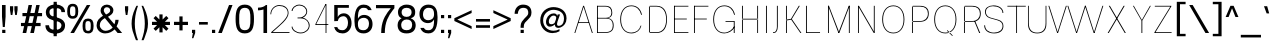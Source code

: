 SplineFontDB: 3.2
FontName: CommonSans-Thin
FullName: Common Sans Thin
FamilyName: Common Sans
Weight: Thin
Copyright: Copyright (c) 2015 by Stefan Peev, Context Ltd. All rights reserved.
Version: 1.2
ItalicAngle: 0
UnderlinePosition: -200
UnderlineWidth: 50
Ascent: 800
Descent: 200
InvalidEm: 1
UFOAscent: 700
UFODescent: -200
LayerCount: 2
Layer: 0 0 "public.background" 1 "glyphs.public.background"
Layer: 1 0 "public.default" 0 "glyphs"
StyleMap: 0x0040
FSType: 260
OS2Version: 0
OS2_WeightWidthSlopeOnly: 0
OS2_UseTypoMetrics: 0
CreationTime: 1677930805
ModificationTime: 1677935427
PfmFamily: 16
TTFWeight: 100
TTFWidth: 5
LineGap: 27
VLineGap: 0
Panose: 0 0 0 0 0 0 0 0 0 0
OS2TypoAscent: 700
OS2TypoAOffset: 0
OS2TypoDescent: -200
OS2TypoDOffset: 0
OS2TypoLinegap: 52
OS2WinAscent: 950
OS2WinAOffset: 0
OS2WinDescent: 250
OS2WinDOffset: 0
HheadAscent: 950
HheadAOffset: 0
HheadDescent: -250
HheadDOffset: 0
OS2SubXSize: 650
OS2SubYSize: 600
OS2SubXOff: 0
OS2SubYOff: 75
OS2SupXSize: 650
OS2SupYSize: 600
OS2SupXOff: 0
OS2SupYOff: 350
OS2StrikeYSize: 50
OS2StrikeYPos: 276
OS2CapHeight: 700
OS2XHeight: 460
OS2Vendor: 'CNTX'
OS2CodePages: 20000097.00000000
OS2UnicodeRanges: 8000027f.40000048.00000000.00000000
Lookup: 1 0 0 "'locl' Localized Forms in Cyrillic lookup 0" { "'locl' Localized Forms in Cyrillic lookup 0 subtable"  } ['locl' ('cyrl' <'BGR ' > ) ]
Lookup: 1 0 0 "'sinf' Scientific Inferiors lookup 1" { "'sinf' Scientific Inferiors lookup 1 subtable"  } ['sinf' ('latn' <'dflt' 'NLD ' 'AZE ' 'LTH ' 'TRK ' 'MOL ' 'ROM ' 'CAT ' > 'cyrl' <'dflt' 'SRB ' 'BGR ' 'UKR ' 'RUS ' > 'DFLT' <'dflt' > ) ]
Lookup: 1 0 0 "'sups' Superscript lookup 2" { "'sups' Superscript lookup 2 subtable" ("superior") } ['sups' ('latn' <'dflt' 'NLD ' 'AZE ' 'LTH ' 'TRK ' 'MOL ' 'ROM ' 'CAT ' > 'cyrl' <'dflt' 'SRB ' 'BGR ' 'UKR ' 'RUS ' > 'DFLT' <'dflt' > ) ]
Lookup: 1 0 0 "'subs' Subscript lookup 3" { "'subs' Subscript lookup 3 subtable" ("inferior") } ['subs' ('latn' <'dflt' 'NLD ' 'AZE ' 'LTH ' 'TRK ' 'MOL ' 'ROM ' 'CAT ' > 'cyrl' <'dflt' 'SRB ' 'BGR ' 'UKR ' 'RUS ' > 'DFLT' <'dflt' > ) ]
Lookup: 1 0 0 "'numr' Numerators lookup 4" { "'numr' Numerators lookup 4 subtable"  } ['numr' ('latn' <'dflt' 'NLD ' 'AZE ' 'LTH ' 'TRK ' 'MOL ' 'ROM ' 'CAT ' > 'cyrl' <'dflt' 'SRB ' 'BGR ' 'UKR ' 'RUS ' > 'DFLT' <'dflt' > ) ]
Lookup: 1 0 0 "'dnom' Denominators lookup 5" { "'dnom' Denominators lookup 5 subtable"  } ['dnom' ('latn' <'dflt' 'NLD ' 'AZE ' 'LTH ' 'TRK ' 'MOL ' 'ROM ' 'CAT ' > 'cyrl' <'dflt' 'SRB ' 'BGR ' 'UKR ' 'RUS ' > 'DFLT' <'dflt' > ) ]
Lookup: 6 0 0 "frac_bar" { "frac_bar contextual 0"  "frac_bar contextual 1"  "frac_bar contextual 2"  "frac_bar contextual 3"  "frac_bar contextual 4"  "frac_bar contextual 5"  "frac_bar contextual 6"  "frac_bar contextual 7"  "frac_bar contextual 8"  "frac_bar contextual 9"  "frac_bar contextual 10"  "frac_bar contextual 11"  "frac_bar contextual 12"  "frac_bar contextual 13"  "frac_bar contextual 14"  "frac_bar contextual 15"  "frac_bar contextual 16"  "frac_bar contextual 17"  "frac_bar contextual 18"  "frac_bar contextual 19"  "frac_bar contextual 20"  "frac_bar contextual 21"  "frac_bar contextual 22"  } ['frac' ('latn' <'dflt' 'NLD ' 'AZE ' 'LTH ' 'TRK ' 'MOL ' 'ROM ' 'CAT ' > 'cyrl' <'dflt' 'SRB ' 'BGR ' 'UKR ' 'RUS ' > 'DFLT' <'dflt' > ) ]
Lookup: 1 0 0 "Single Substitution lookup 7" { "Single Substitution lookup 7 subtable"  } []
Lookup: 6 0 0 "frac_numr1" { "frac_numr1 subtable"  } ['frac' ('latn' <'dflt' 'NLD ' 'AZE ' 'LTH ' 'TRK ' 'MOL ' 'ROM ' 'CAT ' > 'cyrl' <'dflt' 'SRB ' 'BGR ' 'UKR ' 'RUS ' > 'DFLT' <'dflt' > ) ]
Lookup: 1 0 0 "Single Substitution lookup 9" { "Single Substitution lookup 9 subtable"  } []
Lookup: 6 0 0 "frac_numr2" { "frac_numr2 subtable"  } ['frac' ('latn' <'dflt' 'NLD ' 'AZE ' 'LTH ' 'TRK ' 'MOL ' 'ROM ' 'CAT ' > 'cyrl' <'dflt' 'SRB ' 'BGR ' 'UKR ' 'RUS ' > 'DFLT' <'dflt' > ) ]
Lookup: 1 0 0 "Single Substitution lookup 11" { "Single Substitution lookup 11 subtable"  } []
Lookup: 6 0 0 "frac_numr3" { "frac_numr3 subtable"  } ['frac' ('latn' <'dflt' 'NLD ' 'AZE ' 'LTH ' 'TRK ' 'MOL ' 'ROM ' 'CAT ' > 'cyrl' <'dflt' 'SRB ' 'BGR ' 'UKR ' 'RUS ' > 'DFLT' <'dflt' > ) ]
Lookup: 1 0 0 "Single Substitution lookup 13" { "Single Substitution lookup 13 subtable"  } []
Lookup: 6 0 0 "frac_numr4" { "frac_numr4 subtable"  } ['frac' ('latn' <'dflt' 'NLD ' 'AZE ' 'LTH ' 'TRK ' 'MOL ' 'ROM ' 'CAT ' > 'cyrl' <'dflt' 'SRB ' 'BGR ' 'UKR ' 'RUS ' > 'DFLT' <'dflt' > ) ]
Lookup: 1 0 0 "Single Substitution lookup 15" { "Single Substitution lookup 15 subtable"  } []
Lookup: 6 0 0 "frac_numr5" { "frac_numr5 subtable"  } ['frac' ('latn' <'dflt' 'NLD ' 'AZE ' 'LTH ' 'TRK ' 'MOL ' 'ROM ' 'CAT ' > 'cyrl' <'dflt' 'SRB ' 'BGR ' 'UKR ' 'RUS ' > 'DFLT' <'dflt' > ) ]
Lookup: 1 0 0 "Single Substitution lookup 17" { "Single Substitution lookup 17 subtable"  } []
Lookup: 6 0 0 "frac_numr6" { "frac_numr6 subtable"  } ['frac' ('latn' <'dflt' 'NLD ' 'AZE ' 'LTH ' 'TRK ' 'MOL ' 'ROM ' 'CAT ' > 'cyrl' <'dflt' 'SRB ' 'BGR ' 'UKR ' 'RUS ' > 'DFLT' <'dflt' > ) ]
Lookup: 1 0 0 "Single Substitution lookup 19" { "Single Substitution lookup 19 subtable"  } []
Lookup: 6 0 0 "frac_numr7" { "frac_numr7 subtable"  } ['frac' ('latn' <'dflt' 'NLD ' 'AZE ' 'LTH ' 'TRK ' 'MOL ' 'ROM ' 'CAT ' > 'cyrl' <'dflt' 'SRB ' 'BGR ' 'UKR ' 'RUS ' > 'DFLT' <'dflt' > ) ]
Lookup: 1 0 0 "Single Substitution lookup 21" { "Single Substitution lookup 21 subtable"  } []
Lookup: 6 0 0 "frac_numr8" { "frac_numr8 subtable"  } ['frac' ('latn' <'dflt' 'NLD ' 'AZE ' 'LTH ' 'TRK ' 'MOL ' 'ROM ' 'CAT ' > 'cyrl' <'dflt' 'SRB ' 'BGR ' 'UKR ' 'RUS ' > 'DFLT' <'dflt' > ) ]
Lookup: 1 0 0 "Single Substitution lookup 23" { "Single Substitution lookup 23 subtable"  } []
Lookup: 6 0 0 "frac_numr9" { "frac_numr9 subtable"  } ['frac' ('latn' <'dflt' 'NLD ' 'AZE ' 'LTH ' 'TRK ' 'MOL ' 'ROM ' 'CAT ' > 'cyrl' <'dflt' 'SRB ' 'BGR ' 'UKR ' 'RUS ' > 'DFLT' <'dflt' > ) ]
Lookup: 1 0 0 "Single Substitution lookup 25" { "Single Substitution lookup 25 subtable"  } []
Lookup: 6 0 0 "frac_numr10" { "frac_numr10 subtable"  } ['frac' ('latn' <'dflt' 'NLD ' 'AZE ' 'LTH ' 'TRK ' 'MOL ' 'ROM ' 'CAT ' > 'cyrl' <'dflt' 'SRB ' 'BGR ' 'UKR ' 'RUS ' > 'DFLT' <'dflt' > ) ]
Lookup: 1 0 0 "Single Substitution lookup 27" { "Single Substitution lookup 27 subtable"  } []
Lookup: 6 0 0 "frac_dnom" { "frac_dnom subtable"  } ['frac' ('latn' <'dflt' 'NLD ' 'AZE ' 'LTH ' 'TRK ' 'MOL ' 'ROM ' 'CAT ' > 'cyrl' <'dflt' 'SRB ' 'BGR ' 'UKR ' 'RUS ' > 'DFLT' <'dflt' > ) ]
Lookup: 1 0 0 "Single Substitution lookup 29" { "Single Substitution lookup 29 subtable"  } []
Lookup: 6 0 0 "'ordn' Ordinals lookup 30" { "'ordn' Ordinals lookup 30 contextual 0"  "'ordn' Ordinals lookup 30 contextual 1"  } ['ordn' ('latn' <'dflt' 'NLD ' 'AZE ' 'LTH ' 'TRK ' 'MOL ' 'ROM ' 'CAT ' > 'cyrl' <'dflt' 'SRB ' 'BGR ' 'UKR ' 'RUS ' > 'DFLT' <'dflt' > ) ]
Lookup: 1 0 0 "Single Substitution lookup 31" { "Single Substitution lookup 31 subtable"  } []
Lookup: 1 0 0 "Single Substitution lookup 32" { "Single Substitution lookup 32 subtable"  } []
Lookup: 4 0 0 "'ordn' Ordinals lookup 33" { "'ordn' Ordinals lookup 33 subtable"  } ['ordn' ('latn' <'dflt' 'NLD ' 'AZE ' 'LTH ' 'TRK ' 'MOL ' 'ROM ' 'CAT ' > 'cyrl' <'dflt' 'SRB ' 'BGR ' 'UKR ' 'RUS ' > 'DFLT' <'dflt' > ) ]
Lookup: 1 0 0 "'smcp' Lowercase to Small Capitals lookup 34" { "'smcp' Lowercase to Small Capitals lookup 34 subtable"  } ['smcp' ('latn' <'dflt' 'NLD ' 'AZE ' 'LTH ' 'TRK ' 'MOL ' 'ROM ' 'CAT ' > 'cyrl' <'dflt' 'SRB ' 'BGR ' 'UKR ' 'RUS ' > 'DFLT' <'dflt' > ) ]
Lookup: 1 0 0 "'c2sc' Capitals to Small Capitals lookup 35" { "'c2sc' Capitals to Small Capitals lookup 35 subtable"  } ['c2sc' ('latn' <'dflt' 'NLD ' 'AZE ' 'LTH ' 'TRK ' 'MOL ' 'ROM ' 'CAT ' > 'cyrl' <'dflt' 'SRB ' 'BGR ' 'UKR ' 'RUS ' > 'DFLT' <'dflt' > ) ]
Lookup: 3 0 0 "'salt' Stylistic Alternatives lookup 36" { "'salt' Stylistic Alternatives lookup 36 subtable"  } ['salt' ('latn' <'dflt' 'NLD ' 'AZE ' 'LTH ' 'TRK ' 'MOL ' 'ROM ' 'CAT ' > 'cyrl' <'dflt' 'SRB ' 'BGR ' 'UKR ' 'RUS ' > 'DFLT' <'dflt' > ) ]
Lookup: 1 0 0 "'hist' Historical Forms lookup 37" { "'hist' Historical Forms lookup 37 subtable"  } ['hist' ('latn' <'dflt' 'NLD ' 'AZE ' 'LTH ' 'TRK ' 'MOL ' 'ROM ' 'CAT ' > 'cyrl' <'dflt' 'SRB ' 'BGR ' 'UKR ' 'RUS ' > 'DFLT' <'dflt' > ) ]
DEI: 91125
ChainSub2: coverage "'ordn' Ordinals lookup 30 contextual 1" 0 0 0 1
 1 1 0
  Coverage: 3 O o
  BCoverage: 49 zero one two three four five six seven eight nine
 1
  SeqLookup: 0 "Single Substitution lookup 32"
EndFPST
ChainSub2: coverage "'ordn' Ordinals lookup 30 contextual 0" 0 0 0 1
 1 1 0
  Coverage: 3 A a
  BCoverage: 49 zero one two three four five six seven eight nine
 1
  SeqLookup: 0 "Single Substitution lookup 31"
EndFPST
ChainSub2: coverage "frac_dnom subtable" 0 0 0 1
 1 1 0
  Coverage: 49 eight five four nine one seven six three two zero
  BCoverage: 108 fraction eight.dnom five.dnom four.dnom nine.dnom one.dnom seven.dnom six.dnom three.dnom two.dnom zero.dnom
 1
  SeqLookup: 0 "Single Substitution lookup 29"
EndFPST
ChainSub2: coverage "frac_numr10 subtable" 0 0 0 1
 1 0 10
  Coverage: 49 eight five four nine one seven six three two zero
  FCoverage: 99 eight.numr five.numr four.numr nine.numr one.numr seven.numr six.numr three.numr two.numr zero.numr
  FCoverage: 99 eight.numr five.numr four.numr nine.numr one.numr seven.numr six.numr three.numr two.numr zero.numr
  FCoverage: 99 eight.numr five.numr four.numr nine.numr one.numr seven.numr six.numr three.numr two.numr zero.numr
  FCoverage: 99 eight.numr five.numr four.numr nine.numr one.numr seven.numr six.numr three.numr two.numr zero.numr
  FCoverage: 99 eight.numr five.numr four.numr nine.numr one.numr seven.numr six.numr three.numr two.numr zero.numr
  FCoverage: 99 eight.numr five.numr four.numr nine.numr one.numr seven.numr six.numr three.numr two.numr zero.numr
  FCoverage: 99 eight.numr five.numr four.numr nine.numr one.numr seven.numr six.numr three.numr two.numr zero.numr
  FCoverage: 99 eight.numr five.numr four.numr nine.numr one.numr seven.numr six.numr three.numr two.numr zero.numr
  FCoverage: 99 eight.numr five.numr four.numr nine.numr one.numr seven.numr six.numr three.numr two.numr zero.numr
  FCoverage: 8 fraction
 1
  SeqLookup: 0 "Single Substitution lookup 27"
EndFPST
ChainSub2: coverage "frac_numr9 subtable" 0 0 0 1
 1 0 9
  Coverage: 49 eight five four nine one seven six three two zero
  FCoverage: 99 eight.numr five.numr four.numr nine.numr one.numr seven.numr six.numr three.numr two.numr zero.numr
  FCoverage: 99 eight.numr five.numr four.numr nine.numr one.numr seven.numr six.numr three.numr two.numr zero.numr
  FCoverage: 99 eight.numr five.numr four.numr nine.numr one.numr seven.numr six.numr three.numr two.numr zero.numr
  FCoverage: 99 eight.numr five.numr four.numr nine.numr one.numr seven.numr six.numr three.numr two.numr zero.numr
  FCoverage: 99 eight.numr five.numr four.numr nine.numr one.numr seven.numr six.numr three.numr two.numr zero.numr
  FCoverage: 99 eight.numr five.numr four.numr nine.numr one.numr seven.numr six.numr three.numr two.numr zero.numr
  FCoverage: 99 eight.numr five.numr four.numr nine.numr one.numr seven.numr six.numr three.numr two.numr zero.numr
  FCoverage: 99 eight.numr five.numr four.numr nine.numr one.numr seven.numr six.numr three.numr two.numr zero.numr
  FCoverage: 8 fraction
 1
  SeqLookup: 0 "Single Substitution lookup 25"
EndFPST
ChainSub2: coverage "frac_numr8 subtable" 0 0 0 1
 1 0 8
  Coverage: 49 eight five four nine one seven six three two zero
  FCoverage: 99 eight.numr five.numr four.numr nine.numr one.numr seven.numr six.numr three.numr two.numr zero.numr
  FCoverage: 99 eight.numr five.numr four.numr nine.numr one.numr seven.numr six.numr three.numr two.numr zero.numr
  FCoverage: 99 eight.numr five.numr four.numr nine.numr one.numr seven.numr six.numr three.numr two.numr zero.numr
  FCoverage: 99 eight.numr five.numr four.numr nine.numr one.numr seven.numr six.numr three.numr two.numr zero.numr
  FCoverage: 99 eight.numr five.numr four.numr nine.numr one.numr seven.numr six.numr three.numr two.numr zero.numr
  FCoverage: 99 eight.numr five.numr four.numr nine.numr one.numr seven.numr six.numr three.numr two.numr zero.numr
  FCoverage: 99 eight.numr five.numr four.numr nine.numr one.numr seven.numr six.numr three.numr two.numr zero.numr
  FCoverage: 8 fraction
 1
  SeqLookup: 0 "Single Substitution lookup 23"
EndFPST
ChainSub2: coverage "frac_numr7 subtable" 0 0 0 1
 1 0 7
  Coverage: 49 eight five four nine one seven six three two zero
  FCoverage: 99 eight.numr five.numr four.numr nine.numr one.numr seven.numr six.numr three.numr two.numr zero.numr
  FCoverage: 99 eight.numr five.numr four.numr nine.numr one.numr seven.numr six.numr three.numr two.numr zero.numr
  FCoverage: 99 eight.numr five.numr four.numr nine.numr one.numr seven.numr six.numr three.numr two.numr zero.numr
  FCoverage: 99 eight.numr five.numr four.numr nine.numr one.numr seven.numr six.numr three.numr two.numr zero.numr
  FCoverage: 99 eight.numr five.numr four.numr nine.numr one.numr seven.numr six.numr three.numr two.numr zero.numr
  FCoverage: 99 eight.numr five.numr four.numr nine.numr one.numr seven.numr six.numr three.numr two.numr zero.numr
  FCoverage: 8 fraction
 1
  SeqLookup: 0 "Single Substitution lookup 21"
EndFPST
ChainSub2: coverage "frac_numr6 subtable" 0 0 0 1
 1 0 6
  Coverage: 49 eight five four nine one seven six three two zero
  FCoverage: 99 eight.numr five.numr four.numr nine.numr one.numr seven.numr six.numr three.numr two.numr zero.numr
  FCoverage: 99 eight.numr five.numr four.numr nine.numr one.numr seven.numr six.numr three.numr two.numr zero.numr
  FCoverage: 99 eight.numr five.numr four.numr nine.numr one.numr seven.numr six.numr three.numr two.numr zero.numr
  FCoverage: 99 eight.numr five.numr four.numr nine.numr one.numr seven.numr six.numr three.numr two.numr zero.numr
  FCoverage: 99 eight.numr five.numr four.numr nine.numr one.numr seven.numr six.numr three.numr two.numr zero.numr
  FCoverage: 8 fraction
 1
  SeqLookup: 0 "Single Substitution lookup 19"
EndFPST
ChainSub2: coverage "frac_numr5 subtable" 0 0 0 1
 1 0 5
  Coverage: 49 eight five four nine one seven six three two zero
  FCoverage: 99 eight.numr five.numr four.numr nine.numr one.numr seven.numr six.numr three.numr two.numr zero.numr
  FCoverage: 99 eight.numr five.numr four.numr nine.numr one.numr seven.numr six.numr three.numr two.numr zero.numr
  FCoverage: 99 eight.numr five.numr four.numr nine.numr one.numr seven.numr six.numr three.numr two.numr zero.numr
  FCoverage: 99 eight.numr five.numr four.numr nine.numr one.numr seven.numr six.numr three.numr two.numr zero.numr
  FCoverage: 8 fraction
 1
  SeqLookup: 0 "Single Substitution lookup 17"
EndFPST
ChainSub2: coverage "frac_numr4 subtable" 0 0 0 1
 1 0 4
  Coverage: 49 eight five four nine one seven six three two zero
  FCoverage: 99 eight.numr five.numr four.numr nine.numr one.numr seven.numr six.numr three.numr two.numr zero.numr
  FCoverage: 99 eight.numr five.numr four.numr nine.numr one.numr seven.numr six.numr three.numr two.numr zero.numr
  FCoverage: 99 eight.numr five.numr four.numr nine.numr one.numr seven.numr six.numr three.numr two.numr zero.numr
  FCoverage: 8 fraction
 1
  SeqLookup: 0 "Single Substitution lookup 15"
EndFPST
ChainSub2: coverage "frac_numr3 subtable" 0 0 0 1
 1 0 3
  Coverage: 49 eight five four nine one seven six three two zero
  FCoverage: 99 eight.numr five.numr four.numr nine.numr one.numr seven.numr six.numr three.numr two.numr zero.numr
  FCoverage: 99 eight.numr five.numr four.numr nine.numr one.numr seven.numr six.numr three.numr two.numr zero.numr
  FCoverage: 8 fraction
 1
  SeqLookup: 0 "Single Substitution lookup 13"
EndFPST
ChainSub2: coverage "frac_numr2 subtable" 0 0 0 1
 1 0 2
  Coverage: 49 eight five four nine one seven six three two zero
  FCoverage: 99 eight.numr five.numr four.numr nine.numr one.numr seven.numr six.numr three.numr two.numr zero.numr
  FCoverage: 8 fraction
 1
  SeqLookup: 0 "Single Substitution lookup 11"
EndFPST
ChainSub2: coverage "frac_numr1 subtable" 0 0 0 1
 1 0 1
  Coverage: 49 eight five four nine one seven six three two zero
  FCoverage: 8 fraction
 1
  SeqLookup: 0 "Single Substitution lookup 9"
EndFPST
ChainSub2: coverage "frac_bar contextual 22" 0 0 0 1
 1 1 1
  Coverage: 5 slash
  BCoverage: 49 eight five four nine one seven six three two zero
  FCoverage: 49 eight five four nine one seven six three two zero
 1
  SeqLookup: 0 "Single Substitution lookup 7"
EndFPST
ChainSub2: glyph "frac_bar contextual 21" 0 0 0 1
 String: 5 slash
 BString: 0 
 FString: 5 slash
 0
EndFPST
ChainSub2: glyph "frac_bar contextual 20" 0 0 0 1
 String: 5 slash
 BString: 5 slash
 FString: 0 
 0
EndFPST
ChainSub2: coverage "frac_bar contextual 19" 0 0 0 1
 1 0 2
  Coverage: 5 slash
  FCoverage: 49 eight five four nine one seven six three two zero
  FCoverage: 5 slash
 0
EndFPST
ChainSub2: coverage "frac_bar contextual 18" 0 0 0 1
 1 2 0
  Coverage: 5 slash
  BCoverage: 49 eight five four nine one seven six three two zero
  BCoverage: 5 slash
 0
EndFPST
ChainSub2: coverage "frac_bar contextual 17" 0 0 0 1
 1 0 3
  Coverage: 5 slash
  FCoverage: 49 eight five four nine one seven six three two zero
  FCoverage: 49 eight five four nine one seven six three two zero
  FCoverage: 5 slash
 0
EndFPST
ChainSub2: coverage "frac_bar contextual 16" 0 0 0 1
 1 3 0
  Coverage: 5 slash
  BCoverage: 49 eight five four nine one seven six three two zero
  BCoverage: 49 eight five four nine one seven six three two zero
  BCoverage: 5 slash
 0
EndFPST
ChainSub2: coverage "frac_bar contextual 15" 0 0 0 1
 1 0 4
  Coverage: 5 slash
  FCoverage: 49 eight five four nine one seven six three two zero
  FCoverage: 49 eight five four nine one seven six three two zero
  FCoverage: 49 eight five four nine one seven six three two zero
  FCoverage: 5 slash
 0
EndFPST
ChainSub2: coverage "frac_bar contextual 14" 0 0 0 1
 1 4 0
  Coverage: 5 slash
  BCoverage: 49 eight five four nine one seven six three two zero
  BCoverage: 49 eight five four nine one seven six three two zero
  BCoverage: 49 eight five four nine one seven six three two zero
  BCoverage: 5 slash
 0
EndFPST
ChainSub2: coverage "frac_bar contextual 13" 0 0 0 1
 1 0 5
  Coverage: 5 slash
  FCoverage: 49 eight five four nine one seven six three two zero
  FCoverage: 49 eight five four nine one seven six three two zero
  FCoverage: 49 eight five four nine one seven six three two zero
  FCoverage: 49 eight five four nine one seven six three two zero
  FCoverage: 5 slash
 0
EndFPST
ChainSub2: coverage "frac_bar contextual 12" 0 0 0 1
 1 5 0
  Coverage: 5 slash
  BCoverage: 49 eight five four nine one seven six three two zero
  BCoverage: 49 eight five four nine one seven six three two zero
  BCoverage: 49 eight five four nine one seven six three two zero
  BCoverage: 49 eight five four nine one seven six three two zero
  BCoverage: 5 slash
 0
EndFPST
ChainSub2: coverage "frac_bar contextual 11" 0 0 0 1
 1 0 6
  Coverage: 5 slash
  FCoverage: 49 eight five four nine one seven six three two zero
  FCoverage: 49 eight five four nine one seven six three two zero
  FCoverage: 49 eight five four nine one seven six three two zero
  FCoverage: 49 eight five four nine one seven six three two zero
  FCoverage: 49 eight five four nine one seven six three two zero
  FCoverage: 5 slash
 0
EndFPST
ChainSub2: coverage "frac_bar contextual 10" 0 0 0 1
 1 6 0
  Coverage: 5 slash
  BCoverage: 49 eight five four nine one seven six three two zero
  BCoverage: 49 eight five four nine one seven six three two zero
  BCoverage: 49 eight five four nine one seven six three two zero
  BCoverage: 49 eight five four nine one seven six three two zero
  BCoverage: 49 eight five four nine one seven six three two zero
  BCoverage: 5 slash
 0
EndFPST
ChainSub2: coverage "frac_bar contextual 9" 0 0 0 1
 1 0 7
  Coverage: 5 slash
  FCoverage: 49 eight five four nine one seven six three two zero
  FCoverage: 49 eight five four nine one seven six three two zero
  FCoverage: 49 eight five four nine one seven six three two zero
  FCoverage: 49 eight five four nine one seven six three two zero
  FCoverage: 49 eight five four nine one seven six three two zero
  FCoverage: 49 eight five four nine one seven six three two zero
  FCoverage: 5 slash
 0
EndFPST
ChainSub2: coverage "frac_bar contextual 8" 0 0 0 1
 1 7 0
  Coverage: 5 slash
  BCoverage: 49 eight five four nine one seven six three two zero
  BCoverage: 49 eight five four nine one seven six three two zero
  BCoverage: 49 eight five four nine one seven six three two zero
  BCoverage: 49 eight five four nine one seven six three two zero
  BCoverage: 49 eight five four nine one seven six three two zero
  BCoverage: 49 eight five four nine one seven six three two zero
  BCoverage: 5 slash
 0
EndFPST
ChainSub2: coverage "frac_bar contextual 7" 0 0 0 1
 1 0 8
  Coverage: 5 slash
  FCoverage: 49 eight five four nine one seven six three two zero
  FCoverage: 49 eight five four nine one seven six three two zero
  FCoverage: 49 eight five four nine one seven six three two zero
  FCoverage: 49 eight five four nine one seven six three two zero
  FCoverage: 49 eight five four nine one seven six three two zero
  FCoverage: 49 eight five four nine one seven six three two zero
  FCoverage: 49 eight five four nine one seven six three two zero
  FCoverage: 5 slash
 0
EndFPST
ChainSub2: coverage "frac_bar contextual 6" 0 0 0 1
 1 8 0
  Coverage: 5 slash
  BCoverage: 49 eight five four nine one seven six three two zero
  BCoverage: 49 eight five four nine one seven six three two zero
  BCoverage: 49 eight five four nine one seven six three two zero
  BCoverage: 49 eight five four nine one seven six three two zero
  BCoverage: 49 eight five four nine one seven six three two zero
  BCoverage: 49 eight five four nine one seven six three two zero
  BCoverage: 49 eight five four nine one seven six three two zero
  BCoverage: 5 slash
 0
EndFPST
ChainSub2: coverage "frac_bar contextual 5" 0 0 0 1
 1 0 9
  Coverage: 5 slash
  FCoverage: 49 eight five four nine one seven six three two zero
  FCoverage: 49 eight five four nine one seven six three two zero
  FCoverage: 49 eight five four nine one seven six three two zero
  FCoverage: 49 eight five four nine one seven six three two zero
  FCoverage: 49 eight five four nine one seven six three two zero
  FCoverage: 49 eight five four nine one seven six three two zero
  FCoverage: 49 eight five four nine one seven six three two zero
  FCoverage: 49 eight five four nine one seven six three two zero
  FCoverage: 5 slash
 0
EndFPST
ChainSub2: coverage "frac_bar contextual 4" 0 0 0 1
 1 9 0
  Coverage: 5 slash
  BCoverage: 49 eight five four nine one seven six three two zero
  BCoverage: 49 eight five four nine one seven six three two zero
  BCoverage: 49 eight five four nine one seven six three two zero
  BCoverage: 49 eight five four nine one seven six three two zero
  BCoverage: 49 eight five four nine one seven six three two zero
  BCoverage: 49 eight five four nine one seven six three two zero
  BCoverage: 49 eight five four nine one seven six three two zero
  BCoverage: 49 eight five four nine one seven six three two zero
  BCoverage: 5 slash
 0
EndFPST
ChainSub2: coverage "frac_bar contextual 3" 0 0 0 1
 1 0 10
  Coverage: 5 slash
  FCoverage: 49 eight five four nine one seven six three two zero
  FCoverage: 49 eight five four nine one seven six three two zero
  FCoverage: 49 eight five four nine one seven six three two zero
  FCoverage: 49 eight five four nine one seven six three two zero
  FCoverage: 49 eight five four nine one seven six three two zero
  FCoverage: 49 eight five four nine one seven six three two zero
  FCoverage: 49 eight five four nine one seven six three two zero
  FCoverage: 49 eight five four nine one seven six three two zero
  FCoverage: 49 eight five four nine one seven six three two zero
  FCoverage: 5 slash
 0
EndFPST
ChainSub2: coverage "frac_bar contextual 2" 0 0 0 1
 1 10 0
  Coverage: 5 slash
  BCoverage: 49 eight five four nine one seven six three two zero
  BCoverage: 49 eight five four nine one seven six three two zero
  BCoverage: 49 eight five four nine one seven six three two zero
  BCoverage: 49 eight five four nine one seven six three two zero
  BCoverage: 49 eight five four nine one seven six three two zero
  BCoverage: 49 eight five four nine one seven six three two zero
  BCoverage: 49 eight five four nine one seven six three two zero
  BCoverage: 49 eight five four nine one seven six three two zero
  BCoverage: 49 eight five four nine one seven six three two zero
  BCoverage: 5 slash
 0
EndFPST
ChainSub2: coverage "frac_bar contextual 1" 0 0 0 1
 1 0 11
  Coverage: 5 slash
  FCoverage: 49 eight five four nine one seven six three two zero
  FCoverage: 49 eight five four nine one seven six three two zero
  FCoverage: 49 eight five four nine one seven six three two zero
  FCoverage: 49 eight five four nine one seven six three two zero
  FCoverage: 49 eight five four nine one seven six three two zero
  FCoverage: 49 eight five four nine one seven six three two zero
  FCoverage: 49 eight five four nine one seven six three two zero
  FCoverage: 49 eight five four nine one seven six three two zero
  FCoverage: 49 eight five four nine one seven six three two zero
  FCoverage: 49 eight five four nine one seven six three two zero
  FCoverage: 5 slash
 0
EndFPST
ChainSub2: coverage "frac_bar contextual 0" 0 0 0 1
 1 11 0
  Coverage: 5 slash
  BCoverage: 49 eight five four nine one seven six three two zero
  BCoverage: 49 eight five four nine one seven six three two zero
  BCoverage: 49 eight five four nine one seven six three two zero
  BCoverage: 49 eight five four nine one seven six three two zero
  BCoverage: 49 eight five four nine one seven six three two zero
  BCoverage: 49 eight five four nine one seven six three two zero
  BCoverage: 49 eight five four nine one seven six three two zero
  BCoverage: 49 eight five four nine one seven six three two zero
  BCoverage: 49 eight five four nine one seven six three two zero
  BCoverage: 49 eight five four nine one seven six three two zero
  BCoverage: 5 slash
 0
EndFPST
Group: "locl1" "uni0414 uni041B uni0432 uni0433 uni0434 uni0436 uni0437 uni0438 uni0439 uni043A uni043B uni043F uni0442 uni0446 uni0448 uni0449 uni044A uni044B uni044C uni044E uni045D"
Group: "locl2" "uni0414.loclBGR uni041B.loclBGR uni0432.loclBGR uni0433.loclBGR uni0434.loclBGR uni0436.loclBGR uni0437.loclBGR uni0438.loclBGR uni0439.loclBGR uni043A.loclBGR uni043B.loclBGR uni043F.loclBGR uni0442.loclBGR uni0446.loclBGR uni0448.loclBGR uni0449.loclBGR uni044A.loclBGR uni044B.loclBGR uni044C.loclBGR uni044E.loclBGR uni045D.loclBGR"
LangName: 1033 "Copyright (c) 2015 by Stefan Peev, Context Ltd. All rights reserved." "" "" "" "" "Version 1.002" "" "CommonSans is a trademark of Stefan Peev, Context Ltd." "Stefan Peev, Context Ltd" "Stefan Peev, Context Ltd." "Copyright (c) 2015 by Stefan Peev, Context Ltd. All rights reserved." "http://www.contextbg.net" "http://www.contextbg.net" "" "" "" "Common Sans" "Thin"
Encoding: iso8859-5
UnicodeInterp: none
NameList: AGL For New Fonts
DisplaySize: -48
AntiAlias: 1
FitToEm: 0
WinInfo: 38 38 13
BeginPrivate: 7
BlueFuzz 1 1
BlueScale 8 0.039625
BlueShift 1 7
BlueValues 15 [-10 0 689 700]
ForceBold 5 false
StemSnapH 11 [65 80 180]
StemSnapV 10 [68 80 90]
EndPrivate
Grid
-1000 261 m 0
NamedP: "m"
 1000 261 l 1024
EndSplineSet
AnchorClass2: "aboveLC"""  "aboveUC"""  "bottom"""  "top""" 
BeginChars: 787 722

StartChar: .notdef
Encoding: 256 -1 0
GlifName: _notdef
Width: 1000
VWidth: 0
Flags: W
LayerCount: 2
Fore
SplineSet
100 -50 m 257
 100 752 l 257
 900 752 l 257
 900 -50 l 257
 100 -50 l 257
526 684 m 257
 526 274 l 257
 804 274 l 257
 804 684 l 257
 526 684 l 257
469 684 m 257
 389 684 l 257
 389 443 l 257
 283 684 l 257
 191 684 l 257
 191 274 l 257
 271 274 l 257
 271 515 l 257
 377 274 l 257
 469 274 l 257
 469 684 l 257
191 205 m 257
 191 21 l 257
 315 21 l 257
 315 132 l 257
 254 132 l 257
 254 96 l 257
 279 96 l 257
 279 57 l 257
 227 57 l 257
 227 169 l 257
 315 169 l 257
 315 205 l 257
 191 205 l 257
343 205 m 257
 343 21 l 257
 454 21 l 257
 454 57 l 257
 382 57 l 257
 382 205 l 257
 343 205 l 257
410 205 m 257
 410 96 l 257
 486 96 l 257
 486 21 l 257
 522 21 l 257
 522 205 l 257
 486 205 l 257
 486 132 l 257
 446 132 l 257
 446 205 l 257
 410 205 l 257
550 205 m 257
 550 21 l 257
 587 21 l 257
 587 96 l 257
 664 96 l 257
 664 205 l 257
 550 205 l 257
692 205 m 257
 692 21 l 257
 728 21 l 257
 728 96 l 257
 768 96 l 257
 768 21 l 257
 804 21 l 257
 804 205 l 257
 768 205 l 257
 768 132 l 257
 728 132 l 257
 728 205 l 257
 692 205 l 257
606 604 m 257
 724 604 l 257
 724 354 l 257
 606 354 l 257
 606 604 l 257
587 169 m 257
 627 169 l 257
 627 132 l 257
 587 132 l 257
 587 169 l 257
EndSplineSet
EndChar

StartChar: A
Encoding: 65 65 1
GlifName: A_
Width: 480
VWidth: 0
Flags: W
AnchorPoint: "top" 240 740 basechar 0
LayerCount: 2
Fore
SplineSet
103 270 m 257
 373 270 l 257
 373 250 l 257
 103 250 l 257
 103 270 l 257
32 0 m 257
 10 0 l 257
 229 680 l 257
 251 680 l 257
 470 0 l 257
 448 0 l 257
 233 672 l 257
 247 672 l 257
 32 0 l 257
EndSplineSet
Guideline: "" "" 240 0 90 0 0
Guideline: "" "" 10 0 72.1484 0 0
Guideline: "" "" 247 672 252.258 0 0
Guideline: "" "" 448 0 107.742 0 0
Guideline: "" "" 251 680 287.852 0 0
PickledDataWithLists: "(dp0
Vcom.fontlab.metricsLeft\\u000d
p1
V=10\\u000d
p2
sVcom.fontlab.metricsRight\\u000d
p3
V=10\\u000d
p4
s."
Substitution2: "'c2sc' Capitals to Small Capitals lookup 35 subtable" a.sc
Substitution2: "Single Substitution lookup 31 subtable" ordfeminine
EndChar

StartChar: AE
Encoding: 257 198 2
GlifName: A_E_
Width: 830
VWidth: 0
Flags: W
LayerCount: 2
Fore
SplineSet
220 372 m 257
 390 372 l 257
 390 610 l 257
 290 610 l 257
 220 372 l 257
30 0 m 257
 240 700 l 257
 800 700 l 257
 800 620 l 257
 480 620 l 257
 480 397 l 257
 760 397 l 257
 760 317 l 257
 480 317 l 257
 480 80 l 257
 800 80 l 257
 800 0 l 257
 390 0 l 257
 390 282 l 257
 200 282 l 257
 120 0 l 257
 30 0 l 257
EndSplineSet
EndChar

StartChar: Aacute
Encoding: 258 193 3
GlifName: A_acute
Width: 480
VWidth: 0
Flags: W
LayerCount: 2
Fore
Refer: 1 65 N 1 0 0 1 0 0 2
Refer: 126 769 N 1 0 0 1 438 220 2
EndChar

StartChar: Abreve
Encoding: 259 258 4
GlifName: A_breve
Width: 480
VWidth: 0
Flags: W
LayerCount: 2
Fore
Refer: 1 65 N 1 0 0 1 0 0 2
Refer: 501 774 N 1 0 0 1 445 220 2
EndChar

StartChar: Acircumflex
Encoding: 260 194 5
GlifName: A_circumflex
Width: 480
VWidth: 0
Flags: W
LayerCount: 2
Fore
Refer: 1 65 N 1 0 0 1 0 0 2
Refer: 499 770 N 1 0 0 1 460 220 2
EndChar

StartChar: Adieresis
Encoding: 261 196 6
GlifName: A_dieresis
Width: 480
VWidth: 0
Flags: W
LayerCount: 2
Fore
Refer: 1 65 N 1 0 0 1 0 0 2
Refer: 503 776 N 1 0 0 1 410 220 2
EndChar

StartChar: Agrave
Encoding: 262 192 7
GlifName: A_grave
Width: 480
VWidth: 0
Flags: W
LayerCount: 2
Fore
Refer: 1 65 N 1 0 0 1 0 0 2
Refer: 229 768 N 1 0 0 1 452 220 2
EndChar

StartChar: Amacron
Encoding: 263 256 8
GlifName: A_macron
Width: 480
VWidth: 0
Flags: W
LayerCount: 2
Fore
Refer: 1 65 N 1 0 0 1 0 0 2
Refer: 500 772 N 1 0 0 1 425 270 2
EndChar

StartChar: Aogonek
Encoding: 264 260 9
GlifName: A_ogonek
Width: 560
VWidth: 0
Flags: W
LayerCount: 2
Fore
SplineSet
20 0 m 257
 230 700 l 257
 330 700 l 257
 540 0 l 257
 450 0 l 257
 370 282 l 257
 190 282 l 257
 110 0 l 257
 20 0 l 257
210 372 m 257
 350 372 l 257
 280 610 l 257
 210 372 l 257
371 -124 m 256
 371 -70 408 -25 442 0 c 257
 500 0 l 257
 459 -31 432 -69 432 -108 c 256
 432 -130 444 -145 461 -151 c 257
 466 -153 472 -154 478 -154 c 256
 492 -154 507 -149 518 -141 c 257
 540 -182 l 257
 527 -191 l 257
 508 -202 481 -209 461 -209 c 256
 411 -209 371 -180 371 -124 c 256
EndSplineSet
EndChar

StartChar: Aring
Encoding: 265 197 10
GlifName: A_ring
Width: 480
VWidth: 0
Flags: W
AnchorPoint: "top" 240 740 basechar 0
LayerCount: 2
Fore
Refer: 1 65 N 1 0 0 1 0 0 2
Refer: 504 778 N 1 0 0 1 239 240 2
EndChar

StartChar: Aringacute
Encoding: 266 506 11
GlifName: A_ringacute
Width: 480
VWidth: 0
Flags: W
LayerCount: 2
Fore
Refer: 10 197 N 1 0 0 1 0 0 2
Refer: 126 769 N 1 0 0 1 438 220 2
EndChar

StartChar: Atilde
Encoding: 267 195 12
GlifName: A_tilde
Width: 480
VWidth: 0
Flags: W
LayerCount: 2
Fore
Refer: 1 65 N 1 0 0 1 0 0 2
Refer: 378 771 N 1 0 0 1 443 220 2
EndChar

StartChar: B
Encoding: 66 66 13
GlifName: B_
Width: 597
VWidth: 0
Flags: W
LayerCount: 2
Fore
SplineSet
112 380 m 257
 324 380 l 258
 405 380 460 421 460 507 c 256
 460 605 417 660 303 660 c 258
 112 660 l 257
 112 680 l 257
 303 680 l 258
 440 680 482 615 482 507 c 256
 482 451 464 395 380 373 c 257
 458 359 517 310 517 187 c 256
 517 58 446 0 290 0 c 258
 112 0 l 257
 112 20 l 257
 290 20 l 258
 444 20 495 80 495 187 c 256
 495 294 455 360 324 360 c 258
 112 360 l 257
 112 380 l 257
EndSplineSet
Refer: 44 73 N 1 0 0 1 0 0 2
Guideline: "" "" 0 20 0 0 0
Guideline: "" "" 0 660 0 0 0
Guideline: "" "" 0 380 0 0 0
Guideline: "" "" 0 360 0 0 0
Guideline: "" "" 0 127 0 0 0
Guideline: "" "" 0 536 0 0 0
PickledDataWithLists: "(dp0
Vcom.fontlab.metricsLeft\\u000d
p1
V=H\\u000d
p2
sVcom.fontlab.metricsRight\\u000d
p3
V=80\\u000d
p4
s."
Substitution2: "'c2sc' Capitals to Small Capitals lookup 35 subtable" b.sc
EndChar

StartChar: C
Encoding: 67 67 14
GlifName: C_
Width: 705
VWidth: 0
Flags: W
AnchorPoint: "top" 350 740 basechar 0
AnchorPoint: "bottom" 350 -60 basechar 0
LayerCount: 2
Fore
SplineSet
358 10 m 257
 475 10 565 75 590 184 c 257
 610 184 l 257
 584 70 491 -10 358 -10 c 257
 358 10 l 257
358 -10 m 257
 189 -10 80 127 80 340 c 256
 80 553 189 690 358 690 c 257
 358 670 l 257
 199 670 102 544 102 340 c 256
 102 136 199 10 358 10 c 257
 358 -10 l 257
358 690 m 257
 496 690 593 606 625 454 c 257
 605 454 l 257
 574 589 484 670 358 670 c 257
 358 690 l 257
EndSplineSet
PickledDataWithLists: "(dp0
Vcom.fontlab.metricsLeft\\u000d
p1
V=O\\u000d
p2
sVcom.fontlab.metricsRight\\u000d
p3
V=O\\u000d
p4
s."
Substitution2: "'c2sc' Capitals to Small Capitals lookup 35 subtable" c.sc
EndChar

StartChar: CR
Encoding: 268 -1 15
GlifName: C_R_
Width: 222
VWidth: 0
Flags: W
LayerCount: 2
EndChar

StartChar: Cacute
Encoding: 269 262 16
GlifName: C_acute
Width: 705
VWidth: 0
Flags: W
AnchorPoint: "bottom" 350 -60 basechar 0
LayerCount: 2
Fore
Refer: 14 67 N 1 0 0 1 0 0 2
Refer: 126 769 N 1 0 0 1 548 220 2
EndChar

StartChar: Ccaron
Encoding: 270 268 17
GlifName: C_caron
Width: 705
VWidth: 0
Flags: W
AnchorPoint: "bottom" 350 -60 basechar 0
LayerCount: 2
Fore
Refer: 14 67 N 1 0 0 1 0 0 2
Refer: 156 780 N 1 0 0 1 570 220 2
EndChar

StartChar: Ccedilla
Encoding: 271 199 18
GlifName: C_cedilla
Width: 705
VWidth: 0
Flags: W
AnchorPoint: "top" 350 740 basechar 0
AnchorPoint: "bottom" 350 -60 basechar 0
LayerCount: 2
Fore
Refer: 14 67 N 1 0 0 1 0 0 2
Refer: 161 184 N 1 0 0 1 127 0 2
EndChar

StartChar: Ccircumflex
Encoding: 272 264 19
GlifName: C_circumflex
Width: 705
VWidth: 0
Flags: W
AnchorPoint: "bottom" 350 -60 basechar 0
LayerCount: 2
Fore
Refer: 14 67 N 1 0 0 1 0 0 2
Refer: 499 770 N 1 0 0 1 570 220 2
EndChar

StartChar: Cdotaccent
Encoding: 273 266 20
GlifName: C_dotaccent
Width: 705
VWidth: 0
Flags: W
AnchorPoint: "bottom" 350 -60 basechar 0
LayerCount: 2
Fore
Refer: 14 67 N 1 0 0 1 0 0 2
Refer: 502 775 N 1 0 0 1 440 220 2
EndChar

StartChar: D
Encoding: 68 68 21
GlifName: D_
Width: 630
VWidth: 0
Flags: W
LayerCount: 2
Fore
SplineSet
110 0 m 257
 288 0 l 258
 478 0 550 146 550 340 c 256
 550 534 478 680 288 680 c 258
 110 680 l 257
 110 660 l 257
 288 660 l 258
 457 660 529 523 529 340 c 256
 529 157 455 20 288 20 c 258
 110 20 l 257
 110 0 l 257
EndSplineSet
Refer: 44 73 N 1 0 0 1 0 0 2
PickledDataWithLists: "(dp0
Vcom.fontlab.metricsLeft\\u000d
p1
V=H\\u000d
p2
sVcom.fontlab.metricsRight\\u000d
p3
V=O\\u000d
p4
s."
Substitution2: "'c2sc' Capitals to Small Capitals lookup 35 subtable" d.sc
EndChar

StartChar: Dcaron
Encoding: 274 270 22
GlifName: D_caron
Width: 630
VWidth: 0
Flags: W
LayerCount: 2
Fore
Refer: 21 68 N 1 0 0 1 0 0 2
Refer: 156 780 N 1 0 0 1 535 240 2
EndChar

StartChar: Dcroat
Encoding: 275 272 23
GlifName: D_croat
Width: 705
VWidth: 0
Flags: W
LayerCount: 2
Fore
SplineSet
190 80 m 257
 378 80 l 258
 528 80 570 241 570 350 c 256
 570 498 527 620 378 620 c 258
 190 620 l 257
 190 400 l 257
 240 400 l 257
 240 320 l 257
 190 320 l 257
 190 80 l 257
20 320 m 257
 20 400 l 257
 100 400 l 257
 100 700 l 257
 378 700 l 258
 568 700 660 550 660 350 c 256
 660 147 569 0 378 0 c 258
 100 0 l 257
 100 320 l 257
 20 320 l 257
EndSplineSet
EndChar

StartChar: E
Encoding: 69 69 24
GlifName: E_
Width: 510
VWidth: 0
Flags: W
AnchorPoint: "top" 255 740 basechar 0
LayerCount: 2
Fore
SplineSet
110 20 m 257
 460 20 l 257
 460 0 l 257
 110 0 l 257
 110 20 l 257
110 680 m 257
 460 680 l 257
 460 660 l 257
 110 660 l 257
 110 680 l 257
110 360 m 257
 420 360 l 257
 420 340 l 257
 110 340 l 257
 110 360 l 257
EndSplineSet
Refer: 44 73 N 1 0 0 1 0 0 2
PickledDataWithLists: "(dp0
Vcom.fontlab.metricsLeft\\u000d
p1
V=H\\u000d
p2
s."
Substitution2: "'c2sc' Capitals to Small Capitals lookup 35 subtable" e.sc
EndChar

StartChar: Eacute
Encoding: 276 201 25
GlifName: E_acute
Width: 510
VWidth: 0
Flags: W
LayerCount: 2
Fore
Refer: 24 69 N 1 0 0 1 0 0 2
Refer: 126 769 N 1 0 0 1 453 220 2
EndChar

StartChar: Ebreve
Encoding: 277 276 26
GlifName: E_breve
Width: 510
VWidth: 0
Flags: W
LayerCount: 2
Fore
Refer: 24 69 N 1 0 0 1 0 0 2
Refer: 501 774 N 1 0 0 1 460 220 2
EndChar

StartChar: Ecaron
Encoding: 278 282 27
GlifName: E_caron
Width: 510
VWidth: 0
Flags: W
LayerCount: 2
Fore
Refer: 24 69 N 1 0 0 1 0 0 2
Refer: 156 780 N 1 0 0 1 475 220 2
EndChar

StartChar: Ecircumflex
Encoding: 279 202 28
GlifName: E_circumflex
Width: 510
VWidth: 0
Flags: W
LayerCount: 2
Fore
Refer: 24 69 N 1 0 0 1 0 0 2
Refer: 499 770 N 1 0 0 1 475 220 2
EndChar

StartChar: Edieresis
Encoding: 280 203 29
GlifName: E_dieresis
Width: 510
VWidth: 0
Flags: W
LayerCount: 2
Fore
Refer: 24 69 N 1 0 0 1 0 0 2
Refer: 503 776 N 1 0 0 1 425 220 2
EndChar

StartChar: Edotaccent
Encoding: 281 278 30
GlifName: E_dotaccent
Width: 510
VWidth: 0
Flags: W
LayerCount: 2
Fore
Refer: 24 69 N 1 0 0 1 0 0 2
Refer: 502 775 N 1 0 0 1 345 220 2
EndChar

StartChar: Egrave
Encoding: 282 200 31
GlifName: E_grave
Width: 510
VWidth: 0
Flags: W
LayerCount: 2
Fore
Refer: 24 69 N 1 0 0 1 0 0 2
Refer: 229 768 N 1 0 0 1 467 220 2
EndChar

StartChar: Emacron
Encoding: 283 274 32
GlifName: E_macron
Width: 510
VWidth: 0
Flags: W
LayerCount: 2
Fore
Refer: 24 69 N 1 0 0 1 0 0 2
Refer: 500 772 N 1 0 0 1 440 270 2
EndChar

StartChar: Eogonek
Encoding: 284 280 33
GlifName: E_ogonek
Width: 510
VWidth: 0
Flags: W
LayerCount: 2
Fore
SplineSet
184 -120 m 256
 184 -66 222 -21 255 4 c 257
 313 4 l 257
 270 -28 245 -65 245 -104 c 256
 245 -135 267 -150 291 -150 c 256
 307 -150 320 -145 331 -137 c 257
 353 -178 l 257
 334 -193 299 -205 274 -205 c 256
 224 -205 184 -176 184 -120 c 256
50 0 m 257
 50 212 l 257
 50 700 l 257
 460 700 l 257
 460 620 l 257
 140 620 l 257
 140 397 l 257
 420 397 l 257
 420 317 l 257
 140 317 l 257
 140 80 l 257
 460 80 l 257
 460 0 l 257
 50 0 l 257
EndSplineSet
EndChar

StartChar: Eth
Encoding: 285 208 34
GlifName: E_th
Width: 660
VWidth: 0
Flags: W
LayerCount: 2
Fore
SplineSet
140 80 m 257
 328 80 l 258
 478 80 520 241 520 350 c 256
 520 498 477 620 328 620 c 258
 140 620 l 257
 140 400 l 257
 290 400 l 257
 290 320 l 257
 140 320 l 257
 140 80 l 257
10 320 m 257
 10 400 l 257
 50 400 l 257
 50 700 l 257
 328 700 l 258
 355 700 380 697 403 691 c 256
 542 656 610 521 610 350 c 256
 610 147 519 0 328 0 c 258
 50 0 l 257
 50 320 l 257
 10 320 l 257
EndSplineSet
EndChar

StartChar: F
Encoding: 70 70 35
GlifName: F_
Width: 510
VWidth: 0
Flags: W
LayerCount: 2
Fore
SplineSet
110 680 m 257
 460 680 l 257
 460 660 l 257
 110 660 l 257
 110 680 l 257
110 360 m 257
 420 360 l 257
 420 340 l 257
 110 340 l 257
 110 360 l 257
EndSplineSet
Refer: 44 73 N 1 0 0 1 0 0 2
PickledDataWithLists: "(dp0
Vcom.fontlab.metricsLeft\\u000d
p1
V=H\\u000d
p2
sVcom.fontlab.metricsRight\\u000d
p3
V=E\\u000d
p4
s."
Substitution2: "'c2sc' Capitals to Small Capitals lookup 35 subtable" f.sc
EndChar

StartChar: G
Encoding: 71 71 36
GlifName: G_
Width: 707
VWidth: 0
Flags: W
AnchorPoint: "top" 358 740 basechar 0
LayerCount: 2
Back
SplineSet
527 240 m 257
 356 240 l 257
 356 310 l 257
 617 310 l 257
 617 0 l 257
 527 0 l 257
 527 240 l 257
EndSplineSet
Fore
SplineSet
595 280 m 257
 595 0 l 257
 617 0 l 257
 617 300 l 257
 388 300 l 257
 388 280 l 257
 595 280 l 257
607 174 m 257
 566 85 462 10 358 10 c 257
 358 -10 l 257
 459 -10 569 55 607 134 c 257
 607 174 l 257
358 10 m 257
 199 10 102 136 102 340 c 256
 102 544 199 670 358 670 c 257
 358 690 l 257
 189 690 80 553 80 340 c 256
 80 127 189 -10 358 -10 c 257
 358 10 l 257
358 670 m 257
 484 670 574 589 605 454 c 257
 625 454 l 257
 593 606 496 690 358 690 c 257
 358 670 l 257
EndSplineSet
PickledDataWithLists: "(dp0
Vcom.fontlab.metricsLeft\\u000d
p1
V=O\\u000d
p2
s."
Substitution2: "'c2sc' Capitals to Small Capitals lookup 35 subtable" g.sc
EndChar

StartChar: Gbreve
Encoding: 286 286 37
GlifName: G_breve
Width: 707
VWidth: 0
Flags: W
LayerCount: 2
Fore
Refer: 36 71 N 1 0 0 1 0 0 2
Refer: 501 774 N 1 0 0 1 563 220 2
EndChar

StartChar: Gcaron
Encoding: 287 486 38
GlifName: G_caron
Width: 647
VWidth: 0
Flags: W
LayerCount: 2
Fore
SplineSet
168 950 m 257
 232 950 l 257
 328 823 l 257
 424 950 l 257
 488 950 l 257
 368 770 l 257
 288 770 l 257
 168 950 l 257
50 350 m 256
 50 560 146 710 328 710 c 256
 477 710 566 615 597 474 c 257
 508 474 l 257
 502 497 495 518 485 537 c 256
 456 594 407 630 328 630 c 256
 189 630 140 502 140 350 c 256
 140 200 187 70 328 70 c 256
 415 70 468 120 498 184 c 257
 498 240 l 257
 327 240 l 257
 327 320 l 257
 587 320 l 257
 587 0 l 257
 498 0 l 257
 498 85 l 257
 456 24 401 -10 334 -10 c 256
 141 -10 50 138 50 350 c 256
EndSplineSet
EndChar

StartChar: Gcircumflex
Encoding: 288 284 39
GlifName: G_circumflex
Width: 707
VWidth: 0
Flags: W
LayerCount: 2
Fore
Refer: 36 71 N 1 0 0 1 0 0 2
Refer: 499 770 N 1 0 0 1 578 220 2
EndChar

StartChar: Gcommaaccent
Encoding: 289 290 40
GlifName: G_commaaccent
Width: 707
VWidth: 0
Flags: W
AnchorPoint: "top" 358 740 basechar 0
LayerCount: 2
Fore
Refer: 36 71 N 1 0 0 1 0 0 2
Refer: 512 806 N 1 0 0 1 444 0 2
EndChar

StartChar: Gdotaccent
Encoding: 290 288 41
GlifName: G_dotaccent
Width: 707
VWidth: 0
Flags: W
LayerCount: 2
Fore
Refer: 36 71 N 1 0 0 1 0 0 2
Refer: 502 775 N 1 0 0 1 448 220 2
EndChar

StartChar: H
Encoding: 72 72 42
GlifName: H_
Width: 602
VWidth: 0
Flags: W
LayerCount: 2
Fore
SplineSet
491 357 m 257
 109 357 l 257
 109 337 l 257
 491 337 l 257
 491 357 l 257
EndSplineSet
Refer: 44 73 N 1 0 0 1 0 0 2
Refer: 44 73 N 1 0 0 1 380 0 2
PickledDataWithLists: "(dp0
Vcom.fontlab.metricsLeft\\u000d
p1
V=100\\u000d
p2
sVcom.fontlab.metricsRight\\u000d
p3
V=100\\u000d
p4
s."
Substitution2: "'c2sc' Capitals to Small Capitals lookup 35 subtable" h.sc
EndChar

StartChar: Hcircumflex
Encoding: 291 292 43
GlifName: H_circumflex
Width: 602
VWidth: 0
Flags: W
LayerCount: 2
Fore
Refer: 42 72 N 1 0 0 1 0 0 2
Refer: 499 770 N 1 0 0 1 521 240 2
EndChar

StartChar: I
Encoding: 73 73 44
GlifName: I_
Width: 222
VWidth: 0
Flags: W
AnchorPoint: "top" 111 740 basechar 0
LayerCount: 2
Fore
SplineSet
100 0 m 257
 100 680 l 257
 122 680 l 257
 122 0 l 257
 100 0 l 257
EndSplineSet
Guideline: "" "" 111 0 90 0 0
PickledDataWithLists: "(dp0
Vcom.fontlab.metricsLeft\\u000d
p1
V=H\\u000d
p2
sVcom.fontlab.metricsRight\\u000d
p3
V=H\\u000d
p4
s."
Substitution2: "'c2sc' Capitals to Small Capitals lookup 35 subtable" i.sc
EndChar

StartChar: IJ
Encoding: 292 306 45
GlifName: I_J_
Width: 418
VWidth: 0
Flags: W
LayerCount: 2
Fore
SplineSet
180 0 m 257
 180 90 l 257
 206 90 l 258
 246 90 278 106 278 170 c 258
 278 700 l 257
 368 700 l 257
 368 174 l 258
 368 70 326 0 204 0 c 258
 180 0 l 257
50 0 m 257
 50 700 l 257
 140 700 l 257
 140 0 l 257
 50 0 l 257
EndSplineSet
EndChar

StartChar: Iacute
Encoding: 293 205 46
GlifName: I_acute
Width: 222
VWidth: 0
Flags: W
LayerCount: 2
Fore
Refer: 44 73 N 1 0 0 1 0 0 2
Refer: 126 769 N 1 0 0 1 309 220 2
EndChar

StartChar: Ibreve
Encoding: 294 300 47
GlifName: I_breve
Width: 222
VWidth: 0
Flags: W
LayerCount: 2
Fore
Refer: 44 73 N 1 0 0 1 0 0 2
Refer: 501 774 N 1 0 0 1 316 220 2
EndChar

StartChar: Icircumflex
Encoding: 295 206 48
GlifName: I_circumflex
Width: 222
VWidth: 0
Flags: W
LayerCount: 2
Fore
Refer: 44 73 N 1 0 0 1 0 0 2
Refer: 499 770 N 1 0 0 1 331 220 2
EndChar

StartChar: Idieresis
Encoding: 296 207 49
GlifName: I_dieresis
Width: 222
VWidth: 0
Flags: W
LayerCount: 2
Fore
Refer: 44 73 N 1 0 0 1 0 0 2
Refer: 503 776 N 1 0 0 1 281 220 2
EndChar

StartChar: Idotaccent
Encoding: 297 304 50
GlifName: I_dotaccent
Width: 222
VWidth: 0
Flags: W
LayerCount: 2
Fore
Refer: 44 73 N 1 0 0 1 0 0 2
Refer: 502 775 N 1 0 0 1 201 220 2
EndChar

StartChar: Igrave
Encoding: 298 204 51
GlifName: I_grave
Width: 222
VWidth: 0
Flags: W
LayerCount: 2
Fore
Refer: 44 73 N 1 0 0 1 0 0 2
Refer: 229 768 N 1 0 0 1 323 220 2
EndChar

StartChar: Imacron
Encoding: 299 298 52
GlifName: I_macron
Width: 190
VWidth: 0
Flags: W
LayerCount: 2
Fore
Refer: 500 772 N 1 0 0 1 280 230 2
Refer: 44 73 N 1 0 0 1 -50 0 2
EndChar

StartChar: Iogonek
Encoding: 300 302 53
GlifName: I_ogonek
Width: 222
VWidth: 0
Flags: W
AnchorPoint: "top" 111 740 basechar 0
LayerCount: 2
Fore
Refer: 44 73 N 1 0 0 1 0 0 2
Refer: 296 731 N 1 0 0 1 -52 0 2
EndChar

StartChar: Itilde
Encoding: 301 296 54
GlifName: I_tilde
Width: 222
VWidth: 0
Flags: W
LayerCount: 2
Fore
Refer: 44 73 N 1 0 0 1 0 0 2
Refer: 378 771 N 1 0 0 1 314 220 2
EndChar

StartChar: J
Encoding: 74 74 55
GlifName: J_
Width: 270
VWidth: 0
Flags: W
AnchorPoint: "top" 157 740 basechar 0
LayerCount: 2
Fore
SplineSet
50 0 m 257
 50 20 l 257
 76 20 l 258
 116 20 148 86 148 150 c 258
 148 680 l 257
 170 680 l 257
 170 164 l 258
 170 60 128 0 74 0 c 258
 50 0 l 257
EndSplineSet
PickledDataWithLists: "(dp0
Vcom.fontlab.metricsRight\\u000d
p1
V=H\\u000d
p2
s."
Substitution2: "'c2sc' Capitals to Small Capitals lookup 35 subtable" j.sc
EndChar

StartChar: Jcircumflex
Encoding: 302 308 56
GlifName: J_circumflex
Width: 286
VWidth: 0
Flags: W
LayerCount: 2
Fore
Refer: 163 710 N 1 0 0 1 23 230 2
Refer: 55 74 N 1 0 0 1 0 0 2
EndChar

StartChar: K
Encoding: 75 75 57
GlifName: K_
Width: 496
VWidth: 0
Flags: W
LayerCount: 2
Fore
SplineSet
116 313 m 257
 230 334 l 257
 460 0 l 257
 486 0 l 257
 246 350 l 257
 446 680 l 257
 420 680 l 257
 225 354 l 257
 116 336 l 257
 116 313 l 257
EndSplineSet
Refer: 44 73 N 1 0 0 1 0 0 2
Guideline: "" "" 260 317 303.523 0 0
Guideline: "" "" 430 680 239.006 0 0
Guideline: "" "" 176 293 15.9454 0 0
Guideline: "" "" 260 397 195.945 0 0
Guideline: "" "" 0 350 0 0 0
Guideline: "" "" 176 293 15.9454 0 0
PickledDataWithLists: "(dp0
Vcom.fontlab.metricsLeft\\u000d
p1
V=H\\u000d
p2
sVcom.fontlab.metricsRight\\u000d
p3
V=10\\u000d
p4
s."
Substitution2: "'c2sc' Capitals to Small Capitals lookup 35 subtable" k.sc
EndChar

StartChar: Kcommaaccent
Encoding: 303 310 58
GlifName: K_commaaccent
Width: 496
VWidth: 0
Flags: W
LayerCount: 2
Fore
Refer: 57 75 N 1 0 0 1 0 0 2
Refer: 512 806 N 1 0 0 1 338 0 2
EndChar

StartChar: L
Encoding: 76 76 59
GlifName: L_
Width: 560
VWidth: 0
Flags: W
AnchorPoint: "top" 145 740 basechar 0
LayerCount: 2
Fore
SplineSet
111 20 m 257
 451 20 l 257
 451 0 l 257
 111 0 l 257
 111 20 l 257
EndSplineSet
Refer: 44 73 N 1 0 0 1 0 0 2
PickledDataWithLists: "(dp0
Vcom.fontlab.metricsLeft\\u000d
p1
V=H\\u000d
p2
s."
Substitution2: "'c2sc' Capitals to Small Capitals lookup 35 subtable" l.sc
EndChar

StartChar: Lacute
Encoding: 304 313 60
GlifName: L_acute
Width: 560
VWidth: 0
Flags: W
LayerCount: 2
Fore
Refer: 59 76 N 1 0 0 1 0 0 2
Refer: 126 769 N 1 0 0 1 343 220 2
EndChar

StartChar: Lcaron
Encoding: 305 317 61
GlifName: L_caron
Width: 510
VWidth: 0
Flags: W
LayerCount: 2
Fore
SplineSet
270 490 m 257
 292 620 l 257
 270 620 l 257
 270 700 l 257
 350 700 l 257
 350 620 l 257
 304 490 l 257
 270 490 l 257
50 0 m 257
 50 700 l 257
 140 700 l 257
 140 80 l 257
 460 80 l 257
 460 0 l 257
 50 0 l 257
EndSplineSet
EndChar

StartChar: Lcommaaccent
Encoding: 306 315 62
GlifName: L_commaaccent
Width: 510
VWidth: 0
Flags: W
LayerCount: 2
Fore
SplineSet
215 -60 m 257
 295 -60 l 257
 295 -140 l 257
 249 -270 l 257
 215 -270 l 257
 237 -140 l 257
 215 -140 l 257
 215 -60 l 257
50 0 m 257
 50 700 l 257
 140 700 l 257
 140 80 l 257
 460 80 l 257
 460 0 l 257
 50 0 l 257
EndSplineSet
EndChar

StartChar: Ldot
Encoding: 307 319 63
GlifName: L_dot
Width: 510
VWidth: 0
Flags: W
LayerCount: 2
Fore
SplineSet
215 315 m 257
 215 342 215 368 215 395 c 257
 295 395 l 257
 295 315 l 257
 215 315 l 257
50 0 m 257
 50 700 l 257
 140 700 l 257
 140 80 l 257
 460 80 l 257
 460 0 l 257
 50 0 l 257
EndSplineSet
EndChar

StartChar: Lslash
Encoding: 308 321 64
GlifName: L_slash
Width: 610
VWidth: 0
Flags: W
LayerCount: 2
Fore
SplineSet
20 170 m 257
 170 425 l 257
 170 700 l 257
 260 700 l 257
 260 579 l 257
 319 679 l 257
 348 679 378 679 407 679 c 257
 260 426 l 257
 260 80 l 257
 580 80 l 257
 580 0 l 257
 170 0 l 257
 170 271 l 257
 111 170 l 257
 20 170 l 257
EndSplineSet
EndChar

StartChar: M
Encoding: 77 77 65
GlifName: M_
Width: 744
VWidth: 0
Flags: W
AnchorPoint: "top" 372 740 basechar 0
LayerCount: 2
Back
SplineSet
260 680 m 257
 458 0 l 257
 370 0 l 257
 166 680 l 257
 260 680 l 257
380 0 m 257
 590 680 l 257
 674 680 l 257
 470 0 l 257
 380 0 l 257
150 680 m 257
 150 0 l 257
 60 0 l 257
 60 680 l 257
 150 680 l 257
EndSplineSet
Guideline: "" "" 260 680 286.26 0 0
Guideline: "" "" 370 0 106.699 0 0
Guideline: "" "" 405 80 72.8637 0 0
Guideline: "" "" 650 600 253.301 0 0
Fore
SplineSet
102 680 m 257
 124 680 l 257
 356 80 l 258
 368 50 378 10 378 0 c 257
 361 0 l 257
 102 680 l 257
620 680 m 257
 642 680 l 257
 383 0 l 257
 366 0 l 257
 366 10 376 50 388 80 c 258
 620 680 l 257
100 0 m 257
 100 680 l 257
 122 680 l 257
 122 0 l 257
 100 0 l 257
622 0 m 257
 622 680 l 257
 644 680 l 257
 644 0 l 257
 622 0 l 257
EndSplineSet
Guideline: "" "" 372 0 90 0 0
Guideline: "" "" 372 0 90 0 0
Guideline: "" "" 0 335 0 0 0
PickledDataWithLists: "(dp0
Vcom.fontlab.metricsLeft\\u000d
p1
V=H\\u000d
p2
sVcom.fontlab.metricsRight\\u000d
p3
V=H\\u000d
p4
s."
Substitution2: "'c2sc' Capitals to Small Capitals lookup 35 subtable" m.sc
EndChar

StartChar: N
Encoding: 78 78 66
GlifName: N_
Width: 618
VWidth: 0
Flags: W
AnchorPoint: "top" 301 740 basechar 0
AnchorPoint: "bottom" 301 -60 basechar 0
LayerCount: 2
Fore
SplineSet
100 0 m 257
 100 680 l 257
 124 680 l 257
 508 20 l 257
 500 20 l 257
 496 51 496 79 496 100 c 258
 496 680 l 257
 518 680 l 257
 518 0 l 257
 494 0 l 257
 110 660 l 257
 118 660 l 257
 122 629 122 601 122 580 c 258
 122 0 l 257
 100 0 l 257
EndSplineSet
Guideline: "" "" 301 0 90 0 0
Guideline: "" "" 124 680 300.199 0 0
Guideline: "" "" 98 680 300.199 0 0
PickledDataWithLists: "(dp0
Vcom.fontlab.metricsLeft\\u000d
p1
V=H\\u000d
p2
sVcom.fontlab.metricsRight\\u000d
p3
V=H\\u000d
p4
s."
Substitution2: "'c2sc' Capitals to Small Capitals lookup 35 subtable" n.sc
EndChar

StartChar: Nacute
Encoding: 310 323 67
GlifName: N_acute
Width: 600
VWidth: 0
Flags: W
LayerCount: 2
Fore
SplineSet
268 750 m 257
 318 910 l 257
 398 910 l 257
 332 750 l 257
 268 750 l 257
EndSplineSet
Refer: 66 78 N 1 0 0 1 -120 0 2
EndChar

StartChar: Ncaron
Encoding: 311 327 68
GlifName: N_caron
Width: 560
VWidth: 0
Flags: W
LayerCount: 2
Fore
SplineSet
120 950 m 257
 184 950 l 257
 280 823 l 257
 376 950 l 257
 440 950 l 257
 320 770 l 257
 240 770 l 257
 120 950 l 257
50 0 m 257
 50 700 l 257
 190 700 l 257
 420 105 l 257
 420 700 l 257
 510 700 l 257
 510 0 l 257
 370 0 l 257
 140 597 l 257
 140 0 l 257
 50 0 l 257
EndSplineSet
EndChar

StartChar: Ncommaaccent
Encoding: 312 325 69
GlifName: N_commaaccent
Width: 600
VWidth: 0
Flags: W
LayerCount: 2
Fore
Refer: 512 806 N 1 0 0 1 390 0 2
Refer: 66 78 N 1 0 0 1 -120 0 2
EndChar

StartChar: Ntilde
Encoding: 313 209 70
GlifName: N_tilde
Width: 618
VWidth: 0
Flags: W
AnchorPoint: "bottom" 301 -60 basechar 0
LayerCount: 2
Fore
Refer: 66 78 N 1 0 0 1 0 0 2
Refer: 378 771 N 1 0 0 1 504 220 2
EndChar

StartChar: O
Encoding: 79 79 71
GlifName: O_
Width: 716
VWidth: 0
Flags: W
AnchorPoint: "top" 358 740 basechar 0
LayerCount: 2
Fore
SplineSet
358 -10 m 257
 189 -10 80 127 80 340 c 256
 80 553 189 690 358 690 c 257
 358 670 l 257
 199 670 102 544 102 340 c 256
 102 136 199 10 358 10 c 257
 358 -10 l 257
358 690 m 257
 527 690 636 553 636 340 c 256
 636 127 527 -10 358 -10 c 257
 358 10 l 257
 517 10 614 136 614 340 c 256
 614 544 517 670 358 670 c 257
 358 690 l 257
EndSplineSet
PickledDataWithLists: "(dp0
Vcom.fontlab.metricsLeft\\u000d
p1
V=80\\u000d
p2
sVcom.fontlab.metricsRight\\u000d
p3
V=80\\u000d
p4
s."
Substitution2: "'c2sc' Capitals to Small Capitals lookup 35 subtable" o.sc
Substitution2: "Single Substitution lookup 32 subtable" ordmasculine
EndChar

StartChar: OE
Encoding: 314 338 72
GlifName: O_E_
Width: 980
VWidth: 0
Flags: W
LayerCount: 2
Fore
SplineSet
140 350 m 256
 140 200 187 70 328 70 c 256
 478 70 520 237 520 350 c 256
 520 503 477 630 328 630 c 256
 189 630 140 502 140 350 c 256
50 350 m 256
 50 560 146 710 328 710 c 256
 410 710 474 681 520 632 c 257
 520 700 l 257
 930 700 l 257
 930 620 l 257
 610 620 l 257
 610 397 l 257
 890 397 l 257
 890 317 l 257
 610 317 l 257
 610 80 l 257
 930 80 l 257
 930 0 l 257
 520 0 l 257
 520 65 l 257
 520 64 l 257
 475 17 413 -10 334 -10 c 256
 141 -10 50 138 50 350 c 256
EndSplineSet
EndChar

StartChar: Oacute
Encoding: 315 211 73
GlifName: O_acute
Width: 716
VWidth: 0
Flags: W
LayerCount: 2
Fore
Refer: 71 79 N 1 0 0 1 0 0 2
Refer: 126 769 N 1 0 0 1 556 220 2
EndChar

StartChar: Obreve
Encoding: 316 334 74
GlifName: O_breve
Width: 716
VWidth: 0
Flags: W
LayerCount: 2
Fore
Refer: 71 79 N 1 0 0 1 0 0 2
Refer: 501 774 N 1 0 0 1 563 220 2
EndChar

StartChar: Ocircumflex
Encoding: 317 212 75
GlifName: O_circumflex
Width: 716
VWidth: 0
Flags: W
LayerCount: 2
Fore
Refer: 71 79 N 1 0 0 1 0 0 2
Refer: 499 770 N 1 0 0 1 578 220 2
EndChar

StartChar: Odieresis
Encoding: 318 214 76
GlifName: O_dieresis
Width: 716
VWidth: 0
Flags: W
LayerCount: 2
Fore
Refer: 71 79 N 1 0 0 1 0 0 2
Refer: 503 776 N 1 0 0 1 528 220 2
EndChar

StartChar: Ograve
Encoding: 319 210 77
GlifName: O_grave
Width: 716
VWidth: 0
Flags: W
LayerCount: 2
Fore
Refer: 71 79 N 1 0 0 1 0 0 2
Refer: 229 768 N 1 0 0 1 570 220 2
EndChar

StartChar: Ohungarumlaut
Encoding: 320 336 78
GlifName: O_hungarumlaut
Width: 716
VWidth: 0
Flags: W
AnchorPoint: "top" 358 740 basechar 0
LayerCount: 2
Fore
Refer: 71 79 N 1 0 0 1 0 0 2
Refer: 505 779 N 1 0 0 1 356 240 2
EndChar

StartChar: Omacron
Encoding: 321 332 79
GlifName: O_macron
Width: 716
VWidth: 0
Flags: W
LayerCount: 2
Fore
Refer: 71 79 N 1 0 0 1 0 0 2
Refer: 500 772 N 1 0 0 1 543 270 2
EndChar

StartChar: Oslash
Encoding: 322 216 80
GlifName: O_slash
Width: 660
VWidth: 0
Flags: W
LayerCount: 2
Fore
SplineSet
23 45 m 257
 101 138 l 257
 74 196 61 268 61 349 c 256
 61 559 157 709 339 709 c 256
 416 709 477 684 522 640 c 257
 576 705 l 257
 637 654 l 257
 571 575 l 257
 604 514 620 436 620 350 c 257
 619 349 l 257
 619 140 530 -11 343 -11 c 256
 258 -11 193 18 147 69 c 257
 84 -6 l 257
 23 45 l 257
201 135 m 257
 231 94 275 69 337 69 c 256
 487 69 529 236 529 349 c 256
 529 405 523 457 509 501 c 257
 201 135 l 257
148 349 m 256
 148 301 153 255 164 215 c 257
 467 576 l 257
 437 609 395 629 336 629 c 256
 197 629 148 501 148 349 c 256
EndSplineSet
EndChar

StartChar: Otilde
Encoding: 323 213 81
GlifName: O_tilde
Width: 716
VWidth: 0
Flags: W
LayerCount: 2
Fore
Refer: 71 79 N 1 0 0 1 0 0 2
Refer: 378 771 N 1 0 0 1 561 220 2
EndChar

StartChar: P
Encoding: 80 80 82
GlifName: P_
Width: 580
VWidth: 0
Flags: W
LayerCount: 2
Fore
SplineSet
110 660 m 257
 305 660 l 258
 431 660 498 600 498 487 c 256
 498 371 424 300 305 300 c 258
 110 300 l 257
 110 280 l 257
 295 280 l 258
 441 280 520 352 520 487 c 256
 520 615 445 680 295 680 c 258
 110 680 l 257
 110 660 l 257
EndSplineSet
Refer: 44 73 N 1 0 0 1 0 0 2
Substitution2: "'c2sc' Capitals to Small Capitals lookup 35 subtable" p.sc
EndChar

StartChar: Q
Encoding: 81 81 83
GlifName: Q_
Width: 716
VWidth: 0
Flags: W
LayerCount: 2
Fore
SplineSet
444 12 m 257
 531 -75 l 257
 544 -61 l 257
 461 22 l 257
 444 12 l 257
399 57 m 257
 441 15 l 257
 458 25 l 257
 412 71 l 257
 399 57 l 257
EndSplineSet
Refer: 71 79 N 1 0 0 1 0 0 2
Guideline: "" "" 542 -59 135 0 0
Guideline: "" "" 433 23 315 0 0
PickledDataWithLists: "(dp0
Vcom.fontlab.metricsLeft\\u000d
p1
V=O\\u000d
p2
sVcom.fontlab.metricsRight\\u000d
p3
V=O\\u000d
p4
s."
Substitution2: "'c2sc' Capitals to Small Capitals lookup 35 subtable" q.sc
EndChar

StartChar: R
Encoding: 82 82 84
GlifName: R_
Width: 530
VWidth: 0
Flags: W
AnchorPoint: "top" 260 740 basechar 0
AnchorPoint: "bottom" 280 -60 basechar 0
LayerCount: 2
Fore
SplineSet
355 300 m 257
 480 0 l 257
 506 0 l 257
 379 300 l 257
 355 300 l 257
EndSplineSet
Refer: 82 80 N 1 0 0 1 0 0 2
PickledDataWithLists: "(dp0
Vcom.fontlab.metricsLeft\\u000d
p1
V=H\\u000d
p2
sVcom.fontlab.metricsRight\\u000d
p3
V=A\\u000d
p4
s."
Substitution2: "'c2sc' Capitals to Small Capitals lookup 35 subtable" r.sc
EndChar

StartChar: Racute
Encoding: 324 340 85
GlifName: R_acute
Width: 530
VWidth: 0
Flags: W
AnchorPoint: "bottom" 280 -60 basechar 0
LayerCount: 2
Fore
Refer: 84 82 N 1 0 0 1 0 0 2
Refer: 126 769 N 1 0 0 1 458 220 2
EndChar

StartChar: Rcaron
Encoding: 325 344 86
GlifName: R_caron
Width: 530
VWidth: 0
Flags: W
AnchorPoint: "bottom" 280 -60 basechar 0
LayerCount: 2
Fore
Refer: 84 82 N 1 0 0 1 0 0 2
Refer: 154 711 N 1 0 0 1 90 220 2
EndChar

StartChar: Rcommaaccent
Encoding: 326 342 87
GlifName: R_commaaccent
Width: 530
VWidth: 0
Flags: W
AnchorPoint: "top" 260 740 basechar 0
LayerCount: 2
Fore
Refer: 84 82 N 1 0 0 1 0 0 2
Refer: 512 806 N 1 0 0 1 370 0 2
EndChar

StartChar: S
Encoding: 83 83 88
GlifName: S_
Width: 641
VWidth: 0
Flags: W
AnchorPoint: "top" 319 740 basechar 0
LayerCount: 2
Fore
SplineSet
80 193 m 257
 102 193 l 257
 102 82 190 10 325 10 c 256
 454 10 539 76 539 177 c 256
 539 248 496 294 406 319 c 258
 222 371 l 258
 147 392 99 454 99 529 c 256
 99 627 182 690 313 690 c 256
 458 690 559 612 559 501 c 257
 537 501 l 257
 537 601 442 670 298 670 c 256
 190 670 121 615 121 529 c 256
 121 460 166 405 238 385 c 258
 429 332 l 258
 518 307 561 255 561 174 c 256
 561 59 474 -10 328 -10 c 256
 174 -10 80 67 80 193 c 257
EndSplineSet
PickledDataWithLists: "(dp0
Vcom.fontlab.metricsLeft\\u000d
p1
V=O\\u000d
p2
sVcom.fontlab.metricsRight\\u000d
p3
V=O\\u000d
p4
s."
Substitution2: "'c2sc' Capitals to Small Capitals lookup 35 subtable" s.sc
EndChar

StartChar: Sacute
Encoding: 327 346 89
GlifName: S_acute
Width: 582
VWidth: 0
Flags: W
LayerCount: 2
Fore
SplineSet
258 750 m 257
 308 910 l 257
 388 910 l 257
 322 750 l 257
 258 750 l 257
EndSplineSet
Refer: 88 83 N 1 0 0 1 -29 0 2
EndChar

StartChar: Scaron
Encoding: 328 352 90
GlifName: S_caron
Width: 582
VWidth: 0
Flags: W
LayerCount: 2
Fore
Refer: 154 711 N 1 0 0 1 120 230 2
Refer: 88 83 N 1 0 0 1 -29 0 2
EndChar

StartChar: Scedilla
Encoding: 329 350 91
GlifName: S_cedilla
Width: 582
VWidth: 0
Flags: W
LayerCount: 2
Fore
SplineSet
51 194 m 257
 65 194 80 193 95 193 c 258
 139 193 l 257
 139 86 246 79 303 79 c 256
 333 79 440 99 440 205 c 256
 440 368 69 290 69 527 c 256
 69 620 140 709 299 709 c 256
 408 709 489 643 518 573 c 256
 525 556 530 538 530 521 c 257
 440 521 l 257
 421 583 370 619 300 619 c 256
 220 619 161 591 161 527 c 256
 161 410 532 448 532 205 c 256
 532 19 401 -11 304 -11 c 256
 174 -11 51 76 51 194 c 257
206 -164 m 257
 219 -167 240 -170 260 -170 c 256
 301 -170 319 -148 319 -118 c 256
 319 -82 270 -70 240 -67 c 257
 271 0 l 257
 332 0 l 257
 309 -46 l 257
 332 -54 376 -70 376 -123 c 256
 376 -177 331 -209 276 -209 c 256
 243 -209 220 -200 206 -193 c 257
 206 -164 l 257
EndSplineSet
EndChar

StartChar: Scircumflex
Encoding: 330 348 92
GlifName: S_circumflex
Width: 582
VWidth: 0
Flags: W
LayerCount: 2
Fore
Refer: 163 710 N 1 0 0 1 120 230 2
Refer: 88 83 N 1 0 0 1 -29 0 2
EndChar

StartChar: Scommaaccent
Encoding: 331 536 93
GlifName: S_commaaccent
Width: 582
VWidth: 0
Flags: W
LayerCount: 2
Fore
Refer: 512 806 N 1 0 0 1 394 -11 2
Refer: 88 83 N 1 0 0 1 -29 0 2
EndChar

StartChar: T
Encoding: 84 84 94
GlifName: T_
Width: 480
VWidth: 0
Flags: W
AnchorPoint: "top" 240 740 basechar 0
AnchorPoint: "bottom" 240 -60 basechar 0
LayerCount: 2
Fore
SplineSet
10 660 m 257
 10 680 l 257
 470 680 l 257
 470 660 l 257
 10 660 l 257
EndSplineSet
Refer: 44 73 N 1 0 0 1 129 0 2
Guideline: "" "" 240 0 90 0 0
PickledDataWithLists: "(dp0
Vcom.fontlab.metricsLeft\\u000d
p1
V=A\\u000d
p2
sVcom.fontlab.metricsRight\\u000d
p3
V=A\\u000d
p4
s."
Substitution2: "'c2sc' Capitals to Small Capitals lookup 35 subtable" t.sc
EndChar

StartChar: Tbar
Encoding: 332 358 95
GlifName: T_bar
Width: 560
VWidth: 0
Flags: W
LayerCount: 2
Fore
SplineSet
50 620 m 257
 50 700 l 257
 510 700 l 257
 510 620 l 257
 330 620 l 257
 330 430 l 257
 490 430 l 257
 490 350 l 257
 330 350 l 257
 330 0 l 257
 240 0 l 257
 240 350 l 257
 70 350 l 257
 70 430 l 257
 240 430 l 257
 240 620 l 257
 50 620 l 257
EndSplineSet
EndChar

StartChar: Tcaron
Encoding: 333 356 96
GlifName: T_caron
Width: 480
VWidth: 0
Flags: W
AnchorPoint: "bottom" 240 -60 basechar 0
LayerCount: 2
Fore
Refer: 94 84 N 1 0 0 1 0 0 2
Refer: 154 711 N 1 0 0 1 70 220 2
EndChar

StartChar: U
Encoding: 85 85 97
GlifName: U_
Width: 560
VWidth: 0
Flags: W
AnchorPoint: "top" 280 740 basechar 0
LayerCount: 2
Fore
SplineSet
50 230 m 258
 50 680 l 257
 70 680 l 257
 70 250 l 258
 70 80 150 10 280 10 c 256
 410 10 490 80 490 250 c 258
 490 680 l 257
 510 680 l 257
 510 230 l 258
 510 70 430 -10 280 -10 c 256
 130 -10 50 70 50 230 c 258
EndSplineSet
Guideline: "" "" 280 0 90 0 0
PickledDataWithLists: "(dp0
Vcom.fontlab.metricsLeft\\u000d
p1
V=50\\u000d
p2
sVcom.fontlab.metricsRight\\u000d
p3
V=50\\u000d
p4
s."
Substitution2: "'c2sc' Capitals to Small Capitals lookup 35 subtable" u.sc
EndChar

StartChar: Uacute
Encoding: 334 218 98
GlifName: U_acute
Width: 560
VWidth: 0
Flags: W
LayerCount: 2
Fore
Refer: 97 85 N 1 0 0 1 0 0 2
Refer: 126 769 N 1 0 0 1 478 220 2
EndChar

StartChar: Ubreve
Encoding: 335 364 99
GlifName: U_breve
Width: 560
VWidth: 0
Flags: W
LayerCount: 2
Fore
Refer: 97 85 N 1 0 0 1 0 0 2
Refer: 501 774 N 1 0 0 1 485 220 2
EndChar

StartChar: Ucircumflex
Encoding: 336 219 100
GlifName: U_circumflex
Width: 560
VWidth: 0
Flags: W
LayerCount: 2
Fore
Refer: 97 85 N 1 0 0 1 0 0 2
Refer: 499 770 N 1 0 0 1 500 220 2
EndChar

StartChar: Udieresis
Encoding: 337 220 101
GlifName: U_dieresis
Width: 560
VWidth: 0
Flags: W
LayerCount: 2
Fore
Refer: 97 85 N 1 0 0 1 0 0 2
Refer: 503 776 N 1 0 0 1 450 220 2
EndChar

StartChar: Ugrave
Encoding: 338 217 102
GlifName: U_grave
Width: 560
VWidth: 0
Flags: W
LayerCount: 2
Fore
Refer: 97 85 N 1 0 0 1 0 0 2
Refer: 229 768 N 1 0 0 1 492 220 2
EndChar

StartChar: Uhungarumlaut
Encoding: 339 368 103
GlifName: U_hungarumlaut
Width: 560
VWidth: 0
Flags: W
AnchorPoint: "top" 280 740 basechar 0
LayerCount: 2
Fore
Refer: 97 85 N 1 0 0 1 0 0 2
Refer: 505 779 N 1 0 0 1 278 240 2
EndChar

StartChar: Umacron
Encoding: 340 362 104
GlifName: U_macron
Width: 560
VWidth: 0
Flags: W
LayerCount: 2
Fore
Refer: 97 85 N 1 0 0 1 0 0 2
Refer: 500 772 N 1 0 0 1 465 270 2
EndChar

StartChar: Uogonek
Encoding: 341 370 105
GlifName: U_ogonek
Width: 560
VWidth: 0
Flags: W
LayerCount: 2
Fore
SplineSet
50 224 m 258
 50 700 l 257
 140 700 l 257
 140 274 l 258
 140 147 204 80 290 80 c 256
 378 80 420 145 420 274 c 258
 420 700 l 257
 510 700 l 257
 510 224 l 258
 510 100 465 -10 290 -10 c 256
 92 -10 50 106 50 224 c 258
341 -124 m 256
 341 -70 378 -25 412 0 c 257
 470 0 l 257
 429 -31 402 -69 402 -108 c 256
 402 -130 414 -145 431 -151 c 257
 436 -153 442 -154 448 -154 c 256
 462 -154 477 -149 488 -141 c 257
 510 -182 l 257
 497 -191 l 257
 478 -202 451 -209 431 -209 c 256
 381 -209 341 -180 341 -124 c 256
EndSplineSet
EndChar

StartChar: Uring
Encoding: 342 366 106
GlifName: U_ring
Width: 560
VWidth: 0
Flags: W
AnchorPoint: "top" 280 740 basechar 0
LayerCount: 2
Fore
Refer: 97 85 N 1 0 0 1 0 0 2
Refer: 504 778 N 1 0 0 1 279 240 2
EndChar

StartChar: Utilde
Encoding: 343 360 107
GlifName: U_tilde
Width: 560
VWidth: 0
Flags: W
LayerCount: 2
Fore
Refer: 97 85 N 1 0 0 1 0 0 2
Refer: 378 771 N 1 0 0 1 483 220 2
EndChar

StartChar: V
Encoding: 86 86 108
GlifName: V_
Width: 480
VWidth: 0
Flags: W
LayerCount: 2
Fore
SplineSet
10 680 m 257
 32 680 l 257
 224 80 l 258
 234 50 246 10 246 0 c 257
 229 0 l 257
 10 680 l 257
448 680 m 257
 470 680 l 257
 251 0 l 257
 234 0 l 257
 234 10 246 50 256 80 c 258
 448 680 l 257
EndSplineSet
Guideline: "" "" 240 0 90 0 0
Guideline: "" "" 0 335 0 0 0
PickledDataWithLists: "(dp0
Vcom.fontlab.metricsLeft\\u000d
p1
V=A\\u000d
p2
sVcom.fontlab.metricsRight\\u000d
p3
V=A\\u000d
p4
s."
Substitution2: "'c2sc' Capitals to Small Capitals lookup 35 subtable" v.sc
EndChar

StartChar: W
Encoding: 87 87 109
GlifName: W_
Width: 918
VWidth: 0
Flags: W
LayerCount: 2
Fore
Refer: 108 86 N 1 0 0 1 0 0 2
Refer: 108 86 N 1 0 0 1 438 0 2
PickledDataWithLists: "(dp0
Vcom.fontlab.metricsLeft\\u000d
p1
V=A\\u000d
p2
sVcom.fontlab.metricsRight\\u000d
p3
V=A\\u000d
p4
s."
Substitution2: "'c2sc' Capitals to Small Capitals lookup 35 subtable" w.sc
EndChar

StartChar: Wcircumflex
Encoding: 344 372 110
GlifName: W_circumflex
Width: 1061
VWidth: 0
Flags: W
LayerCount: 2
Fore
SplineSet
50 700 m 257
 157 700 l 257
 317 97 l 257
 477 700 l 257
 584 700 l 257
 744 97 l 257
 904 700 l 257
 1011 700 l 257
 802 0 l 257
 684 0 l 257
 530 520 l 257
 375 0 l 257
 257 0 l 257
 50 700 l 257
370 760 m 257
 490 940 l 257
 570 940 l 257
 690 760 l 257
 626 760 l 257
 530 887 l 257
 434 760 l 257
 370 760 l 257
EndSplineSet
EndChar

StartChar: X
Encoding: 88 88 111
GlifName: X_
Width: 658
VWidth: 0
Flags: W
LayerCount: 2
Fore
SplineSet
147 680 m 257
 120 680 l 257
 519 0 l 257
 546 0 l 257
 147 680 l 257
310 371 m 257
 92 0 l 257
 119 0 l 257
 324 349 l 257
 310 371 l 257
330 359 m 257
 518 680 l 257
 491 680 l 257
 315 380 l 257
 330 359 l 257
EndSplineSet
Guideline: "" "" 546 0 120.403 0 0
Guideline: "" "" 491 680 59.6 0 0
Guideline: "" "" 119 0 59.6 0 0
Substitution2: "'c2sc' Capitals to Small Capitals lookup 35 subtable" x.sc
EndChar

StartChar: Y
Encoding: 89 89 112
GlifName: Y_
Width: 594
VWidth: 0
Flags: W
LayerCount: 2
Fore
SplineSet
74 680 m 257
 96 680 l 257
 296 328 l 257
 298 328 l 257
 499 680 l 257
 521 680 l 257
 308 310 l 257
 308 0 l 257
 286 0 l 257
 286 310 l 257
 74 680 l 257
EndSplineSet
Guideline: "" "" 297 0 90 0 0
Guideline: "" "" 0 680 0 0 0
Substitution2: "'c2sc' Capitals to Small Capitals lookup 35 subtable" y.sc
EndChar

StartChar: Yacute
Encoding: 345 221 113
GlifName: Y_acute
Width: 594
VWidth: 0
Flags: W
LayerCount: 2
Fore
SplineSet
265 770 m 257
 315 950 l 257
 395 950 l 257
 329 770 l 257
 265 770 l 257
40 700 m 257
 147 700 l 257
 297 388 l 257
 447 700 l 257
 554 700 l 257
 342 310 l 257
 342 207 342 103 342 0 c 257
 252 0 l 257
 252 310 l 257
 40 700 l 257
EndSplineSet
EndChar

StartChar: Ycircumflex
Encoding: 346 374 114
GlifName: Y_circumflex
Width: 594
VWidth: 0
Flags: W
LayerCount: 2
Fore
SplineSet
40 700 m 257
 147 700 l 257
 297 388 l 257
 447 700 l 257
 554 700 l 257
 342 310 l 257
 342 0 l 257
 252 0 l 257
 252 310 l 257
 40 700 l 257
137 760 m 257
 257 940 l 257
 337 940 l 257
 457 760 l 257
 393 760 l 257
 297 887 l 257
 201 760 l 257
 137 760 l 257
EndSplineSet
EndChar

StartChar: Ydieresis
Encoding: 347 376 115
GlifName: Y_dieresis
Width: 594
VWidth: 0
Flags: W
LayerCount: 2
Fore
SplineSet
40 700 m 257
 147 700 l 257
 297 388 l 257
 447 700 l 257
 554 700 l 257
 342 310 l 257
 342 0 l 257
 252 0 l 257
 252 310 l 257
 40 700 l 257
178 760 m 257
 178 840 l 257
 258 840 l 257
 258 760 l 257
 178 760 l 257
335 760 m 257
 335 840 l 257
 415 840 l 257
 415 760 l 257
 335 760 l 257
EndSplineSet
EndChar

StartChar: Z
Encoding: 90 90 116
GlifName: Z_
Width: 510
VWidth: 0
Flags: W
LayerCount: 2
Fore
SplineSet
9 0 m 257
 9 14 l 257
 413 670 l 257
 416 660 l 257
 20 660 l 257
 20 680 l 257
 434 680 l 257
 434 666 l 257
 30 8 l 257
 31 20 l 257
 440 20 l 257
 440 0 l 257
 9 0 l 257
EndSplineSet
Guideline: "" "" 50 80 58.4046 0 0
Guideline: "" "" 74 80 58.4046 0 0
Substitution2: "'c2sc' Capitals to Small Capitals lookup 35 subtable" z.sc
EndChar

StartChar: Zacute
Encoding: 348 377 117
GlifName: Z_acute
Width: 510
VWidth: 0
Flags: W
LayerCount: 2
Fore
SplineSet
50 0 m 257
 50 80 l 257
 370 620 l 257
 50 620 l 257
 50 700 l 257
 460 700 l 257
 460 620 l 257
 140 80 l 257
 460 80 l 257
 460 0 l 257
 50 0 l 257
190 760 m 257
 240 940 l 257
 320 940 l 257
 254 760 l 257
 190 760 l 257
EndSplineSet
EndChar

StartChar: Zcaron
Encoding: 349 381 118
GlifName: Z_caron
Width: 510
VWidth: 0
Flags: W
LayerCount: 2
Fore
SplineSet
50 0 m 257
 50 80 l 257
 370 620 l 257
 50 620 l 257
 50 700 l 257
 460 700 l 257
 460 620 l 257
 140 80 l 257
 460 80 l 257
 460 0 l 257
 50 0 l 257
95 940 m 257
 159 940 l 257
 255 813 l 257
 351 940 l 257
 415 940 l 257
 295 760 l 257
 215 760 l 257
 95 940 l 257
EndSplineSet
EndChar

StartChar: Zdotaccent
Encoding: 350 379 119
GlifName: Z_dotaccent
Width: 510
VWidth: 0
Flags: W
LayerCount: 2
Fore
SplineSet
50 0 m 257
 50 80 l 257
 370 620 l 257
 50 620 l 257
 50 700 l 257
 460 700 l 257
 460 620 l 257
 140 80 l 257
 460 80 l 257
 460 0 l 257
 50 0 l 257
215 760 m 257
 215 840 l 257
 295 840 l 257
 295 760 l 257
 215 760 l 257
EndSplineSet
EndChar

StartChar: a
Encoding: 97 97 120
GlifName: a
Width: 416
VWidth: 0
Flags: W
AnchorPoint: "top" 250 520 basechar 0
LayerCount: 2
Fore
SplineSet
342 60 m 257
 348 0 l 257
 362 0 l 257
 362 359 l 258
 362 425 307 470 223 470 c 256
 139 470 78 414 70 330 c 257
 90 330 l 257
 96 402 147 450 217 450 c 256
 300 450 342 416 342 350 c 258
 342 60 l 257
350 86 m 257
 309 42 242 10 191 10 c 256
 124 10 65 54 65 121 c 256
 65 194 98 222 215 246 c 258
 348 273 l 257
 348 289 l 257
 222 264 l 258
 84 237 45 205 45 123 c 256
 45 44 101 -10 182 -10 c 256
 243 -10 304 16 350 61 c 257
 350 86 l 257
EndSplineSet
Substitution2: "'smcp' Lowercase to Small Capitals lookup 34 subtable" a.sc
Substitution2: "Single Substitution lookup 31 subtable" ordfeminine
EndChar

StartChar: a.sc
Encoding: 351 -1 121
GlifName: a.sc
Width: 450
VWidth: 0
Flags: W
LayerCount: 2
Fore
SplineSet
20 0 m 257
 175 460 l 257
 276 460 l 257
 431 0 l 257
 351 0 l 257
 296 161 l 257
 156 161 l 257
 102 0 l 257
 20 0 l 257
173 226 m 257
 279 226 l 257
 227 382 l 257
 173 226 l 257
EndSplineSet
EndChar

StartChar: aacute
Encoding: 352 225 122
GlifName: aacute
Width: 416
VWidth: 0
Flags: W
LayerCount: 2
Fore
Refer: 120 97 N 1 0 0 1 0 0 2
Refer: 126 769 N 1 0 0 1 448 0 2
EndChar

StartChar: abreve
Encoding: 353 259 123
GlifName: abreve
Width: 416
VWidth: 0
Flags: W
LayerCount: 2
Fore
Refer: 120 97 N 1 0 0 1 0 0 2
Refer: 501 774 N 1 0 0 1 455 0 2
EndChar

StartChar: acircumflex
Encoding: 354 226 124
GlifName: acircumflex
Width: 416
VWidth: 0
Flags: W
LayerCount: 2
Fore
Refer: 120 97 N 1 0 0 1 0 0 2
Refer: 499 770 N 1 0 0 1 470 0 2
EndChar

StartChar: acute
Encoding: 355 180 125
GlifName: acute
Width: 272
VWidth: 0
Flags: W
AnchorPoint: "aboveUC" 115 490 mark 0
LayerCount: 2
Fore
SplineSet
100 490 m 257
 150 670 l 257
 172 670 l 257
 114 490 l 257
 100 490 l 257
EndSplineSet
PickledDataWithLists: "(dp0
Vcom.fontlab.metricsLeft\\u000d
p1
V=100\\u000d
p2
sVcom.fontlab.metricsRight\\u000d
p3
V=100\\u000d
p4
s."
EndChar

StartChar: acutecomb
Encoding: 356 769 126
GlifName: acutecomb
Width: 0
VWidth: 0
AnchorPoint: "top" -198 520 mark 0
LayerCount: 2
Fore
Refer: 125 180 N 1 0 0 1 -308 0 2
EndChar

StartChar: adieresis
Encoding: 357 228 127
GlifName: adieresis
Width: 416
VWidth: 0
Flags: W
LayerCount: 2
Fore
Refer: 120 97 N 1 0 0 1 0 0 2
Refer: 503 776 N 1 0 0 1 420 0 2
EndChar

StartChar: ae
Encoding: 358 230 128
GlifName: ae
Width: 757
VWidth: 0
Flags: W
LayerCount: 2
Fore
SplineSet
411 290 m 257
 650 290 l 257
 637 358 602 390 532 390 c 256
 473 390 421 353 411 290 c 257
110 136 m 256
 110 69 163 55 189 55 c 256
 234 55 307 97 327 141 c 257
 327 176 326 211 326 246 c 257
 292 238 110 231 110 136 c 256
30 128 m 256
 30 270 206 274 327 294 c 257
 327 320 l 258
 327 355 302 377 272 387 c 256
 257 392 241 395 227 395 c 256
 171 395 124 369 120 320 c 257
 55 320 l 257
 57 339 61 355 67 369 c 256
 97 440 175 460 228 460 c 256
 243 460 258 459 272 457 c 256
 315 450 352 432 376 398 c 257
 409 441 460 470 531 470 c 256
 669 470 726 350 726 210 c 257
 410 210 l 257
 414 169 427 126 455 99 c 256
 473 81 498 70 532 70 c 256
 576 70 623 88 646 114 c 257
 708 98 l 257
 693 58 634 -10 532 -10 c 256
 510 -10 492 -8 476 -5 c 256
 411 8 386 45 367 74 c 257
 334 44 293 8 229 -5 c 256
 213 -8 196 -10 177 -10 c 256
 93 -10 30 43 30 128 c 256
EndSplineSet
EndChar

StartChar: agrave
Encoding: 359 224 129
GlifName: agrave
Width: 416
VWidth: 0
Flags: W
LayerCount: 2
Fore
Refer: 120 97 N 1 0 0 1 0 0 2
Refer: 229 768 N 1 0 0 1 462 0 2
EndChar

StartChar: amacron
Encoding: 360 257 130
GlifName: amacron
Width: 416
VWidth: 0
Flags: W
LayerCount: 2
Fore
Refer: 120 97 N 1 0 0 1 0 0 2
Refer: 500 772 N 1 0 0 1 435 50 2
EndChar

StartChar: ampersand
Encoding: 38 38 131
GlifName: ampersand
Width: 699
VWidth: 0
Flags: W
LayerCount: 2
Fore
SplineSet
40 192 m 256
 40 319 112 373 199 431 c 257
 163 481 140 503 140 566 c 256
 140 652 212 710 298 710 c 256
 382 710 460 652 460 569 c 256
 460 487 402 451 325 406 c 257
 485 218 l 257
 501 254 507 284 510 330 c 257
 550 330 l 257
 590 330 l 257
 586 261 570 222 540 165 c 257
 679 0 l 257
 566 0 l 257
 491 90 l 257
 434 37 360 -10 254 -10 c 256
 142 -10 40 68 40 192 c 256
120 193 m 256
 120 113 201 55 257 55 c 256
 320 55 394 82 442 137 c 257
 247 373 l 257
 171 330 120 278 120 193 c 256
220 565 m 256
 220 538 239 504 277 463 c 257
 288 468 299 473 309 479 c 257
 350 501 380 526 380 565 c 256
 380 611 346 645 294 645 c 256
 253 645 220 613 220 565 c 256
EndSplineSet
EndChar

StartChar: aogonek
Encoding: 361 261 132
GlifName: aogonek
Width: 493
VWidth: 0
Flags: W
LayerCount: 2
Fore
SplineSet
45 128 m 256
 45 279 252 269 342 294 c 257
 342 330 l 258
 342 383 284 405 242 405 c 256
 187 405 139 378 135 330 c 257
 70 330 l 257
 77 417 154 470 243 470 c 256
 340 470 423 432 423 319 c 258
 422 86 l 258
 422 54 439 26 463 0 c 257
 373 0 l 257
 354 26 349 34 342 74 c 257
 310 37 267 -10 192 -10 c 256
 108 -10 45 43 45 128 c 256
125 126 m 256
 125 77 165 60 204 60 c 256
 248 60 326 116 342 141 c 257
 342 245 l 257
 289 219 125 231 125 126 c 256
294 -124 m 256
 294 -70 331 -25 365 0 c 257
 423 0 l 257
 382 -31 355 -69 355 -108 c 256
 355 -130 367 -145 384 -151 c 257
 389 -153 395 -154 401 -154 c 256
 415 -154 430 -149 441 -141 c 257
 463 -182 l 257
 450 -191 l 257
 431 -202 404 -209 384 -209 c 256
 334 -209 294 -180 294 -124 c 256
EndSplineSet
EndChar

StartChar: aring
Encoding: 362 229 133
GlifName: aring
Width: 416
VWidth: 0
Flags: W
AnchorPoint: "top" 250 520 basechar 0
LayerCount: 2
Fore
Refer: 120 97 N 1 0 0 1 0 0 2
Refer: 504 778 N 1 0 0 1 207 0 2
EndChar

StartChar: aringacute
Encoding: 363 507 134
GlifName: aringacute
Width: 416
VWidth: 0
Flags: W
LayerCount: 2
Fore
Refer: 133 229 N 1 0 0 1 0 0 2
Refer: 126 769 N 1 0 0 1 448 0 2
EndChar

StartChar: asciicircum
Encoding: 94 94 135
GlifName: asciicircum
Width: 402
VWidth: 0
Flags: W
LayerCount: 2
Fore
SplineSet
41 400 m 257
 161 680 l 257
 241 680 l 257
 361 400 l 257
 287 400 l 257
 201 617 l 257
 115 400 l 257
 41 400 l 257
EndSplineSet
EndChar

StartChar: asciitilde
Encoding: 126 126 136
GlifName: asciitilde
Width: 510
VWidth: 0
Flags: W
LayerCount: 2
Fore
SplineSet
50 183 m 257
 74 270 133 303 180 303 c 256
 188 303 196 302 204 301 c 257
 252 293 299 263 340 263 c 256
 369 263 400 271 410 303 c 257
 460 303 l 257
 436 207 387 183 340 183 c 256
 286 183 233 223 180 223 c 257
 180 223 l 257
 180 223 l 257
 153 223 110 211 100 183 c 257
 50 183 l 257
EndSplineSet
EndChar

StartChar: asterisk
Encoding: 42 42 137
GlifName: asterisk
Width: 550
VWidth: 0
Flags: W
LayerCount: 2
Fore
SplineSet
50 200 m 257
 50 280 l 257
 178 280 l 257
 88 371 l 257
 144 427 l 257
 235 337 l 257
 235 465 l 257
 315 465 l 257
 315 337 l 257
 406 427 l 257
 462 371 l 257
 372 280 l 257
 500 280 l 257
 500 200 l 257
 372 200 l 257
 462 109 l 257
 406 53 l 257
 315 143 l 257
 315 15 l 257
 235 15 l 257
 235 143 l 257
 144 53 l 257
 88 109 l 257
 178 200 l 257
 50 200 l 257
EndSplineSet
EndChar

StartChar: at
Encoding: 64 64 138
GlifName: at
Width: 1020
VWidth: 0
Flags: W
LayerCount: 2
Fore
SplineSet
396 289 m 256
 396 266 401 244 412 235 c 256
 425 224 442 219 459 219 c 256
 498 219 538 242 545 261 c 258
 573 339 l 258
 578 353 581 366 581 378 c 256
 581 411 561 436 515 436 c 256
 472 436 439 408 408 349 c 256
 400 334 396 311 396 289 c 256
181 312 m 256
 181 543 360 648 508 648 c 256
 651 648 839 579 839 367 c 256
 839 248 773 175 697 143 c 256
 673 133 650 128 631 128 c 256
 581 128 548 158 548 203 c 256
 548 207 549 211 549 216 c 257
 522 191 469 158 420 158 c 256
 393 158 367 168 348 195 c 256
 332 217 325 246 325 276 c 256
 325 302 331 330 340 355 c 256
 371 439 439 491 522 491 c 256
 575 491 602 458 602 426 c 258
 602 421 l 257
 617 465 l 257
 677 465 l 257
 612 283 l 258
 606 265 600 243 600 224 c 256
 600 199 610 179 643 179 c 256
 660 179 681 185 699 193 c 257
 756 216 775 304 775 366 c 256
 775 546 594 580 508 580 c 256
 404 580 253 502 253 313 c 256
 253 173 357 57 514 57 c 256
 566 57 609 68 663 96 c 257
 663 44 l 257
 614 15 554 -2 485 -2 c 256
 313 -2 181 136 181 312 c 256
EndSplineSet
EndChar

StartChar: atilde
Encoding: 364 227 139
GlifName: atilde
Width: 416
VWidth: 0
Flags: W
LayerCount: 2
Fore
Refer: 120 97 N 1 0 0 1 0 0 2
Refer: 378 771 N 1 0 0 1 453 0 2
EndChar

StartChar: b
Encoding: 98 98 140
GlifName: b
Width: 491
VWidth: 0
Flags: W
LayerCount: 2
Back
SplineSet
275 -10 m 257
 152 -10 70 87 70 230 c 256
 70 374 152 470 275 470 c 257
 275 450 l 257
 165 450 90 361 90 230 c 256
 90 98 164 10 275 10 c 257
 275 -10 l 257
275 -10 m 257
 275 10 l 257
 386 10 460 98 460 230 c 256
 460 361 385 450 275 450 c 257
 275 470 l 257
 398 470 480 374 480 230 c 256
 480 87 398 -10 275 -10 c 257
EndSplineSet
Fore
SplineSet
70 0 m 257
 70 700 l 257
 90 700 l 257
 90 115 l 257
 78 0 l 257
 70 0 l 257
76 181 m 257
 76 271 l 257
 96 399 170 470 265 470 c 256
 376 470 464 377 464 235 c 256
 464 75 351 -10 265 -10 c 256
 184 -10 93 48 76 181 c 257
90 226 m 258
 90 76 196 10 265 10 c 256
 348 10 444 87 444 235 c 256
 444 373 365 450 265 450 c 256
 179 450 90 359 90 252 c 258
 90 226 l 258
EndSplineSet
Substitution2: "'smcp' Lowercase to Small Capitals lookup 34 subtable" b.sc
EndChar

StartChar: b.sc
Encoding: 365 -1 141
GlifName: b.sc
Width: 437
VWidth: 0
Flags: W
LayerCount: 2
Fore
SplineSet
33 0 m 257
 33 460 l 257
 197 460 l 258
 304 460 361 441 361 337 c 256
 361 301 333 268 280 251 c 257
 349 242 405 218 405 138 c 256
 405 16 313 0 197 0 c 258
 33 0 l 257
113 281 m 257
 200 281 l 258
 260 281 281 297 281 337 c 256
 281 377 260 395 200 395 c 258
 113 395 l 257
 113 281 l 257
113 65 m 257
 197 65 l 258
 260 65 325 78 325 138 c 256
 325 198 266 216 197 216 c 258
 113 216 l 257
 113 65 l 257
EndSplineSet
EndChar

StartChar: backslash
Encoding: 92 92 142
GlifName: backslash
Width: 558
VWidth: 0
Flags: W
LayerCount: 2
Fore
SplineSet
30 700 m 257
 117 700 l 257
 528 0 l 257
 437 0 l 257
 30 700 l 257
EndSplineSet
EndChar

StartChar: bar
Encoding: 124 124 143
GlifName: bar
Width: 220
VWidth: 0
Flags: W
LayerCount: 2
Fore
SplineSet
70 -80 m 257
 70 780 l 257
 150 780 l 257
 150 -80 l 257
 70 -80 l 257
EndSplineSet
EndChar

StartChar: braceleft
Encoding: 123 123 144
GlifName: braceleft
Width: 324
VWidth: 0
Flags: W
LayerCount: 2
Fore
SplineSet
40 326 m 257
 40 374 l 257
 91 389 110 409 110 468 c 258
 110 615 l 258
 110 774 186 780 284 780 c 257
 284 722 l 257
 212 722 190 701 190 628 c 258
 190 460 l 258
 190 404 164 371 126 348 c 257
 162 330 190 287 190 234 c 258
 190 74 l 258
 190 4 214 -26 284 -26 c 257
 284 -80 l 257
 132 -80 110 -42 110 97 c 258
 110 230 l 258
 110 287 92 312 40 326 c 257
EndSplineSet
EndChar

StartChar: braceright
Encoding: 125 125 145
GlifName: braceright
Width: 324
VWidth: 0
Flags: W
LayerCount: 2
Fore
SplineSet
40 -26 m 257
 124 -26 134 12 134 101 c 258
 134 234 l 258
 134 287 162 330 198 348 c 257
 183 357 169 368 159 381 c 256
 143 401 134 426 134 460 c 258
 134 628 l 258
 134 701 112 722 40 722 c 257
 40 780 l 257
 83 780 146 774 179 749 c 256
 210 725 214 682 214 615 c 258
 214 468 l 258
 214 408 235 389 284 374 c 257
 284 326 l 257
 232 312 214 287 214 230 c 258
 214 97 l 258
 214 -55 180 -80 40 -80 c 257
 40 -26 l 257
EndSplineSet
EndChar

StartChar: bracketleft
Encoding: 91 91 146
GlifName: bracketleft
Width: 360
VWidth: 0
Flags: W
LayerCount: 2
Fore
SplineSet
70 -21 m 258
 70 780 l 257
 290 780 l 257
 290 720 l 257
 150 720 l 257
 150 -21 l 257
 290 -21 l 257
 290 -81 l 257
 70 -81 l 257
 70 -61 70 -41 70 -21 c 258
EndSplineSet
EndChar

StartChar: bracketright
Encoding: 93 93 147
GlifName: bracketright
Width: 360
VWidth: 0
Flags: W
LayerCount: 2
Fore
SplineSet
70 -21 m 257
 210 -21 l 257
 210 720 l 257
 70 720 l 257
 70 780 l 257
 290 780 l 257
 290 -21 l 258
 290 -41 290 -61 290 -81 c 257
 70 -81 l 257
 70 -21 l 257
EndSplineSet
EndChar

StartChar: breve
Encoding: 366 728 148
GlifName: breve
Width: 410
VWidth: 0
Flags: W
AnchorPoint: "top" 205 520 mark 0
LayerCount: 2
Fore
SplineSet
50 660 m 257
 130 660 l 257
 130 600 170 580 205 580 c 256
 240 580 280 600 280 660 c 257
 360 660 l 257
 360 560 285 520 205 520 c 256
 125 520 50 560 50 660 c 257
EndSplineSet
EndChar

StartChar: brokenbar
Encoding: 367 166 149
GlifName: brokenbar
Width: 180
VWidth: 0
Flags: W
LayerCount: 2
Fore
SplineSet
50 -156 m 257
 50 156 l 257
 130 156 l 257
 130 -156 l 257
 50 -156 l 257
50 289 m 257
 50 601 l 257
 130 601 l 257
 130 289 l 257
 50 289 l 257
EndSplineSet
EndChar

StartChar: bullet
Encoding: 368 8226 150
GlifName: bullet
Width: 311
VWidth: 0
Flags: W
LayerCount: 2
Fore
SplineSet
45 311 m 256
 45 373 95 422 156 422 c 256
 216 422 266 373 266 311 c 256
 266 251 216 202 156 202 c 256
 95 202 45 251 45 311 c 256
EndSplineSet
EndChar

StartChar: c
Encoding: 99 99 151
GlifName: c
Width: 510
VWidth: 0
Flags: W
AnchorPoint: "top" 255 520 basechar 0
LayerCount: 2
Fore
SplineSet
50 230 m 256
 50 348 95 470 259 470 c 256
 378 470 437 405 459 320 c 257
 439 320 l 257
 436 335 400 450 259 450 c 256
 112 450 70 335 70 230 c 256
 70 147 104 10 259 10 c 256
 387 10 433 118 440 150 c 257
 460 150 l 257
 440 79 387 -10 259 -10 c 256
 94 -10 50 122 50 230 c 256
EndSplineSet
Substitution2: "'smcp' Lowercase to Small Capitals lookup 34 subtable" c.sc
EndChar

StartChar: c.sc
Encoding: 369 -1 152
GlifName: c.sc
Width: 466
VWidth: 0
Flags: W
LayerCount: 2
Fore
SplineSet
33 230 m 256
 33 368 103 470 237 470 c 256
 348 470 409 408 434 310 c 257
 355 310 l 257
 339 366 307 402 237 402 c 256
 146 402 113 320 113 230 c 256
 113 160 132 92 188 68 c 256
 202 62 218 59 237 59 c 256
 291 59 322 89 342 127 c 257
 425 127 l 257
 400 42 338 -10 241 -10 c 256
 100 -10 33 90 33 230 c 256
EndSplineSet
EndChar

StartChar: cacute
Encoding: 370 263 153
GlifName: cacute
Width: 510
VWidth: 0
Flags: W
LayerCount: 2
Fore
Refer: 151 99 N 1 0 0 1 0 0 2
Refer: 126 769 N 1 0 0 1 453 0 2
EndChar

StartChar: caron
Encoding: 371 711 154
GlifName: caron
Width: 340
VWidth: 0
Flags: W
AnchorPoint: "top" 170 520 mark 0
LayerCount: 2
Fore
SplineSet
30 680 m 257
 94 680 l 257
 190 573 l 257
 150 573 l 257
 246 680 l 257
 310 680 l 257
 210 520 l 257
 130 520 l 257
 30 680 l 257
EndSplineSet
EndChar

StartChar: caroncmb.cap
Encoding: 372 -1 155
GlifName: caroncmb.cap
Width: 0
VWidth: 0
AnchorPoint: "aboveUC" -220 700 mark 0
LayerCount: 2
Fore
SplineSet
-360 860 m 257
 -296 860 l 257
 -200 753 l 257
 -240 753 l 257
 -144 860 l 257
 -80 860 l 257
 -180 700 l 257
 -260 700 l 257
 -360 860 l 257
EndSplineSet
EndChar

StartChar: caroncomb
Encoding: 373 780 156
GlifName: caroncomb
Width: 0
VWidth: 0
AnchorPoint: "top" -220 520 mark 0
LayerCount: 2
Fore
SplineSet
-360 680 m 257
 -296 680 l 257
 -200 573 l 257
 -240 573 l 257
 -144 680 l 257
 -80 680 l 257
 -180 520 l 257
 -260 520 l 257
 -360 680 l 257
EndSplineSet
EndChar

StartChar: ccaron
Encoding: 374 269 157
GlifName: ccaron
Width: 510
VWidth: 0
Flags: W
LayerCount: 2
Fore
Refer: 151 99 N 1 0 0 1 0 0 2
Refer: 156 780 N 1 0 0 1 475 0 2
EndChar

StartChar: ccedilla
Encoding: 375 231 158
GlifName: ccedilla
Width: 452
VWidth: 0
Flags: W
LayerCount: 2
Fore
SplineSet
139 -167 m 257
 150 -170 169 -173 187 -173 c 257
 189 -173 191 -173 193 -173 c 257
 236 -173 252 -150 252 -121 c 256
 252 -85 201 -73 173 -70 c 257
 204 -3 l 257
 265 -3 l 257
 242 -49 l 257
 265 -57 309 -73 309 -126 c 256
 309 -180 264 -212 209 -212 c 256
 176 -212 147 -202 139 -196 c 257
 139 -167 l 257
34 230 m 256
 34 348 96 470 234 470 c 256
 328 470 399 420 415 334 c 257
 338 333 l 257
 315 369 279 390 233 390 c 256
 164 390 113 328 113 230 c 256
 113 156 148 70 233 70 c 256
 273 70 303 88 324 114 c 257
 416 114 l 257
 377 48 331 -10 234 -10 c 256
 86 -10 34 122 34 230 c 256
EndSplineSet
EndChar

StartChar: ccircumflex
Encoding: 376 265 159
GlifName: ccircumflex
Width: 510
VWidth: 0
Flags: W
LayerCount: 2
Fore
Refer: 151 99 N 1 0 0 1 0 0 2
Refer: 499 770 N 1 0 0 1 475 0 2
EndChar

StartChar: cdotaccent
Encoding: 377 267 160
GlifName: cdotaccent
Width: 510
VWidth: 0
Flags: W
LayerCount: 2
Fore
Refer: 151 99 N 1 0 0 1 0 0 2
Refer: 502 775 N 1 0 0 1 345 0 2
EndChar

StartChar: cedilla
Encoding: 378 184 161
GlifName: cedilla
Width: 452
VWidth: 0
Flags: W
LayerCount: 2
Fore
SplineSet
141 -164 m 257
 154 -167 175 -170 195 -170 c 256
 236 -170 254 -148 254 -118 c 256
 254 -82 205 -70 175 -67 c 257
 206 0 l 257
 267 0 l 257
 244 -46 l 257
 267 -54 311 -70 311 -123 c 256
 311 -177 266 -209 211 -209 c 256
 178 -209 155 -200 141 -193 c 257
 141 -164 l 257
EndSplineSet
EndChar

StartChar: cent
Encoding: 379 162 162
GlifName: cent
Width: 495
VWidth: 0
Flags: W
LayerCount: 2
Fore
SplineSet
49 228 m 256
 49 448 202 473 253 473 c 256
 258 473 269 473 296 469 c 257
 346 637 l 257
 393 623 l 257
 345 455 l 257
 405 429 426 385 436 353 c 257
 443 326 l 257
 367 314 l 257
 363 333 355 363 326 388 c 257
 229 55 l 257
 237 53 243 52 255 52 c 256
 310 52 362 88 374 169 c 257
 451 160 l 257
 447 140 442 122 435 106 c 256
 395 11 307 -12 256 -12 c 256
 236 -12 223 -9 212 -6 c 257
 161 -178 l 257
 112 -164 l 257
 162 9 l 257
 95 41 49 116 49 228 c 256
129 232 m 256
 129 210 128 116 182 77 c 257
 279 409 l 257
 145 420 129 298 129 232 c 256
EndSplineSet
EndChar

StartChar: circumflex
Encoding: 380 710 163
GlifName: circumflex
Width: 340
VWidth: 0
Flags: W
AnchorPoint: "top" 170 520 mark 0
LayerCount: 2
Fore
SplineSet
30 520 m 257
 150 680 l 257
 190 680 l 257
 310 520 l 257
 290 520 l 257
 160 667 l 257
 180 667 l 257
 50 520 l 257
 30 520 l 257
EndSplineSet
EndChar

StartChar: colon
Encoding: 58 58 164
GlifName: colon
Width: 180
VWidth: 0
Flags: W
LayerCount: 2
Fore
SplineSet
50 370 m 257
 50 450 l 257
 130 450 l 257
 130 370 l 257
 50 370 l 257
50 0 m 257
 50 80 l 257
 130 80 l 257
 130 0 l 257
 50 0 l 257
EndSplineSet
EndChar

StartChar: comma
Encoding: 44 44 165
GlifName: comma
Width: 180
VWidth: 0
Flags: W
LayerCount: 2
Fore
SplineSet
50 0 m 257
 50 80 l 257
 130 80 l 257
 130 0 l 257
 84 -130 l 257
 50 -130 l 257
 72 0 l 257
 50 0 l 257
EndSplineSet
EndChar

StartChar: copyright
Encoding: 381 169 166
GlifName: copyright
Width: 572
VWidth: 0
Flags: W
LayerCount: 2
Fore
SplineSet
178 220 m 256
 178 297 223 352 289 352 c 256
 343 352 375 317 386 266 c 257
 334 266 l 257
 326 296 307 303 288 303 c 256
 257 303 229 276 229 221 c 256
 229 166 256 139 287 139 c 256
 307 139 324 147 334 170 c 257
 381 170 l 257
 386 170 l 257
 372 127 339 89 291 89 c 256
 221 89 178 143 178 220 c 256
50 228 m 256
 50 358 156 464 286 464 c 256
 416 464 522 357 522 226 c 256
 522 96 416 -10 286 -10 c 256
 156 -10 50 97 50 228 c 256
108 228 m 256
 108 129 188 48 286 48 c 256
 384 48 464 128 464 226 c 256
 464 325 384 406 286 406 c 256
 188 406 108 326 108 228 c 256
EndSplineSet
EndChar

StartChar: currency
Encoding: 382 164 167
GlifName: currency
Width: 495
VWidth: 0
Flags: W
LayerCount: 2
Fore
SplineSet
34 154 m 257
 94 213 l 257
 68 255 63 285 63 315 c 256
 63 345 68 376 94 417 c 257
 34 477 l 257
 84 529 l 257
 144 468 l 257
 177 490 217 500 247 500 c 256
 277 500 318 490 351 468 c 257
 411 529 l 257
 461 477 l 257
 400 417 l 257
 427 376 432 345 432 315 c 256
 432 285 427 255 400 213 c 257
 461 154 l 257
 411 102 l 257
 351 163 l 257
 318 141 277 132 247 132 c 256
 217 132 177 141 144 163 c 257
 84 102 l 257
 34 154 l 257
134 316 m 256
 134 256 187 203 247 203 c 256
 307 203 360 256 360 316 c 256
 360 376 307 429 247 429 c 256
 187 429 134 376 134 316 c 256
EndSplineSet
EndChar

StartChar: d
Encoding: 100 100 168
GlifName: d
Width: 491
VWidth: 0
Flags: W
LayerCount: 2
Fore
SplineSet
66 231 m 256
 66 124 126 10 245 10 c 256
 324 10 415 48 415 230 c 256
 415 396 331 451 246 451 c 256
 117 451 66 321 66 231 c 256
46 231 m 256
 46 345 112 471 246 471 c 256
 366 471 416 375 416 341 c 257
 416 700 l 257
 436 700 l 257
 436 0 l 257
 430 0 l 257
 416 122 l 257
 416 76 363 -10 245 -10 c 256
 112 -10 46 125 46 231 c 256
EndSplineSet
Substitution2: "'smcp' Lowercase to Small Capitals lookup 34 subtable" d.sc
EndChar

StartChar: d.sc
Encoding: 383 -1 169
GlifName: d.sc
Width: 475
VWidth: 0
Flags: W
LayerCount: 2
Fore
SplineSet
33 0 m 257
 33 460 l 257
 236 460 l 258
 375 460 443 362 443 230 c 256
 443 96 376 0 236 0 c 258
 33 0 l 257
113 65 m 257
 237 65 l 258
 257 65 274 69 288 76 c 256
 346 104 363 179 363 230 c 256
 363 343 327 395 196 395 c 258
 113 395 l 257
 113 65 l 257
EndSplineSet
EndChar

StartChar: dagger
Encoding: 384 8224 170
GlifName: dagger
Width: 495
VWidth: 0
Flags: W
LayerCount: 2
Fore
SplineSet
35 376 m 257
 35 446 l 257
 208 446 l 257
 218 622 l 257
 277 622 l 257
 287 446 l 257
 460 446 l 257
 460 376 l 257
 287 376 l 257
 287 240 l 257
 277 -150 l 257
 218 -150 l 257
 208 240 l 257
 208 376 l 257
 35 376 l 257
EndSplineSet
EndChar

StartChar: daggerdbl
Encoding: 385 8225 171
GlifName: daggerdbl
Width: 495
VWidth: 0
Flags: W
LayerCount: 2
Fore
SplineSet
35 11 m 257
 35 80 l 257
 208 80 l 257
 218 240 l 257
 208 396 l 257
 35 396 l 257
 35 465 l 257
 208 465 l 257
 218 628 l 257
 277 628 l 257
 287 465 l 257
 459 465 l 257
 459 396 l 257
 287 396 l 257
 277 240 l 257
 287 80 l 257
 460 80 l 257
 460 11 l 257
 287 11 l 257
 277 -150 l 257
 218 -150 l 257
 208 11 l 257
 35 11 l 257
EndSplineSet
EndChar

StartChar: dcaron
Encoding: 386 271 172
GlifName: dcaron
Width: 491
VWidth: 0
Flags: W
LayerCount: 2
Fore
SplineSet
536 490 m 257
 558 620 l 257
 536 620 l 257
 536 700 l 257
 616 700 l 257
 616 620 l 257
 570 490 l 257
 536 490 l 257
35 230 m 257
 36 231 l 257
 36 345 92 471 226 471 c 256
 286 471 338 437 366 381 c 257
 366 700 l 257
 446 700 l 257
 446 0 l 257
 366 0 l 257
 366 72 l 257
 343 21 283 -10 225 -10 c 256
 96 -10 35 100 35 230 c 257
115 230 m 256
 115 123 156 55 245 55 c 256
 324 55 365 123 365 230 c 256
 365 321 330 405 245 405 c 256
 135 405 115 305 115 230 c 256
EndSplineSet
EndChar

StartChar: dcroat
Encoding: 387 273 173
GlifName: dcroat
Width: 491
VWidth: 0
Flags: W
LayerCount: 2
Fore
SplineSet
115 230 m 256
 115 132 166 70 245 70 c 256
 314 70 365 132 365 230 c 256
 365 304 330 390 245 390 c 256
 222 390 202 385 186 375 c 256
 137 346 115 282 115 230 c 256
35 230 m 257
 36 231 l 257
 36 345 102 471 226 471 c 256
 286 471 338 437 366 381 c 257
 366 530 l 257
 250 530 l 257
 250 610 l 257
 366 610 l 257
 366 700 l 257
 446 700 l 257
 446 610 l 257
 490 610 l 257
 490 530 l 257
 446 530 l 257
 446 0 l 257
 366 0 l 257
 366 72 l 257
 343 21 283 -10 225 -10 c 256
 95 -10 35 111 35 230 c 257
EndSplineSet
EndChar

StartChar: degree
Encoding: 388 176 174
GlifName: degree
Width: 356
VWidth: 0
Flags: W
LayerCount: 2
Fore
SplineSet
58 525 m 256
 58 592 111 645 178 645 c 256
 245 645 298 591 298 525 c 256
 298 457 244 404 178 404 c 256
 112 404 58 457 58 525 c 256
113 525 m 256
 113 484 142 459 178 459 c 256
 213 459 243 484 243 525 c 256
 243 565 214 590 178 590 c 256
 142 590 113 565 113 525 c 256
EndSplineSet
EndChar

StartChar: dieresis
Encoding: 389 168 175
GlifName: dieresis
Width: 338
VWidth: 0
Flags: W
AnchorPoint: "aboveUC" 169 500 mark 0
AnchorPoint: "aboveLC" 169 480 mark 0
LayerCount: 2
Fore
SplineSet
50 520 m 257
 50 600 l 257
 130 600 l 257
 130 520 l 257
 50 520 l 257
208 520 m 257
 208 600 l 257
 288 600 l 257
 288 520 l 257
 208 520 l 257
EndSplineSet
EndChar

StartChar: divide
Encoding: 390 247 176
GlifName: divide
Width: 520
VWidth: 0
Flags: W
LayerCount: 2
Fore
SplineSet
49 282 m 257
 49 347 l 257
 471 347 l 257
 471 282 l 257
 49 282 l 257
220 139 m 257
 220 219 l 257
 300 219 l 257
 300 139 l 257
 220 139 l 257
220 409 m 257
 220 489 l 257
 300 489 l 257
 300 409 l 257
 220 409 l 257
EndSplineSet
EndChar

StartChar: dollar
Encoding: 36 36 177
GlifName: dollar
Width: 582
VWidth: 0
Flags: W
LayerCount: 2
Fore
SplineSet
265 -80 m 257
 345 -80 l 257
 345 780 l 257
 265 780 l 257
 265 -80 l 257
552 191 m 256
 552 293 479 350 383 378 c 258
 233 421 l 258
 183 435 161 481 161 527 c 256
 161 589 209 621 283 621 c 258
 300 621 l 257
 300 708 l 257
 283 708 l 258
 157 708 71 629 71 516 c 256
 71 420 123 358 228 328 c 258
 374 287 l 258
 417 275 462 240 462 191 c 256
 462 116 395 80 323 80 c 258
 310 80 l 257
 310 -11 l 257
 323 -11 l 258
 456 -11 552 60 552 191 c 256
330 621 m 257
 343 621 l 258
 417 621 461 588 461 522 c 257
 551 522 l 257
 551 638 459 708 343 708 c 258
 330 708 l 257
 330 621 l 257
297 80 m 257
 284 80 l 258
 217 80 150 110 150 194 c 257
 60 194 l 257
 60 63 147 -11 284 -11 c 258
 297 -11 l 257
 297 80 l 257
EndSplineSet
EndChar

StartChar: dotaccent
Encoding: 391 729 178
GlifName: dotaccent
Width: 180
VWidth: 0
Flags: W
AnchorPoint: "top" 90 520 mark 0
LayerCount: 2
Fore
SplineSet
80 520 m 257
 80 600 l 257
 100 600 l 257
 100 520 l 257
 80 520 l 257
EndSplineSet
EndChar

StartChar: dotlessi
Encoding: 392 305 179
GlifName: dotlessi
Width: 220
VWidth: 0
Flags: W
AnchorPoint: "aboveLC" 110 520 basechar 0
LayerCount: 2
Fore
SplineSet
100 0 m 257
 100 460 l 257
 120 460 l 257
 120 0 l 257
 100 0 l 257
EndSplineSet
PickledDataWithLists: "(dp0
Vcom.fontlab.metricsLeft\\u000d
p1
V=100\\u000d
p2
sVcom.fontlab.metricsRight\\u000d
p3
V=100\\u000d
p4
s."
EndChar

StartChar: e
Encoding: 101 101 180
GlifName: e
Width: 518
VWidth: 0
Flags: W
AnchorPoint: "top" 260 520 basechar 0
LayerCount: 2
Fore
SplineSet
102 254 m 257
 418 254 l 257
 418 254 420 450 259 450 c 256
 102 450 102 254 102 254 c 257
82 240 m 256
 82 335 119 470 259 470 c 256
 399 470 438 339 438 244 c 258
 438 234 l 257
 102 234 l 257
 102 100 146 10 259 10 c 256
 388 10 408 108 408 142 c 257
 428 142 l 257
 428 101 402 -10 259 -10 c 256
 115 -10 82 120 82 240 c 256
EndSplineSet
Substitution2: "'smcp' Lowercase to Small Capitals lookup 34 subtable" e.sc
EndChar

StartChar: e.sc
Encoding: 393 -1 181
GlifName: e.sc
Width: 355
VWidth: 0
Flags: W
LayerCount: 2
Fore
SplineSet
33 0 m 257
 33 460 l 257
 323 460 l 257
 323 395 l 257
 113 395 l 257
 113 267 l 257
 297 267 l 257
 297 202 l 257
 113 202 l 257
 113 65 l 257
 323 65 l 257
 323 0 l 257
 33 0 l 257
EndSplineSet
EndChar

StartChar: eacute
Encoding: 394 233 182
GlifName: eacute
Width: 518
VWidth: 0
Flags: W
LayerCount: 2
Fore
Refer: 180 101 N 1 0 0 1 0 0 2
Refer: 126 769 N 1 0 0 1 458 0 2
EndChar

StartChar: ebreve
Encoding: 395 277 183
GlifName: ebreve
Width: 518
VWidth: 0
Flags: W
LayerCount: 2
Fore
Refer: 180 101 N 1 0 0 1 0 0 2
Refer: 501 774 N 1 0 0 1 465 0 2
EndChar

StartChar: ecaron
Encoding: 396 283 184
GlifName: ecaron
Width: 518
VWidth: 0
Flags: W
LayerCount: 2
Fore
Refer: 180 101 N 1 0 0 1 0 0 2
Refer: 156 780 N 1 0 0 1 480 0 2
EndChar

StartChar: ecircumflex
Encoding: 397 234 185
GlifName: ecircumflex
Width: 518
VWidth: 0
Flags: W
LayerCount: 2
Fore
Refer: 180 101 N 1 0 0 1 0 0 2
Refer: 499 770 N 1 0 0 1 480 0 2
EndChar

StartChar: edieresis
Encoding: 398 235 186
GlifName: edieresis
Width: 518
VWidth: 0
Flags: W
LayerCount: 2
Fore
Refer: 180 101 N 1 0 0 1 0 0 2
Refer: 503 776 N 1 0 0 1 430 0 2
EndChar

StartChar: edotaccent
Encoding: 399 279 187
GlifName: edotaccent
Width: 518
VWidth: 0
Flags: W
LayerCount: 2
Fore
Refer: 180 101 N 1 0 0 1 0 0 2
Refer: 502 775 N 1 0 0 1 350 0 2
EndChar

StartChar: egrave
Encoding: 400 232 188
GlifName: egrave
Width: 518
VWidth: 0
Flags: W
LayerCount: 2
Fore
Refer: 180 101 N 1 0 0 1 0 0 2
Refer: 229 768 N 1 0 0 1 472 0 2
EndChar

StartChar: eight
Encoding: 56 56 189
GlifName: eight
Width: 553
VWidth: 0
Flags: W
LayerCount: 2
Fore
SplineSet
40 200 m 256
 40 290 89 341 140 370 c 257
 114 380 50 407 50 527 c 256
 50 630 136 710 265 710 c 256
 411 710 480 630 480 527 c 256
 480 407 423 386 367 370 c 257
 436 342 493 290 493 200 c 256
 493 70 415 -10 265 -10 c 256
 115 -10 40 70 40 200 c 256
129 205 m 256
 129 115 175 70 265 70 c 256
 355 70 404 115 404 205 c 256
 404 296 352 338 265 339 c 256
 187 339 129 280 129 205 c 256
140 520 m 256
 140 460 175 403 265 403 c 256
 355 403 390 460 390 520 c 256
 390 580 355 630 265 630 c 256
 175 630 140 580 140 520 c 256
EndSplineSet
Substitution2: "Single Substitution lookup 29 subtable" eight.dnom
Substitution2: "Single Substitution lookup 27 subtable" eight.numr
Substitution2: "Single Substitution lookup 25 subtable" eight.numr
Substitution2: "Single Substitution lookup 23 subtable" eight.numr
Substitution2: "Single Substitution lookup 21 subtable" eight.numr
Substitution2: "Single Substitution lookup 19 subtable" eight.numr
Substitution2: "Single Substitution lookup 17 subtable" eight.numr
Substitution2: "Single Substitution lookup 15 subtable" eight.numr
Substitution2: "Single Substitution lookup 13 subtable" eight.numr
Substitution2: "Single Substitution lookup 11 subtable" eight.numr
Substitution2: "Single Substitution lookup 9 subtable" eight.numr
Substitution2: "'dnom' Denominators lookup 5 subtable" eight.dnom
Substitution2: "'numr' Numerators lookup 4 subtable" eight.numr
Substitution2: "'subs' Subscript lookup 3 subtable" eight.subscript
Substitution2: "'sups' Superscript lookup 2 subtable" eight.superior
Substitution2: "'sinf' Scientific Inferiors lookup 1 subtable" eight.inferior
EndChar

StartChar: eight.dnom
Encoding: 401 -1 190
GlifName: eight.dnom
Width: 390
VWidth: 0
Flags: W
LayerCount: 2
Fore
SplineSet
27 -97 m 256
 27 -37 63 -3 101 16 c 257
 82 23 35 40 35 121 c 256
 35 190 96 244 188 244 c 256
 292 244 341 190 341 121 c 256
 341 40 298 27 257 16 c 257
 308 -3 351 -37 351 -97 c 256
 351 -183 295 -237 188 -237 c 256
 167 -237 147 -235 130 -231 c 256
 61 -214 27 -166 27 -97 c 256
94 -92 m 256
 94 -149 126 -177 188 -177 c 256
 250 -177 284 -149 284 -92 c 256
 284 -35 248 -9 188 -8 c 256
 134 -8 94 -45 94 -92 c 256
103 115 m 256
 103 77 127 41 188 41 c 256
 249 41 273 77 273 115 c 256
 273 124 271 134 268 142 c 256
 258 167 234 184 188 184 c 256
 127 184 103 153 103 115 c 256
EndSplineSet
EndChar

StartChar: eight.inferior
Encoding: 402 -1 191
GlifName: eight.inferior
Width: 390
VWidth: 0
Flags: W
LayerCount: 2
Fore
SplineSet
27 -327 m 256
 27 -267 63 -233 101 -214 c 257
 82 -207 35 -190 35 -109 c 256
 35 -40 96 14 188 14 c 256
 292 14 341 -40 341 -109 c 256
 341 -190 298 -203 257 -214 c 257
 308 -233 351 -267 351 -327 c 256
 351 -413 295 -467 188 -467 c 256
 167 -467 147 -465 130 -461 c 256
 61 -444 27 -396 27 -327 c 256
94 -322 m 256
 94 -379 126 -407 188 -407 c 256
 250 -407 284 -379 284 -322 c 256
 284 -265 248 -239 188 -238 c 256
 134 -238 94 -275 94 -322 c 256
103 -115 m 256
 103 -153 127 -189 188 -189 c 256
 249 -189 273 -153 273 -115 c 256
 273 -106 271 -96 268 -88 c 256
 258 -63 234 -46 188 -46 c 256
 127 -46 103 -77 103 -115 c 256
EndSplineSet
EndChar

StartChar: eight.numr
Encoding: 403 -1 192
GlifName: eight.numr
Width: 390
VWidth: 0
Flags: W
LayerCount: 2
Fore
SplineSet
27 363 m 256
 27 423 63 457 101 476 c 257
 82 483 35 500 35 581 c 256
 35 650 96 704 188 704 c 256
 292 704 341 650 341 581 c 256
 341 500 298 487 257 476 c 257
 308 457 351 423 351 363 c 256
 351 277 295 223 188 223 c 256
 167 223 147 225 130 229 c 256
 61 246 27 294 27 363 c 256
94 368 m 256
 94 311 126 283 188 283 c 256
 250 283 284 311 284 368 c 256
 284 425 248 451 188 452 c 256
 134 452 94 415 94 368 c 256
103 575 m 256
 103 537 127 501 188 501 c 256
 249 501 273 537 273 575 c 256
 273 584 271 594 268 602 c 256
 258 627 234 644 188 644 c 256
 127 644 103 613 103 575 c 256
EndSplineSet
EndChar

StartChar: eight.subscript
Encoding: 404 -1 193
GlifName: eight.subscript
Width: 390
VWidth: 0
Flags: W
LayerCount: 2
Fore
SplineSet
27 -189 m 256
 27 -129 63 -95 101 -76 c 257
 82 -69 35 -52 35 29 c 256
 35 98 96 152 188 152 c 256
 292 152 341 98 341 29 c 256
 341 -52 298 -65 257 -76 c 257
 308 -95 351 -129 351 -189 c 256
 351 -275 295 -329 188 -329 c 256
 167 -329 147 -327 130 -323 c 256
 61 -306 27 -258 27 -189 c 256
94 -184 m 256
 94 -241 126 -269 188 -269 c 256
 250 -269 284 -241 284 -184 c 256
 284 -127 248 -101 188 -100 c 256
 134 -100 94 -137 94 -184 c 256
103 23 m 256
 103 -15 127 -51 188 -51 c 256
 249 -51 273 -15 273 23 c 256
 273 32 271 42 268 50 c 256
 258 75 234 92 188 92 c 256
 127 92 103 61 103 23 c 256
EndSplineSet
EndChar

StartChar: eight.superior
Encoding: 405 -1 194
GlifName: eight.superior
Width: 390
VWidth: 0
Flags: W
LayerCount: 2
Fore
SplineSet
27 547 m 256
 27 607 63 641 101 660 c 257
 82 667 35 684 35 765 c 256
 35 834 96 888 188 888 c 256
 292 888 341 834 341 765 c 256
 341 684 298 671 257 660 c 257
 308 641 351 607 351 547 c 256
 351 461 295 407 188 407 c 256
 167 407 147 409 130 413 c 256
 61 430 27 478 27 547 c 256
94 552 m 256
 94 495 126 467 188 467 c 256
 250 467 284 495 284 552 c 256
 284 609 248 635 188 636 c 256
 134 636 94 599 94 552 c 256
103 759 m 256
 103 721 127 685 188 685 c 256
 249 685 273 721 273 759 c 256
 273 768 271 778 268 786 c 256
 258 811 234 828 188 828 c 256
 127 828 103 797 103 759 c 256
EndSplineSet
EndChar

StartChar: ellipsis
Encoding: 406 8230 195
GlifName: ellipsis
Width: 560
VWidth: 0
Flags: W
LayerCount: 2
Fore
SplineSet
50 0 m 257
 50 80 l 257
 130 80 l 257
 130 0 l 257
 50 0 l 257
240 0 m 257
 240 80 l 257
 320 80 l 257
 320 0 l 257
 240 0 l 257
430 0 m 257
 430 80 l 257
 510 80 l 257
 510 0 l 257
 430 0 l 257
EndSplineSet
EndChar

StartChar: emacron
Encoding: 407 275 196
GlifName: emacron
Width: 518
VWidth: 0
Flags: W
LayerCount: 2
Fore
Refer: 180 101 N 1 0 0 1 0 0 2
Refer: 500 772 N 1 0 0 1 445 50 2
EndChar

StartChar: emdash
Encoding: 408 8212 197
GlifName: emdash
Width: 550
VWidth: 0
Flags: W
LayerCount: 2
Fore
SplineSet
50 210 m 257
 50 275 l 257
 500 275 l 257
 500 210 l 257
 50 210 l 257
EndSplineSet
EndChar

StartChar: endash
Encoding: 409 8211 198
GlifName: endash
Width: 450
VWidth: 0
Flags: W
LayerCount: 2
Fore
SplineSet
50 210 m 257
 50 275 l 257
 400 275 l 257
 400 210 l 257
 50 210 l 257
EndSplineSet
EndChar

StartChar: eng
Encoding: 410 331 199
GlifName: eng
Width: 478
VWidth: 0
Flags: W
LayerCount: 2
Fore
SplineSet
46 0 m 257
 46 460 l 257
 126 460 l 257
 126 370 l 257
 167 417 237 470 307 470 c 256
 428 470 433 382 433 300 c 258
 433 -62 l 258
 433 -139 366 -200 303 -200 c 258
 283 -200 l 257
 283 -120 l 257
 367 -120 353 -46 353 12 c 258
 353 270 l 258
 353 353 353 405 287 405 c 256
 223 405 125 343 125 230 c 256
 125 153 125 77 125 0 c 257
 46 0 l 257
EndSplineSet
EndChar

StartChar: eogonek
Encoding: 411 281 200
GlifName: eogonek
Width: 471
VWidth: 0
Flags: W
LayerCount: 2
Fore
SplineSet
141 -130 m 256
 141 -76 179 -31 212 -6 c 257
 270 -6 l 257
 227 -38 202 -75 202 -114 c 256
 202 -145 224 -160 248 -160 c 256
 264 -160 277 -155 288 -147 c 257
 310 -188 l 257
 291 -203 256 -215 231 -215 c 256
 181 -215 141 -186 141 -130 c 256
34 240 m 256
 34 348 95 470 240 470 c 256
 379 470 435 350 435 210 c 257
 119 210 l 257
 126 141 157 70 241 70 c 256
 285 70 332 88 355 114 c 257
 416 98 l 257
 400 58 342 -10 240 -10 c 256
 84 -10 34 122 34 240 c 256
119 290 m 257
 358 290 l 257
 345 358 310 390 240 390 c 256
 181 390 129 353 119 290 c 257
EndSplineSet
EndChar

StartChar: equal
Encoding: 61 61 201
GlifName: equal
Width: 450
VWidth: 0
Flags: W
LayerCount: 2
Fore
SplineSet
50 130 m 257
 50 195 l 257
 400 195 l 257
 400 130 l 257
 50 130 l 257
50 285 m 257
 50 350 l 257
 400 350 l 257
 400 285 l 257
 50 285 l 257
EndSplineSet
EndChar

StartChar: exclam
Encoding: 33 33 202
GlifName: exclam
Width: 190
VWidth: 0
Flags: W
LayerCount: 2
Fore
SplineSet
50 410 m 257
 50 700 l 257
 140 700 l 257
 140 410 l 257
 120 150 l 257
 70 150 l 257
 50 410 l 257
55 0 m 257
 55 80 l 257
 135 80 l 257
 135 0 l 257
 55 0 l 257
EndSplineSet
EndChar

StartChar: exclamdown
Encoding: 412 161 203
GlifName: exclamdown
Width: 190
VWidth: 0
Flags: W
LayerCount: 2
Fore
SplineSet
50 50 m 257
 70 310 l 257
 120 310 l 257
 140 50 l 257
 140 -240 l 257
 50 -240 l 257
 50 50 l 257
55 380 m 257
 55 460 l 257
 135 460 l 257
 135 380 l 257
 55 380 l 257
EndSplineSet
EndChar

StartChar: f
Encoding: 102 102 204
GlifName: f
Width: 341
VWidth: 0
Flags: W
LayerCount: 2
Fore
SplineSet
35 400 m 257
 35 460 l 257
 110 460 l 257
 110 500 l 258
 110 642 121 692 272 700 c 257
 306 700 l 257
 306 635 l 257
 272 635 l 257
 203 634 190 606 190 500 c 258
 190 460 l 257
 274 460 l 257
 274 400 l 257
 190 400 l 257
 190 0 l 257
 110 0 l 257
 110 400 l 257
 35 400 l 257
EndSplineSet
Substitution2: "'smcp' Lowercase to Small Capitals lookup 34 subtable" f.sc
EndChar

StartChar: f.sc
Encoding: 413 -1 205
GlifName: f.sc
Width: 355
VWidth: 0
Flags: W
LayerCount: 2
Fore
SplineSet
33 0 m 257
 33 460 l 257
 323 460 l 257
 323 395 l 257
 113 395 l 257
 113 260 l 257
 297 260 l 257
 297 195 l 257
 113 195 l 257
 113 0 l 257
 33 0 l 257
EndSplineSet
EndChar

StartChar: five
Encoding: 53 53 206
GlifName: five
Width: 528
VWidth: 0
Flags: W
LayerCount: 2
Fore
SplineSet
53 148 m 257
 93 148 l 257
 133 148 l 257
 148 100 182 70 262 70 c 256
 356 70 400 164 400 250 c 256
 400 375 340 420 293 420 c 256
 231 420 157 393 145 300 c 257
 56 296 l 257
 56 700 l 257
 422 700 l 257
 422 630 l 257
 143 630 l 257
 143 403 l 257
 144 403 145 403 146 403 c 257
 172 456 225 493 295 493 c 256
 413 493 489 392 489 243 c 256
 489 101 395 -10 266 -10 c 256
 142 -10 80 51 53 148 c 257
EndSplineSet
Substitution2: "Single Substitution lookup 29 subtable" five.dnom
Substitution2: "Single Substitution lookup 27 subtable" five.numr
Substitution2: "Single Substitution lookup 25 subtable" five.numr
Substitution2: "Single Substitution lookup 23 subtable" five.numr
Substitution2: "Single Substitution lookup 21 subtable" five.numr
Substitution2: "Single Substitution lookup 19 subtable" five.numr
Substitution2: "Single Substitution lookup 17 subtable" five.numr
Substitution2: "Single Substitution lookup 15 subtable" five.numr
Substitution2: "Single Substitution lookup 13 subtable" five.numr
Substitution2: "Single Substitution lookup 11 subtable" five.numr
Substitution2: "Single Substitution lookup 9 subtable" five.numr
Substitution2: "'dnom' Denominators lookup 5 subtable" five.dnom
Substitution2: "'numr' Numerators lookup 4 subtable" five.numr
Substitution2: "'subs' Subscript lookup 3 subtable" five.subscript
Substitution2: "'sups' Superscript lookup 2 subtable" five.superior
Substitution2: "'sinf' Scientific Inferiors lookup 1 subtable" five.inferior
EndChar

StartChar: five.dnom
Encoding: 414 -1 207
GlifName: five.dnom
Width: 366
VWidth: 0
Flags: W
LayerCount: 2
Fore
SplineSet
35 -128 m 257
 95 -128 l 257
 105 -158 130 -177 181 -177 c 256
 244 -177 273 -117 273 -63 c 256
 273 16 233 44 202 44 c 256
 160 44 112 24 104 -32 c 257
 37 -34 l 257
 37 237 l 257
 290 237 l 257
 290 184 l 257
 102 184 l 257
 102 33 l 257
 103 33 103 33 104 33 c 257
 122 72 159 100 207 100 c 256
 288 100 340 33 340 -67 c 256
 340 -162 274 -237 184 -237 c 256
 98 -237 53 -194 35 -128 c 257
EndSplineSet
EndChar

StartChar: five.inferior
Encoding: 415 -1 208
GlifName: five.inferior
Width: 366
VWidth: 0
Flags: W
LayerCount: 2
Fore
SplineSet
35 -358 m 257
 95 -358 l 257
 105 -388 130 -407 181 -407 c 256
 244 -407 273 -347 273 -293 c 256
 273 -214 233 -186 202 -186 c 257
 156 -188 111 -208 104 -262 c 257
 37 -264 l 257
 37 7 l 257
 290 7 l 257
 290 -46 l 257
 102 -46 l 257
 102 -197 l 257
 103 -197 103 -197 104 -197 c 257
 122 -158 159 -130 207 -130 c 256
 288 -130 340 -197 340 -297 c 256
 340 -392 274 -467 184 -467 c 256
 98 -467 53 -424 35 -358 c 257
EndSplineSet
EndChar

StartChar: five.numr
Encoding: 416 -1 209
GlifName: five.numr
Width: 366
VWidth: 0
Flags: W
LayerCount: 2
Fore
SplineSet
35 332 m 257
 95 332 l 257
 105 302 130 283 181 283 c 256
 244 283 273 343 273 397 c 256
 273 476 233 504 202 504 c 257
 156 502 111 482 104 428 c 257
 37 426 l 257
 37 697 l 257
 290 697 l 257
 290 644 l 257
 102 644 l 257
 102 493 l 257
 103 493 103 493 104 493 c 257
 122 532 159 560 207 560 c 256
 288 560 340 493 340 393 c 256
 340 298 274 223 184 223 c 256
 98 223 53 266 35 332 c 257
EndSplineSet
EndChar

StartChar: five.subscript
Encoding: 417 -1 210
GlifName: five.subscript
Width: 366
VWidth: 0
Flags: W
LayerCount: 2
Fore
SplineSet
35 -220 m 257
 95 -220 l 257
 105 -250 130 -269 181 -269 c 256
 244 -269 273 -209 273 -155 c 256
 273 -76 233 -48 202 -48 c 256
 160 -48 112 -68 104 -124 c 257
 37 -126 l 257
 37 145 l 257
 290 145 l 257
 290 92 l 257
 102 92 l 257
 102 -59 l 257
 103 -59 103 -59 104 -59 c 257
 122 -20 159 8 207 8 c 256
 288 8 340 -59 340 -159 c 256
 340 -254 274 -329 184 -329 c 256
 98 -329 53 -286 35 -220 c 257
EndSplineSet
EndChar

StartChar: five.superior
Encoding: 418 -1 211
GlifName: five.superior
Width: 366
VWidth: 0
Flags: W
LayerCount: 2
Fore
SplineSet
35 516 m 257
 95 516 l 257
 105 486 130 467 181 467 c 256
 244 467 273 527 273 581 c 256
 273 660 233 688 202 688 c 257
 156 686 111 666 104 612 c 257
 37 610 l 257
 37 881 l 257
 290 881 l 257
 290 828 l 257
 102 828 l 257
 102 677 l 257
 103 677 103 677 104 677 c 257
 122 716 159 744 207 744 c 256
 288 744 340 677 340 577 c 256
 340 482 274 407 184 407 c 256
 98 407 53 450 35 516 c 257
EndSplineSet
EndChar

StartChar: florin
Encoding: 419 402 212
GlifName: florin
Width: 495
VWidth: 0
Flags: W
LayerCount: 2
Fore
SplineSet
22 -176 m 257
 36 -109 l 257
 65 -114 l 258
 82 -117 94 -118 103 -118 c 256
 159 -118 157 -60 164 -20 c 258
 236 392 l 257
 149 392 l 257
 158 452 l 257
 247 452 l 257
 256 511 l 258
 264 558 276 620 342 636 c 257
 353 639 366 640 380 640 c 256
 415 640 440 631 465 625 c 258
 473 623 l 257
 458 556 l 257
 427 563 412 567 392 567 c 256
 381 567 374 566 367 563 c 256
 347 554 342 532 335 498 c 258
 326 452 l 257
 415 452 l 257
 409 422 l 257
 409 422 l 257
 404 392 l 257
 315 392 l 257
 238 -43 l 257
 221 -127 210 -172 151 -184 c 256
 141 -186 131 -187 119 -187 c 256
 113 -187 78 -187 22 -176 c 257
EndSplineSet
EndChar

StartChar: four
Encoding: 52 52 213
GlifName: four
Width: 521
VWidth: 0
Flags: HW
LayerCount: 2
Fore
SplineSet
373 183 m 257
 110 182.75 l 257
 110 205 l 257
 362 699 l 257
 386 699 l 257
 386.75 205 l 257
 386.75 179 l 257
 385.75 0 l 257
 364.75 0 l 257
 364.75 178 l 257
 364.75 205 l 257
 366 688 l 257
 376 687 l 257
 125 194 l 0
 124 205 l 257
 368 205.25 l 257
 395 205.25 l 257
 433 205.25 l 257
 433 183 l 257
 401 183 l 1
 373 183 l 257
EndSplineSet
Substitution2: "Single Substitution lookup 29 subtable" four.dnom
Substitution2: "Single Substitution lookup 27 subtable" four.numr
Substitution2: "Single Substitution lookup 25 subtable" four.numr
Substitution2: "Single Substitution lookup 23 subtable" four.numr
Substitution2: "Single Substitution lookup 21 subtable" four.numr
Substitution2: "Single Substitution lookup 19 subtable" four.numr
Substitution2: "Single Substitution lookup 17 subtable" four.numr
Substitution2: "Single Substitution lookup 15 subtable" four.numr
Substitution2: "Single Substitution lookup 13 subtable" four.numr
Substitution2: "Single Substitution lookup 11 subtable" four.numr
Substitution2: "Single Substitution lookup 9 subtable" four.numr
Substitution2: "'dnom' Denominators lookup 5 subtable" four.dnom
Substitution2: "'numr' Numerators lookup 4 subtable" four.numr
Substitution2: "'subs' Subscript lookup 3 subtable" four.subscript
Substitution2: "'sups' Superscript lookup 2 subtable" four.superior
Substitution2: "'sinf' Scientific Inferiors lookup 1 subtable" four.inferior
EndChar

StartChar: four.dnom
Encoding: 420 -1 214
GlifName: four.dnom
Width: 355
VWidth: 0
Flags: W
LayerCount: 2
Fore
SplineSet
33 -63 m 257
 212 237 l 257
 314 237 l 257
 314 -55 l 257
 354 -55 l 257
 354 -116 l 257
 314 -116 l 257
 314 -230 l 257
 246 -230 l 257
 246 -116 l 257
 33 -116 l 257
 33 -63 l 257
93 -55 m 257
 246 -55 l 257
 246 179 l 257
 240 179 l 257
 93 -55 l 257
EndSplineSet
EndChar

StartChar: four.inferior
Encoding: 421 -1 215
GlifName: four.inferior
Width: 355
VWidth: 0
Flags: W
LayerCount: 2
Fore
SplineSet
33 -293 m 257
 212 7 l 257
 314 7 l 257
 314 -285 l 257
 354 -285 l 257
 354 -346 l 257
 314 -346 l 257
 314 -460 l 257
 246 -460 l 257
 246 -346 l 257
 33 -346 l 257
 33 -293 l 257
93 -285 m 257
 246 -285 l 257
 246 -51 l 257
 240 -51 l 257
 93 -285 l 257
EndSplineSet
EndChar

StartChar: four.numr
Encoding: 422 -1 216
GlifName: four.numr
Width: 355
VWidth: 0
Flags: W
LayerCount: 2
Fore
SplineSet
33 344 m 257
 33 397 l 257
 212 697 l 257
 314 697 l 257
 314 405 l 257
 354 405 l 257
 354 344 l 257
 314 344 l 257
 314 230 l 257
 246 230 l 257
 246 344 l 257
 33 344 l 257
93 405 m 257
 246 405 l 257
 246 639 l 257
 240 639 l 257
 93 405 l 257
EndSplineSet
EndChar

StartChar: four.subscript
Encoding: 423 -1 217
GlifName: four.subscript
Width: 355
VWidth: 0
Flags: W
LayerCount: 2
Fore
SplineSet
33 -155 m 257
 212 145 l 257
 314 145 l 257
 314 -147 l 257
 354 -147 l 257
 354 -208 l 257
 314 -208 l 257
 314 -322 l 257
 246 -322 l 257
 246 -208 l 257
 33 -208 l 257
 33 -155 l 257
93 -147 m 257
 246 -147 l 257
 246 87 l 257
 221 87 117 -109 93 -147 c 257
EndSplineSet
EndChar

StartChar: four.superior
Encoding: 424 -1 218
GlifName: four.superior
Width: 355
VWidth: 0
Flags: W
LayerCount: 2
Fore
SplineSet
33 528 m 257
 33 581 l 257
 212 881 l 257
 314 881 l 257
 314 589 l 257
 354 589 l 257
 354 528 l 257
 314 528 l 257
 314 414 l 257
 246 414 l 257
 246 528 l 257
 33 528 l 257
93 589 m 257
 246 589 l 257
 246 823 l 257
 240 823 l 257
 93 589 l 257
EndSplineSet
EndChar

StartChar: fraction
Encoding: 425 8260 219
GlifName: fraction
Width: 555
VWidth: 0
Flags: W
LayerCount: 2
Fore
SplineSet
30 0 m 257
 441 700 l 257
 528 700 l 257
 121 0 l 257
 30 0 l 257
EndSplineSet
EndChar

StartChar: g
Encoding: 103 103 220
GlifName: g
Width: 492
VWidth: 0
Flags: W
AnchorPoint: "top" 241 520 basechar 0
LayerCount: 2
Fore
SplineSet
115 230 m 256
 115 159 141 65 246 65 c 256
 331 65 367 143 367 210 c 258
 367 245 l 258
 367 347 311 405 246 405 c 256
 156 405 115 337 115 230 c 256
35 230 m 256
 35 355 96 470 226 470 c 256
 284 470 344 439 367 388 c 257
 387 459 l 257
 447 459 l 257
 447 27 l 258
 447 -146 362 -200 244 -200 c 256
 114 -200 62 -106 52 -54 c 257
 135 -54 l 257
 153 -113 206 -134 244 -134 c 256
 316 -134 367 -91 367 27 c 258
 367 89 l 257
 339 33 286 -1 227 -1 c 256
 56 -1 35 144 35 230 c 256
EndSplineSet
Substitution2: "'smcp' Lowercase to Small Capitals lookup 34 subtable" g.sc
EndChar

StartChar: g.sc
Encoding: 426 -1 221
GlifName: g.sc
Width: 468
VWidth: 0
Flags: W
LayerCount: 2
Fore
SplineSet
33 230 m 256
 33 368 104 470 238 470 c 256
 330 470 390 430 421 362 c 256
 427 348 432 334 436 318 c 257
 357 318 l 257
 340 371 308 405 238 405 c 256
 220 405 204 401 190 395 c 256
 134 370 113 302 113 230 c 256
 113 141 143 55 236 55 c 256
 306 55 348 91 348 143 c 257
 236 143 l 257
 236 215 l 257
 427 215 l 257
 427 0 l 257
 348 0 l 257
 348 37 l 257
 318 7 280 -10 233 -10 c 256
 97 -10 33 90 33 230 c 256
EndSplineSet
EndChar

StartChar: gbreve
Encoding: 427 287 222
GlifName: gbreve
Width: 492
VWidth: 0
Flags: W
LayerCount: 2
Fore
Refer: 220 103 N 1 0 0 1 0 0 2
Refer: 501 774 N 1 0 0 1 446 0 2
EndChar

StartChar: gcaron
Encoding: 428 487 223
GlifName: gcaron
Width: 492
VWidth: 0
Flags: W
LayerCount: 2
Fore
Refer: 154 711 N 1 0 0 1 71 0 2
Refer: 220 103 N 1 0 0 1 0 0 2
EndChar

StartChar: gcircumflex
Encoding: 429 285 224
GlifName: gcircumflex
Width: 492
VWidth: 0
Flags: W
LayerCount: 2
Fore
Refer: 220 103 N 1 0 0 1 0 0 2
Refer: 499 770 N 1 0 0 1 461 0 2
EndChar

StartChar: gcommaaccent
Encoding: 430 291 225
GlifName: gcommaaccent
Width: 491
VWidth: 0
Flags: W
LayerCount: 2
Fore
SplineSet
185 520 m 257
 185 600 l 257
 231 730 l 257
 265 730 l 257
 243 600 l 257
 265 600 l 257
 265 520 l 257
 185 520 l 257
115 230 m 256
 115 155 141 55 245 55 c 256
 330 55 366 138 366 210 c 258
 366 245 l 258
 366 347 310 405 245 405 c 256
 156 405 115 337 115 230 c 256
35 230 m 257
 35 355 96 470 225 470 c 256
 283 470 343 439 366 388 c 257
 366 459 l 257
 446 459 l 257
 446 17 l 258
 446 -148 368 -200 257 -200 c 256
 131 -200 83 -119 71 -74 c 257
 154 -60 l 257
 172 -107 220 -122 254 -122 c 256
 257 -122 260 -122 263 -122 c 257
 320 -116 366 -85 366 17 c 258
 366 79 l 257
 338 23 285 -11 226 -11 c 256
 97 -11 36 105 36 229 c 257
 35 230 l 257
EndSplineSet
EndChar

StartChar: gdotaccent
Encoding: 431 289 226
GlifName: gdotaccent
Width: 492
VWidth: 0
Flags: W
LayerCount: 2
Fore
Refer: 220 103 N 1 0 0 1 0 0 2
Refer: 502 775 N 1 0 0 1 331 0 2
EndChar

StartChar: germandbls
Encoding: 432 223 227
GlifName: germandbls
Width: 536
VWidth: 0
Flags: W
LayerCount: 2
Fore
SplineSet
45 -30 m 257
 45 492 l 258
 45 604 116 700 248 700 c 256
 378 700 458 628 458 518 c 256
 458 421 391 387 365 370 c 257
 445 347 491 255 491 190 c 256
 491 48 382 -10 239 -10 c 256
 211 -10 200 -8 186 -4 c 257
 186 63 l 257
 201 58 216 55 230 55 c 256
 253 55 274 56 293 60 c 256
 369 74 411 117 411 190 c 256
 411 292 338 327 230 327 c 258
 214 327 l 257
 214 397 l 257
 246 397 272 400 293 406 c 256
 357 424 378 466 378 510 c 256
 378 583 334 635 247 635 c 256
 150 635 125 573 125 480 c 258
 125 -30 l 257
 45 -30 l 257
EndSplineSet
EndChar

StartChar: grave
Encoding: 96 96 228
GlifName: grave
Width: 230
VWidth: 0
Flags: W
LayerCount: 2
Fore
SplineSet
50 670 m 257
 130 670 l 257
 180 490 l 257
 116 490 l 257
 50 670 l 257
EndSplineSet
EndChar

StartChar: gravecomb
Encoding: 433 768 229
GlifName: gravecomb
Width: 0
VWidth: 0
AnchorPoint: "top" -212 520 mark 0
LayerCount: 2
Fore
SplineSet
-310 680 m 257
 -230 680 l 257
 -180 520 l 257
 -244 520 l 257
 -310 680 l 257
EndSplineSet
EndChar

StartChar: greater
Encoding: 62 62 230
GlifName: greater
Width: 514
VWidth: 0
Flags: W
LayerCount: 2
Fore
SplineSet
34 100 m 257
 34 172 l 257
 392 336 l 257
 34 500 l 257
 34 570 l 257
 468 370 l 257
 468 300 l 257
 34 100 l 257
EndSplineSet
EndChar

StartChar: guillemotleft
Encoding: 434 171 231
GlifName: guillemotleft
Width: 495
VWidth: 0
Flags: W
LayerCount: 2
Fore
SplineSet
61 230 m 257
 199 428 l 257
 263 428 l 257
 150 230 l 257
 263 31 l 257
 199 31 l 257
 61 230 l 257
231 230 m 257
 369 428 l 257
 433 428 l 257
 320 230 l 257
 433 31 l 257
 369 31 l 257
 231 230 l 257
EndSplineSet
EndChar

StartChar: guillemotright
Encoding: 435 187 232
GlifName: guillemotright
Width: 495
VWidth: 0
Flags: W
LayerCount: 2
Fore
SplineSet
61 31 m 257
 174 230 l 257
 61 428 l 257
 125 428 l 257
 263 230 l 257
 125 31 l 257
 61 31 l 257
231 31 m 257
 344 230 l 257
 231 428 l 257
 295 428 l 257
 433 230 l 257
 295 31 l 257
 231 31 l 257
EndSplineSet
EndChar

StartChar: guilsinglleft
Encoding: 436 8249 233
GlifName: guilsinglleft
Width: 296
VWidth: 0
Flags: W
LayerCount: 2
Fore
SplineSet
39 230 m 257
 177 428 l 257
 241 428 l 257
 128 230 l 257
 241 31 l 257
 177 31 l 257
 39 230 l 257
EndSplineSet
EndChar

StartChar: guilsinglright
Encoding: 437 8250 234
GlifName: guilsinglright
Width: 296
VWidth: 0
Flags: W
LayerCount: 2
Fore
SplineSet
55 31 m 257
 168 230 l 257
 55 428 l 257
 119 428 l 257
 257 230 l 257
 119 31 l 257
 55 31 l 257
EndSplineSet
EndChar

StartChar: h
Encoding: 104 104 235
GlifName: h
Width: 519
VWidth: 0
Flags: W
LayerCount: 2
Fore
SplineSet
284 470 m 256
 370 470 429 407 429 315 c 258
 429 0 l 257
 409 0 l 257
 409 315 l 258
 409 398 355 454 275 454 c 256
 193 454 110 376 110 300 c 257
 97 300 l 257
 97 341 l 257
 103 341 l 257
 98 338 l 257
 133 417 207 470 284 470 c 256
EndSplineSet
Refer: 259 108 N 1 0 0 1 0 0 2
PickledDataWithLists: "(dp0
Vcom.fontlab.metricsLeft\\u000d
p1
V=n\\u000d
p2
sVcom.fontlab.metricsRight\\u000d
p3
V=n\\u000d
p4
s."
Substitution2: "'smcp' Lowercase to Small Capitals lookup 34 subtable" h.sc
EndChar

StartChar: h.sc
Encoding: 438 -1 236
GlifName: h.sc
Width: 409
VWidth: 0
Flags: W
LayerCount: 2
Fore
SplineSet
33 0 m 257
 33 460 l 257
 113 460 l 257
 113 265 l 257
 297 265 l 257
 297 460 l 257
 377 460 l 257
 377 0 l 257
 297 0 l 257
 297 200 l 257
 113 200 l 257
 113 0 l 257
 33 0 l 257
EndSplineSet
EndChar

StartChar: hbar
Encoding: 439 295 237
GlifName: hbar
Width: 478
VWidth: 0
Flags: W
LayerCount: 2
Fore
SplineSet
15 530 m 257
 15 610 l 257
 45 610 l 257
 45 700 l 257
 125 700 l 257
 125 610 l 257
 305 610 l 257
 305 530 l 257
 125 530 l 257
 125 380 l 257
 163 422 230 470 295 470 c 256
 413 470 433 384 433 304 c 258
 433 0 l 257
 353 0 l 257
 353 271 l 258
 353 341 353 390 293 390 c 256
 226 390 183 364 126 310 c 257
 126 207 125 103 125 0 c 257
 45 0 l 257
 45 530 l 257
 15 530 l 257
EndSplineSet
EndChar

StartChar: hcircumflex
Encoding: 440 293 238
GlifName: hcircumflex
Width: 478
VWidth: 0
Flags: W
LayerCount: 2
Fore
SplineSet
79 760 m 257
 199 940 l 257
 279 940 l 257
 399 760 l 257
 335 760 l 257
 239 887 l 257
 143 760 l 257
 79 760 l 257
45 0 m 257
 45 700 l 257
 125 700 l 257
 125 380 l 257
 163 422 230 470 295 470 c 256
 413 470 433 384 433 304 c 258
 433 0 l 257
 353 0 l 257
 353 271 l 258
 353 344 352 390 293 390 c 256
 226 390 183 364 126 310 c 257
 126 207 125 103 125 0 c 257
 45 0 l 257
EndSplineSet
EndChar

StartChar: hungarumlaut
Encoding: 441 733 239
GlifName: hungarumlaut
Width: 350
VWidth: 0
Flags: W
AnchorPoint: "top" 145 520 mark 0
LayerCount: 2
Fore
SplineSet
170 520 m 257
 220 680 l 257
 300 680 l 257
 234 520 l 257
 170 520 l 257
50 520 m 257
 100 680 l 257
 180 680 l 257
 114 520 l 257
 50 520 l 257
EndSplineSet
EndChar

StartChar: hyphen
Encoding: 45 45 240
GlifName: hyphen
Width: 320
VWidth: 0
Flags: W
LayerCount: 2
Fore
SplineSet
50 210 m 257
 50 275 l 257
 270 275 l 257
 270 210 l 257
 50 210 l 257
EndSplineSet
EndChar

StartChar: i
Encoding: 105 105 241
GlifName: i
Width: 220
VWidth: 0
Flags: W
AnchorPoint: "aboveLC" 110 520 basechar 0
LayerCount: 2
Fore
Refer: 179 305 N 1 0 0 1 0 0 2
Refer: 502 775 N 1 0 0 1 200 0 2
Substitution2: "'smcp' Lowercase to Small Capitals lookup 34 subtable" i.sc
EndChar

StartChar: i.sc
Encoding: 442 -1 242
GlifName: i.sc
Width: 145
VWidth: 0
Flags: W
LayerCount: 2
Fore
SplineSet
33 0 m 257
 33 460 l 257
 113 460 l 257
 113 0 l 257
 33 0 l 257
EndSplineSet
EndChar

StartChar: iacute
Encoding: 443 237 243
GlifName: iacute
Width: 220
VWidth: 0
Flags: W
AnchorPoint: "aboveLC" 110 520 basechar 0
LayerCount: 2
Fore
Refer: 179 305 N 1 0 0 1 0 0 2
Refer: 126 769 N 1 0 0 1 282 0 2
EndChar

StartChar: ibreve
Encoding: 444 301 244
GlifName: ibreve
Width: 220
VWidth: 0
Flags: W
AnchorPoint: "aboveLC" 110 520 basechar 0
LayerCount: 2
Fore
Refer: 179 305 N 1 0 0 1 0 0 2
Refer: 501 774 N 1 0 0 1 315 0 2
EndChar

StartChar: icircumflex
Encoding: 445 238 245
GlifName: icircumflex
Width: 220
VWidth: 0
Flags: W
AnchorPoint: "aboveLC" 110 520 basechar 0
LayerCount: 2
Fore
Refer: 179 305 N 1 0 0 1 0 0 2
Refer: 499 770 N 1 0 0 1 330 0 2
EndChar

StartChar: idieresis
Encoding: 446 239 246
GlifName: idieresis
Width: 220
VWidth: 0
Flags: W
AnchorPoint: "aboveLC" 110 520 basechar 0
LayerCount: 2
Fore
Refer: 179 305 N 1 0 0 1 0 0 2
Refer: 503 776 N 1 0 0 1 280 0 2
EndChar

StartChar: igrave
Encoding: 447 236 247
GlifName: igrave
Width: 220
VWidth: 0
Flags: W
AnchorPoint: "aboveLC" 110 520 basechar 0
LayerCount: 2
Fore
Refer: 179 305 N 1 0 0 1 0 0 2
Refer: 229 768 N 1 0 0 1 355 0 2
EndChar

StartChar: ij
Encoding: 448 307 248
GlifName: ij
Width: 330
VWidth: 0
Flags: W
LayerCount: 2
Fore
SplineSet
180 530 m 257
 180 610 l 257
 260 610 l 257
 260 530 l 257
 180 530 l 257
32 -100 m 257
 97 -100 l 257
 97 -132 124 -135 140 -135 c 257
 140 -135 l 257
 167 -135 180 -109 180 -15 c 256
 180 143 180 302 180 460 c 257
 260 460 l 257
 260 9 l 258
 260 -171 203 -200 138 -200 c 256
 97 -200 58 -178 41 -141 c 257
 35 -129 32 -115 32 -100 c 257
20 530 m 257
 20 610 l 257
 100 610 l 257
 100 530 l 257
 20 530 l 257
20 0 m 257
 20 460 l 257
 100 460 l 257
 100 0 l 257
 20 0 l 257
EndSplineSet
EndChar

StartChar: imacron
Encoding: 449 299 249
GlifName: imacron
Width: 280
VWidth: 0
Flags: W
LayerCount: 2
Fore
Refer: 500 772 N 1 0 0 1 325 50 2
Refer: 179 305 N 1 0 0 1 0 0 2
EndChar

StartChar: iogonek
Encoding: 450 303 250
GlifName: iogonek
Width: 220
VWidth: 0
Flags: W
LayerCount: 2
Fore
SplineSet
10 -120 m 256
 10 -66 48 -21 81 4 c 257
 139 4 l 257
 96 -28 71 -65 71 -104 c 256
 71 -135 93 -150 117 -150 c 256
 133 -150 146 -145 157 -137 c 257
 179 -178 l 257
 160 -193 125 -205 100 -205 c 256
 50 -205 10 -176 10 -120 c 256
70 530 m 257
 70 610 l 257
 150 610 l 257
 150 530 l 257
 70 530 l 257
70 0 m 257
 70 460 l 257
 150 460 l 257
 150 0 l 257
 70 0 l 257
EndSplineSet
EndChar

StartChar: itilde
Encoding: 451 297 251
GlifName: itilde
Width: 220
VWidth: 0
Flags: W
AnchorPoint: "aboveLC" 110 520 basechar 0
LayerCount: 2
Fore
Refer: 179 305 N 1 0 0 1 0 0 2
Refer: 378 771 N 1 0 0 1 313 0 2
EndChar

StartChar: j
Encoding: 106 106 252
GlifName: j
Width: 230
VWidth: 0
Flags: W
LayerCount: 2
Fore
SplineSet
80 560 m 257
 80 640 l 257
 160 640 l 257
 160 560 l 257
 80 560 l 257
-68 -100 m 257
 -3 -100 l 257
 0 -132 21 -140 36 -140 c 256
 60 -140 80 -136 80 -80 c 258
 80 460 l 257
 160 460 l 257
 160 -60 l 258
 160 -181 104 -200 40 -200 c 256
 -16 -200 -64 -162 -68 -100 c 257
EndSplineSet
Substitution2: "'smcp' Lowercase to Small Capitals lookup 34 subtable" j.sc
EndChar

StartChar: j.sc
Encoding: 452 -1 253
GlifName: j.sc
Width: 208
VWidth: 0
Flags: W
LayerCount: 2
Fore
SplineSet
33 0 m 257
 33 65 l 257
 69 65 l 258
 84 65 97 84 97 108 c 258
 97 460 l 257
 177 460 l 257
 177 91 l 258
 177 37 166 0 94 0 c 258
 33 0 l 257
EndSplineSet
EndChar

StartChar: jcircumflex
Encoding: 453 309 254
GlifName: jcircumflex
Width: 220
VWidth: 0
Flags: W
LayerCount: 2
Fore
Refer: 163 710 N 1 0 0 1 -60 0 2
Refer: 494 567 N 1 0 0 1 0 0 2
EndChar

StartChar: k
Encoding: 107 107 255
GlifName: k
Width: 422
VWidth: 0
Flags: W
LayerCount: 2
Fore
SplineSet
45 0 m 257
 45 233 45 467 45 700 c 257
 125 700 l 257
 125 290 l 257
 157 300 l 257
 282 460 l 257
 382 460 l 257
 229 266 l 257
 402 0 l 257
 302 0 l 257
 157 220 l 257
 125 210 l 257
 125 0 l 257
 45 0 l 257
EndSplineSet
Substitution2: "'smcp' Lowercase to Small Capitals lookup 34 subtable" k.sc
EndChar

StartChar: k.sc
Encoding: 454 -1 256
GlifName: k.sc
Width: 409
VWidth: 0
Flags: W
LayerCount: 2
Fore
SplineSet
33 0 m 257
 33 460 l 257
 113 460 l 257
 113 247 l 257
 128 251 144 256 159 260 c 257
 270 460 l 257
 348 460 l 257
 221 230 l 257
 384 0 l 257
 297 0 l 257
 159 209 l 257
 113 196 l 257
 113 0 l 257
 33 0 l 257
EndSplineSet
EndChar

StartChar: kcommaaccent
Encoding: 455 311 257
GlifName: kcommaaccent
Width: 422
VWidth: 0
Flags: W
LayerCount: 2
Fore
SplineSet
183 -60 m 257
 263 -60 l 257
 263 -140 l 257
 217 -270 l 257
 183 -270 l 257
 205 -140 l 257
 183 -140 l 257
 183 -113 183 -87 183 -60 c 257
44 0 m 257
 44 233 44 467 44 700 c 257
 124 700 l 257
 124 290 l 257
 156 300 l 257
 281 460 l 257
 381 460 l 257
 228 266 l 257
 401 0 l 257
 301 0 l 257
 156 220 l 257
 124 210 l 257
 124 0 l 257
 44 0 l 257
EndSplineSet
EndChar

StartChar: kgreenlandic
Encoding: 456 312 258
GlifName: kgreenlandic
Width: 422
VWidth: 0
Flags: W
LayerCount: 2
Fore
SplineSet
45 0 m 257
 45 147 45 293 45 440 c 257
 125 460 l 257
 125 290 l 257
 157 300 l 257
 282 460 l 257
 382 460 l 257
 229 266 l 257
 402 0 l 257
 302 0 l 257
 157 220 l 257
 125 210 l 257
 125 0 l 257
 45 0 l 257
EndSplineSet
EndChar

StartChar: l
Encoding: 108 108 259
GlifName: l
Width: 200
VWidth: 0
Flags: W
LayerCount: 2
Fore
SplineSet
90 0 m 257
 90 700 l 257
 110 700 l 257
 110 0 l 257
 90 0 l 257
EndSplineSet
PickledDataWithLists: "(dp0
Vcom.fontlab.metricsLeft\\u000d
p1
V=n\\u000d
p2
sVcom.fontlab.metricsRight\\u000d
p3
V=n\\u000d
p4
s."
Substitution2: "'smcp' Lowercase to Small Capitals lookup 34 subtable" l.sc
EndChar

StartChar: l.sc
Encoding: 457 -1 260
GlifName: l.sc
Width: 355
VWidth: 0
Flags: W
LayerCount: 2
Fore
SplineSet
33 0 m 257
 33 460 l 257
 113 460 l 257
 113 65 l 257
 323 65 l 257
 323 0 l 257
 33 0 l 257
EndSplineSet
EndChar

StartChar: lacute
Encoding: 458 314 261
GlifName: lacute
Width: 220
VWidth: 0
Flags: W
LayerCount: 2
Fore
SplineSet
48 760 m 257
 98 940 l 257
 178 940 l 257
 112 760 l 257
 48 760 l 257
70 0 m 257
 70 700 l 257
 150 700 l 257
 150 0 l 257
 70 0 l 257
EndSplineSet
EndChar

StartChar: lcaron
Encoding: 459 318 262
GlifName: lcaron
Width: 220
VWidth: 0
Flags: W
LayerCount: 2
Fore
SplineSet
170 490 m 257
 192 620 l 257
 170 620 l 257
 170 700 l 257
 250 700 l 257
 250 620 l 257
 204 490 l 257
 170 490 l 257
70 0 m 257
 70 700 l 257
 150 700 l 257
 150 0 l 257
 70 0 l 257
EndSplineSet
EndChar

StartChar: lcommaaccent
Encoding: 460 316 263
GlifName: lcommaaccent
Width: 220
VWidth: 0
Flags: W
LayerCount: 2
Fore
SplineSet
70 -60 m 257
 150 -60 l 257
 150 -140 l 257
 104 -270 l 257
 70 -270 l 257
 92 -140 l 257
 70 -140 l 257
 70 -113 70 -87 70 -60 c 257
70 0 m 257
 70 700 l 257
 150 700 l 257
 150 0 l 257
 70 0 l 257
EndSplineSet
EndChar

StartChar: ldot
Encoding: 461 320 264
GlifName: ldot
Width: 370
VWidth: 0
Flags: W
LayerCount: 2
Fore
SplineSet
220 230 m 257
 220 310 l 257
 300 310 l 257
 300 230 l 257
 220 230 l 257
70 0 m 257
 70 700 l 257
 150 700 l 257
 150 0 l 257
 70 0 l 257
EndSplineSet
EndChar

StartChar: less
Encoding: 60 60 265
GlifName: less
Width: 514
VWidth: 0
Flags: W
LayerCount: 2
Fore
SplineSet
34 300 m 257
 34 370 l 257
 466 570 l 257
 466 500 l 257
 108 336 l 257
 466 170 l 257
 466 100 l 257
 34 300 l 257
EndSplineSet
EndChar

StartChar: logicalnot
Encoding: 462 172 266
GlifName: logicalnot
Width: 520
VWidth: 0
Flags: W
LayerCount: 2
Fore
SplineSet
49 375 m 257
 49 440 l 257
 471 440 l 257
 471 181 l 257
 397 181 l 257
 397 375 l 257
 49 375 l 257
EndSplineSet
EndChar

StartChar: longs
Encoding: 463 383 267
GlifName: longs
Width: 421
VWidth: 0
Flags: W
LayerCount: 2
Fore
SplineSet
80 380 m 257
 80 460 l 257
 145 460 l 257
 145 500 l 258
 145 642 156 693 307 700 c 257
 341 700 l 257
 341 635 l 257
 307 635 l 258
 293 635 282 634 272 631 c 256
 226 618 225 574 225 458 c 258
 225 0 l 257
 145 0 l 257
 145 380 l 257
 80 380 l 257
EndSplineSet
EndChar

StartChar: lslash
Encoding: 464 322 268
GlifName: lslash
Width: 448
VWidth: 0
Flags: W
LayerCount: 2
Fore
SplineSet
15 151 m 257
 172 338 l 257
 172 700 l 257
 252 700 l 257
 252 434 l 257
 330 527 l 257
 433 527 l 257
 252 309 l 257
 252 0 l 257
 172 0 l 257
 172 214 l 257
 119 151 l 257
 15 151 l 257
EndSplineSet
EndChar

StartChar: m
Encoding: 109 109 269
GlifName: m
Width: 856
VWidth: 0
Flags: W
LayerCount: 2
Fore
SplineSet
616 470 m 256
 760 470 766 362 766 295 c 258
 766 0 l 257
 686 0 l 257
 686 295 l 258
 686 339 677 405 594 405 c 256
 540 405 457 350 457 250 c 257
 418 250 l 257
 418 351 l 257
 462 351 l 257
 437 338 l 257
 472 394 522 470 616 470 c 256
318 470 m 256
 462 470 468 362 468 295 c 258
 468 0 l 257
 388 0 l 257
 388 295 l 258
 388 339 379 405 296 405 c 256
 242 405 159 350 159 250 c 257
 120 250 l 257
 120 351 l 257
 164 351 l 257
 139 338 l 257
 174 394 224 470 318 470 c 256
90 0 m 257
 90 460 l 257
 150 460 l 257
 170 360 l 257
 170 0 l 257
 90 0 l 257
EndSplineSet
PickledDataWithLists: "(dp0
Vcom.fontlab.metricsLeft\\u000d
p1
V=n\\u000d
p2
sVcom.fontlab.metricsRight\\u000d
p3
V=n\\u000d
p4
s."
Substitution2: "'smcp' Lowercase to Small Capitals lookup 34 subtable" m.sc
EndChar

StartChar: m.sc
Encoding: 465 -1 270
GlifName: m.sc
Width: 514
VWidth: 0
Flags: W
LayerCount: 2
Fore
SplineSet
33 0 m 257
 33 153 33 307 33 460 c 257
 165 460 l 257
 251 59 l 257
 264 59 l 257
 349 460 l 257
 482 460 l 257
 482 0 l 257
 402 0 l 257
 402 402 l 257
 303 0 l 257
 211 0 l 257
 113 402 l 257
 113 0 l 257
 33 0 l 257
EndSplineSet
EndChar

StartChar: macron
Encoding: 466 175 271
GlifName: macron
Width: 370
VWidth: 0
Flags: W
AnchorPoint: "aboveUC" 200 490 mark 0
AnchorPoint: "aboveLC" 185 470 mark 0
LayerCount: 2
Fore
SplineSet
50 520 m 257
 50 590 l 257
 320 590 l 257
 320 520 l 257
 50 520 l 257
EndSplineSet
EndChar

StartChar: minus
Encoding: 467 8722 272
GlifName: minus
Width: 422
VWidth: 0
Flags: W
LayerCount: 2
Fore
SplineSet
50 204 m 257
 50 269 l 257
 372 269 l 257
 372 204 l 257
 50 204 l 257
EndSplineSet
EndChar

StartChar: mu
Encoding: 468 181 273
GlifName: mu
Width: 495
VWidth: 0
Flags: W
LayerCount: 2
Fore
SplineSet
60 -177 m 257
 60 461 l 257
 138 461 l 257
 138 266 l 258
 138 126 157 60 246 60 c 256
 270 60 311 69 338 112 c 256
 356 142 356 186 356 265 c 258
 356 461 l 257
 434 461 l 257
 434 0 l 257
 365 0 l 257
 365 54 l 257
 364 54 364 54 363 54 c 257
 349 30 322 -11 249 -11 c 256
 181 -11 156 46 139 46 c 257
 139 -177 l 257
 60 -177 l 257
EndSplineSet
EndChar

StartChar: multiply
Encoding: 469 215 274
GlifName: multiply
Width: 520
VWidth: 0
Flags: W
LayerCount: 2
Fore
SplineSet
70 178 m 257
 207 314 l 257
 71 451 l 257
 124 505 l 257
 261 368 l 257
 397 504 l 257
 449 451 l 257
 313 315 l 257
 449 179 l 257
 397 125 l 257
 260 263 l 257
 123 125 l 257
 70 178 l 257
EndSplineSet
EndChar

StartChar: n
Encoding: 110 110 275
GlifName: n
Width: 519
VWidth: 0
Flags: W
AnchorPoint: "top" 284 520 basechar 0
LayerCount: 2
Fore
SplineSet
90 0 m 257
 90 460 l 257
 106 460 l 257
 110 340 l 257
 110 0 l 257
 90 0 l 257
284 470 m 256
 370 470 429 407 429 315 c 258
 429 0 l 257
 409 0 l 257
 409 315 l 258
 409 398 355 454 275 454 c 256
 193 454 110 376 110 300 c 257
 97 300 l 257
 97 341 l 257
 103 341 l 257
 98 338 l 257
 133 417 207 470 284 470 c 256
EndSplineSet
PickledDataWithLists: "(dp0
Vcom.fontlab.metricsLeft\\u000d
p1
V=90\\u000d
p2
sVcom.fontlab.metricsRight\\u000d
p3
V=90\\u000d
p4
s."
Substitution2: "'smcp' Lowercase to Small Capitals lookup 34 subtable" n.sc
EndChar

StartChar: n.sc
Encoding: 470 -1 276
GlifName: n.sc
Width: 409
VWidth: 0
Flags: W
LayerCount: 2
Fore
SplineSet
33 0 m 257
 33 153 33 307 33 460 c 257
 146 460 l 257
 297 74 l 257
 297 460 l 257
 377 460 l 257
 377 0 l 257
 264 0 l 257
 113 387 l 257
 113 0 l 257
 33 0 l 257
EndSplineSet
EndChar

StartChar: nacute
Encoding: 471 324 277
GlifName: nacute
Width: 519
VWidth: 0
Flags: W
LayerCount: 2
Fore
Refer: 275 110 N 1 0 0 1 0 0 2
Refer: 126 769 N 1 0 0 1 482 0 2
EndChar

StartChar: napostrophe
Encoding: 472 329 278
GlifName: napostrophe
Width: 608
VWidth: 0
Flags: W
LayerCount: 2
Fore
SplineSet
176 0 m 257
 176 460 l 257
 256 460 l 257
 256 370 l 257
 297 417 367 470 437 470 c 256
 558 470 563 382 563 300 c 258
 563 0 l 257
 483 0 l 257
 483 270 l 258
 483 325 484 365 463 388 c 256
 453 399 439 405 417 405 c 256
 353 405 255 343 255 230 c 258
 255 0 l 257
 176 0 l 257
51 390 m 257
 73 520 l 257
 51 520 l 257
 51 547 51 573 51 600 c 257
 131 600 l 257
 131 520 l 257
 113 478 99 433 85 390 c 257
 51 390 l 257
EndSplineSet
EndChar

StartChar: ncaron
Encoding: 473 328 279
GlifName: ncaron
Width: 519
VWidth: 0
Flags: W
LayerCount: 2
Fore
Refer: 275 110 N 1 0 0 1 0 0 2
Refer: 156 780 N 1 0 0 1 504 0 2
EndChar

StartChar: ncommaaccent
Encoding: 474 326 280
GlifName: ncommaaccent
Width: 478
VWidth: 0
Flags: W
LayerCount: 2
Fore
SplineSet
199 -60 m 257
 279 -60 l 257
 279 -140 l 257
 233 -270 l 257
 199 -270 l 257
 221 -140 l 257
 199 -140 l 257
 199 -113 199 -87 199 -60 c 257
46 0 m 257
 46 460 l 257
 126 460 l 257
 126 370 l 257
 167 417 237 470 307 470 c 256
 428 470 433 382 433 300 c 258
 433 0 l 257
 353 0 l 257
 353 270 l 258
 353 325 354 365 333 388 c 256
 323 399 309 405 287 405 c 256
 223 405 125 343 125 230 c 258
 125 0 l 257
 46 0 l 257
EndSplineSet
EndChar

StartChar: nine
Encoding: 57 57 281
GlifName: nine
Width: 528
VWidth: 0
Flags: W
LayerCount: 2
Fore
SplineSet
125 470 m 256
 125 346 203 320 251 320 c 258
 254 320 l 257
 318 321 402 348 402 468 c 257
 402 469 402 469 402 470 c 257
 401 556 388 630 263 630 c 256
 169 630 125 556 125 470 c 256
36 477 m 256
 36 619 130 710 259 710 c 256
 439 710 489 581 489 400 c 256
 489 161 439 -10 259 -10 c 256
 148 -10 88 42 58 127 c 257
 88 127 119 128 149 128 c 257
 169 92 183 70 261 70 c 256
 287 70 308 75 325 84 c 256
 394 119 401 219 402 337 c 257
 401 337 400 337 399 337 c 257
 373 284 320 247 250 247 c 256
 132 247 36 328 36 477 c 256
EndSplineSet
Substitution2: "Single Substitution lookup 29 subtable" nine.dnom
Substitution2: "Single Substitution lookup 27 subtable" nine.numr
Substitution2: "Single Substitution lookup 25 subtable" nine.numr
Substitution2: "Single Substitution lookup 23 subtable" nine.numr
Substitution2: "Single Substitution lookup 21 subtable" nine.numr
Substitution2: "Single Substitution lookup 19 subtable" nine.numr
Substitution2: "Single Substitution lookup 17 subtable" nine.numr
Substitution2: "Single Substitution lookup 15 subtable" nine.numr
Substitution2: "Single Substitution lookup 13 subtable" nine.numr
Substitution2: "Single Substitution lookup 11 subtable" nine.numr
Substitution2: "Single Substitution lookup 9 subtable" nine.numr
Substitution2: "'dnom' Denominators lookup 5 subtable" nine.dnom
Substitution2: "'numr' Numerators lookup 4 subtable" nine.numr
Substitution2: "'subs' Subscript lookup 3 subtable" nine.subscript
Substitution2: "'sups' Superscript lookup 2 subtable" nine.superior
Substitution2: "'sinf' Scientific Inferiors lookup 1 subtable" nine.inferior
EndChar

StartChar: nine.dnom
Encoding: 475 -1 282
GlifName: nine.dnom
Width: 367
VWidth: 0
Flags: W
LayerCount: 2
Fore
SplineSet
91 83 m 256
 91 6 141 -12 175 -12 c 256
 218 -12 276 5 276 82 c 257
 276 83 l 257
 275 137 266 184 183 184 c 256
 120 184 91 137 91 83 c 256
24 87 m 256
 24 183 90 244 180 244 c 256
 306 244 341 158 341 37 c 256
 341 -123 306 -237 181 -237 c 256
 105 -237 61 -202 41 -142 c 257
 63 -142 85 -141 107 -141 c 257
 120 -163 130 -177 182 -177 c 256
 199 -177 213 -174 225 -168 c 256
 271 -145 275 -79 276 -1 c 257
 275 -1 275 -1 274 -1 c 257
 256 -40 219 -68 171 -68 c 256
 90 -68 24 -13 24 87 c 256
EndSplineSet
EndChar

StartChar: nine.inferior
Encoding: 476 -1 283
GlifName: nine.inferior
Width: 367
VWidth: 0
Flags: W
LayerCount: 2
Fore
SplineSet
91 -147 m 256
 91 -224 141 -242 175 -242 c 256
 218 -242 276 -225 276 -148 c 257
 276 -147 l 257
 275 -93 266 -46 183 -46 c 256
 120 -46 91 -93 91 -147 c 256
24 -143 m 256
 24 -47 90 14 180 14 c 256
 306 14 341 -72 341 -193 c 256
 341 -353 306 -467 181 -467 c 256
 105 -467 61 -432 41 -372 c 257
 63 -372 85 -371 107 -371 c 257
 120 -393 130 -407 182 -407 c 256
 199 -407 213 -404 225 -398 c 256
 271 -375 275 -309 276 -231 c 257
 275 -231 275 -231 274 -231 c 257
 256 -270 219 -298 171 -298 c 256
 90 -298 24 -243 24 -143 c 256
EndSplineSet
EndChar

StartChar: nine.numr
Encoding: 477 -1 284
GlifName: nine.numr
Width: 367
VWidth: 0
Flags: W
LayerCount: 2
Fore
SplineSet
91 543 m 256
 91 469 140 448 175 448 c 256
 220 448 276 467 276 542 c 257
 276 543 l 257
 275 597 266 644 183 644 c 256
 119 644 91 597 91 543 c 256
24 547 m 256
 24 643 90 704 180 704 c 256
 306 704 341 618 341 497 c 256
 341 337 306 223 181 223 c 256
 105 223 61 258 41 318 c 257
 63 318 85 319 107 319 c 257
 120 297 130 283 182 283 c 256
 199 283 213 286 225 292 c 256
 271 315 275 381 276 459 c 257
 275 459 275 459 274 459 c 257
 256 420 219 392 171 392 c 256
 90 392 24 447 24 547 c 256
EndSplineSet
EndChar

StartChar: nine.subscript
Encoding: 478 -1 285
GlifName: nine.subscript
Width: 367
VWidth: 0
Flags: W
LayerCount: 2
Fore
SplineSet
91 -9 m 256
 91 -86 141 -104 175 -104 c 256
 218 -104 276 -87 276 -10 c 257
 276 -9 l 257
 275 45 266 92 183 92 c 256
 120 92 91 45 91 -9 c 256
24 -5 m 256
 24 91 90 152 180 152 c 256
 306 152 341 66 341 -55 c 256
 341 -215 306 -329 181 -329 c 256
 105 -329 61 -294 41 -234 c 257
 63 -234 85 -233 107 -233 c 257
 120 -255 130 -269 182 -269 c 256
 199 -269 213 -266 225 -260 c 256
 271 -237 275 -171 276 -93 c 257
 275 -93 275 -93 274 -93 c 257
 256 -132 219 -160 171 -160 c 256
 90 -160 24 -105 24 -5 c 256
EndSplineSet
EndChar

StartChar: nine.superior
Encoding: 479 -1 286
GlifName: nine.superior
Width: 367
VWidth: 0
Flags: W
LayerCount: 2
Fore
SplineSet
91 727 m 256
 91 650 142 632 175 632 c 256
 218 632 276 648 276 727 c 256
 276 749 274 769 267 786 c 256
 256 811 233 828 183 828 c 256
 120 828 91 781 91 727 c 256
24 731 m 256
 24 827 90 888 180 888 c 256
 306 888 341 802 341 681 c 256
 341 521 306 407 181 407 c 256
 105 407 61 442 41 502 c 257
 63 502 85 503 107 503 c 257
 120 481 130 467 182 467 c 256
 199 467 213 470 225 476 c 256
 271 499 275 565 276 643 c 257
 275 643 275 643 274 643 c 257
 256 604 219 576 171 576 c 256
 90 576 24 631 24 731 c 256
EndSplineSet
EndChar

StartChar: ntilde
Encoding: 480 241 287
GlifName: ntilde
Width: 519
VWidth: 0
Flags: W
LayerCount: 2
Fore
Refer: 275 110 N 1 0 0 1 0 0 2
Refer: 378 771 N 1 0 0 1 487 0 2
EndChar

StartChar: numbersign
Encoding: 35 35 288
GlifName: numbersign
Width: 579
VWidth: 0
Flags: W
LayerCount: 2
Fore
SplineSet
24 172 m 257
 24 252 l 257
 119 252 l 257
 157 420 l 257
 61 420 l 257
 61 500 l 257
 174 500 l 257
 214 700 l 257
 301 700 l 257
 259 500 l 257
 365 500 l 257
 406 700 l 257
 493 700 l 257
 451 500 l 257
 552 500 l 257
 552 420 l 257
 435 420 l 257
 400 252 l 257
 515 252 l 257
 515 172 l 257
 384 172 l 257
 348 0 l 257
 257 0 l 257
 295 172 l 257
 192 172 l 257
 156 0 l 257
 65 0 l 257
 103 172 l 257
 24 172 l 257
208 252 m 257
 311 252 l 257
 348 420 l 257
 243 420 l 257
 208 252 l 257
EndSplineSet
EndChar

StartChar: o
Encoding: 111 111 289
GlifName: o
Width: 480
VWidth: 0
Flags: W
AnchorPoint: "top" 240 520 basechar 0
LayerCount: 2
Fore
SplineSet
240 -10 m 257
 117 -10 35 87 35 230 c 256
 35 374 117 470 240 470 c 257
 240 450 l 257
 130 450 55 361 55 230 c 256
 55 98 129 10 240 10 c 257
 240 -10 l 257
240 470 m 257
 363 470 445 373 445 230 c 256
 445 86 363 -10 240 -10 c 257
 240 10 l 257
 350 10 425 99 425 230 c 256
 425 362 351 450 240 450 c 257
 240 470 l 257
EndSplineSet
Substitution2: "'smcp' Lowercase to Small Capitals lookup 34 subtable" o.sc
Substitution2: "Single Substitution lookup 32 subtable" ordmasculine
EndChar

StartChar: o.sc
Encoding: 481 -1 290
GlifName: o.sc
Width: 475
VWidth: 0
Flags: W
LayerCount: 2
Fore
SplineSet
33 230 m 256
 33 368 103 470 236 470 c 256
 375 470 443 366 443 230 c 256
 443 92 378 -10 241 -10 c 256
 100 -10 33 90 33 230 c 256
113 230 m 256
 113 141 144 55 237 55 c 256
 336 55 363 163 363 230 c 256
 363 321 335 405 237 405 c 256
 146 405 113 320 113 230 c 256
EndSplineSet
EndChar

StartChar: oacute
Encoding: 482 243 291
GlifName: oacute
Width: 480
VWidth: 0
Flags: W
LayerCount: 2
Fore
Refer: 289 111 N 1 0 0 1 0 0 2
Refer: 126 769 N 1 0 0 1 438 0 2
EndChar

StartChar: obreve
Encoding: 483 335 292
GlifName: obreve
Width: 480
VWidth: 0
Flags: W
LayerCount: 2
Fore
Refer: 289 111 N 1 0 0 1 0 0 2
Refer: 501 774 N 1 0 0 1 445 0 2
EndChar

StartChar: ocircumflex
Encoding: 484 244 293
GlifName: ocircumflex
Width: 480
VWidth: 0
Flags: W
LayerCount: 2
Fore
Refer: 289 111 N 1 0 0 1 0 0 2
Refer: 499 770 N 1 0 0 1 460 0 2
EndChar

StartChar: odieresis
Encoding: 485 246 294
GlifName: odieresis
Width: 480
VWidth: 0
Flags: W
LayerCount: 2
Fore
Refer: 289 111 N 1 0 0 1 0 0 2
Refer: 503 776 N 1 0 0 1 410 0 2
EndChar

StartChar: oe
Encoding: 486 339 295
GlifName: oe
Width: 801
VWidth: 0
Flags: W
LayerCount: 2
Fore
SplineSet
115 230 m 256
 115 109 170 55 240 55 c 256
 312 55 365 105 365 230 c 256
 365 357 311 405 240 405 c 256
 169 405 115 357 115 230 c 256
450 290 m 257
 689 290 l 257
 676 358 641 390 571 390 c 256
 512 390 460 353 450 290 c 257
33 231 m 256
 33 369 97 471 238 471 c 256
 317 471 372 439 405 386 c 257
 438 435 492 470 570 470 c 256
 709 470 765 350 765 210 c 257
 449 210 l 257
 454 158 473 105 517 82 c 256
 532 74 550 70 571 70 c 256
 615 70 662 88 685 114 c 257
 746 100 l 257
 729 58 671 -8 570 -8 c 256
 489 -8 436 28 404 79 c 257
 370 25 314 -9 238 -9 c 256
 86 -9 33 103 33 231 c 256
EndSplineSet
EndChar

StartChar: ogonek
Encoding: 487 731 296
GlifName: ogonek
Width: 326
VWidth: 0
Flags: W
AnchorPoint: "bottom" 176 0 mark 0
LayerCount: 2
Fore
SplineSet
100 -143 m 256
 100 -96 119 -56 166 0 c 257
 186 0 l 257
 137 -59 120 -93 120 -137 c 256
 120 -172 136 -190 173 -190 c 256
 190 -190 206 -182 216 -172 c 257
 226 -189 l 257
 206 -205 191 -210 169 -210 c 256
 124 -210 100 -185 100 -143 c 256
EndSplineSet
PickledDataWithLists: "(dp0
Vcom.fontlab.metricsLeft\\u000d
p1
V=100\\u000d
p2
sVcom.fontlab.metricsRight\\u000d
p3
V=100\\u000d
p4
s."
EndChar

StartChar: ograve
Encoding: 488 242 297
GlifName: ograve
Width: 480
VWidth: 0
Flags: W
LayerCount: 2
Fore
Refer: 289 111 N 1 0 0 1 0 0 2
Refer: 229 768 N 1 0 0 1 452 0 2
EndChar

StartChar: ohungarumlaut
Encoding: 489 337 298
GlifName: ohungarumlaut
Width: 480
VWidth: 0
Flags: W
AnchorPoint: "top" 240 520 basechar 0
LayerCount: 2
Fore
Refer: 289 111 N 1 0 0 1 0 0 2
Refer: 505 779 N 1 0 0 1 238 0 2
EndChar

StartChar: omacron
Encoding: 490 333 299
GlifName: omacron
Width: 480
VWidth: 0
Flags: W
LayerCount: 2
Fore
Refer: 289 111 N 1 0 0 1 0 0 2
Refer: 500 772 N 1 0 0 1 425 50 2
EndChar

StartChar: one
Encoding: 49 49 300
GlifName: one
Width: 327
VWidth: 0
Flags: W
LayerCount: 2
Fore
SplineSet
50 567 m 257
 50 634 l 257
 156 634 210 666 248 700 c 257
 277 700 l 257
 277 0 l 257
 187 0 l 257
 187 530 l 258
 187 550 187 569 187 589 c 257
 164 582 119 567 50 567 c 257
EndSplineSet
Substitution2: "Single Substitution lookup 29 subtable" one.dnom
Substitution2: "Single Substitution lookup 27 subtable" one.numr
Substitution2: "Single Substitution lookup 25 subtable" one.numr
Substitution2: "Single Substitution lookup 23 subtable" one.numr
Substitution2: "Single Substitution lookup 21 subtable" one.numr
Substitution2: "Single Substitution lookup 19 subtable" one.numr
Substitution2: "Single Substitution lookup 17 subtable" one.numr
Substitution2: "Single Substitution lookup 15 subtable" one.numr
Substitution2: "Single Substitution lookup 13 subtable" one.numr
Substitution2: "Single Substitution lookup 11 subtable" one.numr
Substitution2: "Single Substitution lookup 9 subtable" one.numr
Substitution2: "'dnom' Denominators lookup 5 subtable" one.dnom
Substitution2: "'numr' Numerators lookup 4 subtable" one.numr
Substitution2: "'subs' Subscript lookup 3 subtable" one.subscript
Substitution2: "'sups' Superscript lookup 2 subtable" uni00B9
Substitution2: "'sinf' Scientific Inferiors lookup 1 subtable" one.inferior
EndChar

StartChar: one.dnom
Encoding: 491 -1 301
GlifName: one.dnom
Width: 225
VWidth: 0
Flags: W
LayerCount: 2
Fore
SplineSet
33 139 m 257
 33 191 l 257
 106 191 144 211 170 237 c 257
 192 237 l 257
 192 -230 l 257
 124 -230 l 257
 124 156 l 257
 109 151 79 139 33 139 c 257
EndSplineSet
EndChar

StartChar: one.inferior
Encoding: 492 -1 302
GlifName: one.inferior
Width: 225
VWidth: 0
Flags: W
LayerCount: 2
Fore
SplineSet
33 -39 m 257
 106 -39 144 -19 170 7 c 257
 192 7 l 257
 192 -460 l 257
 124 -460 l 257
 124 -74 l 257
 109 -79 79 -91 33 -91 c 257
 33 -39 l 257
EndSplineSet
EndChar

StartChar: one.numr
Encoding: 493 -1 303
GlifName: one.numr
Width: 225
VWidth: 0
Flags: W
LayerCount: 2
Fore
SplineSet
33 599 m 257
 33 651 l 257
 106 651 144 671 170 697 c 257
 192 697 l 257
 192 230 l 257
 124 230 l 257
 124 616 l 257
 109 611 79 599 33 599 c 257
EndSplineSet
EndChar

StartChar: one.subscript
Encoding: 494 -1 304
GlifName: one.subscript
Width: 225
VWidth: 0
Flags: W
LayerCount: 2
Fore
SplineSet
33 47 m 257
 33 99 l 257
 106 99 144 119 170 145 c 257
 192 145 l 257
 192 -322 l 257
 124 -322 l 257
 124 64 l 257
 109 59 79 47 33 47 c 257
EndSplineSet
EndChar

StartChar: one.superior
Encoding: 495 -1 305
GlifName: one.superior
Width: 225
VWidth: 0
Flags: W
LayerCount: 2
Fore
SplineSet
33 783 m 257
 33 835 l 257
 106 835 144 855 170 881 c 257
 192 881 l 257
 192 414 l 257
 124 414 l 257
 124 800 l 257
 109 795 79 783 33 783 c 257
EndSplineSet
EndChar

StartChar: onehalf
Encoding: 496 189 306
GlifName: onehalf
Width: 742
VWidth: 0
Flags: W
LayerCount: 2
Fore
SplineSet
447 -13 m 257
 448 -3 451 6 455 15 c 256
 472 52 513 86 559 120 c 256
 626 168 647 184 647 214 c 256
 647 245 624 262 587 262 c 256
 539 262 533 242 522 213 c 257
 456 219 l 257
 463 240 l 257
 475 272 502 313 588 313 c 256
 611 313 716 310 716 225 c 256
 716 146 602 92 549 39 c 257
 717 39 l 257
 717 -13 l 257
 447 -13 l 257
99 -22 m 257
 578 651 l 257
 645 651 l 257
 167 -22 l 257
 99 -22 l 257
55 510 m 257
 55 564 l 257
 76 569 114 592 142 617 c 256
 152 626 160 635 168 645 c 257
 215 645 l 257
 215 319 l 257
 152 319 l 257
 152 560 l 257
 125 538 89 519 55 510 c 257
EndSplineSet
EndChar

StartChar: onequarter
Encoding: 497 188 307
GlifName: onequarter
Width: 742
VWidth: 0
Flags: W
LayerCount: 2
Fore
SplineSet
109 -22 m 257
 589 651 l 257
 657 651 l 257
 178 -22 l 257
 109 -22 l 257
428 53 m 257
 428 107 l 257
 603 312 l 257
 657 312 l 257
 657 101 l 257
 702 101 l 257
 702 53 l 257
 657 53 l 257
 657 -13 l 257
 595 -13 l 257
 595 53 l 257
 428 53 l 257
495 101 m 257
 595 101 l 257
 595 214 l 257
 495 101 l 257
55 510 m 257
 55 564 l 257
 76 569 114 592 142 617 c 256
 152 626 160 635 168 645 c 257
 215 645 l 257
 215 319 l 257
 152 319 l 257
 152 560 l 257
 125 538 89 519 55 510 c 257
EndSplineSet
EndChar

StartChar: ordfeminine
Encoding: 498 170 308
GlifName: ordfeminine
Width: 329
VWidth: 0
Flags: W
LayerCount: 2
Fore
SplineSet
19 419 m 256
 19 498 91 507 138 514 c 256
 171 519 197 522 231 530 c 257
 231 560 230 597 162 597 c 256
 133 597 97 590 90 543 c 257
 30 558 l 257
 35 593 61 648 163 648 c 256
 224 648 293 635 293 543 c 258
 293 438 l 258
 293 390 293 352 310 332 c 257
 246 332 l 257
 240 344 237 353 237 370 c 257
 211 348 172 324 125 324 c 256
 85 324 19 344 19 419 c 256
84 418 m 256
 84 391 110 376 140 376 c 256
 176 376 214 398 226 433 c 257
 230 442 230 446 230 480 c 257
 214 475 188 470 160 466 c 256
 107 458 84 453 84 418 c 256
EndSplineSet
EndChar

StartChar: ordmasculine
Encoding: 499 186 309
GlifName: ordmasculine
Width: 325
VWidth: 0
Flags: W
LayerCount: 2
Fore
SplineSet
20 482 m 256
 20 555 53 648 162 648 c 256
 273 648 305 550 305 485 c 256
 305 418 272 321 163 321 c 256
 68 321 20 395 20 482 c 256
85 484 m 256
 85 467 85 379 162 379 c 256
 240 379 240 461 240 487 c 256
 240 502 240 590 162 590 c 256
 88 590 85 514 85 484 c 256
EndSplineSet
EndChar

StartChar: oslash
Encoding: 500 248 310
GlifName: oslash
Width: 480
VWidth: 0
Flags: W
LayerCount: 2
Fore
SplineSet
-6 -13 m 257
 70 77 l 257
 45 119 35 172 35 229 c 256
 35 367 99 469 240 469 c 256
 292 469 334 455 366 430 c 257
 444 523 l 257
 505 472 l 257
 417 367 l 257
 436 329 445 282 445 230 c 257
 444 229 l 257
 444 95 373 -11 239 -11 c 256
 192 -11 154 0 125 19 c 257
 55 -64 l 257
 -6 -13 l 257
172 75 m 257
 191 61 214 54 239 54 c 256
 312 54 364 104 364 229 c 256
 364 255 362 277 358 296 c 257
 172 75 l 257
115 228 m 256
 115 195 119 167 126 144 c 257
 319 374 l 257
 298 391 265 403 240 403 c 256
 169 403 115 355 115 228 c 256
EndSplineSet
EndChar

StartChar: otilde
Encoding: 501 245 311
GlifName: otilde
Width: 480
VWidth: 0
Flags: W
LayerCount: 2
Fore
Refer: 289 111 N 1 0 0 1 0 0 2
Refer: 378 771 N 1 0 0 1 443 0 2
EndChar

StartChar: p
Encoding: 112 112 312
GlifName: p
Width: 506
VWidth: 0
Flags: W
LayerCount: 2
Back
SplineSet
75 -200 m 257
 75 459 l 257
 135 459 l 257
 155 361 l 257
 169 394 208 470 305 470 c 256
 438 470 501 353 501 240 c 257
 499 87 420 -11 295 -11 c 256
 248 -11 194 27 155 89 c 257
 155 -200 l 257
 75 -200 l 257
155 256 m 257
 155 173 159 54 281 54 c 256
 388 54 421 143 421 240 c 257
 421 239 l 257
 421 346 368 404 286 404 c 256
 225 404 171 365 155 256 c 257
EndSplineSet
Fore
SplineSet
130 98 m 257
 130 226 l 257
 140 226 l 257
 140 123 191 55 260 55 c 256
 353 55 391 123 391 231 c 256
 391 306 372 405 260 405 c 256
 177 405 140 314 140 230 c 257
 130 230 l 257
 130 355 l 257
 152 428 210 470 285 470 c 256
 410 470 471 350 471 231 c 256
 471 111 407 -10 281 -10 c 256
 205 -10 140 31 130 98 c 257
140 -200 m 257
 60 -200 l 257
 60 459 l 257
 120 459 l 257
 140 361 l 257
 140 -200 l 257
EndSplineSet
Substitution2: "'smcp' Lowercase to Small Capitals lookup 34 subtable" p.sc
EndChar

StartChar: p.sc
Encoding: 502 -1 313
GlifName: p.sc
Width: 422
VWidth: 0
Flags: W
LayerCount: 2
Fore
SplineSet
33 0 m 257
 33 460 l 257
 208 460 l 258
 312 460 390 430 390 325 c 256
 390 259 333 181 208 181 c 256
 176 181 145 180 113 180 c 257
 113 0 l 257
 33 0 l 257
113 246 m 257
 176 246 l 258
 250 246 310 251 310 325 c 256
 310 375 259 395 208 395 c 258
 113 395 l 257
 113 246 l 257
EndSplineSet
EndChar

StartChar: paragraph
Encoding: 503 182 314
GlifName: paragraph
Width: 478
VWidth: 0
Flags: W
LayerCount: 2
Fore
SplineSet
-1 454 m 256
 -1 572 84 637 191 637 c 258
 480 637 l 257
 480 562 l 257
 417 562 l 257
 417 -177 l 257
 344 -177 l 257
 344 562 l 257
 247 562 l 257
 247 -177 l 257
 174 -177 l 257
 174 277 l 257
 54 284 -1 365 -1 454 c 256
EndSplineSet
EndChar

StartChar: parenleft
Encoding: 40 40 315
GlifName: parenleft
Width: 241
VWidth: 0
Flags: W
LayerCount: 2
Fore
SplineSet
40 230 m 256
 40 355 64 471 130 616 c 256
 139 637 150 658 161 680 c 257
 201 680 l 257
 194 661 187 642 181 623 c 256
 138 491 120 359 120 230 c 256
 120 89 151 -45 201 -180 c 257
 184 -180 167 -180 150 -180 c 257
 127 -125 l 258
 82 -14 40 109 40 230 c 256
EndSplineSet
EndChar

StartChar: parenright
Encoding: 41 41 316
GlifName: parenright
Width: 241
VWidth: 0
Flags: W
LayerCount: 2
Fore
SplineSet
39 -180 m 257
 89 -45 120 89 120 230 c 256
 120 359 102 491 59 623 c 256
 53 642 46 661 39 680 c 257
 79 680 l 257
 90 658 101 637 110 616 c 256
 176 471 200 355 200 230 c 256
 200 109 158 -14 113 -125 c 258
 90 -180 l 257
 40 -180 l 257
 39 -180 l 257
EndSplineSet
EndChar

StartChar: percent
Encoding: 37 37 317
GlifName: percent
Width: 720
VWidth: 0
Flags: W
LayerCount: 2
Fore
SplineSet
414 176 m 256
 414 302 448 362 552 362 c 256
 655 362 690 302 690 176 c 256
 690 50 656 -10 552 -10 c 256
 448 -10 414 50 414 176 c 256
485 176 m 256
 485 104 485 52 552 52 c 256
 569 52 582 55 591 61 c 256
 619 79 619 122 619 176 c 256
 619 248 619 300 552 300 c 256
 485 300 485 248 485 176 c 256
30 544 m 256
 30 670 64 730 168 730 c 256
 272 730 306 670 306 544 c 256
 306 418 272 358 168 358 c 256
 64 358 30 418 30 544 c 256
101 544 m 256
 101 472 101 420 168 420 c 256
 235 420 235 472 235 544 c 256
 235 616 235 668 168 668 c 256
 101 668 101 616 101 544 c 256
110 0 m 257
 521 700 l 257
 608 700 l 257
 201 0 l 257
 110 0 l 257
EndSplineSet
EndChar

StartChar: period
Encoding: 46 46 318
GlifName: period
Width: 180
VWidth: 0
Flags: W
LayerCount: 2
Fore
SplineSet
50 0 m 257
 50 80 l 257
 130 80 l 257
 130 0 l 257
 50 0 l 257
EndSplineSet
EndChar

StartChar: periodcentered
Encoding: 504 183 319
GlifName: periodcentered
Width: 180
VWidth: 0
Flags: W
LayerCount: 2
Fore
SplineSet
50 230 m 257
 50 310 l 257
 130 310 l 257
 130 230 l 257
 50 230 l 257
EndSplineSet
EndChar

StartChar: perthousand
Encoding: 505 8240 320
GlifName: perthousand
Width: 1040
VWidth: 0
Flags: W
LayerCount: 2
Fore
SplineSet
414 176 m 256
 414 302 448 362 552 362 c 256
 656 362 690 302 690 176 c 256
 690 50 656 -10 552 -10 c 256
 448 -10 414 50 414 176 c 256
485 176 m 256
 485 104 485 52 552 52 c 256
 619 52 619 104 619 176 c 256
 619 248 619 300 552 300 c 256
 485 300 485 248 485 176 c 256
30 544 m 256
 30 670 64 730 168 730 c 256
 272 730 306 670 306 544 c 256
 306 418 272 358 168 358 c 256
 64 358 30 418 30 544 c 256
101 544 m 256
 101 472 101 420 168 420 c 256
 235 420 235 472 235 544 c 256
 235 616 235 668 168 668 c 256
 101 668 101 616 101 544 c 256
110 0 m 257
 521 700 l 257
 608 700 l 257
 201 0 l 257
 110 0 l 257
734 176 m 256
 734 302 768 362 872 362 c 256
 976 362 1010 302 1010 176 c 256
 1010 50 976 -10 872 -10 c 256
 768 -10 734 50 734 176 c 256
805 176 m 256
 805 104 805 52 872 52 c 256
 939 52 939 104 939 176 c 256
 939 248 939 300 872 300 c 256
 805 300 805 248 805 176 c 256
EndSplineSet
EndChar

StartChar: plus
Encoding: 43 43 321
GlifName: plus
Width: 450
VWidth: 0
Flags: W
LayerCount: 2
Fore
SplineSet
50 200 m 257
 50 280 l 257
 185 280 l 257
 185 415 l 257
 265 415 l 257
 265 280 l 257
 400 280 l 257
 400 200 l 257
 265 200 l 257
 265 65 l 257
 185 65 l 257
 185 200 l 257
 50 200 l 257
EndSplineSet
EndChar

StartChar: plusminus
Encoding: 506 177 322
GlifName: plusminus
Width: 445
VWidth: 0
Flags: W
LayerCount: 2
Fore
SplineSet
50 264 m 257
 50 329 l 257
 190 329 l 257
 190 469 l 257
 255 469 l 257
 255 329 l 257
 395 329 l 257
 395 264 l 257
 255 264 l 257
 255 119 l 257
 190 119 l 257
 190 264 l 257
 50 264 l 257
50 0 m 257
 50 65 l 257
 395 65 l 257
 395 0 l 257
 50 0 l 257
EndSplineSet
EndChar

StartChar: q
Encoding: 113 113 323
GlifName: q
Width: 491
VWidth: 0
Flags: W
LayerCount: 2
Fore
SplineSet
35 230 m 256
 35 349 95 470 219 470 c 256
 299 470 343 421 366 370 c 257
 386 459 l 257
 446 459 l 257
 446 -200 l 257
 366 -200 l 257
 366 79 l 257
 338 23 286 -11 226 -11 c 256
 93 -11 35 100 35 230 c 256
115 230 m 256
 115 145 151 55 235 55 c 256
 327 55 366 133 366 220 c 258
 366 253 l 258
 366 346 311 404 245 404 c 256
 155 404 115 337 115 230 c 256
EndSplineSet
Substitution2: "'smcp' Lowercase to Small Capitals lookup 34 subtable" q.sc
EndChar

StartChar: q.sc
Encoding: 507 -1 324
GlifName: q.sc
Width: 475
VWidth: 0
Flags: W
LayerCount: 2
Fore
SplineSet
113 230 m 256
 113 141 144 55 237 55 c 256
 249 55 260 56 270 59 c 257
 265 64 259 69 254 74 c 257
 296 112 l 257
 320 90 l 257
 352 125 363 188 363 230 c 256
 363 321 335 405 237 405 c 256
 146 405 113 320 113 230 c 256
33 230 m 256
 33 368 103 470 236 470 c 256
 375 470 443 370 443 240 c 256
 443 164 417 100 363 59 c 257
 430 -8 l 257
 373 -50 l 257
 314 12 l 257
 291 -1 265 -10 235 -10 c 256
 98 -10 33 90 33 230 c 256
EndSplineSet
EndChar

StartChar: question
Encoding: 63 63 325
GlifName: question
Width: 502
VWidth: 0
Flags: W
LayerCount: 2
Fore
SplineSet
190 0 m 257
 190 80 l 257
 270 80 l 257
 270 0 l 257
 190 0 l 257
40 480 m 257
 41 620 129 710 250 710 c 256
 396 710 462 630 462 509 c 256
 462 329 270 315 270 170 c 258
 270 130 l 257
 190 130 l 257
 190 170 l 258
 190 344 382 399 382 498 c 256
 382 565 369 630 250 630 c 256
 166 630 124 561 120 480 c 257
 40 480 l 257
EndSplineSet
EndChar

StartChar: questiondown
Encoding: 508 191 326
GlifName: questiondown
Width: 502
VWidth: 0
Flags: W
LayerCount: 2
Fore
SplineSet
232 380 m 257
 232 460 l 257
 312 460 l 257
 312 380 l 257
 232 380 l 257
40 -49 m 256
 40 131 232 145 232 290 c 258
 232 330 l 257
 312 330 l 257
 312 290 l 258
 312 116 120 61 120 -38 c 256
 120 -105 133 -170 252 -170 c 256
 336 -170 378 -101 382 -20 c 257
 462 -20 l 257
 461 -160 373 -250 252 -250 c 256
 106 -250 40 -170 40 -49 c 256
EndSplineSet
EndChar

StartChar: quotedbl
Encoding: 34 34 327
GlifName: quotedbl
Width: 290
VWidth: 0
Flags: W
LayerCount: 2
Fore
SplineSet
160 580 m 257
 160 670 l 257
 240 670 l 257
 240 580 l 257
 220 450 l 257
 180 450 l 257
 160 580 l 257
50 580 m 257
 50 670 l 257
 130 670 l 257
 130 580 l 257
 110 450 l 257
 70 450 l 257
 50 580 l 257
EndSplineSet
EndChar

StartChar: quotedblbase
Encoding: 509 8222 328
GlifName: quotedblbase
Width: 290
VWidth: 0
Flags: W
LayerCount: 2
Fore
SplineSet
50 0 m 257
 50 80 l 257
 130 80 l 257
 130 0 l 257
 84 -130 l 257
 50 -130 l 257
 72 0 l 257
 50 0 l 257
160 0 m 257
 160 80 l 257
 240 80 l 257
 240 0 l 257
 194 -130 l 257
 160 -130 l 257
 182 0 l 257
 160 0 l 257
EndSplineSet
EndChar

StartChar: quotedblleft
Encoding: 510 8220 329
GlifName: quotedblleft
Width: 290
VWidth: 0
Flags: W
LayerCount: 2
Fore
SplineSet
166 490 m 257
 166 570 l 257
 212 700 l 257
 246 700 l 257
 224 570 l 257
 246 570 l 257
 246 490 l 257
 166 490 l 257
50 490 m 257
 50 570 l 257
 96 700 l 257
 130 700 l 257
 108 570 l 257
 130 570 l 257
 130 490 l 257
 50 490 l 257
EndSplineSet
EndChar

StartChar: quotedblright
Encoding: 511 8221 330
GlifName: quotedblright
Width: 290
VWidth: 0
Flags: W
LayerCount: 2
Fore
SplineSet
50 490 m 257
 72 620 l 257
 50 620 l 257
 50 700 l 257
 130 700 l 257
 130 620 l 257
 84 490 l 257
 50 490 l 257
166 490 m 257
 188 620 l 257
 166 620 l 257
 166 700 l 257
 246 700 l 257
 246 620 l 257
 200 490 l 257
 166 490 l 257
EndSplineSet
EndChar

StartChar: quoteleft
Encoding: 512 8216 331
GlifName: quoteleft
Width: 180
VWidth: 0
Flags: W
LayerCount: 2
Fore
SplineSet
50 490 m 257
 50 570 l 257
 96 700 l 257
 130 700 l 257
 108 570 l 257
 130 570 l 257
 130 490 l 257
 50 490 l 257
EndSplineSet
EndChar

StartChar: quoteright
Encoding: 513 8217 332
GlifName: quoteright
Width: 180
VWidth: 0
Flags: W
LayerCount: 2
Fore
SplineSet
50 490 m 257
 72 620 l 257
 50 620 l 257
 50 700 l 257
 130 700 l 257
 130 620 l 257
 84 490 l 257
 50 490 l 257
EndSplineSet
EndChar

StartChar: quotesinglbase
Encoding: 514 8218 333
GlifName: quotesinglbase
Width: 198
VWidth: 0
Flags: W
LayerCount: 2
Fore
SplineSet
58 0 m 257
 58 80 l 257
 138 80 l 257
 138 0 l 257
 92 -130 l 257
 58 -130 l 257
 80 0 l 257
 58 0 l 257
EndSplineSet
EndChar

StartChar: quotesingle
Encoding: 39 39 334
GlifName: quotesingle
Width: 180
VWidth: 0
Flags: W
LayerCount: 2
Fore
SplineSet
50 580 m 257
 50 670 l 257
 130 670 l 257
 130 580 l 257
 110 450 l 257
 70 450 l 257
 50 580 l 257
EndSplineSet
EndChar

StartChar: r
Encoding: 114 114 335
GlifName: r
Width: 370
VWidth: 0
Flags: W
LayerCount: 2
Fore
SplineSet
105 0 m 257
 125 0 l 257
 125 280 l 257
 125 373 200 454 287 454 c 256
 301 454 320 452 327 449 c 257
 327 466 l 257
 317 468 297 470 283 470 c 256
 212 470 148 418 125 342 c 257
 124 342 l 257
 121 460 l 257
 105 460 l 257
 105 0 l 257
EndSplineSet
Substitution2: "'smcp' Lowercase to Small Capitals lookup 34 subtable" r.sc
EndChar

StartChar: r.sc
Encoding: 515 -1 336
GlifName: r.sc
Width: 422
VWidth: 0
Flags: W
LayerCount: 2
Fore
SplineSet
113 245 m 257
 208 245 l 258
 268 245 310 265 310 325 c 256
 310 375 269 395 208 395 c 258
 113 395 l 257
 113 245 l 257
33 0 m 257
 33 460 l 257
 208 460 l 258
 312 460 390 430 390 325 c 256
 390 264 350 193 252 183 c 257
 380 0 l 257
 287 0 l 257
 166 180 l 257
 113 180 l 257
 113 0 l 257
 33 0 l 257
EndSplineSet
EndChar

StartChar: racute
Encoding: 516 341 337
GlifName: racute
Width: 370
VWidth: 0
Flags: W
LayerCount: 2
Fore
SplineSet
45 0 m 257
 45 460 l 257
 125 460 l 257
 125 370 l 257
 148 421 212 470 272 470 c 257
 272 470 l 257
 295 470 317 466 335 460 c 257
 335 359 l 257
 312 379 278 390 246 390 c 256
 237 390 228 388 219 385 c 257
 174 368 137 312 125 233 c 257
 125 0 l 257
 45 0 l 257
120 520 m 257
 170 700 l 257
 250 700 l 257
 184 520 l 257
 120 520 l 257
EndSplineSet
EndChar

StartChar: rcaron
Encoding: 517 345 338
GlifName: rcaron
Width: 370
VWidth: 0
Flags: W
LayerCount: 2
Fore
SplineSet
29 710 m 257
 93 710 l 257
 189 583 l 257
 285 710 l 257
 349 710 l 257
 229 530 l 257
 149 530 l 257
 29 710 l 257
45 0 m 257
 45 460 l 257
 125 460 l 257
 125 370 l 257
 148 421 212 470 272 470 c 257
 272 470 l 257
 295 470 317 466 335 460 c 257
 335 359 l 257
 312 379 278 390 246 390 c 256
 237 390 228 388 219 385 c 257
 174 368 137 312 125 233 c 257
 125 0 l 257
 45 0 l 257
EndSplineSet
EndChar

StartChar: rcommaaccent
Encoding: 518 343 339
GlifName: rcommaaccent
Width: 370
VWidth: 0
Flags: W
LayerCount: 2
Fore
SplineSet
45 -60 m 257
 125 -60 l 257
 125 -140 l 257
 79 -270 l 257
 45 -270 l 257
 67 -140 l 257
 45 -140 l 257
 45 -113 45 -87 45 -60 c 257
45 0 m 257
 45 460 l 257
 125 460 l 257
 125 370 l 257
 148 421 212 470 272 470 c 257
 272 470 l 257
 295 470 317 466 335 460 c 257
 335 359 l 257
 312 379 278 390 246 390 c 256
 237 390 228 388 219 385 c 257
 174 368 137 312 125 233 c 257
 125 0 l 257
 45 0 l 257
EndSplineSet
EndChar

StartChar: registered
Encoding: 519 174 340
GlifName: registered
Width: 572
VWidth: 0
Flags: W
LayerCount: 2
Fore
SplineSet
50 228 m 256
 50 358 156 464 286 464 c 256
 416 464 522 357 522 226 c 256
 522 96 416 -10 286 -10 c 256
 156 -10 50 97 50 228 c 256
108 228 m 256
 108 129 188 48 286 48 c 256
 384 48 464 128 464 226 c 256
 464 325 384 406 286 406 c 256
 188 406 108 326 108 228 c 256
199 95 m 257
 199 357 l 257
 302 357 l 257
 351 356 389 331 389 277 c 256
 389 245 376 209 325 204 c 257
 390 95 l 257
 332 95 l 257
 270 203 l 257
 249 203 l 257
 249 95 l 257
 199 95 l 257
249 253 m 257
 302 253 l 258
 334 253 339 259 339 279 c 256
 339 299 330 307 302 307 c 257
 301 307 l 257
 249 307 l 257
 249 253 l 257
EndSplineSet
EndChar

StartChar: ring
Encoding: 520 730 341
GlifName: ring
Width: 222
VWidth: 0
Flags: W
AnchorPoint: "top" 120 520 mark 0
LayerCount: 2
Fore
SplineSet
33 619 m 256
 33 662 68 697 111 697 c 256
 154 697 189 662 189 619 c 256
 189 576 154 541 111 541 c 256
 68 541 33 576 33 619 c 256
80 619 m 256
 80 602 94 588 111 588 c 256
 128 588 142 602 142 619 c 256
 142 636 128 650 111 650 c 256
 94 650 80 636 80 619 c 256
EndSplineSet
EndChar

StartChar: s
Encoding: 115 115 342
GlifName: s
Width: 452
VWidth: 0
Flags: W
AnchorPoint: "top" 210 520 basechar 0
AnchorPoint: "bottom" 230 -60 basechar 0
LayerCount: 2
Fore
SplineSet
35 136 m 257
 114 136 l 257
 114 62 192 55 237 55 c 256
 261 55 335 67 335 130 c 256
 335 236 55 185 55 340 c 256
 55 407 105 470 215 470 c 256
 307 470 397 414 397 336 c 257
 316 336 l 257
 304 378 265 405 215 405 c 256
 170 405 135 385 135 340 c 256
 135 263 417 288 417 130 c 256
 417 10 314 -10 237 -10 c 256
 133 -10 35 52 35 136 c 257
EndSplineSet
Substitution2: "'hist' Historical Forms lookup 37 subtable" longs
Substitution2: "'smcp' Lowercase to Small Capitals lookup 34 subtable" s.sc
EndChar

StartChar: s.sc
Encoding: 521 -1 343
GlifName: s.sc
Width: 429
VWidth: 0
Flags: W
LayerCount: 2
Fore
SplineSet
33 136 m 257
 113 136 l 257
 113 74 166 55 223 55 c 256
 243 55 262 58 279 63 c 257
 312 74 335 96 335 131 c 256
 335 235 54 190 54 341 c 256
 54 400 94 470 223 470 c 256
 304 470 365 424 387 374 c 257
 393 362 396 349 396 337 c 257
 315 337 l 257
 303 373 268 405 223 405 c 256
 150 405 136 375 136 337 c 256
 136 269 416 282 416 141 c 256
 416 9 328 -10 224 -10 c 256
 126 -10 33 62 33 136 c 257
EndSplineSet
EndChar

StartChar: sacute
Encoding: 522 347 344
GlifName: sacute
Width: 452
VWidth: 0
Flags: W
LayerCount: 2
Fore
SplineSet
178 520 m 257
 228 680 l 257
 308 680 l 257
 242 520 l 257
 178 520 l 257
EndSplineSet
Refer: 342 115 N 1 0 0 1 0 0 2
EndChar

StartChar: scaron
Encoding: 523 353 345
GlifName: scaron
Width: 452
VWidth: 0
Flags: W
LayerCount: 2
Fore
Refer: 154 711 N 1 0 0 1 40 0 2
Refer: 342 115 N 1 0 0 1 0 0 2
EndChar

StartChar: scedilla
Encoding: 524 351 346
GlifName: scedilla
Width: 452
VWidth: 0
Flags: W
LayerCount: 2
Fore
SplineSet
35 136 m 257
 74 136 l 257
 114 136 l 257
 114 62 192 55 237 55 c 256
 261 55 335 67 335 130 c 256
 335 236 55 185 55 340 c 256
 55 407 105 470 215 470 c 256
 301 470 365 423 388 373 c 257
 394 361 397 348 397 336 c 257
 316 336 l 257
 304 378 265 405 215 405 c 256
 170 405 135 385 135 340 c 256
 135 263 417 288 417 130 c 256
 417 10 314 -10 237 -10 c 256
 133 -10 35 52 35 136 c 257
141 -164 m 257
 154 -167 175 -170 195 -170 c 256
 236 -170 254 -148 254 -118 c 256
 254 -82 205 -70 175 -67 c 257
 206 0 l 257
 267 0 l 257
 244 -46 l 257
 267 -54 311 -70 311 -123 c 256
 311 -177 266 -209 211 -209 c 256
 178 -209 155 -200 141 -193 c 257
 141 -164 l 257
EndSplineSet
EndChar

StartChar: scircumflex
Encoding: 525 349 347
GlifName: scircumflex
Width: 452
VWidth: 0
Flags: W
LayerCount: 2
Fore
Refer: 163 710 N 1 0 0 1 40 0 2
Refer: 342 115 N 1 0 0 1 0 0 2
EndChar

StartChar: scommaaccent
Encoding: 526 537 348
GlifName: scommaaccent
Width: 452
VWidth: 0
Flags: W
LayerCount: 2
Fore
Refer: 512 806 N 1 0 0 1 320 0 2
Refer: 342 115 N 1 0 0 1 0 0 2
EndChar

StartChar: section
Encoding: 253 167 349
GlifName: section
Width: 465
VWidth: 0
Flags: W
LayerCount: 2
Fore
SplineSet
40 400 m 256
 40 457 77 498 123 515 c 257
 99 537 85 571 85 599 c 258
 85 602 l 257
 86 669 153 710 229 710 c 256
 320 710 375 661 375 568 c 257
 295 568 l 257
 295 618 278 645 229 645 c 256
 200 645 165 627 165 591 c 256
 165 560 204 534 239 511 c 258
 360 432 l 257
 399 408 425 378 425 319 c 256
 425 264 382 234 341 215 c 257
 366 199 387 157 387 116 c 256
 387 48 320 -10 233 -10 c 256
 164 -10 95 33 79 112 c 256
 77 123 75 135 75 148 c 257
 155 148 l 257
 155 78 215 55 243 55 c 256
 285 55 319 75 319 112 c 256
 319 143 296 173 247 202 c 256
 211 223 176 244 140 265 c 256
 73 302 40 349 40 400 c 256
120 402 m 256
 120 360 145 342 173 322 c 257
 271 263 l 258
 279 258 287 256 294 256 c 256
 325 256 345 293 345 314 c 256
 345 344 337 371 280 413 c 257
 173 476 l 257
 164 474 157 470 150 465 c 256
 130 450 120 425 120 402 c 256
EndSplineSet
EndChar

StartChar: semicolon
Encoding: 59 59 350
GlifName: semicolon
Width: 180
VWidth: 0
Flags: W
LayerCount: 2
Fore
SplineSet
50 0 m 257
 50 80 l 257
 130 80 l 257
 130 0 l 257
 84 -130 l 257
 50 -130 l 257
 72 0 l 257
 50 0 l 257
50 370 m 257
 50 450 l 257
 130 450 l 257
 130 370 l 257
 50 370 l 257
EndSplineSet
EndChar

StartChar: seven
Encoding: 55 55 351
GlifName: seven
Width: 560
VWidth: 0
Flags: W
LayerCount: 2
Fore
SplineSet
50 620 m 257
 50 700 l 257
 510 700 l 257
 510 620 l 257
 470 570 l 258
 364 433 270 277 270 0 c 257
 225 0 l 257
 180 0 l 257
 180 35 181 68 184 99 c 256
 206 348 311 488 420 620 c 257
 50 620 l 257
EndSplineSet
Substitution2: "Single Substitution lookup 29 subtable" seven.dnom
Substitution2: "Single Substitution lookup 27 subtable" seven.numr
Substitution2: "Single Substitution lookup 25 subtable" seven.numr
Substitution2: "Single Substitution lookup 23 subtable" seven.numr
Substitution2: "Single Substitution lookup 21 subtable" seven.numr
Substitution2: "Single Substitution lookup 19 subtable" seven.numr
Substitution2: "Single Substitution lookup 17 subtable" seven.numr
Substitution2: "Single Substitution lookup 15 subtable" seven.numr
Substitution2: "Single Substitution lookup 13 subtable" seven.numr
Substitution2: "Single Substitution lookup 11 subtable" seven.numr
Substitution2: "Single Substitution lookup 9 subtable" seven.numr
Substitution2: "'dnom' Denominators lookup 5 subtable" seven.dnom
Substitution2: "'numr' Numerators lookup 4 subtable" seven.numr
Substitution2: "'subs' Subscript lookup 3 subtable" seven.subscript
Substitution2: "'sups' Superscript lookup 2 subtable" seven.superior
Substitution2: "'sinf' Scientific Inferiors lookup 1 subtable" seven.inferior
EndChar

StartChar: seven.dnom
Encoding: 527 -1 352
GlifName: seven.dnom
Width: 381
VWidth: 0
Flags: W
LayerCount: 2
Fore
SplineSet
33 177 m 257
 33 237 l 257
 348 237 l 257
 348 184 l 257
 300 123 l 257
 238 38 188 -63 188 -230 c 257
 120 -230 l 257
 120 -24 202 79 288 177 c 257
 33 177 l 257
EndSplineSet
EndChar

StartChar: seven.inferior
Encoding: 528 -1 353
GlifName: seven.inferior
Width: 381
VWidth: 0
Flags: W
LayerCount: 2
Fore
SplineSet
33 7 m 257
 348 7 l 257
 348 -46 l 257
 300 -107 l 257
 238 -192 188 -293 188 -460 c 257
 120 -460 l 257
 120 -254 202 -151 288 -53 c 257
 33 -53 l 257
 33 7 l 257
EndSplineSet
EndChar

StartChar: seven.numr
Encoding: 529 -1 354
GlifName: seven.numr
Width: 381
VWidth: 0
Flags: W
LayerCount: 2
Fore
SplineSet
33 637 m 257
 33 697 l 257
 348 697 l 257
 348 644 l 257
 300 583 l 257
 238 498 188 397 188 230 c 257
 120 230 l 257
 120 436 202 539 288 637 c 257
 33 637 l 257
EndSplineSet
EndChar

StartChar: seven.subscript
Encoding: 530 -1 355
GlifName: seven.subscript
Width: 381
VWidth: 0
Flags: W
LayerCount: 2
Fore
SplineSet
33 85 m 257
 33 145 l 257
 348 145 l 257
 348 92 l 257
 300 31 l 257
 238 -54 188 -155 188 -322 c 257
 120 -322 l 257
 120 -116 202 -13 288 85 c 257
 33 85 l 257
EndSplineSet
EndChar

StartChar: seven.superior
Encoding: 531 -1 356
GlifName: seven.superior
Width: 381
VWidth: 0
Flags: W
LayerCount: 2
Fore
SplineSet
33 821 m 257
 33 881 l 257
 348 881 l 257
 348 828 l 257
 300 767 l 257
 238 682 188 581 188 414 c 257
 120 414 l 257
 120 620 202 723 288 821 c 257
 33 821 l 257
EndSplineSet
EndChar

StartChar: six
Encoding: 54 54 357
GlifName: six
Width: 528
VWidth: 0
Flags: W
LayerCount: 2
Fore
SplineSet
123 230 m 257
 124 144 137 70 262 70 c 256
 356 70 400 144 400 230 c 256
 400 354 322 380 274 380 c 258
 271 380 l 257
 207 379 123 352 123 232 c 257
 123 231 123 231 123 230 c 257
36 300 m 256
 36 539 86 710 266 710 c 256
 377 710 437 658 467 573 c 257
 437 573 406 572 376 572 c 257
 356 608 342 630 264 630 c 256
 238 630 217 625 200 616 c 256
 131 581 124 481 123 363 c 257
 124 363 125 363 126 363 c 257
 152 416 205 453 275 453 c 256
 393 453 489 372 489 223 c 256
 489 81 395 -10 266 -10 c 256
 86 -10 36 119 36 300 c 256
EndSplineSet
Substitution2: "Single Substitution lookup 29 subtable" six.dnom
Substitution2: "Single Substitution lookup 27 subtable" six.numr
Substitution2: "Single Substitution lookup 25 subtable" six.numr
Substitution2: "Single Substitution lookup 23 subtable" six.numr
Substitution2: "Single Substitution lookup 21 subtable" six.numr
Substitution2: "Single Substitution lookup 19 subtable" six.numr
Substitution2: "Single Substitution lookup 17 subtable" six.numr
Substitution2: "Single Substitution lookup 15 subtable" six.numr
Substitution2: "Single Substitution lookup 13 subtable" six.numr
Substitution2: "Single Substitution lookup 11 subtable" six.numr
Substitution2: "Single Substitution lookup 9 subtable" six.numr
Substitution2: "'dnom' Denominators lookup 5 subtable" six.dnom
Substitution2: "'numr' Numerators lookup 4 subtable" six.numr
Substitution2: "'subs' Subscript lookup 3 subtable" six.subscript
Substitution2: "'sups' Superscript lookup 2 subtable" six.superior
Substitution2: "'sinf' Scientific Inferiors lookup 1 subtable" six.inferior
EndChar

StartChar: six.dnom
Encoding: 532 -1 358
GlifName: six.dnom
Width: 367
VWidth: 0
Flags: W
LayerCount: 2
Fore
SplineSet
89 -75 m 257
 89 -76 l 257
 90 -130 99 -177 182 -177 c 256
 245 -177 274 -130 274 -76 c 256
 274 1 224 18 190 18 c 256
 146 18 89 1 89 -75 c 257
24 -30 m 256
 24 130 59 244 184 244 c 256
 260 244 304 209 324 149 c 257
 302 149 280 148 258 148 c 257
 245 170 235 184 183 184 c 256
 166 184 152 181 140 175 c 256
 94 151 90 85 89 7 c 257
 90 7 90 7 91 7 c 257
 109 46 146 74 194 74 c 256
 275 74 341 20 341 -80 c 256
 341 -175 275 -237 185 -237 c 256
 59 -237 24 -151 24 -30 c 256
EndSplineSet
EndChar

StartChar: six.inferior
Encoding: 533 -1 359
GlifName: six.inferior
Width: 367
VWidth: 0
Flags: W
LayerCount: 2
Fore
SplineSet
89 -305 m 257
 89 -306 l 257
 90 -360 99 -407 182 -407 c 256
 244 -407 274 -360 274 -306 c 256
 274 -229 224 -212 190 -212 c 256
 144 -212 89 -231 89 -305 c 257
24 -260 m 256
 24 -100 59 14 184 14 c 256
 260 14 304 -21 324 -81 c 257
 302 -81 280 -82 258 -82 c 257
 245 -60 235 -46 183 -46 c 256
 166 -46 152 -49 140 -55 c 256
 94 -79 90 -145 89 -223 c 257
 90 -223 90 -223 91 -223 c 257
 109 -184 146 -156 194 -156 c 256
 275 -156 341 -210 341 -310 c 256
 341 -405 275 -467 185 -467 c 256
 59 -467 24 -381 24 -260 c 256
EndSplineSet
EndChar

StartChar: six.numr
Encoding: 534 -1 360
GlifName: six.numr
Width: 367
VWidth: 0
Flags: W
LayerCount: 2
Fore
SplineSet
89 384 m 257
 90 330 99 283 182 283 c 256
 245 283 274 330 274 384 c 256
 274 461 224 478 190 478 c 256
 146 478 89 461 89 385 c 257
 89 384 l 257
24 430 m 256
 24 590 59 704 184 704 c 256
 260 704 304 669 324 609 c 257
 302 609 280 608 258 608 c 257
 245 630 235 644 183 644 c 256
 166 644 152 641 140 635 c 256
 94 611 90 545 89 467 c 257
 90 467 90 467 91 467 c 257
 109 506 146 534 194 534 c 256
 275 534 341 480 341 380 c 256
 341 285 275 223 185 223 c 256
 59 223 24 309 24 430 c 256
EndSplineSet
EndChar

StartChar: six.subscript
Encoding: 535 -1 361
GlifName: six.subscript
Width: 367
VWidth: 0
Flags: W
LayerCount: 2
Fore
SplineSet
89 -167 m 257
 89 -168 l 257
 90 -222 99 -269 182 -269 c 256
 245 -269 274 -222 274 -168 c 256
 274 -91 224 -74 190 -74 c 256
 146 -74 89 -91 89 -167 c 257
24 -122 m 256
 24 38 59 152 184 152 c 256
 260 152 304 117 324 57 c 257
 302 57 280 56 258 56 c 257
 245 78 235 92 183 92 c 256
 166 92 152 89 140 83 c 256
 94 59 90 -7 89 -85 c 257
 90 -85 90 -85 91 -85 c 257
 109 -46 146 -18 194 -18 c 256
 275 -18 341 -72 341 -172 c 256
 341 -267 275 -329 185 -329 c 256
 59 -329 24 -243 24 -122 c 256
EndSplineSet
EndChar

StartChar: six.superior
Encoding: 536 -1 362
GlifName: six.superior
Width: 367
VWidth: 0
Flags: W
LayerCount: 2
Fore
SplineSet
89 568 m 257
 90 514 99 467 182 467 c 256
 245 467 274 514 274 568 c 256
 274 641 226 662 190 662 c 256
 144 662 89 643 89 569 c 257
 89 568 l 257
24 614 m 256
 24 774 59 888 184 888 c 256
 260 888 304 853 324 793 c 257
 302 793 280 792 258 792 c 257
 245 814 235 828 183 828 c 256
 166 828 152 825 140 819 c 256
 94 795 90 729 89 651 c 257
 90 651 90 651 91 651 c 257
 109 690 146 718 194 718 c 256
 275 718 341 664 341 564 c 256
 341 469 275 407 185 407 c 256
 59 407 24 493 24 614 c 256
EndSplineSet
EndChar

StartChar: slash
Encoding: 47 47 363
GlifName: slash
Width: 419
VWidth: 0
Flags: W
LayerCount: 2
Fore
SplineSet
30 0 m 257
 301 700 l 257
 388 700 l 257
 121 0 l 257
 30 0 l 257
EndSplineSet
Substitution2: "Single Substitution lookup 7 subtable" fraction
EndChar

StartChar: space
Encoding: 32 32 364
GlifName: space
Width: 280
VWidth: 0
Flags: W
LayerCount: 2
EndChar

StartChar: sterling
Encoding: 537 163 365
GlifName: sterling
Width: 495
VWidth: 0
Flags: W
LayerCount: 2
Fore
SplineSet
13 63 m 257
 19 66 28 72 38 80 c 256
 69 104 113 152 113 233 c 256
 113 260 109 273 106 287 c 257
 21 287 l 257
 21 352 l 257
 88 352 l 257
 72 404 66 433 66 466 c 256
 66 591 166 648 263 648 c 256
 355 648 429 599 452 500 c 258
 456 483 l 257
 377 472 l 257
 366 547 319 584 262 584 c 256
 191 584 150 530 150 477 c 256
 150 433 163 386 174 352 c 257
 311 352 l 257
 311 287 l 257
 192 287 l 257
 195 277 197 262 197 249 c 256
 197 186 162 129 118 85 c 257
 120 83 l 257
 132 87 153 93 181 93 c 256
 197 93 225 91 263 82 c 257
 273 79 309 70 338 66 c 257
 348 65 356 64 363 64 c 256
 393 64 429 79 447 88 c 257
 473 16 l 257
 435 1 405 -11 367 -11 c 256
 359 -11 350 -11 343 -10 c 256
 328 -8 316 -5 306 -2 c 258
 263 11 l 257
 241 17 223 24 199 27 c 256
 191 28 183 28 175 28 c 256
 133 28 80 12 44 -12 c 257
 13 63 l 257
EndSplineSet
EndChar

StartChar: t
Encoding: 116 116 366
GlifName: t
Width: 331
VWidth: 0
Flags: W
LayerCount: 2
Fore
SplineSet
30 400 m 257
 30 440 l 257
 105 460 l 257
 105 480 l 257
 125 610 l 257
 185 610 l 257
 185 460 l 257
 269 460 l 257
 269 400 l 257
 185 400 l 257
 185 181 l 258
 185 83 197 56 266 56 c 258
 300 56 l 257
 300 -9 l 257
 267 -9 l 257
 117 0 105 44 105 180 c 258
 105 400 l 257
 30 400 l 257
EndSplineSet
Substitution2: "'smcp' Lowercase to Small Capitals lookup 34 subtable" t.sc
EndChar

StartChar: t.sc
Encoding: 538 -1 367
GlifName: t.sc
Width: 388
VWidth: 0
Flags: W
LayerCount: 2
Fore
SplineSet
33 395 m 257
 33 460 l 257
 356 460 l 257
 356 395 l 257
 238 395 l 257
 238 0 l 257
 158 0 l 257
 158 395 l 257
 33 395 l 257
EndSplineSet
EndChar

StartChar: tbar
Encoding: 539 359 368
GlifName: tbar
Width: 331
VWidth: 0
Flags: W
LayerCount: 2
Fore
SplineSet
30 380 m 257
 30 460 l 257
 105 460 l 257
 105 580 l 257
 185 580 l 257
 185 460 l 257
 290 460 l 257
 290 380 l 257
 185 380 l 257
 185 312 l 257
 270 312 l 257
 270 238 l 257
 242 238 213 238 185 238 c 257
 185 219 184 200 184 181 c 256
 184 83 197 57 266 56 c 257
 300 56 l 257
 300 -9 l 257
 267 -9 l 257
 116 2 105 41 105 180 c 258
 105 238 l 257
 50 238 l 257
 50 312 l 257
 105 312 l 257
 105 380 l 257
 30 380 l 257
EndSplineSet
EndChar

StartChar: tcaron
Encoding: 540 357 369
GlifName: tcaron
Width: 511
VWidth: 0
Flags: W
LayerCount: 2
Fore
Refer: 366 116 N 1 0 0 1 0 0 2
Refer: 332 8217 N 1 0 0 1 331 0 2
EndChar

StartChar: three
Encoding: 51 51 370
GlifName: three
Width: 520
VWidth: 0
Flags: W
LayerCount: 2
Fore
SplineSet
41 160 m 257
 63 160 l 257
 63 93 150 12 266 12 c 256
 395 12 470 106 470 188 c 256
 470 258 412 366 266 366 c 258
 189 366 l 257
 189 388 l 257
 235 388 l 258
 338 388 408 465 408 532 c 256
 408 624 328 688 235 688 c 256
 132 688 63 608 63 551 c 257
 41 551 l 257
 41 623 123 710 235 710 c 256
 324 710 430 651 430 535 c 256
 430 481 395 408 308 378 c 257
 306 385 l 257
 414 371 492 278 492 191 c 256
 492 84 397 -10 266 -10 c 256
 154 -10 41 67 41 160 c 257
EndSplineSet
Substitution2: "Single Substitution lookup 29 subtable" three.dnom
Substitution2: "Single Substitution lookup 27 subtable" three.numr
Substitution2: "Single Substitution lookup 25 subtable" three.numr
Substitution2: "Single Substitution lookup 23 subtable" three.numr
Substitution2: "Single Substitution lookup 21 subtable" three.numr
Substitution2: "Single Substitution lookup 19 subtable" three.numr
Substitution2: "Single Substitution lookup 17 subtable" three.numr
Substitution2: "Single Substitution lookup 15 subtable" three.numr
Substitution2: "Single Substitution lookup 13 subtable" three.numr
Substitution2: "Single Substitution lookup 11 subtable" three.numr
Substitution2: "Single Substitution lookup 9 subtable" three.numr
Substitution2: "'dnom' Denominators lookup 5 subtable" three.dnom
Substitution2: "'numr' Numerators lookup 4 subtable" three.numr
Substitution2: "'subs' Subscript lookup 3 subtable" three.subscript
Substitution2: "'sups' Superscript lookup 2 subtable" uni00B3
Substitution2: "'sinf' Scientific Inferiors lookup 1 subtable" three.inferior
EndChar

StartChar: three.dnom
Encoding: 541 -1 371
GlifName: three.dnom
Width: 375
VWidth: 0
Flags: W
LayerCount: 2
Fore
SplineSet
27 -121 m 257
 92 -121 l 257
 92 -168 160 -177 180 -177 c 256
 229 -177 281 -157 281 -96 c 256
 281 -25 230 -10 169 -10 c 258
 136 -10 l 257
 136 51 l 257
 169 51 l 258
 196 51 214 54 226 64 c 256
 238 74 243 92 243 123 c 256
 243 161 212 184 166 184 c 256
 127 184 92 166 92 135 c 257
 27 135 l 257
 27 144 28 154 30 162 c 256
 43 212 93 244 165 244 c 256
 255 244 311 204 311 125 c 256
 311 84 286 46 241 26 c 257
 300 17 349 -14 349 -97 c 256
 349 -195 274 -237 180 -237 c 256
 136 -237 55 -223 33 -158 c 256
 29 -147 27 -135 27 -121 c 257
EndSplineSet
EndChar

StartChar: three.inferior
Encoding: 542 -1 372
GlifName: three.inferior
Width: 375
VWidth: 0
Flags: W
LayerCount: 2
Fore
SplineSet
27 -95 m 257
 27 -86 28 -76 30 -68 c 256
 43 -18 93 14 165 14 c 256
 255 14 311 -26 311 -105 c 256
 311 -146 286 -184 241 -204 c 257
 300 -213 349 -244 349 -327 c 256
 349 -425 274 -467 180 -467 c 256
 136 -467 55 -453 33 -388 c 256
 29 -377 27 -365 27 -351 c 257
 92 -351 l 257
 92 -363 96 -373 103 -380 c 257
 123 -402 166 -407 180 -407 c 256
 228 -407 281 -387 281 -326 c 256
 281 -255 230 -240 169 -240 c 258
 136 -240 l 257
 136 -179 l 257
 169 -179 l 258
 196 -179 214 -176 226 -166 c 256
 238 -156 243 -138 243 -107 c 256
 243 -69 212 -46 166 -46 c 256
 128 -46 92 -63 92 -95 c 257
 27 -95 l 257
EndSplineSet
EndChar

StartChar: three.numr
Encoding: 543 -1 373
GlifName: three.numr
Width: 375
VWidth: 0
Flags: W
LayerCount: 2
Fore
SplineSet
27 339 m 257
 92 339 l 257
 92 292 160 283 180 283 c 256
 228 283 281 303 281 364 c 256
 281 436 229 450 169 450 c 258
 136 450 l 257
 136 511 l 257
 169 511 l 258
 196 511 214 514 226 524 c 256
 238 534 243 552 243 583 c 256
 243 621 212 644 166 644 c 256
 127 644 92 626 92 595 c 257
 27 595 l 257
 27 604 28 614 30 622 c 256
 43 672 93 704 165 704 c 256
 255 704 311 664 311 585 c 256
 311 544 286 506 241 486 c 257
 300 477 349 446 349 363 c 256
 349 265 274 223 180 223 c 256
 136 223 55 237 33 302 c 256
 29 313 27 325 27 339 c 257
EndSplineSet
EndChar

StartChar: three.subscript
Encoding: 544 -1 374
GlifName: three.subscript
Width: 375
VWidth: 0
Flags: W
LayerCount: 2
Fore
SplineSet
27 43 m 257
 27 52 28 62 30 70 c 256
 43 120 93 152 165 152 c 256
 255 152 311 112 311 33 c 256
 311 -8 286 -46 241 -66 c 257
 300 -75 349 -106 349 -189 c 256
 349 -287 274 -329 180 -329 c 256
 136 -329 55 -315 33 -250 c 256
 29 -239 27 -227 27 -213 c 257
 92 -213 l 257
 92 -260 160 -269 180 -269 c 256
 229 -269 281 -249 281 -188 c 256
 281 -117 230 -102 169 -102 c 258
 136 -102 l 257
 136 -41 l 257
 169 -41 l 258
 196 -41 214 -38 226 -28 c 256
 238 -18 243 0 243 31 c 256
 243 69 212 92 166 92 c 256
 127 92 92 74 92 43 c 257
 27 43 l 257
EndSplineSet
EndChar

StartChar: three.superior
Encoding: 545 -1 375
GlifName: three.superior
Width: 375
VWidth: 0
Flags: W
LayerCount: 2
Fore
SplineSet
27 523 m 257
 92 523 l 257
 92 511 96 501 103 494 c 257
 123 472 166 467 180 467 c 256
 228 467 281 487 281 548 c 256
 281 619 230 634 169 634 c 258
 136 634 l 257
 136 695 l 257
 169 695 l 258
 196 695 214 698 226 708 c 256
 238 718 243 736 243 767 c 256
 243 805 212 828 166 828 c 256
 128 828 92 811 92 779 c 257
 27 779 l 257
 27 788 28 798 30 806 c 256
 43 856 93 888 165 888 c 256
 255 888 311 848 311 769 c 256
 311 728 286 690 241 670 c 257
 300 661 349 630 349 547 c 256
 349 449 274 407 180 407 c 256
 136 407 55 421 33 486 c 256
 29 497 27 509 27 523 c 257
EndSplineSet
EndChar

StartChar: threequarters
Encoding: 546 190 376
GlifName: threequarters
Width: 742
VWidth: 0
Flags: W
LayerCount: 2
Fore
SplineSet
23 404 m 257
 86 410 l 257
 93 392 104 361 153 361 c 256
 191 361 222 384 222 419 c 256
 222 454 195 464 169 466 c 257
 163 467 158 467 153 467 c 256
 145 467 141 467 129 466 c 257
 138 514 l 257
 165 514 206 523 206 558 c 256
 206 568 202 577 194 584 c 256
 186 591 172 596 154 596 c 256
 114 596 101 577 93 553 c 257
 30 562 l 257
 47 612 77 645 155 645 c 256
 159 645 169 645 181 644 c 257
 217 640 274 625 274 564 c 256
 274 534 256 506 214 495 c 257
 214 485 289 460 289 411 c 256
 289 366 256 322 186 313 c 256
 177 312 168 311 158 311 c 256
 71 311 31 351 23 404 c 257
109 -22 m 257
 589 651 l 257
 657 651 l 257
 178 -22 l 257
 109 -22 l 257
495 101 m 257
 595 101 l 257
 595 214 l 257
 495 101 l 257
428 53 m 257
 428 107 l 257
 603 312 l 257
 657 312 l 257
 657 101 l 257
 702 101 l 257
 702 53 l 257
 657 53 l 257
 657 -13 l 257
 595 -13 l 257
 595 53 l 257
 428 53 l 257
EndSplineSet
EndChar

StartChar: tilde
Encoding: 547 732 377
GlifName: tilde
Width: 406
VWidth: 0
Flags: W
AnchorPoint: "top" 203 520 mark 0
LayerCount: 2
Fore
SplineSet
50 540 m 257
 64 627 100 660 140 660 c 256
 165 660 187 650 209 639 c 257
 225 630 246 620 266 620 c 256
 286 620 301 632 306 660 c 257
 356 660 l 257
 342 573 306 540 266 540 c 256
 241 540 220 549 199 560 c 256
 182 569 160 580 140 580 c 256
 120 580 105 568 100 540 c 257
 50 540 l 257
EndSplineSet
EndChar

StartChar: tildecomb
Encoding: 548 771 378
GlifName: tildecomb
Width: 0
VWidth: 0
AnchorPoint: "top" -203 520 mark 0
LayerCount: 2
Fore
SplineSet
-356 540 m 257
 -342 627 -306 660 -266 660 c 256
 -241 660 -219 650 -197 639 c 257
 -181 630 -160 620 -140 620 c 256
 -120 620 -105 632 -100 660 c 257
 -50 660 l 257
 -64 573 -100 540 -140 540 c 256
 -165 540 -186 549 -207 560 c 256
 -224 569 -246 580 -266 580 c 256
 -286 580 -301 568 -306 540 c 257
 -356 540 l 257
EndSplineSet
EndChar

StartChar: trademark
Encoding: 549 8482 379
GlifName: trademark
Width: 890
VWidth: 0
Flags: W
LayerCount: 2
Fore
SplineSet
89 585 m 257
 89 637 l 257
 378 637 l 257
 378 585 l 257
 263 585 l 257
 263 283 l 257
 204 283 l 257
 204 585 l 257
 89 585 l 257
418 283 m 257
 418 637 l 257
 506 637 l 257
 594 354 l 257
 595 354 l 257
 681 637 l 257
 766 637 l 257
 766 283 l 257
 712 283 l 257
 712 580 l 257
 710 580 l 257
 621 283 l 257
 568 283 l 257
 474 585 l 257
 473 585 l 257
 473 283 l 257
 418 283 l 257
EndSplineSet
EndChar

StartChar: two
Encoding: 50 50 380
GlifName: two
Width: 528
VWidth: 0
Flags: W
LayerCount: 2
Fore
SplineSet
35 468 m 257
 35 604 146 699 258 699 c 256
 379 699 489 637 489 497 c 256
 489 343 257 176 89 22 c 257
 512 22 l 257
 512 0 l 257
 56 0 l 257
 56 22 l 257
 238 187 469 361 469 497 c 256
 469 615 377 677 258 677 c 256
 147 677 55 586 55 468 c 257
 35 468 l 257
EndSplineSet
Substitution2: "Single Substitution lookup 29 subtable" two.dnom
Substitution2: "Single Substitution lookup 27 subtable" two.numr
Substitution2: "Single Substitution lookup 25 subtable" two.numr
Substitution2: "Single Substitution lookup 23 subtable" two.numr
Substitution2: "Single Substitution lookup 21 subtable" two.numr
Substitution2: "Single Substitution lookup 19 subtable" two.numr
Substitution2: "Single Substitution lookup 17 subtable" two.numr
Substitution2: "Single Substitution lookup 15 subtable" two.numr
Substitution2: "Single Substitution lookup 13 subtable" two.numr
Substitution2: "Single Substitution lookup 11 subtable" two.numr
Substitution2: "Single Substitution lookup 9 subtable" two.numr
Substitution2: "'dnom' Denominators lookup 5 subtable" two.dnom
Substitution2: "'numr' Numerators lookup 4 subtable" two.numr
Substitution2: "'subs' Subscript lookup 3 subtable" two.subscript
Substitution2: "'sups' Superscript lookup 2 subtable" uni00B2
Substitution2: "'sinf' Scientific Inferiors lookup 1 subtable" two.inferior
EndChar

StartChar: two.dnom
Encoding: 550 -1 381
GlifName: two.dnom
Width: 368
VWidth: 0
Flags: W
LayerCount: 2
Fore
SplineSet
24 88 m 257
 24 107 27 125 32 141 c 256
 52 205 109 244 181 244 c 256
 308 244 344 191 344 112 c 256
 344 7 186 -93 122 -162 c 257
 359 -162 l 257
 359 -230 l 257
 41 -230 l 257
 41 -171 l 257
 41 -171 l 257
 54 -155 68 -140 81 -126 c 256
 175 -28 276 26 276 97 c 256
 276 149 265 184 181 184 c 256
 122 184 94 140 91 89 c 257
 69 89 46 88 24 88 c 257
EndSplineSet
EndChar

StartChar: two.inferior
Encoding: 551 -1 382
GlifName: two.inferior
Width: 368
VWidth: 0
Flags: W
LayerCount: 2
Fore
SplineSet
24 -142 m 257
 24 -123 27 -105 32 -89 c 256
 52 -25 109 14 181 14 c 256
 308 14 344 -39 344 -118 c 256
 344 -223 186 -323 122 -392 c 257
 359 -392 l 257
 359 -460 l 257
 41 -460 l 257
 41 -401 l 257
 41 -401 l 257
 144 -274 276 -214 276 -133 c 256
 276 -81 265 -46 181 -46 c 256
 122 -46 94 -90 91 -141 c 257
 69 -141 46 -142 24 -142 c 257
EndSplineSet
EndChar

StartChar: two.numr
Encoding: 552 -1 383
GlifName: two.numr
Width: 368
VWidth: 0
Flags: W
LayerCount: 2
Fore
SplineSet
24 548 m 257
 24 567 27 585 32 601 c 256
 52 665 109 704 181 704 c 256
 308 704 344 651 344 572 c 256
 344 467 186 367 122 298 c 257
 359 298 l 257
 359 230 l 257
 41 230 l 257
 41 289 l 257
 41 289 l 257
 144 416 276 476 276 557 c 256
 276 609 265 644 181 644 c 256
 122 644 94 600 91 549 c 257
 69 549 46 548 24 548 c 257
EndSplineSet
EndChar

StartChar: two.subscript
Encoding: 553 -1 384
GlifName: two.subscript
Width: 368
VWidth: 0
Flags: W
LayerCount: 2
Fore
SplineSet
24 -4 m 257
 24 15 27 33 32 49 c 256
 52 113 109 152 181 152 c 256
 308 152 344 99 344 20 c 256
 344 -85 186 -185 122 -254 c 257
 359 -254 l 257
 359 -322 l 257
 41 -322 l 257
 41 -263 l 257
 41 -263 l 257
 54 -247 68 -232 81 -218 c 256
 175 -120 276 -66 276 5 c 256
 276 57 265 92 181 92 c 256
 122 92 94 48 91 -3 c 257
 69 -3 46 -4 24 -4 c 257
EndSplineSet
EndChar

StartChar: two.superior
Encoding: 554 -1 385
GlifName: two.superior
Width: 368
VWidth: 0
Flags: W
LayerCount: 2
Fore
SplineSet
24 732 m 257
 24 751 27 769 32 785 c 256
 52 849 109 888 181 888 c 256
 308 888 344 835 344 756 c 256
 344 651 186 551 122 482 c 257
 359 482 l 257
 359 414 l 257
 41 414 l 257
 41 473 l 257
 41 473 l 257
 144 600 276 660 276 741 c 256
 276 793 265 828 181 828 c 256
 122 828 94 784 91 733 c 257
 69 733 46 732 24 732 c 257
EndSplineSet
EndChar

StartChar: u
Encoding: 117 117 386
GlifName: u
Width: 478
VWidth: 0
Flags: W
AnchorPoint: "top" 239 520 basechar 0
LayerCount: 2
Fore
SplineSet
410 460 m 257
 410 0 l 257
 394 0 l 257
 390 120 l 257
 390 460 l 257
 410 460 l 257
216 -10 m 256
 130 -10 71 53 71 145 c 258
 71 460 l 257
 91 460 l 257
 91 145 l 258
 91 62 145 6 225 6 c 256
 307 6 390 84 390 160 c 257
 403 160 l 257
 403 119 l 257
 397 119 l 257
 402 122 l 257
 367 43 293 -10 216 -10 c 256
EndSplineSet
Substitution2: "'smcp' Lowercase to Small Capitals lookup 34 subtable" u.sc
EndChar

StartChar: u.sc
Encoding: 555 -1 387
GlifName: u.sc
Width: 409
VWidth: 0
Flags: W
LayerCount: 2
Fore
SplineSet
33 161 m 258
 33 460 l 257
 113 460 l 257
 113 162 l 258
 113 83 155 55 211 55 c 256
 269 55 297 83 297 162 c 258
 297 460 l 257
 324 460 350 460 377 460 c 257
 377 161 l 258
 377 72 343 -10 211 -10 c 256
 64 -10 33 76 33 161 c 258
EndSplineSet
EndChar

StartChar: uacute
Encoding: 556 250 388
GlifName: uacute
Width: 478
VWidth: 0
Flags: W
LayerCount: 2
Fore
Refer: 386 117 N 1 0 0 1 0 0 2
Refer: 126 769 N 1 0 0 1 437 0 2
EndChar

StartChar: ubreve
Encoding: 557 365 389
GlifName: ubreve
Width: 478
VWidth: 0
Flags: W
LayerCount: 2
Fore
Refer: 386 117 N 1 0 0 1 0 0 2
Refer: 501 774 N 1 0 0 1 444 0 2
EndChar

StartChar: ucircumflex
Encoding: 558 251 390
GlifName: ucircumflex
Width: 478
VWidth: 0
Flags: W
LayerCount: 2
Fore
Refer: 386 117 N 1 0 0 1 0 0 2
Refer: 499 770 N 1 0 0 1 459 0 2
EndChar

StartChar: udieresis
Encoding: 559 252 391
GlifName: udieresis
Width: 478
VWidth: 0
Flags: W
LayerCount: 2
Fore
Refer: 386 117 N 1 0 0 1 0 0 2
Refer: 503 776 N 1 0 0 1 409 0 2
EndChar

StartChar: ugrave
Encoding: 560 249 392
GlifName: ugrave
Width: 478
VWidth: 0
Flags: W
LayerCount: 2
Fore
Refer: 386 117 N 1 0 0 1 0 0 2
Refer: 229 768 N 1 0 0 1 451 0 2
EndChar

StartChar: uhungarumlaut
Encoding: 561 369 393
GlifName: uhungarumlaut
Width: 478
VWidth: 0
Flags: W
AnchorPoint: "top" 239 520 basechar 0
LayerCount: 2
Fore
Refer: 386 117 N 1 0 0 1 0 0 2
Refer: 505 779 N 1 0 0 1 237 0 2
EndChar

StartChar: umacron
Encoding: 562 363 394
GlifName: umacron
Width: 478
VWidth: 0
Flags: W
LayerCount: 2
Fore
Refer: 386 117 N 1 0 0 1 0 0 2
Refer: 500 772 N 1 0 0 1 424 50 2
EndChar

StartChar: underscore
Encoding: 95 95 395
GlifName: underscore
Width: 545
VWidth: 0
Flags: W
LayerCount: 2
Fore
SplineSet
20 -46 m 257
 525 -46 l 257
 525 -111 l 257
 20 -111 l 257
 20 -46 l 257
EndSplineSet
EndChar

StartChar: uni0000
Encoding: 0 0 396
GlifName: uni0000
Width: 280
VWidth: 0
Flags: W
LayerCount: 2
EndChar

StartChar: uni0002
Encoding: 2 2 397
GlifName: uni0002
Width: 280
VWidth: 0
Flags: W
LayerCount: 2
EndChar

StartChar: uni0009
Encoding: 9 9 398
GlifName: uni0009
Width: 280
VWidth: 0
Flags: W
LayerCount: 2
EndChar

StartChar: uni000A
Encoding: 10 10 399
GlifName: uni000A_
Width: 280
VWidth: 0
Flags: W
LayerCount: 2
EndChar

StartChar: uni000D
Encoding: 13 13 400
GlifName: uni000D_
Width: 280
VWidth: 0
Flags: W
LayerCount: 2
EndChar

StartChar: uni00A0
Encoding: 160 160 401
GlifName: uni00A_0
Width: 100
VWidth: 0
Flags: W
LayerCount: 2
EndChar

StartChar: uni00AD
Encoding: 173 173 402
GlifName: uni00A_D_
Width: 320
VWidth: 0
Flags: W
LayerCount: 2
Fore
SplineSet
50 210 m 257
 50 275 l 257
 270 275 l 257
 270 210 l 257
 50 210 l 257
EndSplineSet
EndChar

StartChar: uni00B2
Encoding: 563 178 403
GlifName: uni00B_2
Width: 296
VWidth: 0
Flags: W
LayerCount: 2
Fore
SplineSet
11 319 m 257
 12 327 14 335 17 343 c 257
 33 382 75 417 123 452 c 256
 190 501 211 516 211 546 c 256
 211 577 188 594 151 594 c 256
 103 594 96 574 85 545 c 257
 20 551 l 257
 25 568 l 257
 36 600 62 645 152 645 c 256
 172 645 279 643 279 557 c 256
 279 478 167 425 113 371 c 257
 281 371 l 257
 281 319 l 257
 45 319 l 257
 11 319 l 257
EndSplineSet
EndChar

StartChar: uni00B3
Encoding: 564 179 404
GlifName: uni00B_3
Width: 296
VWidth: 0
Flags: W
LayerCount: 2
Fore
SplineSet
14 404 m 257
 77 410 l 257
 84 392 95 361 144 361 c 256
 182 361 213 384 213 419 c 256
 213 454 186 464 160 466 c 257
 154 467 149 467 144 467 c 256
 136 467 132 467 120 466 c 257
 129 514 l 257
 151 514 198 520 198 558 c 256
 198 577 183 596 145 596 c 256
 105 596 92 577 84 553 c 257
 21 562 l 257
 38 612 68 645 146 645 c 256
 163 645 265 645 265 564 c 256
 265 534 248 506 206 495 c 257
 206 485 280 460 280 411 c 256
 280 360 238 311 149 311 c 256
 63 311 22 351 14 404 c 257
EndSplineSet
EndChar

StartChar: uni00B9
Encoding: 565 185 405
GlifName: uni00B_9
Width: 296
VWidth: 0
Flags: W
LayerCount: 2
Fore
SplineSet
46 510 m 257
 46 564 l 257
 69 572 91 584 115 602 c 256
 131 614 147 629 159 645 c 257
 206 645 l 257
 206 319 l 257
 143 319 l 257
 143 560 l 257
 118 539 79 518 46 510 c 257
EndSplineSet
EndChar

StartChar: uni0162
Encoding: 566 354 406
GlifName: uni0162
Width: 480
VWidth: 0
Flags: W
AnchorPoint: "top" 240 740 basechar 0
LayerCount: 2
Fore
Refer: 94 84 N 1 0 0 1 0 0 2
Refer: 512 806 N 1 0 0 1 330 0 2
EndChar

StartChar: uni0163
Encoding: 567 355 407
GlifName: uni0163
Width: 331
VWidth: 0
Flags: W
LayerCount: 2
Fore
Refer: 366 116 N 1 0 0 1 0 0 2
Refer: 512 806 N 1 0 0 1 256 0 2
EndChar

StartChar: uni01C4
Encoding: 568 452 408
GlifName: uni01C_4
Width: 1170
VWidth: 0
Flags: W
LayerCount: 2
Fore
SplineSet
755 950 m 257
 819 950 l 257
 915 823 l 257
 1011 950 l 257
 1075 950 l 257
 955 770 l 257
 875 770 l 257
 755 950 l 257
710 0 m 257
 710 80 l 257
 1030 620 l 257
 710 620 l 257
 710 700 l 257
 1120 700 l 257
 1120 620 l 257
 800 80 l 257
 1120 80 l 257
 1120 0 l 257
 710 0 l 257
50 0 m 257
 50 700 l 257
 328 700 l 258
 518 700 610 550 610 350 c 256
 610 147 519 0 328 0 c 258
 50 0 l 257
140 80 m 257
 328 80 l 258
 478 80 520 241 520 350 c 256
 520 498 477 620 328 620 c 258
 140 620 l 257
 140 80 l 257
EndSplineSet
EndChar

StartChar: uni01C5
Encoding: 569 453 409
GlifName: uni01C_5
Width: 1110
VWidth: 0
Flags: W
LayerCount: 2
Fore
SplineSet
730 710 m 257
 794 710 l 257
 890 583 l 257
 986 710 l 257
 1050 710 l 257
 930 530 l 257
 850 530 l 257
 730 710 l 257
700 0 m 257
 700 65 l 257
 970 395 l 257
 700 395 l 257
 700 460 l 257
 1070 460 l 257
 1070 395 l 257
 810 65 l 257
 1070 65 l 257
 1070 0 l 257
 700 0 l 257
50 0 m 257
 50 700 l 257
 328 700 l 258
 518 700 610 550 610 350 c 256
 610 147 519 0 328 0 c 258
 50 0 l 257
140 80 m 257
 328 80 l 258
 478 80 520 241 520 350 c 256
 520 498 477 620 328 620 c 258
 140 620 l 257
 140 80 l 257
EndSplineSet
EndChar

StartChar: uni01C6
Encoding: 570 454 410
GlifName: uni01C_6
Width: 941
VWidth: 0
Flags: W
LayerCount: 2
Fore
SplineSet
561 710 m 257
 625 710 l 257
 721 583 l 257
 817 710 l 257
 881 710 l 257
 761 530 l 257
 681 530 l 257
 561 710 l 257
531 0 m 257
 531 65 l 257
 801 395 l 257
 531 395 l 257
 531 460 l 257
 901 460 l 257
 901 395 l 257
 641 65 l 257
 901 65 l 257
 901 0 l 257
 531 0 l 257
35 230 m 257
 36 231 l 257
 36 345 92 471 226 471 c 256
 286 471 338 437 366 381 c 257
 366 700 l 257
 446 700 l 257
 446 231 l 258
 446 154 446 77 446 0 c 257
 366 0 l 257
 366 72 l 257
 343 21 283 -10 225 -10 c 256
 96 -10 35 100 35 230 c 257
115 230 m 256
 115 123 156 55 245 55 c 256
 324 55 365 123 365 230 c 256
 365 321 330 405 245 405 c 256
 135 405 115 305 115 230 c 256
EndSplineSet
EndChar

StartChar: uni01C7
Encoding: 571 455 411
GlifName: uni01C_7
Width: 830
VWidth: 0
Flags: W
AnchorPoint: "top" 717 740 basechar 0
LayerCount: 2
Fore
Refer: 59 76 N 1 0 0 1 0 0 2
Refer: 55 74 N 1 0 0 1 560 0 2
EndChar

StartChar: uni01C8
Encoding: 572 456 412
GlifName: uni01C_8
Width: 790
VWidth: 0
Flags: W
AnchorPoint: "top" 145 740 basechar 0
LayerCount: 2
Fore
Refer: 59 76 N 1 0 0 1 0 0 2
Refer: 252 106 N 1 0 0 1 560 0 2
EndChar

StartChar: uni01C9
Encoding: 573 457 413
GlifName: uni01C_9
Width: 450
VWidth: 0
Flags: W
LayerCount: 2
Fore
Refer: 252 106 N 1 0 0 1 220 0 2
Refer: 259 108 N 1 0 0 1 -20 0 2
EndChar

StartChar: uni01CA
Encoding: 574 458 414
GlifName: uni01C_A_
Width: 886
VWidth: 0
Flags: W
LayerCount: 2
Fore
Refer: 55 74 N 1 0 0 1 600 0 2
Refer: 66 78 N 1 0 0 1 -120 0 2
EndChar

StartChar: uni01CB
Encoding: 575 459 415
GlifName: uni01C_B_
Width: 830
VWidth: 0
Flags: W
LayerCount: 2
Fore
Refer: 252 106 N 1 0 0 1 600 0 2
Refer: 66 78 N 1 0 0 1 -120 0 2
EndChar

StartChar: uni01CC
Encoding: 576 460 416
GlifName: uni01C_C_
Width: 749
VWidth: 0
Flags: W
AnchorPoint: "top" 284 520 basechar 0
LayerCount: 2
Fore
Refer: 275 110 N 1 0 0 1 0 0 2
Refer: 252 106 N 1 0 0 1 519 0 2
EndChar

StartChar: uni01CD
Encoding: 577 461 417
GlifName: uni01C_D_
Width: 480
VWidth: 0
Flags: W
LayerCount: 2
Fore
Refer: 1 65 N 1 0 0 1 0 0 2
Refer: 154 711 N 1 0 0 1 70 220 2
EndChar

StartChar: uni01CE
Encoding: 578 462 418
GlifName: uni01C_E_
Width: 416
VWidth: 0
Flags: W
LayerCount: 2
Fore
Refer: 120 97 N 1 0 0 1 0 0 2
Refer: 154 711 N 1 0 0 1 80 0 2
EndChar

StartChar: uni01CF
Encoding: 579 463 419
GlifName: uni01C_F_
Width: 222
VWidth: 0
Flags: W
LayerCount: 2
Fore
Refer: 44 73 N 1 0 0 1 0 0 2
Refer: 154 711 N 1 0 0 1 -59 220 2
EndChar

StartChar: uni01D0
Encoding: 580 464 420
GlifName: uni01D_0
Width: 220
VWidth: 0
Flags: W
AnchorPoint: "aboveLC" 110 520 basechar 0
LayerCount: 2
Fore
Refer: 179 305 N 1 0 0 1 0 0 2
Refer: 154 711 N 1 0 0 1 -60 0 2
EndChar

StartChar: uni01D1
Encoding: 581 465 421
GlifName: uni01D_1
Width: 716
VWidth: 0
Flags: W
LayerCount: 2
Fore
Refer: 71 79 N 1 0 0 1 0 0 2
Refer: 154 711 N 1 0 0 1 188 220 2
EndChar

StartChar: uni01D2
Encoding: 582 466 422
GlifName: uni01D_2
Width: 480
VWidth: 0
Flags: W
LayerCount: 2
Fore
Refer: 289 111 N 1 0 0 1 0 0 2
Refer: 154 711 N 1 0 0 1 70 0 2
EndChar

StartChar: uni01D3
Encoding: 583 467 423
GlifName: uni01D_3
Width: 560
VWidth: 0
Flags: W
LayerCount: 2
Fore
Refer: 97 85 N 1 0 0 1 0 0 2
Refer: 154 711 N 1 0 0 1 110 220 2
EndChar

StartChar: uni01D4
Encoding: 584 468 424
GlifName: uni01D_4
Width: 478
VWidth: 0
Flags: W
LayerCount: 2
Fore
Refer: 386 117 N 1 0 0 1 0 0 2
Refer: 154 711 N 1 0 0 1 69 0 2
EndChar

StartChar: uni01D5
Encoding: 585 469 425
GlifName: uni01D_5
Width: 560
VWidth: 0
Flags: W
LayerCount: 2
Fore
SplineSet
145 910 m 257
 145 975 l 257
 415 975 l 257
 415 910 l 257
 145 910 l 257
161 770 m 257
 161 850 l 257
 241 850 l 257
 241 770 l 257
 161 770 l 257
318 770 m 257
 318 850 l 257
 398 850 l 257
 398 770 l 257
 318 770 l 257
49 224 m 258
 49 700 l 257
 139 700 l 257
 139 274 l 258
 139 231 146 195 159 166 c 256
 185 109 232 80 289 80 c 256
 378 80 419 147 419 274 c 258
 419 700 l 257
 509 700 l 257
 509 224 l 258
 509 100 464 -10 289 -10 c 256
 91 -10 49 106 49 224 c 258
EndSplineSet
EndChar

StartChar: uni01D6
Encoding: 586 470 426
GlifName: uni01D_6
Width: 478
VWidth: 0
Flags: W
LayerCount: 2
Fore
Refer: 391 252 N 1 0 0 1 0 0 2
Refer: 500 772 N 1 0 0 1 424 0 2
EndChar

StartChar: uni01D7
Encoding: 587 471 427
GlifName: uni01D_7
Width: 560
VWidth: 0
Flags: W
LayerCount: 2
Fore
SplineSet
248 910 m 257
 298 1090 l 257
 378 1090 l 257
 312 910 l 257
 248 910 l 257
161 770 m 257
 161 850 l 257
 241 850 l 257
 241 770 l 257
 161 770 l 257
318 770 m 257
 318 850 l 257
 398 850 l 257
 398 770 l 257
 318 770 l 257
49 224 m 258
 49 700 l 257
 139 700 l 257
 139 274 l 258
 139 231 146 195 159 166 c 256
 185 109 232 80 289 80 c 256
 378 80 419 147 419 274 c 258
 419 700 l 257
 509 700 l 257
 509 224 l 258
 509 100 464 -10 289 -10 c 256
 91 -10 49 106 49 224 c 258
EndSplineSet
EndChar

StartChar: uni01D8
Encoding: 588 472 428
GlifName: uni01D_8
Width: 478
VWidth: 0
Flags: W
LayerCount: 2
Fore
Refer: 391 252 N 1 0 0 1 0 0 2
Refer: 126 769 N 1 0 0 1 411 0 2
EndChar

StartChar: uni01D9
Encoding: 589 473 429
GlifName: uni01D_9
Width: 560
VWidth: 0
Flags: W
LayerCount: 2
Fore
SplineSet
120 1090 m 257
 184 1090 l 257
 280 963 l 257
 376 1090 l 257
 440 1090 l 257
 320 910 l 257
 240 910 l 257
 120 1090 l 257
161 770 m 257
 161 850 l 257
 241 850 l 257
 241 770 l 257
 161 770 l 257
318 770 m 257
 318 850 l 257
 398 850 l 257
 398 770 l 257
 318 770 l 257
49 224 m 258
 49 700 l 257
 139 700 l 257
 139 274 l 258
 139 231 146 195 159 166 c 256
 185 109 232 80 289 80 c 256
 378 80 419 147 419 274 c 258
 419 700 l 257
 509 700 l 257
 509 224 l 258
 509 100 464 -10 289 -10 c 256
 91 -10 49 106 49 224 c 258
EndSplineSet
EndChar

StartChar: uni01DA
Encoding: 590 474 430
GlifName: uni01D_A_
Width: 478
VWidth: 0
Flags: W
LayerCount: 2
Fore
SplineSet
79 850 m 257
 143 850 l 257
 239 723 l 257
 335 850 l 257
 399 850 l 257
 279 670 l 257
 199 670 l 257
 79 850 l 257
120 530 m 257
 120 610 l 257
 200 610 l 257
 200 530 l 257
 120 530 l 257
277 530 m 257
 277 610 l 257
 357 610 l 257
 357 530 l 257
 277 530 l 257
44 160 m 258
 44 460 l 257
 124 460 l 257
 124 190 l 258
 124 137 124 94 144 72 c 256
 154 61 169 55 192 55 c 256
 256 55 352 116 352 230 c 256
 352 307 352 383 352 460 c 257
 433 460 l 257
 433 0 l 257
 353 0 l 257
 353 90 l 257
 314 43 232 -10 166 -10 c 256
 49 -10 44 78 44 160 c 258
EndSplineSet
EndChar

StartChar: uni01DB
Encoding: 591 475 431
GlifName: uni01D_B_
Width: 560
VWidth: 0
Flags: W
LayerCount: 2
Fore
SplineSet
182 1090 m 257
 262 1090 l 257
 312 910 l 257
 248 910 l 257
 182 1090 l 257
161 770 m 257
 161 850 l 257
 241 850 l 257
 241 770 l 257
 161 770 l 257
318 770 m 257
 318 850 l 257
 398 850 l 257
 398 770 l 257
 318 770 l 257
49 224 m 258
 49 700 l 257
 139 700 l 257
 139 274 l 258
 139 231 146 195 159 166 c 256
 185 109 232 80 289 80 c 256
 378 80 419 147 419 274 c 258
 419 700 l 257
 509 700 l 257
 509 224 l 258
 509 100 464 -10 289 -10 c 256
 91 -10 49 106 49 224 c 258
EndSplineSet
EndChar

StartChar: uni01DC
Encoding: 592 476 432
GlifName: uni01D_C_
Width: 478
VWidth: 0
Flags: W
LayerCount: 2
Fore
SplineSet
141 850 m 257
 221 850 l 257
 271 670 l 257
 207 670 l 257
 141 850 l 257
120 530 m 257
 120 610 l 257
 200 610 l 257
 200 530 l 257
 120 530 l 257
277 530 m 257
 277 610 l 257
 357 610 l 257
 357 530 l 257
 277 530 l 257
44 160 m 258
 44 460 l 257
 124 460 l 257
 124 190 l 258
 124 137 124 94 144 72 c 256
 154 61 169 55 192 55 c 256
 256 55 352 116 352 230 c 256
 352 307 352 383 352 460 c 257
 433 460 l 257
 433 0 l 257
 353 0 l 257
 353 90 l 257
 314 43 232 -10 166 -10 c 256
 49 -10 44 78 44 160 c 258
EndSplineSet
EndChar

StartChar: uni01DD
Encoding: 593 477 433
GlifName: uni01D_D_
Width: 471
VWidth: 0
Flags: W
LayerCount: 2
Fore
SplineSet
36 250 m 257
 352 250 l 257
 344 322 314 390 230 390 c 256
 186 390 139 372 116 346 c 257
 55 362 l 257
 72 404 130 470 231 470 c 256
 387 470 437 338 437 220 c 256
 437 112 376 -10 231 -10 c 256
 93 -10 36 112 36 250 c 257
113 170 m 257
 126 102 161 70 231 70 c 256
 290 70 342 107 352 170 c 257
 113 170 l 257
EndSplineSet
EndChar

StartChar: uni01DE
Encoding: 594 478 434
GlifName: uni01D_E_
Width: 480
VWidth: 0
Flags: W
LayerCount: 2
Fore
Refer: 6 196 N 1 0 0 1 0 0 2
Refer: 500 772 N 1 0 0 1 425 240 2
EndChar

StartChar: uni01DF
Encoding: 595 479 435
GlifName: uni01D_F_
Width: 493
VWidth: 0
Flags: W
LayerCount: 2
Fore
SplineSet
45 128 m 256
 45 279 252 269 342 294 c 257
 342 330 l 258
 342 383 284 405 242 405 c 256
 187 405 139 378 135 330 c 257
 70 330 l 257
 77 417 154 470 243 470 c 256
 340 470 423 432 423 319 c 258
 422 86 l 258
 422 54 439 26 463 0 c 257
 373 0 l 257
 354 26 349 34 342 74 c 257
 310 37 267 -10 192 -10 c 256
 108 -10 45 43 45 128 c 256
125 126 m 256
 125 77 165 60 204 60 c 256
 248 60 326 116 342 141 c 257
 342 245 l 257
 289 219 125 231 125 126 c 256
128 520 m 257
 128 600 l 257
 208 600 l 257
 208 520 l 257
 128 520 l 257
285 520 m 257
 285 600 l 257
 365 600 l 257
 365 520 l 257
 285 520 l 257
111 645 m 257
 111 710 l 257
 381 710 l 257
 381 645 l 257
 111 645 l 257
EndSplineSet
EndChar

StartChar: uni01E0
Encoding: 596 480 436
GlifName: uni01E_0
Width: 560
VWidth: 0
Flags: W
LayerCount: 2
Fore
SplineSet
145 910 m 257
 145 990 l 257
 415 990 l 257
 415 910 l 257
 145 910 l 257
240 770 m 257
 240 850 l 257
 320 850 l 257
 320 770 l 257
 240 770 l 257
20 0 m 257
 230 700 l 257
 330 700 l 257
 540 0 l 257
 450 0 l 257
 370 282 l 257
 190 282 l 257
 110 0 l 257
 20 0 l 257
210 372 m 257
 350 372 l 257
 280 610 l 257
 210 372 l 257
EndSplineSet
EndChar

StartChar: uni01E1
Encoding: 597 481 437
GlifName: uni01E_1
Width: 503
VWidth: 0
Flags: W
LayerCount: 2
Fore
SplineSet
93 670 m 257
 93 750 l 257
 363 750 l 257
 363 670 l 257
 93 670 l 257
188 530 m 257
 188 610 l 257
 268 610 l 257
 268 530 l 257
 188 530 l 257
30 128 m 256
 30 270 206 274 327 294 c 257
 327 320 l 258
 327 373 269 395 227 395 c 256
 172 395 124 368 120 320 c 257
 87 320 l 257
 55 320 l 257
 62 431 166 460 228 460 c 256
 325 460 407 418 407 285 c 258
 407 86 l 258
 407 55 458 76 458 22 c 258
 458 -10 l 257
 363 -10 335 23 327 74 c 257
 295 37 252 -10 177 -10 c 256
 93 -10 30 43 30 128 c 256
110 136 m 256
 110 69 163 55 189 55 c 256
 198 55 208 57 219 60 c 256
 261 72 311 106 327 141 c 257
 327 176 326 211 326 246 c 257
 292 238 110 231 110 136 c 256
EndSplineSet
EndChar

StartChar: uni01E8
Encoding: 598 488 438
GlifName: uni01E_8
Width: 496
VWidth: 0
Flags: W
LayerCount: 2
Fore
Refer: 57 75 N 1 0 0 1 0 0 2
Refer: 156 780 N 1 0 0 1 468 240 2
EndChar

StartChar: uni01E9
Encoding: 599 489 439
GlifName: uni01E_9
Width: 422
VWidth: 0
Flags: W
LayerCount: 2
Fore
Refer: 255 107 N 1 0 0 1 0 0 2
Refer: 156 780 N 1 0 0 1 431 0 2
EndChar

StartChar: uni01EA
Encoding: 600 490 440
GlifName: uni01E_A_
Width: 660
VWidth: 0
Flags: W
LayerCount: 2
Fore
SplineSet
50 350 m 256
 50 560 146 710 328 710 c 256
 519 710 610 555 610 350 c 256
 610 141 521 -10 334 -10 c 256
 141 -10 50 138 50 350 c 256
140 350 m 256
 140 200 187 70 328 70 c 256
 477 70 520 236 520 350 c 256
 520 503 477 630 328 630 c 256
 189 630 140 502 140 350 c 256
441 -124 m 256
 441 -70 478 -25 512 0 c 257
 570 0 l 257
 529 -31 502 -69 502 -108 c 256
 502 -130 514 -145 531 -151 c 257
 536 -153 542 -154 548 -154 c 256
 562 -154 577 -149 588 -141 c 257
 610 -182 l 257
 597 -191 l 257
 578 -202 551 -209 531 -209 c 256
 481 -209 441 -180 441 -124 c 256
EndSplineSet
EndChar

StartChar: uni01EB
Encoding: 601 491 441
GlifName: uni01E_B_
Width: 480
VWidth: 0
Flags: W
LayerCount: 2
Fore
SplineSet
35 230 m 256
 35 368 99 470 240 470 c 256
 380 470 445 370 445 230 c 256
 445 96 374 -10 240 -10 c 256
 88 -10 35 102 35 230 c 256
115 230 m 256
 115 109 170 55 240 55 c 256
 312 55 365 105 365 230 c 256
 365 357 311 405 240 405 c 256
 169 405 115 357 115 230 c 256
276 -124 m 256
 276 -70 313 -25 347 0 c 257
 405 0 l 257
 364 -31 337 -69 337 -108 c 256
 337 -130 349 -145 366 -151 c 257
 371 -153 377 -154 383 -154 c 256
 397 -154 412 -149 423 -141 c 257
 445 -182 l 257
 432 -191 l 257
 413 -202 386 -209 366 -209 c 256
 316 -209 276 -180 276 -124 c 256
EndSplineSet
EndChar

StartChar: uni01EC
Encoding: 602 492 442
GlifName: uni01E_C_
Width: 660
VWidth: 0
Flags: W
LayerCount: 2
Fore
SplineSet
50 350 m 256
 50 560 146 710 328 710 c 256
 519 710 610 555 610 350 c 256
 610 141 521 -10 334 -10 c 256
 141 -10 50 138 50 350 c 256
140 350 m 256
 140 200 187 70 328 70 c 256
 477 70 520 236 520 350 c 256
 520 503 477 630 328 630 c 256
 189 630 140 502 140 350 c 256
441 -124 m 256
 441 -70 478 -25 512 0 c 257
 570 0 l 257
 529 -31 502 -69 502 -108 c 256
 502 -130 514 -145 531 -151 c 257
 536 -153 542 -154 548 -154 c 256
 562 -154 577 -149 588 -141 c 257
 610 -182 l 257
 597 -191 l 257
 578 -202 551 -209 531 -209 c 256
 481 -209 441 -180 441 -124 c 256
195 785 m 257
 195 850 l 257
 465 850 l 257
 465 785 l 257
 195 785 l 257
EndSplineSet
EndChar

StartChar: uni01ED
Encoding: 603 493 443
GlifName: uni01E_D_
Width: 480
VWidth: 0
Flags: W
LayerCount: 2
Fore
SplineSet
35 230 m 256
 35 368 99 470 240 470 c 256
 380 470 445 370 445 230 c 256
 445 96 374 -10 240 -10 c 256
 88 -10 35 102 35 230 c 256
115 230 m 256
 115 109 170 55 240 55 c 256
 312 55 365 105 365 230 c 256
 365 357 311 405 240 405 c 256
 169 405 115 357 115 230 c 256
276 -124 m 256
 276 -70 313 -25 347 0 c 257
 405 0 l 257
 364 -31 337 -69 337 -108 c 256
 337 -130 349 -145 366 -151 c 257
 371 -153 377 -154 383 -154 c 256
 397 -154 412 -149 423 -141 c 257
 445 -182 l 257
 432 -191 l 257
 413 -202 386 -209 366 -209 c 256
 316 -209 276 -180 276 -124 c 256
105 545 m 257
 105 610 l 257
 375 610 l 257
 375 545 l 257
 105 545 l 257
EndSplineSet
EndChar

StartChar: uni01F0
Encoding: 604 496 444
GlifName: uni01F_0
Width: 220
VWidth: 0
Flags: W
LayerCount: 2
Fore
Refer: 154 711 N 1 0 0 1 -60 0 2
Refer: 494 567 N 1 0 0 1 0 0 2
EndChar

StartChar: uni01F1
Encoding: 605 497 445
GlifName: uni01F_1
Width: 1140
VWidth: 0
Flags: W
LayerCount: 2
Fore
Refer: 21 68 N 1 0 0 1 0 0 2
Refer: 116 90 N 1 0 0 1 630 0 2
EndChar

StartChar: uni01F2
Encoding: 606 498 446
GlifName: uni01F_2
Width: 1080
VWidth: 0
Flags: W
LayerCount: 2
Fore
Refer: 21 68 N 1 0 0 1 0 0 2
Refer: 711 122 N 1 0 0 1 630 0 2
EndChar

StartChar: uni01F3
Encoding: 607 499 447
GlifName: uni01F_3
Width: 941
VWidth: 0
Flags: W
LayerCount: 2
Fore
Refer: 168 100 N 1 0 0 1 0 0 2
Refer: 711 122 N 1 0 0 1 491 0 2
EndChar

StartChar: uni01F4
Encoding: 608 500 448
GlifName: uni01F_4
Width: 707
VWidth: 0
Flags: W
LayerCount: 2
Fore
Refer: 36 71 N 1 0 0 1 0 0 2
Refer: 126 769 N 1 0 0 1 556 220 2
EndChar

StartChar: uni01F5
Encoding: 609 501 449
GlifName: uni01F_5
Width: 492
VWidth: 0
Flags: W
LayerCount: 2
Fore
SplineSet
209 520 m 257
 259 680 l 257
 339 680 l 257
 273 520 l 257
 209 520 l 257
EndSplineSet
Refer: 220 103 N 1 0 0 1 0 0 2
EndChar

StartChar: uni01F8
Encoding: 610 504 450
GlifName: uni01F_8
Width: 618
VWidth: 0
Flags: W
AnchorPoint: "bottom" 301 -60 basechar 0
LayerCount: 2
Fore
Refer: 66 78 N 1 0 0 1 0 0 2
Refer: 229 768 N 1 0 0 1 513 220 2
EndChar

StartChar: uni01F9
Encoding: 611 505 451
GlifName: uni01F_9
Width: 519
VWidth: 0
Flags: W
LayerCount: 2
Fore
Refer: 275 110 N 1 0 0 1 0 0 2
Refer: 229 768 N 1 0 0 1 496 0 2
EndChar

StartChar: uni0200
Encoding: 612 512 452
GlifName: uni0200
Width: 480
VWidth: 0
Flags: W
AnchorPoint: "top" 240 740 basechar 0
LayerCount: 2
Fore
Refer: 1 65 N 1 0 0 1 0 0 2
Refer: 506 783 N 1 0 0 1 243 240 2
EndChar

StartChar: uni0201
Encoding: 613 513 453
GlifName: uni0201
Width: 416
VWidth: 0
Flags: W
AnchorPoint: "top" 250 520 basechar 0
LayerCount: 2
Fore
Refer: 120 97 N 1 0 0 1 0 0 2
Refer: 506 783 N 1 0 0 1 211 0 2
EndChar

StartChar: uni0202
Encoding: 614 514 454
GlifName: uni0202
Width: 480
VWidth: 0
Flags: W
LayerCount: 2
Fore
Refer: 1 65 N 1 0 0 1 0 0 2
Refer: 507 785 N 1 0 0 1 445 220 2
EndChar

StartChar: uni0203
Encoding: 615 515 455
GlifName: uni0203
Width: 416
VWidth: 0
Flags: W
LayerCount: 2
Fore
Refer: 120 97 N 1 0 0 1 0 0 2
Refer: 507 785 N 1 0 0 1 455 0 2
EndChar

StartChar: uni0204
Encoding: 616 516 456
GlifName: uni0204
Width: 510
VWidth: 0
Flags: W
AnchorPoint: "top" 255 740 basechar 0
LayerCount: 2
Fore
Refer: 24 69 N 1 0 0 1 0 0 2
Refer: 506 783 N 1 0 0 1 258 240 2
EndChar

StartChar: uni0205
Encoding: 617 517 457
GlifName: uni0205
Width: 518
VWidth: 0
Flags: W
AnchorPoint: "top" 260 520 basechar 0
LayerCount: 2
Fore
Refer: 180 101 N 1 0 0 1 0 0 2
Refer: 506 783 N 1 0 0 1 262 0 2
EndChar

StartChar: uni0206
Encoding: 618 518 458
GlifName: uni0206
Width: 510
VWidth: 0
Flags: W
LayerCount: 2
Fore
Refer: 24 69 N 1 0 0 1 0 0 2
Refer: 507 785 N 1 0 0 1 460 220 2
EndChar

StartChar: uni0207
Encoding: 619 519 459
GlifName: uni0207
Width: 518
VWidth: 0
Flags: W
LayerCount: 2
Fore
Refer: 180 101 N 1 0 0 1 0 0 2
Refer: 507 785 N 1 0 0 1 465 0 2
EndChar

StartChar: uni0208
Encoding: 620 520 460
GlifName: uni0208
Width: 222
VWidth: 0
Flags: W
AnchorPoint: "top" 111 740 basechar 0
LayerCount: 2
Fore
Refer: 44 73 N 1 0 0 1 0 0 2
Refer: 506 783 N 1 0 0 1 114 240 2
EndChar

StartChar: uni0209
Encoding: 621 521 461
GlifName: uni0209
Width: 220
VWidth: 0
Flags: W
AnchorPoint: "aboveLC" 110 520 basechar 0
LayerCount: 2
Fore
Refer: 179 305 N 1 0 0 1 0 0 2
Refer: 506 783 N 1 0 0 1 113 0 2
EndChar

StartChar: uni020A
Encoding: 622 522 462
GlifName: uni020A_
Width: 222
VWidth: 0
Flags: W
LayerCount: 2
Fore
Refer: 44 73 N 1 0 0 1 0 0 2
Refer: 507 785 N 1 0 0 1 316 220 2
EndChar

StartChar: uni020B
Encoding: 623 523 463
GlifName: uni020B_
Width: 220
VWidth: 0
Flags: W
AnchorPoint: "aboveLC" 110 520 basechar 0
LayerCount: 2
Fore
Refer: 179 305 N 1 0 0 1 0 0 2
Refer: 507 785 N 1 0 0 1 315 0 2
EndChar

StartChar: uni020C
Encoding: 624 524 464
GlifName: uni020C_
Width: 716
VWidth: 0
Flags: W
AnchorPoint: "top" 358 740 basechar 0
LayerCount: 2
Fore
Refer: 71 79 N 1 0 0 1 0 0 2
Refer: 506 783 N 1 0 0 1 361 240 2
EndChar

StartChar: uni020D
Encoding: 625 525 465
GlifName: uni020D_
Width: 480
VWidth: 0
Flags: W
AnchorPoint: "top" 240 520 basechar 0
LayerCount: 2
Fore
Refer: 289 111 N 1 0 0 1 0 0 2
Refer: 506 783 N 1 0 0 1 243 0 2
EndChar

StartChar: uni020E
Encoding: 626 526 466
GlifName: uni020E_
Width: 716
VWidth: 0
Flags: W
LayerCount: 2
Fore
Refer: 71 79 N 1 0 0 1 0 0 2
Refer: 507 785 N 1 0 0 1 563 220 2
EndChar

StartChar: uni020F
Encoding: 627 527 467
GlifName: uni020F_
Width: 480
VWidth: 0
Flags: W
LayerCount: 2
Fore
Refer: 289 111 N 1 0 0 1 0 0 2
Refer: 507 785 N 1 0 0 1 445 0 2
EndChar

StartChar: uni0210
Encoding: 628 528 468
GlifName: uni0210
Width: 580
VWidth: 0
Flags: W
LayerCount: 2
Fore
SplineSet
122 950 m 257
 202 950 l 257
 247 770 l 257
 183 770 l 257
 122 950 l 257
12 950 m 257
 92 950 l 257
 152 770 l 257
 88 770 l 257
 12 950 l 257
140 380 m 257
 285 380 l 258
 375 380 440 417 440 507 c 256
 440 570 364 620 287 620 c 257
 285 620 l 257
 140 620 l 257
 140 380 l 257
50 0 m 257
 50 700 l 257
 285 700 l 258
 425 700 530 657 530 507 c 256
 530 419 465 318 322 303 c 257
 530 0 l 257
 420 0 l 257
 221 301 l 257
 140 300 l 257
 140 0 l 257
 50 0 l 257
EndSplineSet
EndChar

StartChar: uni0211
Encoding: 629 529 469
GlifName: uni0211
Width: 370
VWidth: 0
Flags: W
LayerCount: 2
Fore
SplineSet
144 710 m 257
 224 710 l 257
 269 530 l 257
 205 530 l 257
 144 710 l 257
34 710 m 257
 114 710 l 257
 174 530 l 257
 110 530 l 257
 34 710 l 257
44 0 m 257
 44 460 l 257
 124 460 l 257
 124 370 l 257
 147 421 211 470 271 470 c 256
 294 470 316 466 334 460 c 257
 334 359 l 257
 311 379 280 390 245 390 c 256
 189 390 139 331 124 233 c 257
 124 0 l 257
 44 0 l 257
EndSplineSet
EndChar

StartChar: uni0212
Encoding: 630 530 470
GlifName: uni0212
Width: 530
VWidth: 0
Flags: W
AnchorPoint: "bottom" 280 -60 basechar 0
LayerCount: 2
Fore
Refer: 84 82 N 1 0 0 1 0 0 2
Refer: 507 785 N 1 0 0 1 465 220 2
EndChar

StartChar: uni0213
Encoding: 631 531 471
GlifName: uni0213
Width: 370
VWidth: 0
Flags: W
LayerCount: 2
Fore
SplineSet
35 529 m 257
 35 540 36 551 38 561 c 256
 54 639 128 669 190 669 c 256
 258 669 327 639 342 561 c 256
 344 551 345 540 345 529 c 257
 270 529 l 257
 270 586 233 605 190 605 c 256
 156 605 110 588 110 530 c 257
 102 530 93 530 85 530 c 256
 68 530 52 529 35 529 c 257
45 -1 m 257
 45 459 l 257
 125 459 l 257
 125 369 l 257
 148 420 212 469 272 469 c 257
 272 469 l 257
 295 469 317 465 335 459 c 257
 335 358 l 257
 312 378 278 389 246 389 c 256
 237 389 228 387 219 384 c 257
 174 367 137 311 125 232 c 257
 125 -1 l 257
 45 -1 l 257
EndSplineSet
EndChar

StartChar: uni0214
Encoding: 632 532 472
GlifName: uni0214
Width: 560
VWidth: 0
Flags: W
AnchorPoint: "top" 280 740 basechar 0
LayerCount: 2
Fore
Refer: 97 85 N 1 0 0 1 0 0 2
Refer: 506 783 N 1 0 0 1 283 240 2
EndChar

StartChar: uni0215
Encoding: 633 533 473
GlifName: uni0215
Width: 478
VWidth: 0
Flags: W
LayerCount: 2
Fore
SplineSet
193 710 m 257
 273 710 l 257
 318 530 l 257
 254 530 l 257
 193 710 l 257
83 710 m 257
 163 710 l 257
 223 530 l 257
 159 530 l 257
 83 710 l 257
44 160 m 258
 44 460 l 257
 124 460 l 257
 124 190 l 258
 124 107 124 55 192 55 c 256
 255 55 352 115 352 230 c 258
 352 460 l 257
 433 460 l 257
 433 0 l 257
 353 0 l 257
 353 90 l 257
 314 43 232 -10 166 -10 c 256
 49 -10 44 78 44 160 c 258
EndSplineSet
EndChar

StartChar: uni0216
Encoding: 634 534 474
GlifName: uni0216
Width: 560
VWidth: 0
Flags: W
LayerCount: 2
Fore
Refer: 507 785 N 1 0 0 1 480 200 2
Refer: 97 85 N 1 0 0 1 0 0 2
EndChar

StartChar: uni0217
Encoding: 635 535 475
GlifName: uni0217
Width: 478
VWidth: 0
Flags: W
LayerCount: 2
Fore
Refer: 507 785 N 1 0 0 1 444 0 2
Refer: 386 117 N 1 0 0 1 0 0 2
EndChar

StartChar: uni021A
Encoding: 636 538 476
GlifName: uni021A_
Width: 480
VWidth: 0
Flags: W
AnchorPoint: "top" 240 740 basechar 0
LayerCount: 2
Fore
Refer: 94 84 N 1 0 0 1 0 0 2
Refer: 512 806 N 1 0 0 1 330 0 2
EndChar

StartChar: uni021B
Encoding: 637 539 477
GlifName: uni021B_
Width: 331
VWidth: 0
Flags: W
LayerCount: 2
Fore
SplineSet
164 -70 m 257
 244 -70 l 257
 244 -150 l 257
 198 -280 l 257
 164 -280 l 257
 186 -150 l 257
 164 -150 l 257
 164 -123 164 -97 164 -70 c 257
30 380 m 257
 30 460 l 257
 105 460 l 257
 105 580 l 257
 185 580 l 257
 185 460 l 257
 269 460 l 257
 269 380 l 257
 241 380 213 380 185 380 c 257
 185 314 184 247 184 181 c 256
 184 83 197 57 266 56 c 257
 300 56 l 257
 300 -9 l 257
 267 -9 l 257
 117 0 105 44 105 180 c 258
 105 380 l 257
 30 380 l 257
EndSplineSet
EndChar

StartChar: uni021E
Encoding: 638 542 478
GlifName: uni021E_
Width: 560
VWidth: 0
Flags: W
LayerCount: 2
Fore
SplineSet
120 950 m 257
 184 950 l 257
 280 823 l 257
 376 950 l 257
 440 950 l 257
 320 770 l 257
 240 770 l 257
 120 950 l 257
50 0 m 257
 50 700 l 257
 140 700 l 257
 140 397 l 257
 420 397 l 257
 420 700 l 257
 510 700 l 257
 510 0 l 257
 420 0 l 257
 420 317 l 257
 140 317 l 257
 140 0 l 257
 50 0 l 257
EndSplineSet
EndChar

StartChar: uni021F
Encoding: 639 543 479
GlifName: uni021F_
Width: 478
VWidth: 0
Flags: W
LayerCount: 2
Fore
SplineSet
79 940 m 257
 143 940 l 257
 239 813 l 257
 335 940 l 257
 399 940 l 257
 279 760 l 257
 199 760 l 257
 79 940 l 257
45 0 m 257
 45 700 l 257
 125 700 l 257
 125 380 l 257
 163 422 230 470 295 470 c 256
 413 470 433 384 433 304 c 258
 433 0 l 257
 353 0 l 257
 353 271 l 258
 353 344 352 390 293 390 c 256
 226 390 183 364 126 310 c 257
 126 207 125 103 125 0 c 257
 45 0 l 257
EndSplineSet
EndChar

StartChar: uni0226
Encoding: 640 550 480
GlifName: uni0226
Width: 570
VWidth: 0
Flags: W
LayerCount: 2
Fore
Refer: 178 729 N 1 0 0 1 185 230 2
Refer: 1 65 N 1 0 0 1 20 0 2
EndChar

StartChar: uni0227
Encoding: 641 551 481
GlifName: uni0227
Width: 493
VWidth: 0
Flags: W
LayerCount: 2
Fore
Refer: 178 729 N 1 0 0 1 160 40 2
Refer: 120 97 N 1 0 0 1 0 0 2
EndChar

StartChar: uni0228
Encoding: 642 552 482
GlifName: uni0228
Width: 510
VWidth: 0
Flags: W
LayerCount: 2
Fore
SplineSet
159 -157 m 257
 170 -160 189 -163 207 -163 c 257
 209 -163 211 -163 213 -163 c 257
 256 -163 272 -140 272 -111 c 256
 272 -75 221 -63 193 -60 c 257
 224 7 l 257
 285 7 l 257
 262 -39 l 257
 285 -47 329 -63 329 -116 c 256
 329 -170 284 -202 229 -202 c 256
 196 -202 167 -192 159 -186 c 257
 159 -157 l 257
49 0 m 257
 49 212 l 257
 49 700 l 257
 459 700 l 257
 459 620 l 257
 139 620 l 257
 139 397 l 257
 419 397 l 257
 419 317 l 257
 139 317 l 257
 139 80 l 257
 459 80 l 257
 459 0 l 257
 49 0 l 257
EndSplineSet
EndChar

StartChar: uni0229
Encoding: 643 553 483
GlifName: uni0229
Width: 471
VWidth: 0
Flags: W
LayerCount: 2
Fore
SplineSet
145 -167 m 257
 156 -170 175 -173 193 -173 c 257
 195 -173 197 -173 199 -173 c 257
 242 -173 258 -150 258 -121 c 256
 258 -85 207 -73 179 -70 c 257
 210 -3 l 257
 271 -3 l 257
 248 -49 l 257
 271 -57 315 -73 315 -126 c 256
 315 -180 270 -212 215 -212 c 256
 182 -212 153 -202 145 -196 c 257
 145 -167 l 257
33 240 m 256
 33 348 94 470 239 470 c 256
 378 470 434 350 434 210 c 257
 118 210 l 257
 125 141 156 70 240 70 c 256
 284 70 331 88 354 114 c 257
 415 98 l 257
 399 58 341 -10 239 -10 c 256
 83 -10 33 122 33 240 c 256
118 290 m 257
 357 290 l 257
 344 358 309 390 239 390 c 256
 180 390 128 353 118 290 c 257
EndSplineSet
EndChar

StartChar: uni022A
Encoding: 644 554 484
GlifName: uni022A_
Width: 660
VWidth: 0
Flags: W
LayerCount: 2
Fore
SplineSet
193 910 m 257
 193 990 l 257
 463 990 l 257
 463 910 l 257
 193 910 l 257
209 770 m 257
 209 850 l 257
 289 850 l 257
 289 770 l 257
 209 770 l 257
366 770 m 257
 366 850 l 257
 446 850 l 257
 446 770 l 257
 366 770 l 257
49 350 m 256
 49 560 145 710 327 710 c 256
 518 710 609 555 609 350 c 256
 609 141 520 -10 333 -10 c 256
 140 -10 49 138 49 350 c 256
139 350 m 256
 139 200 186 70 327 70 c 256
 476 70 519 236 519 350 c 256
 519 503 476 630 327 630 c 256
 188 630 139 502 139 350 c 256
EndSplineSet
EndChar

StartChar: uni022B
Encoding: 645 555 485
GlifName: uni022B_
Width: 480
VWidth: 0
Flags: W
LayerCount: 2
Fore
SplineSet
35 230 m 256
 35 368 99 470 240 470 c 256
 380 470 445 370 445 230 c 256
 445 96 374 -10 240 -10 c 256
 88 -10 35 102 35 230 c 256
115 230 m 256
 115 109 170 55 240 55 c 256
 312 55 365 105 365 230 c 256
 365 357 311 405 240 405 c 256
 169 405 115 357 115 230 c 256
121 520 m 257
 121 600 l 257
 201 600 l 257
 201 520 l 257
 121 520 l 257
278 520 m 257
 278 600 l 257
 358 600 l 257
 358 520 l 257
 278 520 l 257
105 545 m 257
 105 610 l 257
 375 610 l 257
 375 545 l 257
 105 545 l 257
EndSplineSet
EndChar

StartChar: uni022C
Encoding: 646 556 486
GlifName: uni022C_
Width: 660
VWidth: 0
Flags: W
LayerCount: 2
Fore
SplineSet
243 950 m 257
 243 1030 l 257
 513 1030 l 257
 513 950 l 257
 243 950 l 257
153 770 m 257
 175 857 214 890 253 890 c 256
 309 890 365 850 413 850 c 256
 431 850 447 858 453 890 c 257
 503 890 l 257
 501 876 498 864 495 853 c 256
 476 788 441 770 413 770 c 256
 359 770 306 810 253 810 c 256
 235 810 209 797 203 770 c 257
 153 770 l 257
50 350 m 256
 50 560 146 710 328 710 c 256
 519 710 610 555 610 350 c 256
 610 141 521 -10 334 -10 c 256
 141 -10 50 138 50 350 c 256
140 350 m 256
 140 200 187 70 328 70 c 256
 477 70 520 236 520 350 c 256
 520 503 477 630 328 630 c 256
 189 630 140 502 140 350 c 256
EndSplineSet
EndChar

StartChar: uni022D
Encoding: 647 557 487
GlifName: uni022D_
Width: 480
VWidth: 0
Flags: W
LayerCount: 2
Fore
SplineSet
155 710 m 257
 155 790 l 257
 425 790 l 257
 425 710 l 257
 155 710 l 257
65 530 m 257
 87 617 126 650 165 650 c 256
 173 650 181 649 189 648 c 257
 237 640 284 610 325 610 c 256
 343 610 359 618 365 650 c 257
 415 650 l 257
 413 636 410 624 407 613 c 256
 388 548 353 530 325 530 c 256
 271 530 218 570 165 570 c 256
 159 570 153 569 146 566 c 256
 132 560 119 548 115 530 c 257
 65 530 l 257
35 230 m 256
 35 368 99 470 240 470 c 256
 380 470 445 370 445 230 c 256
 445 96 374 -10 240 -10 c 256
 88 -10 35 102 35 230 c 256
115 230 m 256
 115 109 170 55 240 55 c 256
 312 55 365 105 365 230 c 256
 365 357 311 405 240 405 c 256
 169 405 115 357 115 230 c 256
EndSplineSet
EndChar

StartChar: uni022E
Encoding: 648 558 488
GlifName: uni022E_
Width: 660
VWidth: 0
Flags: W
LayerCount: 2
Fore
SplineSet
50 350 m 256
 50 560 146 710 328 710 c 256
 519 710 610 555 610 350 c 256
 610 141 521 -10 334 -10 c 256
 141 -10 50 138 50 350 c 256
140 350 m 256
 140 200 187 70 328 70 c 256
 477 70 520 236 520 350 c 256
 520 503 477 630 328 630 c 256
 189 630 140 502 140 350 c 256
290 760 m 257
 290 840 l 257
 370 840 l 257
 370 760 l 257
 290 760 l 257
EndSplineSet
EndChar

StartChar: uni022F
Encoding: 649 559 489
GlifName: uni022F_
Width: 480
VWidth: 0
Flags: W
LayerCount: 2
Fore
Refer: 289 111 N 1 0 0 1 0 0 2
Refer: 502 775 N 1 0 0 1 330 0 2
EndChar

StartChar: uni0230
Encoding: 650 560 490
GlifName: uni0230
Width: 660
VWidth: 0
Flags: W
LayerCount: 2
Fore
Refer: 500 772 N 1 0 0 1 515 380 2
Refer: 488 558 N 1 0 0 1 0 0 2
EndChar

StartChar: uni0231
Encoding: 651 561 491
GlifName: uni0231
Width: 480
VWidth: 0
Flags: W
LayerCount: 2
Fore
SplineSet
240 -10 m 257
 117 -10 35 87 35 230 c 256
 35 374 117 470 240 470 c 257
 240 450 l 257
 130 450 55 361 55 230 c 256
 55 98 129 10 240 10 c 257
 240 -10 l 257
230 560 m 257
 230 640 l 257
 250 640 l 257
 250 560 l 257
 230 560 l 257
240 -10 m 257
 117 -10 35 87 35 230 c 256
 35 374 117 470 240 470 c 257
 240 450 l 257
 130 450 55 361 55 230 c 256
 55 98 129 10 240 10 c 257
 240 -10 l 257
EndSplineSet
Refer: 500 772 N 1 0 0 1 425 180 2
Refer: 178 729 N 1 0 0 1 150 40 2
EndChar

StartChar: uni0232
Encoding: 652 562 492
GlifName: uni0232
Width: 594
VWidth: 0
Flags: W
LayerCount: 2
Fore
SplineSet
142 770 m 257
 142 850 l 257
 412 850 l 257
 412 770 l 257
 142 770 l 257
40 700 m 257
 147 700 l 257
 297 388 l 257
 447 700 l 257
 554 700 l 257
 342 310 l 257
 342 207 342 103 342 0 c 257
 252 0 l 257
 252 310 l 257
 40 700 l 257
EndSplineSet
EndChar

StartChar: uni0233
Encoding: 653 563 493
GlifName: uni0233
Width: 470
VWidth: 0
Flags: W
LayerCount: 2
Fore
SplineSet
80 530 m 257
 80 610 l 257
 350 610 l 257
 350 530 l 257
 80 530 l 257
35 460 m 257
 115 460 l 257
 244 98 l 257
 359 460 l 257
 435 460 l 257
 263 -49 l 258
 257 -67 230 -200 155 -200 c 256
 113 -200 94 -198 63 -190 c 257
 63 -120 l 257
 83 -129 99 -135 121 -135 c 258
 127 -135 l 258
 168 -135 192 -54 203 -12 c 257
 35 460 l 257
EndSplineSet
EndChar

StartChar: uni0237
Encoding: 654 567 494
GlifName: uni0237
Width: 220
VWidth: 0
Flags: W
AnchorPoint: "aboveLC" 110 520 basechar 0
LayerCount: 2
Fore
SplineSet
-103 -90 m 257
 -24 -90 l 257
 -8 -114 7 -120 30 -120 c 256
 55 -120 70 -103 70 -55 c 258
 70 460 l 257
 150 460 l 257
 150 -31 l 258
 150 -139 93 -200 28 -200 c 256
 -11 -200 -54 -179 -81 -138 c 256
 -90 -124 -98 -108 -103 -90 c 257
EndSplineSet
EndChar

StartChar: uni0259
Encoding: 655 601 495
GlifName: uni0259
Width: 471
VWidth: 0
Flags: W
LayerCount: 2
Fore
SplineSet
36 250 m 257
 352 250 l 257
 348 284 339 320 320 346 c 256
 301 372 272 390 230 390 c 256
 186 390 139 372 116 346 c 257
 55 362 l 257
 72 404 130 470 231 470 c 256
 387 470 437 338 437 220 c 256
 437 112 376 -10 231 -10 c 256
 93 -10 36 112 36 250 c 257
113 170 m 257
 126 102 161 70 231 70 c 256
 290 70 342 107 352 170 c 257
 113 170 l 257
EndSplineSet
EndChar

StartChar: uni02BC
Encoding: 656 700 496
GlifName: uni02B_C_
Width: 180
VWidth: 0
Flags: W
LayerCount: 2
Fore
SplineSet
50 390 m 257
 72 520 l 257
 50 520 l 257
 50 600 l 257
 130 600 l 257
 130 520 l 257
 84 390 l 257
 50 390 l 257
EndSplineSet
EndChar

StartChar: uni02C4
Encoding: 657 708 497
GlifName: uni02C_4
Width: 514
VWidth: 0
Flags: W
LayerCount: 2
Fore
SplineSet
16 530 m 257
 216 964 l 257
 286 964 l 257
 486 530 l 257
 414 530 l 257
 250 888 l 257
 86 530 l 257
 16 530 l 257
EndSplineSet
EndChar

StartChar: uni02C5
Encoding: 658 709 498
GlifName: uni02C_5
Width: 514
VWidth: 0
Flags: W
LayerCount: 2
Fore
SplineSet
16 964 m 257
 88 964 l 257
 252 606 l 257
 416 964 l 257
 486 964 l 257
 286 530 l 257
 216 530 l 257
 16 964 l 257
EndSplineSet
EndChar

StartChar: uni0302
Encoding: 659 770 499
GlifName: uni0302
Width: 0
VWidth: 0
AnchorPoint: "top" -220 520 mark 0
LayerCount: 2
Fore
Refer: 163 710 N 1 0 0 1 -390 0 2
EndChar

StartChar: uni0304
Encoding: 660 772 500
GlifName: uni0304
Width: 0
VWidth: 0
AnchorPoint: "top" -185 470 mark 0
LayerCount: 2
Fore
SplineSet
-320 520 m 257
 -320 590 l 257
 -50 590 l 257
 -50 520 l 257
 -320 520 l 257
EndSplineSet
EndChar

StartChar: uni0306
Encoding: 661 774 501
GlifName: uni0306
Width: 0
VWidth: 0
AnchorPoint: "top" -205 520 mark 0
LayerCount: 2
Fore
SplineSet
-360 660 m 257
 -280 660 l 257
 -280 600 -240 580 -205 580 c 256
 -170 580 -130 600 -130 660 c 257
 -50 660 l 257
 -50 560 -125 520 -205 520 c 256
 -285 520 -360 560 -360 660 c 257
EndSplineSet
EndChar

StartChar: uni0307
Encoding: 662 775 502
GlifName: uni0307
Width: 0
VWidth: 0
AnchorPoint: "top" -90 520 mark 0
LayerCount: 2
Fore
Refer: 178 729 N 1 0 0 1 -180 0 2
EndChar

StartChar: uni0308
Encoding: 663 776 503
GlifName: uni0308
Width: 0
VWidth: 0
AnchorPoint: "top" -170 520 mark 0
LayerCount: 2
Fore
SplineSet
-230 520 m 257
 -230 600 l 257
 -210 600 l 257
 -210 520 l 257
 -230 520 l 257
-130 520 m 257
 -130 600 l 257
 -110 600 l 257
 -110 520 l 257
 -130 520 l 257
EndSplineSet
EndChar

StartChar: uni030A
Encoding: 664 778 504
GlifName: uni030A_
Width: 0
VWidth: 0
LayerCount: 2
Fore
SplineSet
-77 619 m 256
 -77 662 -42 697 1 697 c 256
 44 697 79 662 79 619 c 256
 79 576 44 541 1 541 c 256
 -42 541 -77 576 -77 619 c 256
-30 619 m 256
 -30 602 -16 588 1 588 c 256
 18 588 32 602 32 619 c 256
 32 636 18 650 1 650 c 256
 -16 650 -30 636 -30 619 c 256
EndSplineSet
EndChar

StartChar: uni030B
Encoding: 665 779 505
GlifName: uni030B_
Width: 0
VWidth: 0
LayerCount: 2
Fore
SplineSet
-20 490 m 257
 40 670 l 257
 120 670 l 257
 44 490 l 257
 -20 490 l 257
-115 490 m 257
 -70 670 l 257
 10 670 l 257
 -51 490 l 257
 -115 490 l 257
EndSplineSet
EndChar

StartChar: uni030F
Encoding: 666 783 506
GlifName: uni030F_
Width: 0
VWidth: 0
LayerCount: 2
Fore
SplineSet
-10 670 m 257
 70 670 l 257
 115 490 l 257
 51 490 l 257
 -10 670 l 257
-120 670 m 257
 -40 670 l 257
 20 490 l 257
 -44 490 l 257
 -120 670 l 257
EndSplineSet
EndChar

StartChar: uni0311
Encoding: 667 785 507
GlifName: uni0311
Width: 0
VWidth: 0
AnchorPoint: "top" -205 520 mark 0
LayerCount: 2
Fore
SplineSet
-360 520 m 257
 -360 620 -285 660 -205 660 c 256
 -125 660 -50 620 -50 520 c 257
 -130 520 l 257
 -130 580 -170 600 -205 600 c 256
 -240 600 -280 580 -280 520 c 257
 -360 520 l 257
EndSplineSet
EndChar

StartChar: uni0312
Encoding: 668 786 508
GlifName: uni0312
Width: 180
VWidth: 0
Flags: W
LayerCount: 2
Fore
SplineSet
50 490 m 257
 50 570 l 257
 96 700 l 257
 130 700 l 257
 108 570 l 257
 130 570 l 257
 130 490 l 257
 50 490 l 257
EndSplineSet
EndChar

StartChar: uni0313
Encoding: 669 787 509
GlifName: uni0313
Width: 180
VWidth: 0
Flags: W
LayerCount: 2
Fore
SplineSet
50 490 m 257
 72 620 l 257
 50 620 l 257
 50 700 l 257
 130 700 l 257
 130 620 l 257
 84 490 l 257
 50 490 l 257
EndSplineSet
EndChar

StartChar: uni0314
Encoding: 670 788 510
GlifName: uni0314
Width: 180
VWidth: 0
Flags: W
LayerCount: 2
Fore
SplineSet
50 620 m 257
 50 700 l 257
 130 700 l 257
 130 620 l 257
 108 620 l 257
 130 490 l 257
 96 490 l 257
 50 620 l 257
EndSplineSet
EndChar

StartChar: uni0315
Encoding: 671 789 511
GlifName: uni0315
Width: 180
VWidth: 0
Flags: W
LayerCount: 2
Fore
SplineSet
50 490 m 257
 72 620 l 257
 50 620 l 257
 50 700 l 257
 130 700 l 257
 130 620 l 257
 84 490 l 257
 50 490 l 257
EndSplineSet
EndChar

StartChar: uni0326
Encoding: 672 806 512
GlifName: uni0326
Width: 0
VWidth: 0
AnchorPoint: "bottom" -90 -60 mark 0
LayerCount: 2
Fore
SplineSet
-130 -60 m 257
 -50 -60 l 257
 -50 -140 l 257
 -96 -270 l 257
 -130 -270 l 257
 -108 -140 l 257
 -130 -140 l 257
 -130 -60 l 257
EndSplineSet
EndChar

StartChar: uni0329
Encoding: 673 809 513
GlifName: uni0329
Width: 0
VWidth: 0
LayerCount: 2
Fore
SplineSet
-260 -46 m 257
 -190 -46 l 257
 -190 -243 l 257
 -260 -243 l 257
 -260 -46 l 257
EndSplineSet
EndChar

StartChar: uni0400
Encoding: 674 1024 514
GlifName: uni0400
Width: 510
VWidth: 0
Flags: W
LayerCount: 2
Fore
Refer: 536 1045 N 1 0 0 1 0 0 2
Refer: 229 768 N 1 0 0 1 467 220 2
EndChar

StartChar: uni0401
Encoding: 161 1025 515
GlifName: uni0401
Width: 510
VWidth: 0
Flags: W
LayerCount: 2
Fore
Refer: 536 1045 N 1 0 0 1 0 0 2
Refer: 503 776 N 1 0 0 1 425 220 2
EndChar

StartChar: uni0402
Encoding: 162 1026 516
GlifName: uni0402
Width: 1219
VWidth: 0
Flags: W
AnchorPoint: "top" 240 740 basechar 0
AnchorPoint: "bottom" 240 -60 basechar 0
AnchorPoint: "aboveLC" 1109 520 basechar 0
LayerCount: 2
Fore
Refer: 94 84 N 1 0 0 1 0 0 2
Refer: 235 104 N 1 0 0 1 480 0 2
Refer: 494 567 N 1 0 0 1 999 0 2
EndChar

StartChar: uni0403
Encoding: 163 1027 517
GlifName: uni0403
Width: 580
VWidth: 0
Flags: W
LayerCount: 2
Fore
SplineSet
223 770 m 257
 273 950 l 257
 353 950 l 257
 287 770 l 257
 223 770 l 257
50 0 m 257
 50 700 l 257
 460 700 l 257
 460 620 l 257
 140 620 l 257
 140 0 l 257
 50 0 l 257
EndSplineSet
EndChar

StartChar: uni0404
Encoding: 164 1028 518
GlifName: uni0404
Width: 590
VWidth: 0
Flags: W
LayerCount: 2
Fore
SplineSet
45 344 m 256
 45 505 108 700 305 700 c 256
 447 700 515 616 545 515 c 257
 455 515 l 257
 435 563 394 620 305 620 c 256
 182 620 135 472 135 383 c 257
 315 383 l 257
 315 303 l 257
 135 303 l 257
 135 194 174 80 305 80 c 256
 375 80 425 108 455 180 c 257
 545 180 l 257
 540 160 533 142 525 125 c 257
 483 42 401 0 305 0 c 256
 104 0 45 168 45 344 c 256
EndSplineSet
EndChar

StartChar: uni0405
Encoding: 165 1029 519
GlifName: uni0405
Width: 582
VWidth: 0
Flags: W
LayerCount: 2
Fore
Refer: 88 83 N 1 0 0 1 -29 0 2
EndChar

StartChar: uni0406
Encoding: 166 1030 520
GlifName: uni0406
Width: 190
VWidth: 0
Flags: W
LayerCount: 2
Fore
Refer: 44 73 N 1 0 0 1 -50 0 2
EndChar

StartChar: uni0407
Encoding: 167 1031 521
GlifName: uni0407
Width: 190
VWidth: 0
Flags: W
LayerCount: 2
Fore
Refer: 520 1030 N 1 0 0 1 0 0 2
Refer: 503 776 N 1 0 0 1 265 240 2
EndChar

StartChar: uni0408
Encoding: 168 1032 522
GlifName: uni0408
Width: 286
VWidth: 0
Flags: W
LayerCount: 2
Fore
Refer: 55 74 N 1 0 0 1 0 0 2
EndChar

StartChar: uni0409
Encoding: 169 1033 523
GlifName: uni0409
Width: 998
VWidth: 0
Flags: W
LayerCount: 2
Fore
SplineSet
558 80 m 257
 683 80 l 258
 832 80 858 131 858 205 c 256
 858 273 828 322 683 322 c 258
 558 322 l 257
 558 80 l 257
50 -10 m 257
 50 5 50 20 50 35 c 258
 50 80 l 257
 79 80 100 93 117 113 c 257
 166 174 168 305 168 372 c 258
 168 700 l 257
 558 700 l 257
 558 402 l 257
 683 402 l 258
 902 402 948 355 948 205 c 256
 948 61 892 0 683 0 c 258
 468 0 l 257
 468 620 l 257
 258 620 l 257
 258 372 l 258
 258 70 153 -10 50 -10 c 257
EndSplineSet
EndChar

StartChar: uni040A
Encoding: 170 1034 524
GlifName: uni040A_
Width: 950
VWidth: 0
Flags: W
LayerCount: 2
Fore
SplineSet
510 80 m 257
 635 80 l 258
 784 80 810 131 810 205 c 256
 810 273 780 322 635 322 c 258
 510 322 l 257
 510 80 l 257
50 0 m 257
 50 700 l 257
 140 700 l 257
 140 397 l 257
 420 397 l 257
 420 700 l 257
 510 700 l 257
 510 402 l 257
 635 402 l 258
 830 402 900 355 900 205 c 256
 900 37 831 0 563 0 c 258
 420 0 l 257
 420 317 l 257
 140 317 l 257
 140 0 l 257
 50 0 l 257
EndSplineSet
EndChar

StartChar: uni040B
Encoding: 171 1035 525
GlifName: uni040B_
Width: 100
VWidth: 0
Flags: W
LayerCount: 2
EndChar

StartChar: uni040C
Encoding: 172 1036 526
GlifName: uni040C_
Width: 496
VWidth: 0
Flags: W
LayerCount: 2
Fore
Refer: 541 1050 N 1 0 0 1 0 0 2
Refer: 126 769 N 1 0 0 1 420 240 2
EndChar

StartChar: uni040D
Encoding: 675 1037 527
GlifName: uni040D_
Width: 630
VWidth: 0
Flags: W
LayerCount: 2
Fore
Refer: 229 768 N 1 0 0 1 527 230 2
Refer: 539 1048 N 1 0 0 1 0 0 2
EndChar

StartChar: uni040E
Encoding: 174 1038 528
GlifName: uni040E_
Width: 658
VWidth: 0
Flags: W
LayerCount: 2
Fore
SplineSet
174 910 m 257
 249 910 l 257
 248 854 295 834 329 834 c 256
 371 834 409 852 409 910 c 257
 484 910 l 257
 484 808 405 770 329 770 c 256
 259 770 174 807 174 910 c 257
30 699 m 257
 137 699 l 257
 300 277 l 257
 521 699 l 257
 628 699 l 257
 251 -1 l 257
 140 -1 l 257
 245 199 l 257
 30 699 l 257
EndSplineSet
EndChar

StartChar: uni040F
Encoding: 175 1039 529
GlifName: uni040F_
Width: 590
VWidth: 0
Flags: W
LayerCount: 2
Fore
SplineSet
50 0 m 257
 50 700 l 257
 140 700 l 257
 140 80 l 257
 450 80 l 257
 450 700 l 257
 540 700 l 257
 540 0 l 257
 330 0 l 257
 330 -67 330 -133 330 -200 c 257
 260 -200 l 257
 260 0 l 257
 50 0 l 257
EndSplineSet
EndChar

StartChar: uni0410
Encoding: 176 1040 530
GlifName: uni0410
Width: 570
VWidth: 0
Flags: W
AnchorPoint: "aboveUC" 285 740 basechar 0
LayerCount: 2
Fore
Refer: 1 65 N 1 0 0 1 20 0 2
Substitution2: "'c2sc' Capitals to Small Capitals lookup 35 subtable" uni0430.sc
EndChar

StartChar: uni0411
Encoding: 177 1041 531
GlifName: uni0411
Width: 580
VWidth: 0
Flags: W
LayerCount: 2
Fore
SplineSet
50 0 m 257
 50 700 l 257
 460 700 l 257
 460 620 l 257
 353 620 247 620 140 620 c 257
 140 402 l 257
 265 402 l 258
 484 402 530 355 530 205 c 256
 530 61 474 0 265 0 c 258
 50 0 l 257
140 80 m 257
 265 80 l 258
 414 80 440 131 440 205 c 256
 440 273 410 322 265 322 c 258
 140 322 l 257
 140 80 l 257
EndSplineSet
Substitution2: "'c2sc' Capitals to Small Capitals lookup 35 subtable" uni0431.sc
EndChar

StartChar: uni0412
Encoding: 178 1042 532
GlifName: uni0412
Width: 597
VWidth: 0
Flags: W
LayerCount: 2
Fore
Refer: 13 66 N 1 0 0 1 0 0 2
Substitution2: "'c2sc' Capitals to Small Capitals lookup 35 subtable" uni0432.sc
EndChar

StartChar: uni0413
Encoding: 179 1043 533
GlifName: uni0413
Width: 490
VWidth: 0
Flags: W
LayerCount: 2
Fore
SplineSet
110 680 m 257
 460 680 l 257
 460 660 l 257
 110 660 l 257
 110 680 l 257
EndSplineSet
Refer: 44 73 N 1 0 0 1 0 0 2
Substitution2: "'c2sc' Capitals to Small Capitals lookup 35 subtable" uni0433.sc
EndChar

StartChar: uni0414
Encoding: 180 1044 534
GlifName: uni0414
Width: 700
VWidth: 0
Flags: W
LayerCount: 2
Fore
SplineSet
30 80 m 257
 120 80 l 257
 159 130 190 367 190 452 c 258
 190 700 l 257
 580 700 l 257
 580 80 l 257
 670 80 l 257
 670 -150 l 257
 580 -150 l 257
 580 0 l 257
 120 0 l 257
 120 -150 l 257
 30 -150 l 257
 30 80 l 257
210 80 m 257
 490 80 l 257
 490 620 l 257
 280 620 l 257
 280 452 l 258
 280 357 249 130 210 80 c 257
EndSplineSet
Substitution2: "'c2sc' Capitals to Small Capitals lookup 35 subtable" uni0434.sc
Substitution2: "'locl' Localized Forms in Cyrillic lookup 0 subtable" uni0414.loclBGR
EndChar

StartChar: uni0414.loclBGR
Encoding: 676 -1 535
GlifName: uni0414.loclB_G_R_
Width: 700
VWidth: 0
Flags: W
LayerCount: 2
Fore
SplineSet
50 80 m 257
 104 80 l 257
 289 700 l 257
 407 700 l 257
 590 80 l 257
 650 80 l 257
 650 -150 l 257
 560 -150 l 257
 560 0 l 257
 140 0 l 257
 140 -150 l 257
 50 -150 l 257
 50 80 l 257
208 80 m 257
 486 80 l 257
 347 603 l 257
 208 80 l 257
EndSplineSet
EndChar

StartChar: uni0415
Encoding: 181 1045 536
GlifName: uni0415
Width: 510
VWidth: 0
Flags: W
AnchorPoint: "top" 255 740 basechar 0
LayerCount: 2
Fore
Refer: 24 69 N 1 0 0 1 0 0 2
Substitution2: "'c2sc' Capitals to Small Capitals lookup 35 subtable" uni0435.sc
EndChar

StartChar: uni0416
Encoding: 182 1046 537
GlifName: uni0416
Width: 930
VWidth: 0
Flags: W
LayerCount: 2
Fore
SplineSet
30 0 m 257
 270 350 l 257
 70 700 l 257
 180 700 l 257
 350 397 l 257
 420 377 l 257
 420 700 l 257
 510 700 l 257
 510 377 l 257
 580 397 l 257
 750 700 l 257
 860 700 l 257
 660 350 l 257
 900 0 l 257
 790 0 l 257
 580 317 l 257
 510 297 l 257
 510 0 l 257
 420 0 l 257
 420 297 l 257
 350 317 l 257
 140 0 l 257
 30 0 l 257
EndSplineSet
Substitution2: "'c2sc' Capitals to Small Capitals lookup 35 subtable" uni0436.sc
EndChar

StartChar: uni0417
Encoding: 183 1047 538
GlifName: uni0417
Width: 580
VWidth: 0
Flags: W
LayerCount: 2
Fore
SplineSet
50 185 m 257
 140 185 l 257
 140 137 198 80 285 80 c 256
 361 80 440 114 440 205 c 256
 440 315 359 337 265 337 c 258
 210 337 l 257
 210 364 210 390 210 417 c 257
 265 417 l 258
 353 417 390 431 390 522 c 256
 390 586 328 620 260 620 c 256
 204 620 140 591 140 520 c 257
 50 520 l 257
 50 540 53 558 59 575 c 256
 87 658 176 700 260 700 c 256
 403 700 480 642 480 522 c 256
 480 464 445 412 378 384 c 257
 461 370 530 322 530 205 c 256
 530 64 422 0 285 0 c 256
 165 0 78 62 56 143 c 257
 52 156 50 171 50 185 c 257
EndSplineSet
Substitution2: "'c2sc' Capitals to Small Capitals lookup 35 subtable" uni0437.sc
EndChar

StartChar: uni0418
Encoding: 184 1048 539
GlifName: uni0418
Width: 630
VWidth: 0
Flags: W
AnchorPoint: "aboveUC" 315 740 basechar 0
LayerCount: 2
Fore
SplineSet
50 0 m 257
 50 700 l 257
 140 700 l 257
 140 210 l 258
 140 148 138 127 135 120 c 257
 460 700 l 257
 580 700 l 257
 580 0 l 257
 490 0 l 257
 490 490 l 257
 491 514 490 520 495 580 c 257
 170 0 l 257
 50 0 l 257
EndSplineSet
Substitution2: "'c2sc' Capitals to Small Capitals lookup 35 subtable" uni0438.sc
EndChar

StartChar: uni0419
Encoding: 185 1049 540
GlifName: uni0419
Width: 630
VWidth: 0
Flags: W
LayerCount: 2
Fore
Refer: 148 728 N 1 0 0 1 110 240 2
Refer: 539 1048 N 1 0 0 1 0 0 2
Substitution2: "'c2sc' Capitals to Small Capitals lookup 35 subtable" uni0439.sc
EndChar

StartChar: uni041A
Encoding: 186 1050 541
GlifName: uni041A_
Width: 496
VWidth: 0
Flags: W
LayerCount: 2
Fore
Refer: 57 75 N 1 0 0 1 0 0 2
Substitution2: "'c2sc' Capitals to Small Capitals lookup 35 subtable" uni043A.sc
EndChar

StartChar: uni041B
Encoding: 187 1051 542
GlifName: uni041B_
Width: 608
VWidth: 0
Flags: W
LayerCount: 2
Fore
SplineSet
50 -10 m 257
 50 35 l 257
 50 35 l 257
 50 80 l 257
 166 80 168 283 168 372 c 258
 168 700 l 257
 558 700 l 257
 558 0 l 257
 468 0 l 257
 468 620 l 257
 258 620 l 257
 258 372 l 258
 258 70 153 -10 50 -10 c 257
EndSplineSet
Substitution2: "'c2sc' Capitals to Small Capitals lookup 35 subtable" uni043B.sc
Substitution2: "'locl' Localized Forms in Cyrillic lookup 0 subtable" uni041B.loclBGR
EndChar

StartChar: uni041B.loclBGR
Encoding: 677 -1 543
GlifName: uni041B_.loclB_G_R_
Width: 608
VWidth: 0
Flags: W
LayerCount: 2
Fore
SplineSet
50 0 m 257
 259 700 l 257
 377 700 l 257
 584 0 l 257
 477 0 l 257
 317 603 l 257
 157 0 l 257
 50 0 l 257
EndSplineSet
EndChar

StartChar: uni041C
Encoding: 188 1052 544
GlifName: uni041C_
Width: 744
VWidth: 0
Flags: W
AnchorPoint: "top" 372 740 basechar 0
LayerCount: 2
Fore
Refer: 65 77 N 1 0 0 1 0 0 2
Substitution2: "'c2sc' Capitals to Small Capitals lookup 35 subtable" uni043C.sc
EndChar

StartChar: uni041D
Encoding: 189 1053 545
GlifName: uni041D_
Width: 602
VWidth: 0
Flags: W
LayerCount: 2
Fore
Refer: 42 72 N 1 0 0 1 0 0 2
Substitution2: "'c2sc' Capitals to Small Capitals lookup 35 subtable" uni043D.sc
EndChar

StartChar: uni041E
Encoding: 190 1054 546
GlifName: uni041E_
Width: 716
VWidth: 0
Flags: W
AnchorPoint: "top" 358 740 basechar 0
LayerCount: 2
Fore
Refer: 71 79 N 1 0 0 1 0 0 2
Substitution2: "'c2sc' Capitals to Small Capitals lookup 35 subtable" uni043E.sc
EndChar

StartChar: uni041F
Encoding: 191 1055 547
GlifName: uni041F_
Width: 590
VWidth: 0
Flags: W
LayerCount: 2
Fore
SplineSet
50 0 m 257
 50 700 l 257
 540 700 l 257
 540 0 l 257
 450 0 l 257
 450 620 l 257
 140 620 l 257
 140 0 l 257
 50 0 l 257
EndSplineSet
Substitution2: "'c2sc' Capitals to Small Capitals lookup 35 subtable" uni043F.sc
EndChar

StartChar: uni0420
Encoding: 192 1056 548
GlifName: uni0420
Width: 580
VWidth: 0
Flags: W
LayerCount: 2
Fore
Refer: 82 80 N 1 0 0 1 0 0 2
Substitution2: "'c2sc' Capitals to Small Capitals lookup 35 subtable" uni0440.sc
EndChar

StartChar: uni0421
Encoding: 193 1057 549
GlifName: uni0421
Width: 705
VWidth: 0
Flags: W
AnchorPoint: "top" 350 740 basechar 0
AnchorPoint: "bottom" 350 -60 basechar 0
LayerCount: 2
Fore
Refer: 14 67 N 1 0 0 1 0 0 2
Substitution2: "'c2sc' Capitals to Small Capitals lookup 35 subtable" uni0441.sc
EndChar

StartChar: uni0422
Encoding: 194 1058 550
GlifName: uni0422
Width: 480
VWidth: 0
Flags: W
AnchorPoint: "top" 240 740 basechar 0
AnchorPoint: "bottom" 240 -60 basechar 0
LayerCount: 2
Fore
Refer: 94 84 N 1 0 0 1 0 0 2
Substitution2: "'c2sc' Capitals to Small Capitals lookup 35 subtable" uni0442.sc
EndChar

StartChar: uni0423
Encoding: 195 1059 551
GlifName: uni0423
Width: 658
VWidth: 0
Flags: W
LayerCount: 2
Fore
SplineSet
30 700 m 257
 137 700 l 257
 300 278 l 257
 521 700 l 257
 628 700 l 257
 251 0 l 257
 140 0 l 257
 245 200 l 257
 30 700 l 257
EndSplineSet
Substitution2: "'c2sc' Capitals to Small Capitals lookup 35 subtable" uni0443.sc
EndChar

StartChar: uni0424
Encoding: 196 1060 552
GlifName: uni0424
Width: 830
VWidth: 0
Flags: W
LayerCount: 2
Fore
SplineSet
140 350 m 256
 140 269 181 149 332 149 c 256
 346 149 359 150 371 152 c 257
 371 547 l 257
 359 549 346 550 332 550 c 256
 311 550 291 549 274 545 c 257
 171 524 140 443 140 350 c 256
50 349 m 256
 50 509 142 629 332 629 c 256
 345 629 358 628 370 627 c 257
 370 699 l 257
 460 699 l 257
 460 627 l 257
 472 628 485 629 498 629 c 256
 688 629 780 509 780 349 c 256
 780 186 691 69 504 69 c 256
 489 69 474 70 460 71 c 257
 460 -1 l 257
 370 -1 l 257
 370 71 l 257
 356 70 341 69 326 69 c 256
 139 69 50 186 50 349 c 256
459 152 m 257
 471 150 484 149 498 149 c 256
 523 149 545 152 564 158 c 256
 661 187 690 281 690 349 c 256
 690 458 647 550 498 550 c 256
 484 550 471 549 459 547 c 257
 459 152 l 257
EndSplineSet
Substitution2: "'c2sc' Capitals to Small Capitals lookup 35 subtable" uni0444.sc
EndChar

StartChar: uni0425
Encoding: 197 1061 553
GlifName: uni0425
Width: 658
VWidth: 0
Flags: W
LayerCount: 2
Fore
Refer: 111 88 N 1 0 0 1 0 0 2
Substitution2: "'c2sc' Capitals to Small Capitals lookup 35 subtable" uni0445.sc
EndChar

StartChar: uni0426
Encoding: 198 1062 554
GlifName: uni0426
Width: 630
VWidth: 0
Flags: W
LayerCount: 2
Fore
SplineSet
50 0 m 257
 50 700 l 257
 140 700 l 257
 140 70 l 257
 420 70 l 257
 420 700 l 257
 510 700 l 257
 510 70 l 257
 580 70 l 257
 580 -140 l 257
 510 -140 l 257
 510 0 l 257
 50 0 l 257
EndSplineSet
Substitution2: "'c2sc' Capitals to Small Capitals lookup 35 subtable" uni0446.sc
EndChar

StartChar: uni0427
Encoding: 199 1063 555
GlifName: uni0427
Width: 510
VWidth: 0
Flags: W
LayerCount: 2
Fore
SplineSet
50 500 m 258
 50 700 l 257
 140 700 l 257
 140 500 l 258
 140 439 144 397 238 397 c 258
 370 397 l 257
 370 700 l 257
 460 700 l 257
 460 0 l 257
 370 0 l 257
 370 317 l 257
 208 317 l 258
 154 317 50 352 50 500 c 258
EndSplineSet
Substitution2: "'c2sc' Capitals to Small Capitals lookup 35 subtable" uni0447.sc
EndChar

StartChar: uni0428
Encoding: 200 1064 556
GlifName: uni0428
Width: 846
VWidth: 0
Flags: W
LayerCount: 2
Fore
SplineSet
50 0 m 257
 50 700 l 257
 140 700 l 257
 140 70 l 257
 378 70 l 257
 378 700 l 257
 468 700 l 257
 468 70 l 257
 706 70 l 257
 706 700 l 257
 796 700 l 257
 796 0 l 257
 50 0 l 257
EndSplineSet
Substitution2: "'c2sc' Capitals to Small Capitals lookup 35 subtable" uni0448.sc
EndChar

StartChar: uni0429
Encoding: 201 1065 557
GlifName: uni0429
Width: 916
VWidth: 0
Flags: W
LayerCount: 2
Fore
SplineSet
50 0 m 257
 50 700 l 257
 140 700 l 257
 140 70 l 257
 378 70 l 257
 378 700 l 257
 468 700 l 257
 468 70 l 257
 706 70 l 257
 706 700 l 257
 796 700 l 257
 796 70 l 257
 866 70 l 257
 866 -140 l 257
 796 -140 l 257
 796 0 l 257
 50 0 l 257
EndSplineSet
Substitution2: "'c2sc' Capitals to Small Capitals lookup 35 subtable" uni0449.sc
EndChar

StartChar: uni042A
Encoding: 202 1066 558
GlifName: uni042A_
Width: 730
VWidth: 0
Flags: W
LayerCount: 2
Fore
SplineSet
50 620 m 257
 50 700 l 257
 290 700 l 257
 290 402 l 257
 415 402 l 258
 590 402 673 332 673 206 c 256
 673 104 652 0 415 0 c 258
 200 0 l 257
 200 620 l 257
 50 620 l 257
290 80 m 257
 415 80 l 258
 564 80 590 131 590 205 c 256
 590 273 560 322 415 322 c 258
 290 322 l 257
 290 80 l 257
EndSplineSet
Substitution2: "'c2sc' Capitals to Small Capitals lookup 35 subtable" uni044A.sc
EndChar

StartChar: uni042B
Encoding: 203 1067 559
GlifName: uni042B_
Width: 748
VWidth: 0
Flags: W
LayerCount: 2
Fore
SplineSet
608 0 m 257
 608 700 l 257
 698 700 l 257
 698 0 l 257
 608 0 l 257
50 0 m 257
 50 700 l 257
 140 700 l 257
 140 402 l 257
 265 402 l 258
 484 402 530 355 530 205 c 256
 530 61 474 0 265 0 c 258
 50 0 l 257
140 80 m 257
 265 80 l 258
 414 80 440 131 440 205 c 256
 440 273 410 322 265 322 c 258
 140 322 l 257
 140 80 l 257
EndSplineSet
Substitution2: "'c2sc' Capitals to Small Capitals lookup 35 subtable" uni044B.sc
EndChar

StartChar: uni042C
Encoding: 204 1068 560
GlifName: uni042C_
Width: 580
VWidth: 0
Flags: W
LayerCount: 2
Fore
SplineSet
50 0 m 257
 50 700 l 257
 140 700 l 257
 140 601 140 501 140 402 c 257
 265 402 l 258
 484 402 530 355 530 205 c 256
 530 61 474 0 265 0 c 258
 50 0 l 257
140 80 m 257
 265 80 l 258
 414 80 440 131 440 205 c 256
 440 273 410 322 265 322 c 258
 140 322 l 257
 140 80 l 257
EndSplineSet
Substitution2: "'c2sc' Capitals to Small Capitals lookup 35 subtable" uni044C.sc
EndChar

StartChar: uni042D
Encoding: 205 1069 561
GlifName: uni042D_
Width: 590
VWidth: 0
Flags: W
LayerCount: 2
Fore
SplineSet
45 185 m 257
 135 185 l 257
 155 138 195 80 285 80 c 256
 408 80 455 228 455 317 c 257
 275 317 l 257
 275 344 275 370 275 397 c 257
 455 397 l 257
 455 506 416 620 285 620 c 256
 215 620 165 592 135 520 c 257
 45 520 l 257
 50 540 57 558 65 575 c 257
 107 658 189 700 285 700 c 256
 486 700 545 532 545 356 c 256
 545 195 482 0 285 0 c 256
 143 0 75 84 45 185 c 257
EndSplineSet
Substitution2: "'c2sc' Capitals to Small Capitals lookup 35 subtable" uni044D.sc
EndChar

StartChar: uni042E
Encoding: 206 1070 562
GlifName: uni042E_
Width: 850
VWidth: 0
Flags: W
LayerCount: 2
Fore
SplineSet
330 350 m 256
 330 200 377 70 518 70 c 256
 668 70 710 237 710 350 c 256
 710 503 667 630 518 630 c 256
 379 630 330 502 330 350 c 256
50 0 m 257
 50 700 l 257
 140 700 l 257
 140 397 l 257
 242 397 l 257
 255 582 350 710 518 710 c 256
 708 710 800 556 800 350 c 256
 800 141 711 -10 524 -10 c 256
 341 -10 250 123 241 317 c 257
 140 317 l 257
 140 0 l 257
 50 0 l 257
EndSplineSet
Substitution2: "'c2sc' Capitals to Small Capitals lookup 35 subtable" uni044E.sc
EndChar

StartChar: uni042F
Encoding: 207 1071 563
GlifName: uni042F_
Width: 580
VWidth: 0
Flags: W
LayerCount: 2
Fore
SplineSet
140 495 m 256
 140 414 205 380 295 380 c 258
 440 380 l 257
 440 620 l 257
 295 620 l 258
 218 620 140 586 140 495 c 256
50 0 m 257
 260 300 l 257
 117 314 50 412 50 495 c 256
 50 632 155 700 295 700 c 258
 530 700 l 257
 530 0 l 257
 440 0 l 257
 440 300 l 257
 360 300 l 257
 160 0 l 257
 50 0 l 257
EndSplineSet
Substitution2: "'c2sc' Capitals to Small Capitals lookup 35 subtable" uni044F.sc
EndChar

StartChar: uni0430
Encoding: 208 1072 564
GlifName: uni0430
Width: 416
VWidth: 0
Flags: W
AnchorPoint: "top" 250 520 basechar 0
LayerCount: 2
Fore
Refer: 120 97 N 1 0 0 1 0 0 2
Substitution2: "'smcp' Lowercase to Small Capitals lookup 34 subtable" uni0430.sc
EndChar

StartChar: uni0430.sc
Encoding: 678 -1 565
GlifName: uni0430.sc
Width: 451
VWidth: 0
Flags: W
LayerCount: 2
Fore
SplineSet
20 0 m 257
 175 460 l 257
 276 460 l 257
 431 0 l 257
 351 0 l 257
 296 161 l 257
 156 161 l 257
 102 0 l 257
 20 0 l 257
173 226 m 257
 279 226 l 257
 227 382 l 257
 173 226 l 257
EndSplineSet
EndChar

StartChar: uni0431
Encoding: 209 1073 566
GlifName: uni0431
Width: 554
VWidth: 0
Flags: W
LayerCount: 2
Fore
SplineSet
154 219 m 256
 154 120 195 58 280 58 c 256
 373 58 420 122 420 239 c 256
 420 319 383 402 284 402 c 256
 192 402 154 337 154 219 c 256
70 244 m 258
 70 389 l 258
 70 614 195 649 305 670 c 256
 345 678 384 688 416 700 c 257
 416 620 l 257
 396 614 356 606 322 599 c 256
 243 584 139 557 139 421 c 256
 139 410 138 394 134 371 c 257
 166 432 218 470 299 470 c 256
 429 470 504 374 504 240 c 257
 504 238 l 257
 504 108 423 -10 290 -10 c 256
 176 -10 70 56 70 244 c 258
EndSplineSet
Substitution2: "'smcp' Lowercase to Small Capitals lookup 34 subtable" uni0431.sc
EndChar

StartChar: uni0431.sc
Encoding: 679 -1 567
GlifName: uni0431.sc
Width: 422
VWidth: 0
Flags: W
LayerCount: 2
Fore
SplineSet
33 0 m 257
 33 460 l 257
 328 460 l 257
 328 395 l 257
 113 395 l 257
 113 273 l 257
 195 273 l 258
 345 273 390 238 390 138 c 256
 390 38 345 0 195 0 c 258
 33 0 l 257
113 65 m 257
 205 65 l 258
 300 65 310 98 310 138 c 256
 310 175 300 208 205 208 c 258
 113 208 l 257
 113 65 l 257
EndSplineSet
EndChar

StartChar: uni0432
Encoding: 210 1074 568
GlifName: uni0432
Width: 496
VWidth: 0
Flags: W
LayerCount: 2
Fore
SplineSet
150 270 m 257
 261 270 l 258
 307 270 346 279 346 330 c 256
 346 367 309 395 261 395 c 258
 150 395 l 257
 150 270 l 257
70 0 m 257
 70 460 l 257
 261 460 l 258
 378 460 426 405 426 334 c 256
 426 307 413 277 378 249 c 257
 426 231 446 178 446 139 c 257
 446 138 l 257
 446 68 390 0 281 0 c 258
 70 0 l 257
150 65 m 257
 281 65 l 258
 338 65 366 93 366 138 c 256
 366 171 336 205 281 205 c 258
 150 205 l 257
 150 65 l 257
EndSplineSet
Substitution2: "'smcp' Lowercase to Small Capitals lookup 34 subtable" uni0432.sc
Substitution2: "'locl' Localized Forms in Cyrillic lookup 0 subtable" uni0432.loclBGR
EndChar

StartChar: uni0432.loclBGR
Encoding: 680 -1 569
GlifName: uni0432.loclB_G_R_
Width: 506
VWidth: 0
Flags: W
LayerCount: 2
Fore
SplineSet
45 253 m 258
 45 479 l 258
 45 545 77 700 239 700 c 256
 368 700 430 636 430 554 c 256
 430 517 417 477 383 439 c 257
 445 406 471 310 471 239 c 257
 471 238 l 257
 471 113 400 -10 251 -10 c 256
 153 -10 45 58 45 253 c 258
125 233 m 256
 125 124 157 55 251 55 c 256
 350 55 391 126 391 238 c 256
 391 320 350 406 254 406 c 256
 232 406 206 398 176 379 c 257
 176 439 l 257
 212 463 245 469 279 469 c 256
 293 469 307 467 322 462 c 257
 338 487 351 521 351 550 c 256
 351 598 312 634 239 635 c 256
 145 635 125 555 125 471 c 257
 126 471 l 257
 127 440 127 414 127 390 c 256
 127 342 125 300 125 233 c 256
EndSplineSet
EndChar

StartChar: uni0432.sc
Encoding: 681 -1 570
GlifName: uni0432.sc
Width: 437
VWidth: 0
Flags: W
LayerCount: 2
Fore
SplineSet
33 0 m 257
 33 460 l 257
 197 460 l 258
 304 460 361 441 361 337 c 256
 361 301 333 268 280 251 c 257
 349 242 405 218 405 138 c 256
 405 16 313 0 197 0 c 258
 33 0 l 257
113 281 m 257
 200 281 l 258
 260 281 281 297 281 337 c 256
 281 377 260 395 200 395 c 258
 113 395 l 257
 113 281 l 257
113 65 m 257
 197 65 l 258
 260 65 325 78 325 138 c 256
 325 198 266 216 197 216 c 258
 113 216 l 257
 113 65 l 257
EndSplineSet
EndChar

StartChar: uni0433
Encoding: 211 1075 571
GlifName: uni0433
Width: 437
VWidth: 0
Flags: W
AnchorPoint: "aboveLC" 217 520 basechar 0
LayerCount: 2
Fore
SplineSet
70 0 m 257
 70 460 l 257
 387 460 l 257
 387 392 l 257
 150 392 l 257
 150 0 l 257
 70 0 l 257
EndSplineSet
Substitution2: "'smcp' Lowercase to Small Capitals lookup 34 subtable" uni0433.sc
Substitution2: "'locl' Localized Forms in Cyrillic lookup 0 subtable" uni0433.loclBGR
EndChar

StartChar: uni0433.loclBGR
Encoding: 682 -1 572
GlifName: uni0433.loclB_G_R_
Width: 445
VWidth: 0
Flags: W
LayerCount: 2
Fore
SplineSet
45 119 m 256
 45 208 124 231 195 261 c 256
 264 290 310 299 310 348 c 256
 310 378 285 405 228 405 c 256
 183 405 134 382 134 320 c 257
 55 320 l 257
 55 420 141 470 230 470 c 256
 334 470 390 418 390 352 c 256
 390 250 300 245 224 212 c 256
 165 186 125 179 125 118 c 256
 125 69 190 55 215 55 c 256
 286 55 335 86 335 150 c 257
 410 150 l 257
 410 38 320 -10 215 -10 c 256
 138 -10 45 23 45 119 c 256
EndSplineSet
EndChar

StartChar: uni0433.sc
Encoding: 683 -1 573
GlifName: uni0433.sc
Width: 360
VWidth: 0
Flags: W
LayerCount: 2
Fore
SplineSet
40 0 m 257
 40 460 l 257
 330 460 l 257
 330 395 l 257
 120 395 l 257
 120 0 l 257
 40 0 l 257
EndSplineSet
EndChar

StartChar: uni0434
Encoding: 212 1076 574
GlifName: uni0434
Width: 531
VWidth: 0
Flags: W
LayerCount: 2
Fore
SplineSet
30 68 m 257
 92 68 l 257
 117 117 120 166 120 215 c 258
 120 460 l 257
 451 460 l 257
 451 68 l 257
 511 68 l 257
 511 -140 l 257
 441 -140 l 257
 431 0 l 257
 110 0 l 257
 100 -140 l 257
 30 -140 l 257
 30 68 l 257
173 68 m 257
 371 68 l 257
 371 395 l 257
 200 395 l 257
 200 268 l 258
 200 208 198 129 173 68 c 257
EndSplineSet
Substitution2: "'smcp' Lowercase to Small Capitals lookup 34 subtable" uni0434.sc
Substitution2: "'locl' Localized Forms in Cyrillic lookup 0 subtable" uni0434.loclBGR
EndChar

StartChar: uni0434.loclBGR
Encoding: 684 -1 575
GlifName: uni0434.loclB_G_R_
Width: 501
VWidth: 0
Flags: W
LayerCount: 2
Fore
SplineSet
115 230 m 256
 115 115 154 55 245 55 c 256
 343 55 376 176 376 230 c 256
 376 359 305 405 245 405 c 256
 164 405 115 337 115 230 c 256
35 230 m 256
 35 350 99 470 235 470 c 256
 293 470 356 430 376 390 c 257
 396 460 l 257
 456 460 l 257
 456 37 l 258
 456 -141 376 -200 262 -200 c 256
 174 -200 92 -157 81 -60 c 257
 149 -60 l 257
 163 -126 215 -135 259 -135 c 256
 364 -135 376 -47 376 90 c 257
 335 15 283 -5 204 -5 c 256
 101 -5 35 120 35 230 c 256
EndSplineSet
EndChar

StartChar: uni0434.sc
Encoding: 685 -1 576
GlifName: uni0434.sc
Width: 543
VWidth: 0
Flags: W
LayerCount: 2
Fore
SplineSet
20 65 m 257
 91 65 l 257
 121 96 146 250 146 304 c 258
 146 460 l 257
 444 460 l 257
 444 65 l 257
 471 65 497 65 524 65 c 257
 524 -133 l 257
 444 -133 l 257
 444 0 l 257
 100 0 l 257
 100 -133 l 257
 20 -133 l 257
 20 65 l 257
163 65 m 257
 364 65 l 257
 364 395 l 257
 226 395 l 257
 226 290 l 258
 226 234 197 94 163 65 c 257
EndSplineSet
EndChar

StartChar: uni0435
Encoding: 213 1077 577
GlifName: uni0435
Width: 518
VWidth: 0
Flags: W
AnchorPoint: "top" 260 520 basechar 0
LayerCount: 2
Fore
Refer: 180 101 N 1 0 0 1 0 0 2
Substitution2: "'smcp' Lowercase to Small Capitals lookup 34 subtable" uni0435.sc
EndChar

StartChar: uni0435.sc
Encoding: 686 -1 578
GlifName: uni0435.sc
Width: 355
VWidth: 0
Flags: W
LayerCount: 2
Fore
SplineSet
33 0 m 257
 33 460 l 257
 323 460 l 257
 323 395 l 257
 113 395 l 257
 113 265 l 257
 297 265 l 257
 297 200 l 257
 113 200 l 257
 113 65 l 257
 323 65 l 257
 323 0 l 257
 33 0 l 257
EndSplineSet
EndChar

StartChar: uni0436
Encoding: 214 1078 579
GlifName: uni0436
Width: 700
VWidth: 0
Flags: W
AnchorPoint: "aboveLC" 360 520 basechar 0
LayerCount: 2
Fore
SplineSet
30 -10 m 257
 30 55 l 257
 44 55 l 257
 57 59 75 73 80 96 c 257
 95 157 121 235 180 257 c 257
 152 288 134 323 122 348 c 256
 110 373 92 388 70 388 c 258
 64 388 l 257
 64 460 l 257
 95 460 l 258
 129 460 167 430 193 372 c 256
 206 343 230 297 256 270 c 257
 310 270 l 257
 310 460 l 257
 390 460 l 257
 390 270 l 257
 444 270 l 257
 470 297 494 343 507 372 c 256
 533 430 571 460 605 460 c 258
 636 460 l 257
 636 388 l 257
 630 388 l 258
 608 388 590 373 578 348 c 256
 566 323 548 288 520 257 c 257
 579 235 605 157 620 96 c 257
 625 73 643 59 656 55 c 257
 670 55 l 257
 670 -10 l 257
 651 -10 l 258
 609 -10 563 11 553 58 c 256
 542 108 513 205 479 205 c 258
 390 205 l 257
 390 0 l 257
 310 0 l 257
 310 205 l 257
 221 205 l 258
 187 205 158 108 147 58 c 256
 137 11 91 -10 49 -10 c 258
 30 -10 l 257
EndSplineSet
Substitution2: "'smcp' Lowercase to Small Capitals lookup 34 subtable" uni0436.sc
Substitution2: "'locl' Localized Forms in Cyrillic lookup 0 subtable" uni0436.loclBGR
EndChar

StartChar: uni0436.loclBGR
Encoding: 687 -1 580
GlifName: uni0436.loclB_G_R_
Width: 664
VWidth: 0
Flags: W
LayerCount: 2
Fore
SplineSet
15 0 m 257
 23 14 30 28 37 43 c 256
 72 116 102 195 188 236 c 257
 16 460 l 257
 115 460 l 257
 260 270 l 257
 292 270 l 257
 292 413 292 557 292 700 c 257
 372 700 l 257
 372 270 l 257
 403 270 l 257
 548 460 l 257
 648 460 l 257
 476 236 l 257
 563 193 594 112 628 41 c 256
 635 27 641 13 649 0 c 257
 549 0 l 257
 512 69 503 146 423 190 c 257
 372 190 l 257
 372 0 l 257
 292 0 l 257
 292 190 l 257
 240 190 l 257
 168 148 147 71 115 0 c 257
 15 0 l 257
EndSplineSet
EndChar

StartChar: uni0436.sc
Encoding: 688 -1 581
GlifName: uni0436.sc
Width: 652
VWidth: 0
Flags: W
LayerCount: 2
Fore
SplineSet
20 0 m 257
 167 230 l 257
 36 460 l 257
 128 460 l 257
 240 260 l 257
 286 247 l 257
 286 460 l 257
 366 460 l 257
 366 247 l 257
 412 260 l 257
 523 460 l 257
 615 460 l 257
 484 230 l 257
 632 0 l 257
 530 0 l 257
 412 199 l 257
 366 186 l 257
 366 0 l 257
 286 0 l 257
 286 186 l 257
 240 199 l 257
 122 0 l 257
 20 0 l 257
EndSplineSet
EndChar

StartChar: uni0437
Encoding: 215 1079 582
GlifName: uni0437
Width: 501
VWidth: 0
Flags: W
AnchorPoint: "aboveLC" 260 520 basechar 0
LayerCount: 2
Fore
SplineSet
50 150 m 257
 136 150 l 257
 144 86 199 66 253 66 c 256
 303 66 370 80 370 138 c 256
 370 188 345 210 278 210 c 258
 208 210 l 257
 208 275 l 257
 277 275 l 258
 339 275 360 301 360 331 c 256
 360 371 322 394 253 394 c 256
 197 394 149 367 140 320 c 257
 50 320 l 257
 62 407 150 470 253 470 c 256
 359 470 440 416 440 338 c 256
 440 298 423 270 376 250 c 257
 429 229 451 189 451 140 c 256
 451 51 368 -10 253 -10 c 256
 160 -10 65 36 50 150 c 257
EndSplineSet
Substitution2: "'smcp' Lowercase to Small Capitals lookup 34 subtable" uni0437.sc
Substitution2: "'locl' Localized Forms in Cyrillic lookup 0 subtable" uni0437.loclBGR
EndChar

StartChar: uni0437.loclBGR
Encoding: 689 -1 583
GlifName: uni0437.loclB_G_R_
Width: 451
VWidth: 0
Flags: W
LayerCount: 2
Fore
SplineSet
45 130 m 257
 115 130 l 257
 115 73 176 55 229 55 c 256
 274 55 335 70 335 133 c 256
 335 182 303 213 213 213 c 257
 213 270 l 257
 283 278 305 298 305 344 c 256
 305 397 253 405 216 405 c 256
 176 405 115 397 115 320 c 257
 45 320 l 257
 45 407 130 470 218 470 c 256
 313 470 385 422 385 352 c 256
 385 312 367 275 328 250 c 257
 400 239 416 175 416 135 c 256
 416 49 337 -10 228 -10 c 256
 144 -10 49 30 45 130 c 257
EndSplineSet
EndChar

StartChar: uni0437.sc
Encoding: 690 -1 584
GlifName: uni0437.sc
Width: 437
VWidth: 0
Flags: W
LayerCount: 2
Fore
SplineSet
33 121 m 257
 113 121 l 257
 113 115 115 108 120 102 c 257
 134 83 169 65 215 65 c 256
 269 65 325 89 325 138 c 256
 325 198 265 212 197 212 c 258
 160 212 l 257
 160 278 l 257
 197 278 l 258
 254 278 281 287 281 337 c 256
 281 371 239 395 193 395 c 256
 155 395 113 380 113 342 c 257
 33 342 l 257
 33 354 35 364 38 374 c 256
 57 433 127 460 193 460 c 256
 302 460 361 420 361 337 c 256
 361 301 351 268 293 251 c 257
 355 242 405 212 405 138 c 256
 405 43 319 0 210 0 c 256
 117 0 51 40 36 96 c 256
 34 104 33 112 33 121 c 257
EndSplineSet
EndChar

StartChar: uni0438
Encoding: 216 1080 585
GlifName: uni0438
Width: 528
VWidth: 0
Flags: W
AnchorPoint: "aboveLC" 264 520 basechar 0
LayerCount: 2
Fore
SplineSet
70 0 m 257
 70 460 l 257
 150 460 l 257
 150 180 l 257
 145 115 l 257
 378 460 l 257
 458 460 l 257
 458 0 l 257
 378 0 l 257
 378 280 l 257
 383 345 l 257
 150 0 l 257
 70 0 l 257
EndSplineSet
Substitution2: "'smcp' Lowercase to Small Capitals lookup 34 subtable" uni0438.sc
Substitution2: "'locl' Localized Forms in Cyrillic lookup 0 subtable" uni0438.loclBGR
EndChar

StartChar: uni0438.loclBGR
Encoding: 691 -1 586
GlifName: uni0438.loclB_G_R_
Width: 478
VWidth: 0
Flags: W
AnchorPoint: "top" 239 520 basechar 0
LayerCount: 2
Fore
Refer: 386 117 N 1 0 0 1 0 0 2
EndChar

StartChar: uni0438.sc
Encoding: 692 -1 587
GlifName: uni0438.sc
Width: 455
VWidth: 0
Flags: W
LayerCount: 2
Fore
SplineSet
33 0 m 257
 33 460 l 257
 113 460 l 257
 113 142 l 258
 113 102 110 88 108 84 c 257
 323 460 l 257
 423 460 l 257
 423 0 l 257
 343 0 l 257
 343 318 l 257
 344 334 342 337 347 376 c 257
 133 0 l 257
 33 0 l 257
EndSplineSet
EndChar

StartChar: uni0439
Encoding: 217 1081 588
GlifName: uni0439
Width: 528
VWidth: 0
Flags: W
LayerCount: 2
Fore
SplineSet
125 610 m 257
 200 610 l 257
 200 568 235 554 260 554 c 256
 292 554 320 567 320 610 c 257
 395 610 l 257
 395 525 328 490 260 490 c 256
 198 490 125 525 125 610 c 257
EndSplineSet
Refer: 585 1080 N 1 0 0 1 0 0 2
Substitution2: "'smcp' Lowercase to Small Capitals lookup 34 subtable" uni0439.sc
Substitution2: "'locl' Localized Forms in Cyrillic lookup 0 subtable" uni0439.loclBGR
EndChar

StartChar: uni0439.loclBGR
Encoding: 693 -1 589
GlifName: uni0439.loclB_G_R_
Width: 478
VWidth: 0
Flags: W
LayerCount: 2
Fore
SplineSet
90 640 m 257
 165 640 l 257
 164 584 211 564 245 564 c 256
 287 564 325 582 325 640 c 257
 400 640 l 257
 400 627 398 616 396 605 c 257
 380 529 312 500 245 500 c 256
 184 500 111 529 94 605 c 257
 92 616 90 627 90 640 c 257
EndSplineSet
Refer: 386 117 N 1 0 0 1 0 0 2
Refer: 386 117 N 1 0 0 1 0 0 2
EndChar

StartChar: uni0439.sc
Encoding: 694 -1 590
GlifName: uni0439.sc
Width: 455
VWidth: 0
Flags: W
LayerCount: 2
Fore
SplineSet
73 670 m 257
 148 670 l 257
 147 613 194 594 228 594 c 256
 273 594 308 614 308 670 c 257
 383 670 l 257
 383 657 381 646 379 635 c 257
 363 559 295 530 228 530 c 256
 167 530 94 559 77 635 c 257
 75 646 73 657 73 670 c 257
33 0 m 257
 33 460 l 257
 113 460 l 257
 113 142 l 258
 113 102 110 88 108 84 c 257
 323 460 l 257
 423 460 l 257
 423 0 l 257
 343 0 l 257
 343 318 l 257
 344 334 342 337 347 376 c 257
 133 0 l 257
 33 0 l 257
EndSplineSet
EndChar

StartChar: uni043A
Encoding: 218 1082 591
GlifName: uni043A_
Width: 478
VWidth: 0
Flags: W
AnchorPoint: "aboveLC" 230 520 basechar 0
LayerCount: 2
Fore
SplineSet
70 0 m 257
 70 460 l 257
 150 460 l 257
 150 270 l 257
 217 270 l 257
 274 387 l 258
 298 437 341 460 377 460 c 258
 408 460 l 257
 408 398 l 257
 385 399 359 389 345 364 c 258
 283 257 l 257
 317 245 343 225 356 205 c 256
 376 174 389 106 393 88 c 256
 400 55 413 50 430 45 c 257
 430 -10 l 257
 404 -10 l 258
 370 -10 336 7 325 59 c 256
 315 107 315 134 287 168 c 256
 268 191 236 205 217 205 c 258
 150 205 l 257
 150 0 l 257
 70 0 l 257
EndSplineSet
Substitution2: "'smcp' Lowercase to Small Capitals lookup 34 subtable" uni043A.sc
Substitution2: "'locl' Localized Forms in Cyrillic lookup 0 subtable" uni043A.loclBGR
EndChar

StartChar: uni043A.loclBGR
Encoding: 695 -1 592
GlifName: uni043A_.loclB_G_R_
Width: 420
VWidth: 0
Flags: W
LayerCount: 2
Fore
SplineSet
45 0 m 257
 45 700 l 257
 125 700 l 257
 125 270 l 257
 157 270 l 257
 300 460 l 257
 380 460 l 257
 229 256 l 257
 304 218 338 138 373 59 c 256
 382 39 390 19 400 0 c 257
 320 0 l 257
 279 78 255 166 167 210 c 257
 125 210 l 257
 125 0 l 257
 45 0 l 257
EndSplineSet
EndChar

StartChar: uni043A.sc
Encoding: 696 -1 593
GlifName: uni043A_.sc
Width: 426
VWidth: 0
Flags: W
LayerCount: 2
Fore
SplineSet
50 0 m 257
 50 460 l 257
 130 460 l 257
 130 247 l 257
 145 251 161 256 176 260 c 257
 287 460 l 257
 380 460 l 257
 248 230 l 257
 396 0 l 257
 294 0 l 257
 176 199 l 257
 130 186 l 257
 130 0 l 257
 50 0 l 257
EndSplineSet
EndChar

StartChar: uni043B
Encoding: 219 1083 594
GlifName: uni043B_
Width: 507
VWidth: 0
Flags: W
LayerCount: 2
Fore
SplineSet
20 -10 m 257
 20 55 l 257
 93 55 106 89 106 290 c 258
 106 460 l 257
 437 460 l 257
 437 0 l 257
 357 0 l 257
 357 392 l 257
 186 392 l 257
 186 310 l 258
 186 107 164 -10 48 -10 c 258
 20 -10 l 257
EndSplineSet
Substitution2: "'smcp' Lowercase to Small Capitals lookup 34 subtable" uni043B.sc
Substitution2: "'locl' Localized Forms in Cyrillic lookup 0 subtable" uni043B.loclBGR
EndChar

StartChar: uni043B.loclBGR
Encoding: 697 -1 595
GlifName: uni043B_.loclB_G_R_
Width: 437
VWidth: 0
Flags: W
LayerCount: 2
Fore
SplineSet
35 0 m 257
 171 460 l 257
 281 460 l 257
 402 0 l 257
 322 0 l 257
 222 395 l 257
 115 0 l 257
 35 0 l 257
EndSplineSet
EndChar

StartChar: uni043B.sc
Encoding: 698 -1 596
GlifName: uni043B_.sc
Width: 441
VWidth: 0
Flags: W
LayerCount: 2
Fore
SplineSet
33 -7 m 257
 33 33 l 257
 33 73 l 257
 52 73 67 81 78 94 c 256
 111 132 111 213 111 255 c 258
 111 460 l 257
 409 460 l 257
 409 0 l 257
 329 0 l 257
 329 395 l 257
 191 395 l 257
 191 233 l 258
 191 43 111 -7 33 -7 c 257
EndSplineSet
EndChar

StartChar: uni043C
Encoding: 220 1084 597
GlifName: uni043C_
Width: 627
VWidth: 0
Flags: W
LayerCount: 2
Fore
SplineSet
70 0 m 257
 70 460 l 257
 213 460 l 257
 251 335 303 209 320 80 c 257
 327 125 334 144 343 180 c 257
 441 460 l 257
 557 460 l 257
 557 0 l 257
 477 0 l 257
 477 300 l 258
 477 340 477 360 482 390 c 257
 343 0 l 257
 273 0 l 257
 145 390 l 257
 147 360 150 338 150 300 c 258
 150 0 l 257
 70 0 l 257
EndSplineSet
Substitution2: "'smcp' Lowercase to Small Capitals lookup 34 subtable" uni043C.sc
EndChar

StartChar: uni043C.sc
Encoding: 699 -1 598
GlifName: uni043C_.sc
Width: 609
VWidth: 0
Flags: W
LayerCount: 2
Fore
SplineSet
33 0 m 257
 33 460 l 257
 108 460 l 257
 167 460 l 257
 308 59 l 257
 304 59 l 257
 445 460 l 257
 498 460 l 257
 577 460 l 257
 577 0 l 257
 497 0 l 257
 497 381 l 257
 363 0 l 257
 244 0 l 257
 113 374 l 257
 113 0 l 257
 33 0 l 257
EndSplineSet
EndChar

StartChar: uni043D
Encoding: 221 1085 599
GlifName: uni043D_
Width: 518
VWidth: 0
Flags: W
LayerCount: 2
Fore
SplineSet
70 0 m 257
 70 460 l 257
 150 460 l 257
 150 273 l 257
 368 273 l 257
 368 460 l 257
 448 460 l 257
 448 0 l 257
 368 0 l 257
 368 205 l 257
 150 205 l 257
 150 0 l 257
 70 0 l 257
EndSplineSet
Substitution2: "'smcp' Lowercase to Small Capitals lookup 34 subtable" uni043D.sc
EndChar

StartChar: uni043D.sc
Encoding: 700 -1 600
GlifName: uni043D_.sc
Width: 409
VWidth: 0
Flags: W
LayerCount: 2
Fore
SplineSet
33 0 m 257
 33 460 l 257
 113 460 l 257
 113 265 l 257
 297 265 l 257
 297 460 l 257
 377 460 l 257
 377 0 l 257
 297 0 l 257
 297 200 l 257
 113 200 l 257
 113 0 l 257
 33 0 l 257
EndSplineSet
EndChar

StartChar: uni043E
Encoding: 222 1086 601
GlifName: uni043E_
Width: 480
VWidth: 0
Flags: W
AnchorPoint: "top" 240 520 basechar 0
LayerCount: 2
Fore
Refer: 289 111 N 1 0 0 1 0 0 2
Substitution2: "'smcp' Lowercase to Small Capitals lookup 34 subtable" uni043E.sc
EndChar

StartChar: uni043E.sc
Encoding: 701 -1 602
GlifName: uni043E_.sc
Width: 475
VWidth: 0
Flags: W
LayerCount: 2
Fore
SplineSet
33 230 m 256
 33 368 103 470 236 470 c 256
 375 470 443 366 443 230 c 256
 443 92 378 -10 241 -10 c 256
 100 -10 33 90 33 230 c 256
113 230 m 256
 113 141 144 55 237 55 c 256
 336 55 363 163 363 230 c 256
 363 321 335 405 237 405 c 256
 146 405 113 320 113 230 c 256
EndSplineSet
EndChar

StartChar: uni043F
Encoding: 223 1087 603
GlifName: uni043F_
Width: 497
VWidth: 0
Flags: W
LayerCount: 2
Fore
SplineSet
70 0 m 257
 70 460 l 257
 427 460 l 257
 427 0 l 257
 347 0 l 257
 347 392 l 257
 150 392 l 257
 150 0 l 257
 70 0 l 257
EndSplineSet
Substitution2: "'smcp' Lowercase to Small Capitals lookup 34 subtable" uni043F.sc
Substitution2: "'locl' Localized Forms in Cyrillic lookup 0 subtable" uni043F.loclBGR
EndChar

StartChar: uni043F.loclBGR
Encoding: 702 -1 604
GlifName: uni043F_.loclB_G_R_
Width: 519
VWidth: 0
Flags: W
AnchorPoint: "top" 284 520 basechar 0
LayerCount: 2
Fore
Refer: 275 110 N 1 0 0 1 0 0 2
EndChar

StartChar: uni043F.sc
Encoding: 703 -1 605
GlifName: uni043F_.sc
Width: 429
VWidth: 0
Flags: W
LayerCount: 2
Fore
SplineSet
33 0 m 257
 33 460 l 257
 397 460 l 257
 397 0 l 257
 317 0 l 257
 317 395 l 257
 113 395 l 257
 113 0 l 257
 33 0 l 257
EndSplineSet
EndChar

StartChar: uni0440
Encoding: 224 1088 606
GlifName: uni0440
Width: 506
VWidth: 0
Flags: W
LayerCount: 2
Fore
Refer: 312 112 N 1 0 0 1 0 0 2
Substitution2: "'smcp' Lowercase to Small Capitals lookup 34 subtable" uni0440.sc
EndChar

StartChar: uni0440.sc
Encoding: 704 -1 607
GlifName: uni0440.sc
Width: 422
VWidth: 0
Flags: W
LayerCount: 2
Fore
SplineSet
33 0 m 257
 33 460 l 257
 218 460 l 258
 322 460 390 430 390 325 c 256
 390 259 343 180 218 180 c 258
 113 180 l 257
 113 0 l 257
 33 0 l 257
113 245 m 257
 218 245 l 258
 288 245 310 285 310 325 c 256
 310 365 289 395 218 395 c 256
 183 395 148 395 113 395 c 257
 113 245 l 257
EndSplineSet
EndChar

StartChar: uni0441
Encoding: 225 1089 608
GlifName: uni0441
Width: 510
VWidth: 0
Flags: W
AnchorPoint: "top" 255 520 basechar 0
LayerCount: 2
Fore
Refer: 151 99 N 1 0 0 1 0 0 2
Substitution2: "'smcp' Lowercase to Small Capitals lookup 34 subtable" uni0441.sc
EndChar

StartChar: uni0441.sc
Encoding: 705 -1 609
GlifName: uni0441.sc
Width: 466
VWidth: 0
Flags: W
LayerCount: 2
Fore
SplineSet
33 230 m 256
 33 368 103 470 237 470 c 256
 348 470 410 401 434 304 c 257
 355 304 l 257
 339 359 307 405 237 405 c 256
 146 405 113 320 113 230 c 256
 113 141 144 55 237 55 c 256
 290 55 324 93 342 132 c 257
 425 132 l 257
 420 115 413 100 405 85 c 256
 373 27 319 -10 241 -10 c 256
 100 -10 33 90 33 230 c 256
EndSplineSet
EndChar

StartChar: uni0442
Encoding: 226 1090 610
GlifName: uni0442
Width: 434
VWidth: 0
Flags: W
LayerCount: 2
Fore
SplineSet
30 392 m 257
 30 460 l 257
 404 460 l 257
 404 392 l 257
 257 392 l 257
 257 0 l 257
 177 0 l 257
 177 392 l 257
 30 392 l 257
EndSplineSet
Substitution2: "'smcp' Lowercase to Small Capitals lookup 34 subtable" uni0442.sc
Substitution2: "'locl' Localized Forms in Cyrillic lookup 0 subtable" uni0442.loclBGR
EndChar

StartChar: uni0442.loclBGR
Encoding: 706 -1 611
GlifName: uni0442.loclB_G_R_
Width: 856
VWidth: 0
Flags: W
LayerCount: 2
Fore
Refer: 269 109 N 1 0 0 1 0 0 2
EndChar

StartChar: uni0442.sc
Encoding: 707 -1 612
GlifName: uni0442.sc
Width: 388
VWidth: 0
Flags: W
LayerCount: 2
Fore
SplineSet
33 395 m 257
 33 460 l 257
 356 460 l 257
 356 395 l 257
 238 395 l 257
 238 0 l 257
 158 0 l 257
 158 395 l 257
 33 395 l 257
EndSplineSet
EndChar

StartChar: uni0443
Encoding: 227 1091 613
GlifName: uni0443
Width: 460
VWidth: 0
Flags: W
LayerCount: 2
Fore
SplineSet
30 460 m 257
 110 460 l 257
 239 98 l 257
 354 460 l 257
 430 460 l 257
 258 -49 l 258
 252 -67 225 -200 150 -200 c 256
 108 -200 89 -198 58 -190 c 257
 58 -120 l 257
 78 -129 94 -135 116 -135 c 258
 122 -135 l 258
 163 -135 187 -54 198 -12 c 257
 30 460 l 257
EndSplineSet
Substitution2: "'smcp' Lowercase to Small Capitals lookup 34 subtable" uni0443.sc
EndChar

StartChar: uni0443.sc
Encoding: 708 -1 614
GlifName: uni0443.sc
Width: 428
VWidth: 0
Flags: W
LayerCount: 2
Fore
SplineSet
20 460 m 257
 110 460 l 257
 203 232 l 257
 317 460 l 257
 408 460 l 257
 172 0 l 257
 82 0 l 257
 157 149 l 257
 20 460 l 257
EndSplineSet
EndChar

StartChar: uni0444
Encoding: 228 1092 615
GlifName: uni0444
Width: 646
VWidth: 0
Flags: W
LayerCount: 2
Fore
SplineSet
50 230 m 256
 50 380 163 470 283 470 c 257
 283 700 l 257
 363 700 l 257
 363 470 l 257
 483 470 596 380 596 230 c 256
 596 80 483 -10 363 -10 c 257
 363 -200 l 257
 283 -200 l 257
 283 -10 l 257
 163 -10 50 80 50 230 c 256
130 230 m 256
 130 121 193 60 283 60 c 257
 283 400 l 257
 193 400 130 335 130 230 c 256
363 60 m 257
 453 60 516 121 516 230 c 256
 516 335 453 400 363 400 c 257
 363 60 l 257
EndSplineSet
Substitution2: "'smcp' Lowercase to Small Capitals lookup 34 subtable" uni0444.sc
EndChar

StartChar: uni0444.sc
Encoding: 709 -1 616
GlifName: uni0444.sc
Width: 607
VWidth: 0
Flags: W
LayerCount: 2
Fore
SplineSet
113 230 m 256
 113 183 141 113 239 113 c 256
 248 113 256 114 264 115 c 257
 264 344 l 257
 256 345 248 346 239 346 c 256
 141 346 113 294 113 230 c 256
33 230 m 256
 33 338 99 411 236 411 c 256
 245 411 255 410 264 409 c 257
 264 460 l 257
 344 460 l 257
 344 409 l 257
 353 410 362 411 371 411 c 256
 508 411 575 338 575 230 c 256
 575 121 511 48 376 48 c 256
 365 48 354 49 344 50 c 257
 344 0 l 257
 264 0 l 257
 264 50 l 257
 254 49 243 48 232 48 c 256
 97 48 33 121 33 230 c 256
344 115 m 257
 352 114 360 113 369 113 c 256
 467 113 495 183 495 230 c 256
 495 294 467 346 369 346 c 256
 360 346 352 345 344 344 c 257
 344 115 l 257
EndSplineSet
EndChar

StartChar: uni0445
Encoding: 229 1093 617
GlifName: uni0445
Width: 416
VWidth: 0
Flags: W
LayerCount: 2
Fore
SplineSet
20 0 m 257
 306 460 l 257
 386 460 l 257
 100 0 l 257
 20 0 l 257
316 0 m 257
 30 460 l 257
 110 460 l 257
 396 0 l 257
 316 0 l 257
EndSplineSet
AlternateSubs2: "'salt' Stylistic Alternatives lookup 36 subtable" uni0445.alt
Substitution2: "'smcp' Lowercase to Small Capitals lookup 34 subtable" uni0445.sc
EndChar

StartChar: uni0445.alt
Encoding: 710 -1 618
GlifName: uni0445.alt
Width: 550
VWidth: 0
Flags: W
LayerCount: 2
Fore
SplineSet
50 -10 m 257
 50 55 l 257
 149 55 225 110 225 230 c 256
 225 358 150 405 50 405 c 257
 50 470 l 257
 176 470 250 407 275 313 c 257
 300 408 374 470 500 470 c 257
 500 405 l 257
 400 405 325 358 325 230 c 256
 325 105 399 55 500 55 c 257
 500 -10 l 257
 500 -10 l 257
 379 -10 303 56 276 150 c 257
 253 58 186 -10 50 -10 c 257
EndSplineSet
EndChar

StartChar: uni0445.sc
Encoding: 711 -1 619
GlifName: uni0445.sc
Width: 432
VWidth: 0
Flags: W
LayerCount: 2
Fore
SplineSet
20 0 m 257
 171 230 l 257
 20 460 l 257
 110 460 l 257
 217 280 l 257
 322 460 l 257
 413 460 l 257
 263 230 l 257
 413 0 l 257
 321 0 l 257
 217 180 l 257
 113 0 l 257
 20 0 l 257
EndSplineSet
EndChar

StartChar: uni0446
Encoding: 230 1094 620
GlifName: uni0446
Width: 527
VWidth: 0
Flags: W
LayerCount: 2
Fore
SplineSet
70 0 m 257
 70 460 l 257
 150 460 l 257
 150 68 l 257
 347 68 l 257
 347 460 l 257
 427 458 l 257
 427 68 l 257
 497 68 l 257
 497 -140 l 257
 437 -140 l 257
 427 0 l 257
 70 0 l 257
EndSplineSet
Substitution2: "'smcp' Lowercase to Small Capitals lookup 34 subtable" uni0446.sc
Substitution2: "'locl' Localized Forms in Cyrillic lookup 0 subtable" uni0446.loclBGR
EndChar

StartChar: uni0446.loclBGR
Encoding: 712 -1 621
GlifName: uni0446.loclB_G_R_
Width: 538
VWidth: 0
Flags: W
LayerCount: 2
Fore
SplineSet
45 130 m 258
 45 460 l 257
 125 460 l 257
 125 160 l 258
 125 120 131 84 151 68 c 256
 161 60 174 55 190 55 c 256
 257 55 353 105 353 200 c 258
 353 460 l 257
 433 458 l 257
 433 132 l 258
 433 85 443 47 503 47 c 257
 503 -101 l 257
 433 -101 l 257
 433 -11 l 257
 399 1 353 21 353 90 c 257
 312 43 239 -10 168 -10 c 256
 63 -10 45 63 45 130 c 258
EndSplineSet
EndChar

StartChar: uni0446.sc
Encoding: 713 -1 622
GlifName: uni0446.sc
Width: 471
VWidth: 0
Flags: W
LayerCount: 2
Fore
SplineSet
33 0 m 257
 33 460 l 257
 113 460 l 257
 113 65 l 257
 297 65 l 257
 297 460 l 257
 377 460 l 257
 377 65 l 257
 439 65 l 257
 439 -92 l 257
 377 -92 l 257
 377 0 l 257
 33 0 l 257
EndSplineSet
EndChar

StartChar: uni0447
Encoding: 231 1095 623
GlifName: uni0447
Width: 497
VWidth: 0
Flags: W
LayerCount: 2
Fore
SplineSet
70 316 m 258
 70 460 l 257
 150 460 l 257
 150 349 l 258
 150 270 151 220 225 220 c 256
 263 220 331 235 347 243 c 257
 347 460 l 257
 427 460 l 257
 427 0 l 257
 347 0 l 257
 347 165 l 257
 313 152 263 140 223 140 c 256
 92 140 70 231 70 316 c 258
EndSplineSet
Substitution2: "'smcp' Lowercase to Small Capitals lookup 34 subtable" uni0447.sc
EndChar

StartChar: uni0447.sc
Encoding: 714 -1 624
GlifName: uni0447.sc
Width: 409
VWidth: 0
Flags: W
LayerCount: 2
Fore
SplineSet
33 332 m 258
 33 460 l 257
 113 460 l 257
 113 325 l 258
 113 291 114 263 177 263 c 258
 297 263 l 257
 297 460 l 257
 377 460 l 257
 377 0 l 257
 297 0 l 257
 297 198 l 257
 158 198 l 258
 115 198 33 224 33 332 c 258
EndSplineSet
EndChar

StartChar: uni0448
Encoding: 232 1096 625
GlifName: uni0448
Width: 754
VWidth: 0
Flags: W
LayerCount: 2
Fore
SplineSet
70 0 m 257
 70 460 l 257
 150 460 l 257
 150 68 l 257
 337 68 l 257
 337 460 l 257
 417 460 l 257
 417 68 l 257
 604 68 l 257
 604 460 l 257
 684 460 l 257
 684 0 l 257
 70 0 l 257
EndSplineSet
Substitution2: "'smcp' Lowercase to Small Capitals lookup 34 subtable" uni0448.sc
Substitution2: "'locl' Localized Forms in Cyrillic lookup 0 subtable" uni0448.loclBGR
EndChar

StartChar: uni0448.loclBGR
Encoding: 715 -1 626
GlifName: uni0448.loclB_G_R_
Width: 765
VWidth: 0
Flags: W
LayerCount: 2
Fore
SplineSet
45 145 m 258
 45 460 l 257
 125 460 l 257
 125 170 l 258
 125 128 127 55 185 55 c 256
 254 55 342 118 342 240 c 258
 342 460 l 257
 423 460 l 257
 423 190 l 258
 423 137 423 93 443 71 c 256
 509 -2 640 116 640 230 c 258
 640 460 l 257
 720 460 l 257
 720 0 l 257
 640 0 l 257
 640 90 l 257
 602 43 534 -10 468 -10 c 256
 387 -10 354 23 342 90 c 257
 305 44 240 -10 173 -10 c 256
 64 -10 45 70 45 145 c 258
EndSplineSet
EndChar

StartChar: uni0448.sc
Encoding: 716 -1 627
GlifName: uni0448.sc
Width: 617
VWidth: 0
Flags: W
LayerCount: 2
Fore
SplineSet
33 0 m 257
 33 460 l 257
 113 460 l 257
 113 65 l 257
 269 65 l 257
 269 460 l 257
 349 460 l 257
 349 65 l 257
 505 65 l 257
 505 197 505 328 505 460 c 257
 585 460 l 257
 585 0 l 257
 33 0 l 257
EndSplineSet
EndChar

StartChar: uni0449
Encoding: 233 1097 628
GlifName: uni0449
Width: 784
VWidth: 0
Flags: W
LayerCount: 2
Fore
SplineSet
70 0 m 257
 70 460 l 257
 150 460 l 257
 150 68 l 257
 337 68 l 257
 337 460 l 257
 417 460 l 257
 417 68 l 257
 604 68 l 257
 604 460 l 257
 684 460 l 257
 684 68 l 257
 754 68 l 257
 754 -140 l 257
 694 -140 l 257
 684 0 l 257
 70 0 l 257
EndSplineSet
Substitution2: "'smcp' Lowercase to Small Capitals lookup 34 subtable" uni0449.sc
Substitution2: "'locl' Localized Forms in Cyrillic lookup 0 subtable" uni0449.loclBGR
EndChar

StartChar: uni0449.loclBGR
Encoding: 717 -1 629
GlifName: uni0449.loclB_G_R_
Width: 826
VWidth: 0
Flags: W
LayerCount: 2
Fore
SplineSet
45 160 m 258
 45 460 l 257
 125 460 l 257
 125 200 l 258
 125 111 126 55 187 55 c 256
 232 55 343 107 343 230 c 258
 343 460 l 257
 423 460 l 257
 423 200 l 258
 423 133 425 55 492 55 c 256
 543 55 641 130 641 204 c 258
 641 460 l 257
 721 459 l 257
 721 108 l 257
 721 108 725 47 771 47 c 258
 791 47 l 257
 791 -101 l 257
 721 -101 l 257
 721 -11 l 257
 698 -3 646 12 640 90 c 257
 612 55 541 -9 466 -9 c 256
 396 -9 361 12 343 90 c 257
 309 49 237 -10 168 -10 c 256
 63 -10 45 66 45 160 c 258
EndSplineSet
EndChar

StartChar: uni0449.sc
Encoding: 718 -1 630
GlifName: uni0449.sc
Width: 679
VWidth: 0
Flags: W
LayerCount: 2
Fore
SplineSet
33 0 m 257
 33 460 l 257
 113 460 l 257
 113 65 l 257
 269 65 l 257
 269 460 l 257
 349 460 l 257
 349 65 l 257
 505 65 l 257
 505 197 505 328 505 460 c 257
 585 460 l 257
 585 65 l 257
 647 65 l 257
 647 -92 l 257
 585 -92 l 257
 585 0 l 257
 33 0 l 257
EndSplineSet
EndChar

StartChar: uni044A
Encoding: 234 1098 631
GlifName: uni044A_
Width: 528
VWidth: 0
Flags: W
LayerCount: 2
Fore
SplineSet
201 65 m 257
 304 65 l 258
 374 65 398 95 398 140 c 256
 398 191 374 225 304 225 c 258
 201 225 l 257
 201 65 l 257
30 380 m 257
 30 460 l 257
 200 460 l 257
 200 290 l 257
 304 290 l 258
 444 290 478 215 478 140 c 256
 478 75 444 0 304 0 c 258
 120 0 l 257
 120 380 l 257
 30 380 l 257
EndSplineSet
Substitution2: "'smcp' Lowercase to Small Capitals lookup 34 subtable" uni044A.sc
Substitution2: "'locl' Localized Forms in Cyrillic lookup 0 subtable" uni044A.loclBGR
EndChar

StartChar: uni044A.loclBGR
Encoding: 719 -1 632
GlifName: uni044A_.loclB_G_R_
Width: 571
VWidth: 0
Flags: W
LayerCount: 2
Fore
SplineSet
35 395 m 257
 35 460 l 257
 205 460 l 257
 205 310 l 257
 229 344 282 390 345 390 c 256
 367 390 387 387 404 382 c 256
 491 357 526 276 526 190 c 256
 526 100 465 -10 325 -10 c 256
 202 -10 125 74 125 190 c 258
 125 395 l 257
 35 395 l 257
206 187 m 256
 206 106 251 55 325 55 c 256
 392 55 446 114 446 190 c 256
 446 266 400 325 325 325 c 256
 270 325 206 286 206 187 c 256
EndSplineSet
EndChar

StartChar: uni044A.sc
Encoding: 720 -1 633
GlifName: uni044A_.sc
Width: 521
VWidth: 0
Flags: W
LayerCount: 2
Fore
SplineSet
33 395 m 257
 33 460 l 257
 212 460 l 257
 212 273 l 257
 304 273 l 258
 464 273 489 218 489 138 c 256
 489 58 464 0 304 0 c 258
 132 0 l 257
 132 395 l 257
 33 395 l 257
212 65 m 257
 304 65 l 258
 394 65 409 98 409 138 c 256
 409 193 373 208 273 208 c 258
 212 208 l 257
 212 65 l 257
EndSplineSet
EndChar

StartChar: uni044B
Encoding: 235 1099 634
GlifName: uni044B_
Width: 645
VWidth: 0
Flags: W
LayerCount: 2
Fore
SplineSet
495 0 m 257
 495 460 l 257
 575 460 l 257
 575 0 l 257
 495 0 l 257
EndSplineSet
Refer: 637 1100 N 1 0 0 1 5 0 2
Substitution2: "'smcp' Lowercase to Small Capitals lookup 34 subtable" uni044B.sc
Substitution2: "'locl' Localized Forms in Cyrillic lookup 0 subtable" uni044B.loclBGR
EndChar

StartChar: uni044B.loclBGR
Encoding: 721 -1 635
GlifName: uni044B_.loclB_G_R_
Width: 620
VWidth: 0
Flags: W
LayerCount: 2
Fore
SplineSet
495 0 m 257
 495 460 l 257
 575 460 l 257
 575 0 l 257
 495 0 l 257
40 190 m 258
 40 460 l 257
 120 460 l 257
 120 310 l 257
 144 344 197 390 260 390 c 256
 286 390 309 386 329 379 c 256
 409 351 441 272 441 190 c 256
 441 100 380 -10 240 -10 c 256
 117 -10 40 74 40 190 c 258
121 187 m 258
 121 106 166 55 240 55 c 256
 314 55 361 117 361 190 c 256
 361 266 315 325 240 325 c 256
 185 325 121 286 121 190 c 258
 121 187 l 258
EndSplineSet
EndChar

StartChar: uni044B.sc
Encoding: 722 -1 636
GlifName: uni044B_.sc
Width: 576
VWidth: 0
Flags: W
LayerCount: 2
Fore
SplineSet
40 0 m 257
 40 460 l 257
 120 460 l 257
 120 273 l 257
 212 273 l 258
 372 273 397 218 397 138 c 256
 397 58 372 0 212 0 c 258
 40 0 l 257
120 65 m 257
 212 65 l 258
 302 65 317 98 317 138 c 256
 317 178 292 208 212 208 c 258
 120 208 l 257
 120 65 l 257
456 0 m 257
 456 460 l 257
 536 460 l 257
 536 0 l 257
 456 0 l 257
EndSplineSet
EndChar

StartChar: uni044C
Encoding: 236 1100 637
GlifName: uni044C_
Width: 478
VWidth: 0
Flags: W
LayerCount: 2
Fore
SplineSet
70 0 m 257
 70 460 l 257
 150 460 l 257
 150 290 l 257
 254 290 l 258
 394 290 428 215 428 140 c 256
 428 65 394 0 254 0 c 258
 70 0 l 257
151 65 m 257
 254 65 l 258
 324 65 348 95 348 140 c 256
 348 191 324 225 254 225 c 258
 151 225 l 257
 151 65 l 257
EndSplineSet
Substitution2: "'smcp' Lowercase to Small Capitals lookup 34 subtable" uni044C.sc
Substitution2: "'locl' Localized Forms in Cyrillic lookup 0 subtable" uni044C.loclBGR
EndChar

StartChar: uni044C.loclBGR
Encoding: 723 -1 638
GlifName: uni044C_.loclB_G_R_
Width: 481
VWidth: 0
Flags: W
LayerCount: 2
Fore
SplineSet
45 190 m 258
 45 460 l 257
 125 460 l 257
 125 310 l 257
 149 344 202 390 265 390 c 256
 395 390 446 293 446 190 c 256
 446 100 385 -10 245 -10 c 256
 122 -10 45 74 45 190 c 258
126 177 m 258
 126 96 171 55 245 55 c 256
 312 55 366 114 366 190 c 256
 366 266 320 325 245 325 c 256
 190 325 126 286 126 190 c 258
 126 177 l 258
EndSplineSet
EndChar

StartChar: uni044C.sc
Encoding: 724 -1 639
GlifName: uni044C_.sc
Width: 437
VWidth: 0
Flags: W
LayerCount: 2
Fore
SplineSet
40 0 m 257
 40 460 l 257
 120 460 l 257
 120 273 l 257
 212 273 l 258
 372 273 397 218 397 138 c 256
 397 58 372 0 212 0 c 258
 40 0 l 257
120 65 m 257
 212 65 l 258
 302 65 317 98 317 138 c 256
 317 178 292 208 212 208 c 258
 120 208 l 257
 120 65 l 257
EndSplineSet
EndChar

StartChar: uni044D
Encoding: 237 1101 640
GlifName: uni044D_
Width: 471
VWidth: 0
Flags: W
LayerCount: 2
Fore
SplineSet
50 130 m 257
 120 130 l 257
 139 72 178 55 237 55 c 256
 318 55 357 111 361 210 c 257
 238 210 l 257
 238 275 l 257
 361 275 l 257
 361 335 313 405 237 405 c 256
 179 405 142 375 120 320 c 257
 50 320 l 257
 81 412 151 470 237 470 c 256
 372 470 441 362 441 250 c 256
 441 114 373 -10 237 -10 c 256
 148 -10 72 41 50 130 c 257
EndSplineSet
Substitution2: "'smcp' Lowercase to Small Capitals lookup 34 subtable" uni044D.sc
EndChar

StartChar: uni044D.sc
Encoding: 725 -1 641
GlifName: uni044D_.sc
Width: 408
VWidth: 0
Flags: W
LayerCount: 2
Fore
SplineSet
30 127 m 257
 109 127 l 257
 109 101 137 55 187 55 c 256
 268 55 299 153 299 201 c 257
 180 201 l 257
 180 223 180 245 180 267 c 257
 299 267 l 257
 299 325 273 405 187 405 c 256
 141 405 118 374 109 336 c 257
 30 336 l 257
 41 416 117 470 197 470 c 256
 337 470 379 349 379 233 c 256
 379 128 335 -10 197 -10 c 256
 114 -10 61 37 39 93 c 256
 35 104 32 116 30 127 c 257
EndSplineSet
EndChar

StartChar: uni044E
Encoding: 238 1102 642
GlifName: uni044E_
Width: 673
VWidth: 0
Flags: W
LayerCount: 2
Fore
SplineSet
293 230 m 256
 293 149 328 55 413 55 c 256
 504 55 543 155 543 230 c 256
 543 337 492 405 413 405 c 256
 344 405 293 337 293 230 c 256
70 0 m 257
 70 460 l 257
 150 460 l 257
 150 270 l 257
 215 270 l 257
 228 374 291 470 413 470 c 256
 556 470 623 350 623 230 c 256
 623 116 550 -10 413 -10 c 256
 283 -10 227 92 215 190 c 257
 150 190 l 257
 150 0 l 257
 70 0 l 257
EndSplineSet
Substitution2: "'smcp' Lowercase to Small Capitals lookup 34 subtable" uni044E.sc
Substitution2: "'locl' Localized Forms in Cyrillic lookup 0 subtable" uni044E.loclBGR
EndChar

StartChar: uni044E.loclBGR
Encoding: 726 -1 643
GlifName: uni044E_.loclB_G_R_
Width: 608
VWidth: 0
Flags: W
LayerCount: 2
Fore
SplineSet
243 230 m 256
 243 149 278 55 363 55 c 256
 454 55 493 155 493 230 c 256
 493 337 442 405 363 405 c 256
 294 405 243 337 243 230 c 256
50 0 m 257
 50 700 l 257
 130 700 l 257
 130 320 l 257
 130 270 l 257
 142 270 153 270 165 270 c 257
 178 374 241 470 363 470 c 256
 506 470 573 350 573 230 c 256
 573 116 500 -10 363 -10 c 256
 233 -10 177 92 165 190 c 257
 130 190 l 257
 130 0 l 257
 50 0 l 257
EndSplineSet
EndChar

StartChar: uni044E.sc
Encoding: 727 -1 644
GlifName: uni044E_.sc
Width: 636
VWidth: 0
Flags: W
LayerCount: 2
Fore
SplineSet
266 230 m 256
 266 141 297 55 390 55 c 256
 415 55 435 62 451 73 c 256
 500 107 516 180 516 230 c 256
 516 321 488 405 390 405 c 256
 299 405 266 320 266 230 c 256
40 0 m 257
 40 460 l 257
 120 460 l 257
 120 270 l 257
 186 270 l 257
 196 386 267 470 390 470 c 256
 529 470 596 366 596 230 c 256
 596 92 531 -10 394 -10 c 256
 260 -10 193 76 186 198 c 257
 120 198 l 257
 120 0 l 257
 40 0 l 257
EndSplineSet
EndChar

StartChar: uni044F
Encoding: 239 1103 645
GlifName: uni044F_
Width: 477
VWidth: 0
Flags: W
LayerCount: 2
Fore
SplineSet
50 0 m 257
 182 196 l 257
 117 206 61 242 60 324 c 257
 60 326 l 257
 60 434 152 460 226 460 c 258
 407 460 l 257
 407 0 l 257
 327 0 l 257
 327 184 l 257
 254 184 l 257
 140 0 l 257
 50 0 l 257
140 324 m 256
 140 258 190 249 241 249 c 258
 327 249 l 257
 327 395 l 257
 241 395 l 258
 194 395 140 384 140 324 c 256
EndSplineSet
Substitution2: "'smcp' Lowercase to Small Capitals lookup 34 subtable" uni044F.sc
EndChar

StartChar: uni044F.sc
Encoding: 728 -1 646
GlifName: uni044F_.sc
Width: 422
VWidth: 0
Flags: W
LayerCount: 2
Fore
SplineSet
113 318 m 256
 113 272 156 245 215 245 c 258
 310 245 l 257
 310 395 l 257
 215 395 l 258
 164 395 113 370 113 318 c 256
33 0 m 257
 162 190 l 257
 62 203 33 264 33 317 c 256
 33 335 36 351 42 366 c 256
 65 425 132 460 215 460 c 258
 390 460 l 257
 390 0 l 257
 310 0 l 257
 310 180 l 257
 252 180 l 257
 136 0 l 257
 33 0 l 257
EndSplineSet
EndChar

StartChar: uni0450
Encoding: 729 1104 647
GlifName: uni0450
Width: 518
VWidth: 0
Flags: W
LayerCount: 2
Fore
Refer: 229 768 N 1 0 0 1 472 0 2
Refer: 180 101 N 1 0 0 1 0 0 2
Refer: 180 101 N 1 0 0 1 0 0 2
EndChar

StartChar: uni0451
Encoding: 241 1105 648
GlifName: uni0451
Width: 518
VWidth: 0
Flags: W
LayerCount: 2
Fore
Refer: 175 168 N 1 0 0 1 91 40 2
Refer: 180 101 N 1 0 0 1 0 0 2
Refer: 180 101 N 1 0 0 1 0 0 2
EndChar

StartChar: uni0453
Encoding: 243 1107 649
GlifName: uni0453
Width: 397
VWidth: 0
Flags: W
LayerCount: 2
Fore
SplineSet
45 0 m 257
 45 460 l 257
 362 460 l 257
 362 388 l 257
 125 388 l 257
 125 0 l 257
 45 0 l 257
190 530 m 257
 240 710 l 257
 320 710 l 257
 254 530 l 257
 190 530 l 257
EndSplineSet
EndChar

StartChar: uni0454
Encoding: 244 1108 650
GlifName: uni0454
Width: 451
VWidth: 0
Flags: W
LayerCount: 2
Fore
SplineSet
45 210 m 256
 45 346 106 470 229 470 c 256
 319 470 375 428 403 368 c 257
 409 356 413 343 416 330 c 257
 346 330 l 257
 327 388 287 405 229 405 c 256
 161 405 128 348 125 247 c 257
 248 247 l 257
 248 190 l 257
 125 190 l 257
 125 128 165 55 229 55 c 256
 261 55 294 59 321 94 c 256
 330 106 338 121 346 140 c 257
 416 140 l 257
 387 48 314 -10 229 -10 c 256
 107 -10 45 98 45 210 c 256
EndSplineSet
EndChar

StartChar: uni0455
Encoding: 245 1109 651
GlifName: uni0455
Width: 452
VWidth: 0
Flags: W
LayerCount: 2
Fore
Refer: 342 115 N 1 0 0 1 0 0 2
EndChar

StartChar: uni0456
Encoding: 246 1110 652
GlifName: uni0456
Width: 220
VWidth: 0
Flags: W
LayerCount: 2
Fore
SplineSet
70 560 m 257
 70 640 l 257
 150 640 l 257
 150 560 l 257
 70 560 l 257
70 0 m 257
 70 460 l 257
 150 460 l 257
 150 0 l 257
 70 0 l 257
EndSplineSet
EndChar

StartChar: uni0457
Encoding: 247 1111 653
GlifName: uni0457
Width: 280
VWidth: 0
Flags: W
LayerCount: 2
Fore
Refer: 175 168 N 1 0 0 1 -29 40 2
Refer: 179 305 N 1 0 0 1 0 0 2
EndChar

StartChar: uni0458
Encoding: 248 1112 654
GlifName: uni0458
Width: 230
VWidth: 0
Flags: W
LayerCount: 2
Fore
Refer: 252 106 N 1 0 0 1 0 0 2
EndChar

StartChar: uni0459
Encoding: 249 1113 655
GlifName: uni0459
Width: 829
VWidth: 0
Flags: W
LayerCount: 2
Fore
SplineSet
41 -3 m 257
 41 60 l 257
 50 56 63 55 75 55 c 256
 121 55 160 136 160 290 c 258
 159 460 l 257
 499 460 l 257
 499 305 l 257
 601 305 l 258
 725 305 790 259 790 155 c 256
 790 59 726 0 601 0 c 258
 420 0 l 257
 420 405 l 257
 240 405 l 257
 241 290 l 258
 241 149 189 -10 94 -10 c 256
 74 -10 56 -7 41 -3 c 257
500 65 m 257
 588 65 l 258
 678 65 710 97 710 155 c 256
 710 213 675 240 588 240 c 258
 500 240 l 257
 500 65 l 257
EndSplineSet
EndChar

StartChar: uni045C
Encoding: 252 1116 656
GlifName: uni045C_
Width: 420
VWidth: 0
Flags: W
LayerCount: 2
Fore
SplineSet
185 520 m 257
 235 700 l 257
 315 700 l 257
 249 520 l 257
 185 520 l 257
45 0 m 257
 45 700 l 257
 125 700 l 257
 125 270 l 257
 157 270 l 257
 300 460 l 257
 380 460 l 257
 229 256 l 257
 304 218 338 138 373 59 c 256
 382 39 390 19 400 0 c 257
 320 0 l 257
 279 78 255 166 167 210 c 257
 125 210 l 257
 125 0 l 257
 45 0 l 257
EndSplineSet
EndChar

StartChar: uni045D
Encoding: 730 1117 657
GlifName: uni045D_
Width: 528
VWidth: 0
Flags: W
LayerCount: 2
Fore
Refer: 229 768 N 1 0 0 1 476 0 2
Refer: 585 1080 N 1 0 0 1 0 0 2
Substitution2: "'locl' Localized Forms in Cyrillic lookup 0 subtable" uni045D.loclBGR
EndChar

StartChar: uni045D.loclBGR
Encoding: 731 -1 658
GlifName: uni045D_.loclB_G_R_
Width: 478
VWidth: 0
Flags: W
LayerCount: 2
Fore
SplineSet
141 710 m 257
 221 710 l 257
 271 530 l 257
 207 530 l 257
 141 710 l 257
45 160 m 258
 45 460 l 257
 125 460 l 257
 125 190 l 258
 125 137 125 94 145 72 c 256
 155 61 170 55 193 55 c 256
 257 55 353 116 353 230 c 256
 353 307 353 383 353 460 c 257
 434 460 l 257
 434 0 l 257
 354 0 l 257
 354 90 l 257
 315 43 233 -10 167 -10 c 256
 50 -10 45 78 45 160 c 258
EndSplineSet
EndChar

StartChar: uni045E
Encoding: 254 1118 659
GlifName: uni045E_
Width: 460
VWidth: 0
Flags: W
LayerCount: 2
Fore
SplineSet
75 670 m 257
 150 670 l 257
 149 614 196 594 230 594 c 256
 272 594 310 612 310 670 c 257
 385 670 l 257
 385 657 383 646 381 635 c 257
 365 559 297 530 230 530 c 256
 169 530 96 559 79 635 c 257
 77 646 75 657 75 670 c 257
30 459 m 257
 110 459 l 257
 239 97 l 257
 354 459 l 257
 430 459 l 257
 258 -50 l 258
 252 -68 225 -201 150 -201 c 256
 108 -201 89 -199 58 -191 c 257
 58 -121 l 257
 78 -130 94 -136 116 -136 c 258
 122 -136 l 258
 163 -136 187 -55 198 -13 c 257
 30 459 l 257
EndSplineSet
EndChar

StartChar: uni04C1
Encoding: 732 1217 660
GlifName: uni04C_1
Width: 930
VWidth: 0
Flags: W
LayerCount: 2
Fore
SplineSet
310 910 m 257
 385 910 l 257
 384 851 432 834 465 834 c 256
 510 834 545 854 545 910 c 257
 620 910 l 257
 620 808 541 770 465 770 c 256
 395 770 310 808 310 910 c 257
30 -1 m 257
 270 349 l 257
 70 699 l 257
 180 699 l 257
 350 396 l 257
 420 376 l 257
 420 699 l 257
 510 699 l 257
 510 376 l 257
 580 396 l 257
 750 699 l 257
 860 699 l 257
 660 349 l 257
 900 -1 l 257
 790 -1 l 257
 580 316 l 257
 510 296 l 257
 510 -1 l 257
 420 -1 l 257
 420 296 l 257
 350 316 l 257
 140 -1 l 257
 30 -1 l 257
EndSplineSet
EndChar

StartChar: uni04C2
Encoding: 733 1218 661
GlifName: uni04C_2
Width: 700
VWidth: 0
Flags: W
LayerCount: 2
Fore
Refer: 148 728 N 1 0 0 1 155 0 2
Refer: 579 1078 N 1 0 0 1 0 0 2
EndChar

StartChar: uni04D0
Encoding: 734 1232 662
GlifName: uni04D_0
Width: 570
VWidth: 0
Flags: W
LayerCount: 2
Fore
Refer: 148 728 N 1 0 0 1 80 230 2
Refer: 1 65 N 1 0 0 1 20 0 2
Refer: 1 65 N 1 0 0 1 20 0 2
EndChar

StartChar: uni04D1
Encoding: 735 1233 663
GlifName: uni04D_1
Width: 493
VWidth: 0
Flags: W
LayerCount: 2
Fore
Refer: 148 728 N 1 0 0 1 45 0 2
Refer: 120 97 N 1 0 0 1 0 0 2
Refer: 120 97 N 1 0 0 1 0 0 2
EndChar

StartChar: uni04D2
Encoding: 736 1234 664
GlifName: uni04D_2
Width: 570
VWidth: 0
Flags: W
LayerCount: 2
Fore
Refer: 175 168 N 1 0 0 1 116 240 2
Refer: 1 65 N 1 0 0 1 20 0 2
Refer: 1 65 N 1 0 0 1 20 0 2
EndChar

StartChar: uni04D3
Encoding: 737 1235 665
GlifName: uni04D_3
Width: 416
VWidth: 0
Flags: W
LayerCount: 2
Fore
Refer: 564 1072 N 1 0 0 1 0 0 2
Refer: 503 776 N 1 0 0 1 420 0 2
EndChar

StartChar: uni04D6
Encoding: 738 1238 666
GlifName: uni04D_6
Width: 510
VWidth: 0
Flags: W
LayerCount: 2
Fore
Refer: 536 1045 N 1 0 0 1 0 0 2
Refer: 501 774 N 1 0 0 1 460 220 2
EndChar

StartChar: uni04D7
Encoding: 739 1239 667
GlifName: uni04D_7
Width: 518
VWidth: 0
Flags: W
LayerCount: 2
Fore
Refer: 148 728 N 1 0 0 1 55 0 2
Refer: 180 101 N 1 0 0 1 0 0 2
Refer: 180 101 N 1 0 0 1 0 0 2
EndChar

StartChar: uni04D9
Encoding: 740 1241 668
GlifName: uni04D_9
Width: 471
VWidth: 0
Flags: W
AnchorPoint: "aboveLC" 230 520 basechar 0
LayerCount: 2
Fore
SplineSet
36 250 m 257
 352 250 l 257
 343 323 313 390 230 390 c 256
 186 390 139 372 116 346 c 257
 55 362 l 257
 72 404 130 470 231 470 c 256
 387 470 437 338 437 220 c 256
 437 112 376 -10 231 -10 c 256
 93 -10 36 112 36 250 c 257
113 170 m 257
 126 102 161 70 231 70 c 256
 290 70 342 107 352 170 c 257
 113 170 l 257
EndSplineSet
EndChar

StartChar: uni04DB
Encoding: 741 1243 669
GlifName: uni04D_B_
Width: 471
VWidth: 0
Flags: W
LayerCount: 2
Fore
Refer: 175 168 N 1 0 0 1 61 40 2
Refer: 668 1241 N 1 0 0 1 0 0 2
EndChar

StartChar: uni04DC
Encoding: 742 1244 670
GlifName: uni04D_C_
Width: 930
VWidth: 0
Flags: W
LayerCount: 2
Fore
Refer: 175 168 N 1 0 0 1 296 240 2
Refer: 537 1046 N 1 0 0 1 0 0 2
EndChar

StartChar: uni04DD
Encoding: 743 1245 671
GlifName: uni04D_D_
Width: 664
VWidth: 0
Flags: W
LayerCount: 2
Fore
SplineSet
213 520 m 257
 213 600 l 257
 293 600 l 257
 293 520 l 257
 213 520 l 257
370 520 m 257
 370 600 l 257
 450 600 l 257
 450 520 l 257
 370 520 l 257
14 0 m 257
 22 14 29 28 36 43 c 256
 71 116 101 195 187 236 c 257
 15 460 l 257
 114 460 l 257
 259 270 l 257
 291 270 l 257
 291 460 l 257
 371 460 l 257
 371 270 l 257
 402 270 l 257
 547 460 l 257
 647 460 l 257
 475 236 l 257
 562 193 593 112 627 41 c 256
 634 27 640 13 648 0 c 257
 548 0 l 257
 511 69 502 146 422 190 c 257
 371 190 l 257
 371 0 l 257
 291 0 l 257
 291 190 l 257
 239 190 l 257
 168 149 149 75 114 0 c 257
 14 0 l 257
EndSplineSet
EndChar

StartChar: uni04DE
Encoding: 744 1246 672
GlifName: uni04D_E_
Width: 580
VWidth: 0
Flags: W
LayerCount: 2
Fore
SplineSet
141 770 m 257
 141 850 l 257
 221 850 l 257
 221 770 l 257
 141 770 l 257
298 770 m 257
 298 850 l 257
 378 850 l 257
 378 770 l 257
 298 770 l 257
49 185 m 257
 139 185 l 257
 139 137 197 80 284 80 c 256
 360 80 439 114 439 205 c 256
 439 315 358 337 264 337 c 258
 209 337 l 257
 209 364 209 390 209 417 c 257
 264 417 l 258
 352 417 389 431 389 522 c 256
 389 586 327 620 259 620 c 256
 203 620 139 591 139 520 c 257
 49 520 l 257
 49 540 52 558 58 575 c 256
 86 658 175 700 259 700 c 256
 402 700 479 642 479 522 c 256
 479 464 444 412 377 384 c 257
 460 370 529 322 529 205 c 256
 529 64 421 0 284 0 c 256
 164 0 77 62 55 143 c 257
 51 156 49 171 49 185 c 257
EndSplineSet
EndChar

StartChar: uni04DF
Encoding: 745 1247 673
GlifName: uni04D_F_
Width: 451
VWidth: 0
Flags: W
LayerCount: 2
Fore
SplineSet
99 530 m 257
 99 610 l 257
 179 610 l 257
 179 530 l 257
 99 530 l 257
256 530 m 257
 256 610 l 257
 336 610 l 257
 336 530 l 257
 256 530 l 257
44 130 m 257
 114 130 l 257
 114 73 175 55 228 55 c 256
 273 55 334 70 334 133 c 256
 334 182 302 213 212 213 c 257
 212 270 l 257
 282 278 304 298 304 344 c 256
 304 397 252 405 215 405 c 256
 175 405 114 397 114 320 c 257
 44 320 l 257
 44 333 46 346 49 358 c 257
 70 429 148 470 217 470 c 256
 312 470 384 422 384 352 c 256
 384 312 366 275 327 250 c 257
 399 239 415 175 415 135 c 256
 415 49 336 -10 227 -10 c 256
 128 -10 64 34 48 97 c 257
 45 107 44 119 44 130 c 257
EndSplineSet
EndChar

StartChar: uni04E2
Encoding: 746 1250 674
GlifName: uni04E_2
Width: 630
VWidth: 0
Flags: W
LayerCount: 2
Fore
SplineSet
180 770 m 257
 180 835 l 257
 450 835 l 257
 450 770 l 257
 180 770 l 257
50 0 m 257
 50 700 l 257
 140 700 l 257
 140 210 l 258
 140 148 138 127 135 120 c 257
 460 700 l 257
 490 700 l 257
 580 700 l 257
 580 0 l 257
 490 0 l 257
 490 490 l 257
 491 514 490 520 495 580 c 257
 170 0 l 257
 50 0 l 257
EndSplineSet
EndChar

StartChar: uni04E3
Encoding: 747 1251 675
GlifName: uni04E_3
Width: 528
VWidth: 0
Flags: W
LayerCount: 2
Fore
Refer: 500 772 N 1 0 0 1 449 50 2
Refer: 585 1080 N 1 0 0 1 0 0 2
EndChar

StartChar: uni04E4
Encoding: 748 1252 676
GlifName: uni04E_4
Width: 630
VWidth: 0
Flags: W
LayerCount: 2
Fore
SplineSet
196 770 m 257
 196 850 l 257
 276 850 l 257
 276 770 l 257
 196 770 l 257
353 770 m 257
 353 850 l 257
 433 850 l 257
 433 770 l 257
 353 770 l 257
49 0 m 257
 49 700 l 257
 139 700 l 257
 139 210 l 258
 139 148 137 127 134 120 c 257
 459 700 l 257
 489 700 l 257
 579 700 l 257
 579 0 l 257
 489 0 l 257
 489 490 l 257
 490 514 489 520 494 580 c 257
 169 0 l 257
 49 0 l 257
EndSplineSet
EndChar

StartChar: uni04E5
Encoding: 749 1253 677
GlifName: uni04E_5
Width: 528
VWidth: 0
Flags: W
LayerCount: 2
Fore
Refer: 175 168 N 1 0 0 1 95 40 2
Refer: 585 1080 N 1 0 0 1 0 0 2
EndChar

StartChar: uni04E6
Encoding: 750 1254 678
GlifName: uni04E_6
Width: 716
VWidth: 0
Flags: W
LayerCount: 2
Fore
Refer: 546 1054 N 1 0 0 1 0 0 2
Refer: 503 776 N 1 0 0 1 528 220 2
EndChar

StartChar: uni04E7
Encoding: 751 1255 679
GlifName: uni04E_7
Width: 480
VWidth: 0
Flags: W
LayerCount: 2
Fore
Refer: 601 1086 N 1 0 0 1 0 0 2
Refer: 503 776 N 1 0 0 1 410 0 2
EndChar

StartChar: uni04EC
Encoding: 752 1260 680
GlifName: uni04E_C_
Width: 590
VWidth: 0
Flags: W
LayerCount: 2
Fore
SplineSet
166 770 m 257
 166 850 l 257
 246 850 l 257
 246 770 l 257
 166 770 l 257
323 770 m 257
 323 850 l 257
 403 850 l 257
 403 770 l 257
 323 770 l 257
44 185 m 257
 134 185 l 257
 154 138 194 80 284 80 c 256
 407 80 454 228 454 317 c 257
 274 317 l 257
 274 344 274 370 274 397 c 257
 454 397 l 257
 454 506 415 620 284 620 c 256
 214 620 164 592 134 520 c 257
 44 520 l 257
 49 540 56 558 64 575 c 257
 106 658 188 700 284 700 c 256
 485 700 544 532 544 356 c 256
 544 195 481 0 284 0 c 256
 142 0 74 84 44 185 c 257
EndSplineSet
EndChar

StartChar: uni04ED
Encoding: 753 1261 681
GlifName: uni04E_D_
Width: 451
VWidth: 0
Flags: W
LayerCount: 2
Fore
SplineSet
113 530 m 257
 113 610 l 257
 193 610 l 257
 193 530 l 257
 113 530 l 257
270 530 m 257
 270 610 l 257
 350 610 l 257
 350 530 l 257
 270 530 l 257
44 130 m 257
 114 130 l 257
 133 72 172 55 231 55 c 256
 299 55 332 112 335 213 c 257
 212 213 l 257
 212 270 l 257
 335 270 l 257
 335 332 295 405 231 405 c 256
 189 405 142 397 114 320 c 257
 44 320 l 257
 75 412 145 470 231 470 c 256
 353 470 415 362 415 250 c 256
 415 114 354 -10 231 -10 c 256
 141 -10 85 32 57 92 c 257
 51 104 47 117 44 130 c 257
EndSplineSet
EndChar

StartChar: uni04EE
Encoding: 754 1262 682
GlifName: uni04E_E_
Width: 658
VWidth: 0
Flags: W
LayerCount: 2
Fore
SplineSet
174 770 m 257
 174 850 l 257
 444 850 l 257
 444 770 l 257
 174 770 l 257
30 700 m 257
 137 700 l 257
 300 278 l 257
 521 700 l 257
 628 700 l 257
 251 0 l 257
 140 0 l 257
 245 200 l 257
 30 700 l 257
EndSplineSet
EndChar

StartChar: uni04EF
Encoding: 755 1263 683
GlifName: uni04E_F_
Width: 460
VWidth: 0
Flags: W
LayerCount: 2
Fore
SplineSet
75 530 m 257
 75 610 l 257
 345 610 l 257
 345 530 l 257
 75 530 l 257
30 460 m 257
 110 460 l 257
 239 98 l 257
 354 460 l 257
 430 460 l 257
 258 -49 l 258
 252 -67 225 -200 150 -200 c 256
 108 -200 89 -198 58 -190 c 257
 58 -120 l 257
 78 -129 94 -135 116 -135 c 258
 122 -135 l 258
 163 -135 187 -54 198 -12 c 257
 30 460 l 257
EndSplineSet
EndChar

StartChar: uni04F0
Encoding: 756 1264 684
GlifName: uni04F_0
Width: 658
VWidth: 0
Flags: W
LayerCount: 2
Fore
SplineSet
210 770 m 257
 210 850 l 257
 290 850 l 257
 290 770 l 257
 210 770 l 257
367 770 m 257
 367 850 l 257
 447 850 l 257
 447 770 l 257
 367 770 l 257
29 700 m 257
 136 700 l 257
 299 278 l 257
 520 700 l 257
 627 700 l 257
 250 0 l 257
 139 0 l 257
 244 200 l 257
 29 700 l 257
EndSplineSet
EndChar

StartChar: uni04F1
Encoding: 757 1265 685
GlifName: uni04F_1
Width: 460
VWidth: 0
Flags: W
LayerCount: 2
Fore
SplineSet
111 530 m 257
 111 610 l 257
 191 610 l 257
 191 530 l 257
 111 530 l 257
268 530 m 257
 268 610 l 257
 348 610 l 257
 348 530 l 257
 268 530 l 257
29 460 m 257
 109 460 l 257
 238 98 l 257
 353 460 l 257
 429 460 l 257
 257 -49 l 258
 251 -67 224 -200 149 -200 c 256
 107 -200 88 -198 57 -190 c 257
 57 -120 l 257
 77 -129 93 -135 115 -135 c 258
 121 -135 l 258
 162 -135 186 -54 197 -12 c 257
 29 460 l 257
EndSplineSet
EndChar

StartChar: uni04F2
Encoding: 758 1266 686
GlifName: uni04F_2
Width: 658
VWidth: 0
Flags: W
LayerCount: 2
Fore
SplineSet
357 770 m 257
 407 950 l 257
 487 950 l 257
 421 770 l 257
 357 770 l 257
237 770 m 257
 287 950 l 257
 367 950 l 257
 301 770 l 257
 237 770 l 257
30 700 m 257
 137 700 l 257
 300 278 l 257
 521 700 l 257
 628 700 l 257
 251 0 l 257
 140 0 l 257
 245 200 l 257
 30 700 l 257
EndSplineSet
EndChar

StartChar: uni04F3
Encoding: 759 1267 687
GlifName: uni04F_3
Width: 460
VWidth: 0
Flags: W
LayerCount: 2
Fore
SplineSet
258 530 m 257
 308 710 l 257
 388 710 l 257
 322 530 l 257
 258 530 l 257
138 530 m 257
 188 710 l 257
 268 710 l 257
 202 530 l 257
 138 530 l 257
30 460 m 257
 110 460 l 257
 239 98 l 257
 354 460 l 257
 430 460 l 257
 241 -100 l 257
 227 -136 201 -200 150 -200 c 256
 106 -200 89 -198 58 -190 c 257
 58 -120 l 257
 78 -129 94 -135 116 -135 c 258
 122 -135 l 258
 163 -135 187 -54 198 -12 c 257
 30 460 l 257
EndSplineSet
EndChar

StartChar: uni04F4
Encoding: 760 1268 688
GlifName: uni04F_4
Width: 560
VWidth: 0
Flags: W
LayerCount: 2
Fore
SplineSet
161 770 m 257
 161 850 l 257
 241 850 l 257
 241 770 l 257
 161 770 l 257
318 770 m 257
 318 850 l 257
 398 850 l 257
 398 770 l 257
 318 770 l 257
49 500 m 258
 49 700 l 257
 139 700 l 257
 139 500 l 258
 139 439 143 397 237 397 c 258
 419 397 l 257
 419 700 l 257
 509 700 l 257
 509 0 l 257
 419 0 l 257
 419 317 l 257
 207 317 l 258
 153 317 49 352 49 500 c 258
EndSplineSet
EndChar

StartChar: uni04F5
Encoding: 761 1269 689
GlifName: uni04F_5
Width: 468
VWidth: 0
Flags: W
LayerCount: 2
Fore
SplineSet
115 530 m 257
 115 610 l 257
 195 610 l 257
 195 530 l 257
 115 530 l 257
272 530 m 257
 272 610 l 257
 352 610 l 257
 352 530 l 257
 272 530 l 257
44 326 m 258
 44 460 l 257
 124 460 l 257
 124 359 l 258
 124 274 125 220 189 220 c 256
 250 220 342 252 342 303 c 256
 342 355 342 408 342 460 c 257
 422 460 l 257
 422 0 l 257
 342 0 l 257
 342 205 l 257
 307 175 261 140 187 140 c 256
 65 140 44 236 44 326 c 258
EndSplineSet
EndChar

StartChar: uni04F8
Encoding: 762 1272 690
GlifName: uni04F_8
Width: 748
VWidth: 0
Flags: W
LayerCount: 2
Fore
SplineSet
255 770 m 257
 255 850 l 257
 335 850 l 257
 335 770 l 257
 255 770 l 257
412 770 m 257
 412 850 l 257
 492 850 l 257
 492 770 l 257
 412 770 l 257
608 0 m 257
 608 700 l 257
 698 700 l 257
 698 0 l 257
 608 0 l 257
50 0 m 257
 50 700 l 257
 140 700 l 257
 140 402 l 257
 265 402 l 258
 484 402 530 355 530 205 c 256
 530 61 474 0 265 0 c 258
 50 0 l 257
140 80 m 257
 265 80 l 258
 414 80 440 131 440 205 c 256
 440 273 410 322 265 322 c 258
 140 322 l 257
 140 80 l 257
EndSplineSet
EndChar

StartChar: uni04F9
Encoding: 763 1273 691
GlifName: uni04F_9
Width: 620
VWidth: 0
Flags: W
LayerCount: 2
Fore
SplineSet
189 530 m 257
 189 610 l 257
 269 610 l 257
 269 530 l 257
 189 530 l 257
346 530 m 257
 346 610 l 257
 426 610 l 257
 426 530 l 257
 346 530 l 257
495 0 m 257
 495 460 l 257
 575 460 l 257
 575 0 l 257
 495 0 l 257
40 190 m 258
 40 460 l 257
 120 460 l 257
 120 310 l 257
 144 344 197 390 260 390 c 256
 286 390 309 386 329 379 c 256
 409 351 441 272 441 190 c 256
 441 100 380 -10 240 -10 c 256
 117 -10 40 74 40 190 c 258
121 187 m 258
 121 106 166 55 240 55 c 256
 314 55 361 117 361 190 c 256
 361 266 315 325 240 325 c 256
 185 325 121 286 121 190 c 258
 121 187 l 258
EndSplineSet
EndChar

StartChar: uni2116
Encoding: 240 8470 692
GlifName: uni2116
Width: 880
VWidth: 0
Flags: W
LayerCount: 2
Fore
SplineSet
50 0 m 257
 50 700 l 257
 140 700 l 257
 190 700 l 257
 420 105 l 257
 420 700 l 257
 510 700 l 257
 510 0 l 257
 420 0 l 257
 370 0 l 257
 140 597 l 257
 140 0 l 257
 50 0 l 257
554 306 m 256
 554 422 608 472 692 472 c 256
 776 472 830 422 830 306 c 256
 830 190 776 140 692 140 c 256
 608 140 554 190 554 306 c 256
625 306 m 256
 625 234 655 202 692 202 c 256
 729 202 759 234 759 306 c 256
 759 378 729 410 692 410 c 256
 655 410 625 378 625 306 c 256
570 0 m 257
 570 65 l 257
 810 65 l 257
 810 0 l 257
 570 0 l 257
EndSplineSet
Ligature2: "'ordn' Ordinals lookup 33 subtable" N o period
EndChar

StartChar: uniFB01
Encoding: 764 64257 693
GlifName: uniF_B_01
Width: 439
VWidth: 0
Flags: W
LayerCount: 2
Fore
SplineSet
50 380 m 257
 50 460 l 257
 115 460 l 257
 115 500 l 258
 115 642 126 692 277 700 c 257
 311 700 l 257
 311 635 l 257
 277 635 l 258
 208 635 195 606 195 500 c 258
 195 460 l 257
 389 460 l 257
 389 0 l 257
 309 0 l 257
 309 127 309 253 309 380 c 257
 195 380 l 257
 195 0 l 257
 115 0 l 257
 115 380 l 257
 50 380 l 257
EndSplineSet
EndChar

StartChar: uniFB02
Encoding: 765 64258 694
GlifName: uniF_B_02
Width: 501
VWidth: 0
Flags: W
LayerCount: 2
Fore
SplineSet
81 381 m 257
 81 461 l 257
 146 461 l 257
 146 501 l 258
 146 643 157 693 308 700 c 257
 431 700 l 257
 431 0 l 257
 351 0 l 257
 351 635 l 257
 352 636 l 257
 308 636 l 257
 239 635 226 607 226 501 c 258
 226 461 l 257
 300 461 l 257
 300 381 l 257
 226 381 l 257
 226 1 l 257
 146 1 l 257
 146 381 l 257
 81 381 l 257
EndSplineSet
EndChar

StartChar: uogonek
Encoding: 766 371 695
GlifName: uogonek
Width: 478
VWidth: 0
Flags: W
LayerCount: 2
Fore
SplineSet
45 160 m 258
 45 460 l 257
 125 460 l 257
 125 190 l 258
 125 140 119 55 193 55 c 256
 257 55 353 116 353 230 c 258
 353 460 l 257
 434 460 l 257
 434 0 l 257
 374 0 l 257
 354 90 l 257
 315 43 233 -10 167 -10 c 256
 50 -10 45 78 45 160 c 258
265 -124 m 256
 265 -70 302 -25 336 0 c 257
 394 0 l 257
 353 -31 326 -69 326 -108 c 256
 326 -130 338 -145 355 -151 c 257
 360 -153 366 -154 372 -154 c 256
 386 -154 401 -149 412 -141 c 257
 434 -182 l 257
 421 -191 l 257
 402 -202 375 -209 355 -209 c 256
 305 -209 265 -180 265 -124 c 256
EndSplineSet
EndChar

StartChar: uring
Encoding: 767 367 696
GlifName: uring
Width: 478
VWidth: 0
Flags: W
AnchorPoint: "top" 239 520 basechar 0
LayerCount: 2
Fore
Refer: 386 117 N 1 0 0 1 0 0 2
Refer: 504 778 N 1 0 0 1 238 0 2
EndChar

StartChar: utilde
Encoding: 768 361 697
GlifName: utilde
Width: 478
VWidth: 0
Flags: W
LayerCount: 2
Fore
Refer: 386 117 N 1 0 0 1 0 0 2
Refer: 378 771 N 1 0 0 1 442 0 2
EndChar

StartChar: v
Encoding: 118 118 698
GlifName: v
Width: 437
VWidth: 0
Flags: W
LayerCount: 2
Fore
SplineSet
15 460 m 257
 95 460 l 257
 215 65 l 257
 342 460 l 257
 422 460 l 257
 266 0 l 257
 156 0 l 257
 15 460 l 257
EndSplineSet
Substitution2: "'smcp' Lowercase to Small Capitals lookup 34 subtable" v.sc
EndChar

StartChar: v.sc
Encoding: 769 -1 699
GlifName: v.sc
Width: 416
VWidth: 0
Flags: W
LayerCount: 2
Fore
SplineSet
33 460 m 257
 113 460 l 257
 208 110 l 257
 304 460 l 257
 384 460 l 257
 246 0 l 257
 169 0 l 257
 33 460 l 257
EndSplineSet
EndChar

StartChar: w
Encoding: 119 119 700
GlifName: w
Width: 724
VWidth: 0
Flags: W
LayerCount: 2
Fore
SplineSet
35 460 m 257
 115 460 l 257
 215 65 l 257
 322 460 l 257
 402 460 l 257
 502 65 l 257
 609 460 l 257
 689 460 l 257
 553 0 l 257
 443 0 l 257
 360 317 l 257
 266 0 l 257
 156 0 l 257
 35 460 l 257
EndSplineSet
Substitution2: "'smcp' Lowercase to Small Capitals lookup 34 subtable" w.sc
EndChar

StartChar: w.sc
Encoding: 770 -1 701
GlifName: w.sc
Width: 696
VWidth: 0
Flags: W
LayerCount: 2
Fore
SplineSet
33 460 m 257
 113 460 l 257
 208 110 l 257
 303 460 l 257
 393 460 l 257
 489 110 l 257
 584 460 l 257
 664 460 l 257
 527 0 l 257
 449 0 l 257
 348 350 l 257
 246 0 l 257
 169 0 l 257
 33 460 l 257
EndSplineSet
EndChar

StartChar: wcircumflex
Encoding: 771 373 702
GlifName: wcircumflex
Width: 724
VWidth: 0
Flags: W
LayerCount: 2
Fore
SplineSet
35 460 m 257
 115 460 l 257
 215 65 l 257
 322 460 l 257
 402 460 l 257
 502 65 l 257
 609 460 l 257
 689 460 l 257
 553 0 l 257
 443 0 l 257
 360 317 l 257
 266 0 l 257
 156 0 l 257
 35 460 l 257
202 520 m 257
 322 700 l 257
 402 700 l 257
 522 520 l 257
 458 520 l 257
 362 647 l 257
 266 520 l 257
 202 520 l 257
EndSplineSet
EndChar

StartChar: x
Encoding: 120 120 703
GlifName: x
Width: 416
VWidth: 0
Flags: W
LayerCount: 2
Fore
Refer: 617 1093 N 1 0 0 1 0 0 2
Substitution2: "'smcp' Lowercase to Small Capitals lookup 34 subtable" x.sc
EndChar

StartChar: x.sc
Encoding: 772 -1 704
GlifName: x.sc
Width: 432
VWidth: 0
Flags: W
LayerCount: 2
Fore
SplineSet
20 0 m 257
 171 230 l 257
 20 460 l 257
 110 460 l 257
 217 280 l 257
 322 460 l 257
 413 460 l 257
 263 230 l 257
 413 0 l 257
 321 0 l 257
 217 180 l 257
 113 0 l 257
 20 0 l 257
EndSplineSet
EndChar

StartChar: y
Encoding: 121 121 705
GlifName: y
Width: 460
VWidth: 0
Flags: W
LayerCount: 2
Fore
Refer: 613 1091 N 1 0 0 1 0 0 2
Substitution2: "'smcp' Lowercase to Small Capitals lookup 34 subtable" y.sc
EndChar

StartChar: y.sc
Encoding: 773 -1 706
GlifName: y.sc
Width: 410
VWidth: 0
Flags: W
LayerCount: 2
Fore
SplineSet
26 460 m 257
 106 460 l 257
 205 265 l 257
 304 460 l 257
 384 460 l 257
 245 205 l 257
 245 137 245 68 245 0 c 257
 165 0 l 257
 165 205 l 257
 26 460 l 257
EndSplineSet
EndChar

StartChar: yacute
Encoding: 774 253 707
GlifName: yacute
Width: 460
VWidth: 0
Flags: W
LayerCount: 2
Fore
Refer: 705 121 N 1 0 0 1 0 0 2
Refer: 126 769 N 1 0 0 1 402 0 2
EndChar

StartChar: ycircumflex
Encoding: 775 375 708
GlifName: ycircumflex
Width: 460
VWidth: 0
Flags: W
LayerCount: 2
Fore
SplineSet
30 460 m 257
 110 460 l 257
 137 398 216 219 239 98 c 257
 354 460 l 257
 430 460 l 257
 258 -49 l 258
 252 -67 225 -200 150 -200 c 256
 108 -200 89 -198 58 -190 c 257
 58 -120 l 257
 78 -129 94 -135 116 -135 c 258
 122 -135 l 258
 163 -135 187 -54 198 -12 c 257
 172 145 70 374 30 460 c 257
70 520 m 257
 190 700 l 257
 270 700 l 257
 390 520 l 257
 326 520 l 257
 230 647 l 257
 134 520 l 257
 70 520 l 257
EndSplineSet
EndChar

StartChar: ydieresis
Encoding: 776 255 709
GlifName: ydieresis
Width: 460
VWidth: 0
Flags: W
LayerCount: 2
Fore
Refer: 705 121 N 1 0 0 1 0 0 2
Refer: 503 776 N 1 0 0 1 400 0 2
EndChar

StartChar: yen
Encoding: 777 165 710
GlifName: yen
Width: 495
VWidth: 0
Flags: W
LayerCount: 2
Fore
SplineSet
1 637 m 257
 88 637 l 257
 214 413 l 258
 226 392 238 369 247 346 c 257
 256 369 266 386 282 417 c 258
 401 637 l 257
 494 637 l 257
 328 346 l 257
 466 346 l 257
 466 286 l 257
 287 286 l 257
 287 207 l 257
 466 207 l 257
 466 147 l 257
 287 147 l 257
 287 0 l 257
 209 0 l 257
 209 147 l 257
 28 147 l 257
 28 207 l 257
 209 207 l 257
 209 286 l 257
 28 286 l 257
 28 346 l 257
 167 346 l 257
 1 637 l 257
EndSplineSet
EndChar

StartChar: z
Encoding: 122 122 711
GlifName: z
Width: 450
VWidth: 0
Flags: W
LayerCount: 2
Fore
SplineSet
40 0 m 257
 40 65 l 257
 310 395 l 257
 40 395 l 257
 40 460 l 257
 410 460 l 257
 410 395 l 257
 150 65 l 257
 410 65 l 257
 410 0 l 257
 40 0 l 257
EndSplineSet
Substitution2: "'smcp' Lowercase to Small Capitals lookup 34 subtable" z.sc
EndChar

StartChar: z.sc
Encoding: 778 -1 712
GlifName: z.sc
Width: 399
VWidth: 0
Flags: W
LayerCount: 2
Fore
SplineSet
50 0 m 257
 50 50 l 257
 260 395 l 257
 50 395 l 257
 50 460 l 257
 349 460 l 257
 349 410 l 257
 139 65 l 257
 349 65 l 257
 349 0 l 257
 50 0 l 257
EndSplineSet
EndChar

StartChar: zacute
Encoding: 779 378 713
GlifName: zacute
Width: 450
VWidth: 0
Flags: W
LayerCount: 2
Fore
SplineSet
40 0 m 257
 40 65 l 257
 310 395 l 257
 40 395 l 257
 40 460 l 257
 410 460 l 257
 410 395 l 257
 150 65 l 257
 410 65 l 257
 410 0 l 257
 40 0 l 257
160 520 m 257
 210 700 l 257
 290 700 l 257
 224 520 l 257
 160 520 l 257
EndSplineSet
EndChar

StartChar: zcaron
Encoding: 780 382 714
GlifName: zcaron
Width: 450
VWidth: 0
Flags: W
LayerCount: 2
Fore
SplineSet
40 0 m 257
 40 65 l 257
 310 395 l 257
 40 395 l 257
 40 460 l 257
 410 460 l 257
 410 395 l 257
 150 65 l 257
 410 65 l 257
 410 0 l 257
 40 0 l 257
65 700 m 257
 129 700 l 257
 225 573 l 257
 321 700 l 257
 385 700 l 257
 265 520 l 257
 185 520 l 257
 65 700 l 257
EndSplineSet
EndChar

StartChar: zdotaccent
Encoding: 781 380 715
GlifName: zdotaccent
Width: 450
VWidth: 0
Flags: W
LayerCount: 2
Fore
SplineSet
40 0 m 257
 40 65 l 257
 310 395 l 257
 40 395 l 257
 40 460 l 257
 410 460 l 257
 410 395 l 257
 150 65 l 257
 410 65 l 257
 410 0 l 257
 40 0 l 257
185 520 m 257
 185 600 l 257
 265 600 l 257
 265 520 l 257
 185 520 l 257
EndSplineSet
EndChar

StartChar: zero
Encoding: 48 48 716
GlifName: zero
Width: 540
VWidth: 0
Flags: W
LayerCount: 2
Fore
SplineSet
40 350 m 256
 40 560 80 710 270 710 c 256
 460 710 500 560 500 350 c 256
 500 140 460 -10 270 -10 c 256
 80 -10 40 140 40 350 c 256
130 350 m 256
 130 200 130 70 270 70 c 256
 410 70 410 200 410 350 c 256
 410 500 410 630 270 630 c 256
 130 630 130 500 130 350 c 256
EndSplineSet
Substitution2: "Single Substitution lookup 29 subtable" zero.dnom
Substitution2: "Single Substitution lookup 27 subtable" zero.numr
Substitution2: "Single Substitution lookup 25 subtable" zero.numr
Substitution2: "Single Substitution lookup 23 subtable" zero.numr
Substitution2: "Single Substitution lookup 21 subtable" zero.numr
Substitution2: "Single Substitution lookup 19 subtable" zero.numr
Substitution2: "Single Substitution lookup 17 subtable" zero.numr
Substitution2: "Single Substitution lookup 15 subtable" zero.numr
Substitution2: "Single Substitution lookup 13 subtable" zero.numr
Substitution2: "Single Substitution lookup 11 subtable" zero.numr
Substitution2: "Single Substitution lookup 9 subtable" zero.numr
Substitution2: "'dnom' Denominators lookup 5 subtable" zero.dnom
Substitution2: "'numr' Numerators lookup 4 subtable" zero.numr
Substitution2: "'subs' Subscript lookup 3 subtable" zero.subscript
Substitution2: "'sups' Superscript lookup 2 subtable" zero.superior
Substitution2: "'sinf' Scientific Inferiors lookup 1 subtable" zero.inferior
EndChar

StartChar: zero.dnom
Encoding: 782 -1 717
GlifName: zero.dnom
Width: 439
VWidth: 0
Flags: W
LayerCount: 2
Fore
SplineSet
70 4 m 256
 70 144 99 244 232 244 c 256
 365 244 393 144 393 4 c 256
 393 -136 365 -237 232 -237 c 256
 99 -237 70 -136 70 4 c 256
138 4 m 256
 138 -93 138 -177 232 -177 c 256
 326 -177 325 -93 325 4 c 256
 325 101 326 184 232 184 c 256
 138 184 138 101 138 4 c 256
EndSplineSet
EndChar

StartChar: zero.inferior
Encoding: 783 -1 718
GlifName: zero.inferior
Width: 439
VWidth: 0
Flags: W
LayerCount: 2
Fore
SplineSet
70 -226 m 256
 70 -86 99 14 232 14 c 256
 365 14 393 -86 393 -226 c 256
 393 -366 365 -467 232 -467 c 256
 99 -467 70 -366 70 -226 c 256
138 -226 m 256
 138 -323 138 -407 232 -407 c 256
 326 -407 325 -323 325 -226 c 256
 325 -129 326 -46 232 -46 c 256
 138 -46 138 -129 138 -226 c 256
EndSplineSet
EndChar

StartChar: zero.numr
Encoding: 784 -1 719
GlifName: zero.numr
Width: 439
VWidth: 0
Flags: W
LayerCount: 2
Fore
SplineSet
70 464 m 256
 70 604 99 704 232 704 c 256
 365 704 393 604 393 464 c 256
 393 324 365 223 232 223 c 256
 99 223 70 324 70 464 c 256
138 464 m 256
 138 367 138 283 232 283 c 256
 326 283 325 367 325 464 c 256
 325 561 326 644 232 644 c 256
 138 644 138 561 138 464 c 256
EndSplineSet
EndChar

StartChar: zero.subscript
Encoding: 785 -1 720
GlifName: zero.subscript
Width: 439
VWidth: 0
Flags: W
LayerCount: 2
Fore
SplineSet
70 -88 m 256
 70 52 99 152 232 152 c 256
 365 152 393 52 393 -88 c 256
 393 -228 365 -329 232 -329 c 256
 99 -329 70 -228 70 -88 c 256
138 -88 m 256
 138 -185 138 -269 232 -269 c 256
 326 -269 325 -185 325 -88 c 256
 325 9 326 92 232 92 c 256
 138 92 138 9 138 -88 c 256
EndSplineSet
EndChar

StartChar: zero.superior
Encoding: 786 -1 721
GlifName: zero.superior
Width: 439
VWidth: 0
Flags: W
LayerCount: 2
Fore
SplineSet
70 648 m 256
 70 788 99 888 232 888 c 256
 365 888 393 788 393 648 c 256
 393 508 365 407 232 407 c 256
 99 407 70 508 70 648 c 256
138 648 m 256
 138 551 138 467 232 467 c 256
 326 467 325 551 325 648 c 256
 325 745 326 828 232 828 c 256
 138 828 138 745 138 648 c 256
EndSplineSet
EndChar
EndChars
EndSplineFont
